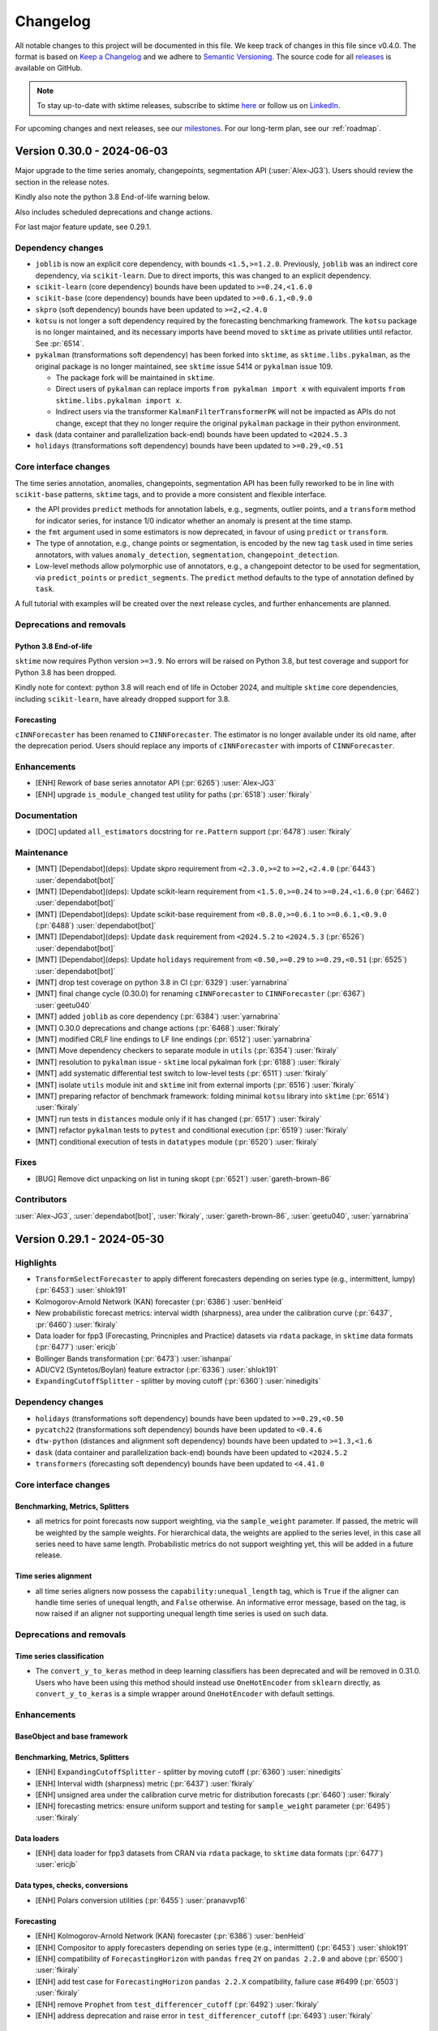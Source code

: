 .. _changelog:

Changelog
=========

All notable changes to this project will be documented in this file.
We keep track of changes in this file since v0.4.0.
The format is based on `Keep a Changelog <https://keepachangelog.com/en/1.0.0/>`_ and
we adhere to `Semantic Versioning <https://semver.org/spec/v2.0.0.html>`_.
The source code for all `releases <https://github.com/sktime/sktime/releases>`_ is
available on GitHub.

.. note::

    To stay up-to-date with sktime releases, subscribe to sktime `here
    <https://libraries.io/pypi/sktime>`_ or follow us on `LinkedIn <https://www.linkedin.com/company/scikit-time/>`_.

For upcoming changes and next releases, see our `milestones <https://github.com/sktime/sktime/milestones?direction=asc&sort=due_date&state=open>`_.
For our long-term plan, see our :ref:`roadmap`.


Version 0.30.0 - 2024-06-03
---------------------------

Major upgrade to the time series anomaly, changepoints, segmentation API (:user:`Alex-JG3`).
Users should review the section in the release notes.

Kindly also note the python 3.8 End-of-life warning below.

Also includes scheduled deprecations and change actions.

For last major feature update, see 0.29.1.

Dependency changes
~~~~~~~~~~~~~~~~~~

* ``joblib`` is now an explicit core dependency, with bounds ``<1.5,>=1.2.0``.
  Previously, ``joblib`` was an indirect core dependency, via ``scikit-learn``.
  Due to direct imports, this was changed to an explicit dependency.

* ``scikit-learn`` (core dependency) bounds have been updated to ``>=0.24,<1.6.0``

* ``scikit-base`` (core dependency) bounds have been updated to ``>=0.6.1,<0.9.0``

* ``skpro`` (soft dependency) bounds have been updated to ``>=2,<2.4.0``

* ``kotsu`` is not longer a soft dependency required by the forecasting benchmarking
  framework. The ``kotsu`` package is no longer maintained,
  and its necessary imports have beend moved
  to ``sktime`` as private utilities until refactor. See :pr:`6514`.

* ``pykalman`` (transformations soft dependency) has been forked into ``sktime``,
  as ``sktime.libs.pykalman``, as the original package is no longer maintained,
  see ``sktime`` issue 5414 or ``pykalman`` issue 109.

  * The package fork will be maintained in ``sktime``.
  * Direct users of ``pykalman`` can replace imports ``from pykalman import x``
    with equivalent imports ``from sktime.libs.pykalman import x``.
  * Indirect users via the transformer ``KalmanFilterTransformerPK`` will not be
    impacted as APIs do not change, except that they no longer require
    the original ``pykalman`` package in their python environment.

* ``dask`` (data container and parallelization back-end) bounds have been updated to ``<2024.5.3``

* ``holidays`` (transformations soft dependency) bounds have been updated to ``>=0.29,<0.51``

Core interface changes
~~~~~~~~~~~~~~~~~~~~~~

The time series annotation, anomalies, changepoints, segmentation API has been
fully reworked to be in line with ``scikit-base`` patterns, ``sktime`` tags,
and to provide a more consistent and flexible interface.

* the API provides ``predict`` methods for annotation labels, e.g., segments,
  outlier points, and a ``transform`` method for indicator series, for instance
  1/0 indicator whether an anomaly is present at the time stamp.
* the ``fmt`` argument used in some estimators is now deprecated,
  in favour of using ``predict`` or ``transform``.
* The type of annotation, e.g., change points or segmentation, is
  encoded by the new tag ``task`` used in time series annotators,
  with values ``anomaly_detection``, ``segmentation``, ``changepoint_detection``.
* Low-level methods allow polymorphic use of annotators, e.g., a changepoint detector
  to be used for segmentation, via ``predict_points`` or ``predict_segments``.
  The ``predict`` method defaults to the type of annotation defined by ``task``.

A full tutorial with examples will be created over the next release cycles,
and further enhancements are planned.

Deprecations and removals
~~~~~~~~~~~~~~~~~~~~~~~~~

Python 3.8 End-of-life
^^^^^^^^^^^^^^^^^^^^^^

``sktime`` now requires Python version ``>=3.9``.
No errors will be raised on Python 3.8, but test coverage and support for
Python 3.8 has been dropped.

Kindly note for context: python 3.8 will reach end of life
in October 2024, and multiple ``sktime`` core dependencies,
including ``scikit-learn``, have already dropped support for 3.8.

Forecasting
^^^^^^^^^^^

``cINNForecaster`` has been renamed to ``CINNForecaster``.
The estimator is no longer available under its old name,
after the deprecation period.
Users should replace any imports of ``cINNForecaster``
with imports of ``CINNForecaster``.

Enhancements
~~~~~~~~~~~~

* [ENH] Rework of base series annotator API (:pr:`6265`) :user:`Alex-JG3`
* [ENH] upgrade ``is_module_changed`` test utility for paths (:pr:`6518`) :user:`fkiraly`

Documentation
~~~~~~~~~~~~~

* [DOC] updated ``all_estimators`` docstring for ``re.Pattern`` support (:pr:`6478`) :user:`fkiraly`

Maintenance
~~~~~~~~~~~

* [MNT] [Dependabot](deps): Update skpro requirement from ``<2.3.0,>=2`` to ``>=2,<2.4.0`` (:pr:`6443`) :user:`dependabot[bot]`
* [MNT] [Dependabot](deps): Update scikit-learn requirement from ``<1.5.0,>=0.24`` to ``>=0.24,<1.6.0`` (:pr:`6462`) :user:`dependabot[bot]`
* [MNT] [Dependabot](deps): Update scikit-base requirement from ``<0.8.0,>=0.6.1`` to ``>=0.6.1,<0.9.0`` (:pr:`6488`) :user:`dependabot[bot]`
* [MNT] [Dependabot](deps): Update ``dask`` requirement from ``<2024.5.2`` to ``<2024.5.3`` (:pr:`6526`) :user:`dependabot[bot]`
* [MNT] [Dependabot](deps): Update ``holidays`` requirement from ``<0.50,>=0.29`` to ``>=0.29,<0.51`` (:pr:`6525`) :user:`dependabot[bot]`
* [MNT] drop test coverage on python 3.8 in CI (:pr:`6329`) :user:`yarnabrina`
* [MNT] final change cycle (0.30.0) for renaming ``cINNForecaster`` to ``CINNForecaster`` (:pr:`6367`) :user:`geetu040`
* [MNT] added ``joblib`` as core dependency (:pr:`6384`) :user:`yarnabrina`
* [MNT] 0.30.0 deprecations and change actions (:pr:`6468`) :user:`fkiraly`
* [MNT] modified CRLF line endings to LF line endings (:pr:`6512`) :user:`yarnabrina`
* [MNT] Move dependency checkers to separate module in ``utils`` (:pr:`6354`) :user:`fkiraly`
* [MNT] resolution to ``pykalman`` issue - ``sktime`` local pykalman fork (:pr:`6188`) :user:`fkiraly`
* [MNT] add systematic differential test switch to low-level tests (:pr:`6511`) :user:`fkiraly`
* [MNT] isolate ``utils`` module init and ``sktime`` init from external imports (:pr:`6516`) :user:`fkiraly`
* [MNT] preparing refactor of benchmark framework: folding minimal ``kotsu`` library into ``sktime`` (:pr:`6514`) :user:`fkiraly`
* [MNT] run tests in ``distances`` module only if it has changed (:pr:`6517`) :user:`fkiraly`
* [MNT] refactor ``pykalman`` tests to ``pytest`` and conditional execution (:pr:`6519`) :user:`fkiraly`
* [MNT] conditional execution of tests in ``datatypes`` module (:pr:`6520`) :user:`fkiraly`

Fixes
~~~~~

* [BUG] Remove dict unpacking on list in tuning skopt (:pr:`6521`) :user:`gareth-brown-86`

Contributors
~~~~~~~~~~~~

:user:`Alex-JG3`,
:user:`dependabot[bot]`,
:user:`fkiraly`,
:user:`gareth-brown-86`,
:user:`geetu040`,
:user:`yarnabrina`


Version 0.29.1 - 2024-05-30
---------------------------

Highlights
~~~~~~~~~~

* ``TransformSelectForecaster`` to apply different forecasters depending on series type (e.g., intermittent, lumpy) (:pr:`6453`) :user:`shlok191`
* Kolmogorov-Arnold Network (KAN) forecaster (:pr:`6386`) :user:`benHeid`
* New probabilistic forecast metrics: interval width (sharpness), area under the
  calibration curve (:pr:`6437`, :pr:`6460`) :user:`fkiraly`
* Data loader for fpp3 (Forecasting, Princniples and Practice) datasets via ``rdata`` package, in ``sktime`` data formats (:pr:`6477`) :user:`ericjb`
* Bollinger Bands transformation (:pr:`6473`) :user:`ishanpai`
* ADI/CV2 (Syntetos/Boylan) feature extractor (:pr:`6336`) :user:`shlok191`
* ``ExpandingCutoffSplitter`` - splitter by moving cutoff (:pr:`6360`) :user:`ninedigits`

Dependency changes
~~~~~~~~~~~~~~~~~~

* ``holidays`` (transformations soft dependency) bounds have been updated to ``>=0.29,<0.50``
* ``pycatch22`` (transformations soft dependency) bounds have been updated to ``<0.4.6``
* ``dtw-python`` (distances and alignment soft dependency) bounds have been updated to ``>=1.3,<1.6``
* ``dask`` (data container and parallelization back-end) bounds have been updated to ``<2024.5.2``
* ``transformers`` (forecasting soft dependency) bounds have been updated to ``<4.41.0``

Core interface changes
~~~~~~~~~~~~~~~~~~~~~~

Benchmarking, Metrics, Splitters
^^^^^^^^^^^^^^^^^^^^^^^^^^^^^^^^

* all metrics for point forecasts now support weighting, via the ``sample_weight`` parameter.
  If passed, the metric will be weighted by the sample weights.
  For hierarchical data, the weights are applied to the series level,
  in this case all series need to have same length.
  Probabilistic metrics do not support weighting yet, this will be added in a future release.

Time series alignment
^^^^^^^^^^^^^^^^^^^^^

* all time series aligners now possess the ``capability:unequal_length`` tag,
  which is ``True`` if the aligner can handle time series of unequal length,
  and ``False`` otherwise. An informative error message, based on the tag,
  is now raised if an aligner not supporting unequal length time series is used on such data.

Deprecations and removals
~~~~~~~~~~~~~~~~~~~~~~~~~

Time series classification
^^^^^^^^^^^^^^^^^^^^^^^^^^

* The ``convert_y_to_keras`` method in deep learning classifiers has been deprecated and
  will be removed in 0.31.0. Users who have been using this method should
  instead use ``OneHotEncoder`` from ``sklearn`` directly, as ``convert_y_to_keras``
  is a simple wrapper around ``OneHotEncoder`` with default settings.

Enhancements
~~~~~~~~~~~~

BaseObject and base framework
^^^^^^^^^^^^^^^^^^^^^^^^^^^^^

Benchmarking, Metrics, Splitters
^^^^^^^^^^^^^^^^^^^^^^^^^^^^^^^^

* [ENH] ``ExpandingCutoffSplitter`` - splitter by moving cutoff (:pr:`6360`) :user:`ninedigits`
* [ENH] Interval width (sharpness) metric (:pr:`6437`) :user:`fkiraly`
* [ENH] unsigned area under the calibration curve metric for distribution forecasts (:pr:`6460`) :user:`fkiraly`
* [ENH] forecasting metrics: ensure uniform support and testing for ``sample_weight`` parameter (:pr:`6495`) :user:`fkiraly`

Data loaders
^^^^^^^^^^^^

* [ENH] data loader for fpp3 datasets from CRAN via ``rdata`` package, to ``sktime`` data formats (:pr:`6477`) :user:`ericjb`

Data types, checks, conversions
^^^^^^^^^^^^^^^^^^^^^^^^^^^^^^^

* [ENH] Polars conversion utilities (:pr:`6455`) :user:`pranavvp16`

Forecasting
^^^^^^^^^^^

* [ENH] Kolmogorov-Arnold Network (KAN) forecaster (:pr:`6386`) :user:`benHeid`
* [ENH] Compositor to apply forecasters depending on series type (e.g., intermittent) (:pr:`6453`) :user:`shlok191`
* [ENH] compatibility of ``ForecastingHorizon`` with ``pandas`` ``freq`` ``2Y`` on ``pandas 2.2.0`` and above (:pr:`6500`) :user:`fkiraly`
* [ENH] add test case for ``ForecastingHorizon``  ``pandas 2.2.X`` compatibility, failure case #6499 (:pr:`6503`) :user:`fkiraly`
* [ENH] remove ``Prophet`` from ``test_differencer_cutoff`` (:pr:`6492`) :user:`fkiraly`
* [ENH] address deprecation and raise error in ``test_differencer_cutoff`` (:pr:`6493`) :user:`fkiraly`

Time series alignment
^^^^^^^^^^^^^^^^^^^^^

* [ENH] time series aligners capability check at input, tag for unequal length capability (:pr:`6486`) :user:`fkiraly`

Time series classification
^^^^^^^^^^^^^^^^^^^^^^^^^^

* [ENH] Make deep classifier's ``convert_y_to_keras`` private (:pr:`6373`) :user:`cedricdonie`
* [ENH] classification test scenario with three classes and ``pd-multiindex`` mtype (:pr:`6374`) :user:`fkiraly`
* [ENH] test classifiers on str dtype ``y``, ensure ``predict`` returns same type and labels (:pr:`6428`) :user:`fkiraly`

Transformations
^^^^^^^^^^^^^^^

* [ENH] Test Parameters for `FinancialHolidaysTransformer` (:pr:`6334`) :user:`sharma-kshitij-ks`
* [ENH] ADI/CV feature extractor (:pr:`6336`) :user:`shlok191`
* [ENH] Bollinger Bands (:pr:`6473`) :user:`ishanpai`

Test framework
^^^^^^^^^^^^^^

* [ENH] enable ``check_estimator`` and ``QuickTester.run_tests`` to work with skip marked ``pytest`` tests (:pr:`6233`) :user:`YelenaYY`
* [ENH] make ``get_packages_with_changed_specs`` safe to mutation of return (:pr:`6451`) :user:`fkiraly`

Visualization
^^^^^^^^^^^^^

* [ENH] ``plot_series`` improved to use ``matplotlib`` conventions;
  ``plot_interval`` can now plot multiple overlaid intervals (:pr:`6416`, :pr:`6501`) :user:`ericjb`


Documentation
~~~~~~~~~~~~~

* [DOC] remove redundant/duplicative classification tutorial notebooks (:pr:`6401`) :user:`fkiraly`
* [DOC] update meetup time to new 1pm slot (:pr:`6402`) :user:`fkiraly`
* [DOC] explanation of ``get_test_params`` in test framework example (:pr:`6434`) :user:`fkiraly`
* [DOC] fix download badges in README (:pr:`6479`) :user:`fkiraly`
* [DOC] improved formatting of transformation docstrings (:pr:`6489`) :user:`fkiraly`
* [DOC] document more tags: transformations (:pr:`6351`) :user:`fkiraly`
* [DOC] Improve docstrings for metrics (:pr:`6419`) :user:`fkiraly`
* [DOC] fixed wrong sentence in the documentation (:pr:`6375`) :user:`helloplayer1`
* [DOC] Correct docstring for conversion functions of ``dask_to_pd`` (:pr:`6439`) :user:`pranavvp16`
* [DOC] Fix hugging face transformers documentation (:pr:`6450``) :user:`benheid`
* [DOC] ``plot_calibration`` docstring - formal explanation of the plot (:pr:`6414`) :user:`fkiraly`
* [DOC] high-level explanation of deprecation policy principles (:pr:`6464`) :user:`fkiraly`

Maintenance
~~~~~~~~~~~

* [MNT] [Dependabot](deps): Update holidays requirement from ``<0.49,>=0.29`` to ``>=0.29,<0.50`` (:pr:`6456`) :user:`dependabot[bot]`
* [MNT] [Dependabot](deps): Update pycatch22 requirement from ``<0.4.4`` to <0.4.6`` (:pr:`6442`) :user:`dependabot[bot]`
* [MNT] [Dependabot](deps): Update sphinx-design requirement from ``<0.6.0`` to ``<0.7.0`` (:pr:`6471`) :user:`dependabot[bot]`
* [MNT] [Dependabot](deps): Update dask requirement from ``<2024.5.1`` to ``<2024.5.2`` (:pr:`6444`) :user:`dependabot[bot]`
* [MNT] [Dependabot](deps): Update dtw-python requirement from ``<1.5,>=1.3`` to ``>=1.3,<1.6`` (:pr:`6474`) :user:`dependabot[bot]`
* [MNT] include unit tests in ``sktime/tests`` in per module tests (:pr:`6353`) :user:`yarnabrina`
* [MNT] maintenance changes for ``AutoTBATS`` (:pr:`6400`) :user:`yarnabrina`
* [MNT] bound ``transformers<4.41.0`` (:pr:`6447`) :user:`fkiraly`
* [MNT] ``sklearn 1.5.0`` compatibility patch (:pr:`6464`) :user:`fkiraly`
* [MNT] skip doctest for ``all_estimators`` (:pr:`6476`) :user:`fkiraly`
* [MNT] address various deprecation and computation warnings (:pr:`6482`) :user:`fkiraly`
* [MNT] address further deprecation warnings from ``pandas`` (:pr:`6494`) :user:`fkiraly`
* [MNT] fix the docs local build failure due to corrupt notebook (:pr:`6426`) :user:`fnhirwa`

Fixes
~~~~~

Forecasting
^^^^^^^^^^^

* [BUG] fix ``ForecastX`` when ``forecaster_X_exogeneous="complement"`` (:pr:`6433`) :user:`fnhirwa`
* [BUG] Modified VAR code to allow ``predict_quantiles`` of 0.5 (fixes #4742) (:pr:`6441`) :user:`meraldoantonio`

Neural networks
^^^^^^^^^^^^^^^

* [BUG] Remove duplicated ``BaseDeepNetworkPyTorch`` in ``networks.base`` (:pr:`6398`) :user:`luca-miniati`

Time series classification
^^^^^^^^^^^^^^^^^^^^^^^^^^

* [BUG] Resolve ``LSTMFCNClassifier`` changing ``callback`` parameter (:pr:`6239`) :user:`ArthrowAbstract`
* [BUG] fix ``_get_train_probs`` in some classifiers to accept any input data type (:pr:`6377`) :user:`fkiraly`
* [BUG] fix ``BaggingClassifier`` for column subsampling case (:pr:`6429`) :user:`fkiraly`
* [BUG] fix ``ProximityForest``, tree, stump, and ``IndividualBOSS`` returning ``y`` of different type in ``predict`` (:pr:`6432`) :user:`fkiraly`
* [BUG] fix classifier default ``_predict`` returning integer labels always, even if ``fit`` ``y`` was not integer (:pr:`6430`) :user:`fkiraly`
* [BUG] in ``CNNClassifier``, ensure ``filter_sizes`` and ``padding`` is passed on (:pr:`6452`) :user:`fkiraly`
* [BUG] fix ``BaseClassifier.fit_predict`` and ``fit_predict_proba`` for ``pd-multiindex`` mtype (:pr:`6491`) :user:`fkiraly`

Time series regression
^^^^^^^^^^^^^^^^^^^^^^

* [BUG] Resolve ``LSTMFCNRegressor`` changing ``callback`` parameter (:pr:`6239`) :user:`ArthrowAbstract`
* [BUG] in ``CNNRegressor``, ensure ``filter_sizes`` and ``padding`` is passed on (:pr:`6452`) :user:`fkiraly`

Transformations
^^^^^^^^^^^^^^^

* [BUG] fix to make ``LabelEncoder`` compatible with ``sktime`` pipelines (:pr:`6458`) :user:`Abhay-Lejith`

Test framework
^^^^^^^^^^^^^^

* [BUG] allow metric classes to be called with ``multilevel`` arg if series is not hierarchical (:pr:`6418`) :user:`fkiraly`
* [BUG] fix ``test_run_test_for_class`` logic check if ``ONLY_CHANGED_MODULES`` flag is ``False`` and all estimator dependencies are present (:pr:`6383`) :user:`fkiraly`
* [BUG] fix ``test_run_test_for_class`` test logic (:pr:`6448`) :user:`fkiraly`

Visualization
^^^^^^^^^^^^^

* [BUG] fix ``xticks`` fore date-like data in ``plot_series`` (:pr:`6416`, :pr:`6501`) :user:`ericjb`

Contributors
~~~~~~~~~~~~

:user:`Abhay-Lejith`,
:user:`ArthrowAbstract`,
:user:`benHeid`,
:user:`cedricdonie`,
:user:`ericjb`,
:user:`fkiraly`,
:user:`fnhirwa`,
:user:`helloplayer1`,
:user:`ishanpai`,
:user:`luca-miniati`,
:user:`meraldoantonio`,
:user:`ninedigits`,
:user:`pranavvp16`,
:user:`sharma-kshitij-ks`,
:user:`shlok191`,
:user:`yarnabrina`,
:user:`YelenaYY`


Version 0.29.0 - 2024-04-28
---------------------------

Kindly note the python 3.8 End-of-life warning below.

Maintenance release:

* scheduled deprecations and change actions
* optimization of test collection speed

For last non-maintenance content updates, see 0.28.1.

Dependency changes
~~~~~~~~~~~~~~~~~~

* ``sktime`` now requires ``scikit-base>=0.6.1`` (core dependency), this has changed
  from previously no lower bound.

Deprecations and removals
~~~~~~~~~~~~~~~~~~~~~~~~~

Python 3.8 End-of-life
^^^^^^^^^^^^^^^^^^^^^^

From ``sktime`` 0.30.0, sktime will require Python version >=3.9.
No errors will be raised, but test coverage and support for
Python 3.8 will be dropped from 0.30.0 onwards.

Kindly note for context: python 3.8 will reach end of life
in October 2024, and multiple ``sktime`` core dependencies,
including ``scikit-learn``, have already dropped support for 3.8.

Forecasting
^^^^^^^^^^^

``cINNForecaster`` has been renamed to ``CINNForecaster``.
The estimator is available under its past name at its
current location until 0.30.0, when the old name will be removed.
To prepare for the name change,
replace any imports of ``cINNForecaster`` with imports of ``CINNForecaster``.

Transformations
^^^^^^^^^^^^^^^

* The ``n_jobs`` parameter in the ``Catch22`` transformer has been removed.
  Users should pass parallelization backend parameters via ``set_config`` instead.
  To specify ``n_jobs``, use any of the backends supporting it in the
  ``backend:parallel`` configuration, such as ``"loky"`` or ``"multithreading"``.
  The ``n_jobs`` parameter should be passed via the
  ``backend:parallel:params`` configuration.
  To retain previous behaviour, with a specific setting of ``n_jobs=x``,
  use ``set_config(**{"backend:parallel": "loky", "backend:parallel:params": {"n_jobs": x}})``.

Contents
~~~~~~~~

* [MNT] change cycle (0.29.0) for renaming ``cINNForecaster`` to ``CINNForecaster`` (:pr:`6238`) :user:`geetu040`
* [MNT] ``python 3.8`` End-of-life and ``sktime`` support drop warning (:pr:`6348`) :user:`fkiraly`
* [MNT] speed up test collection - cache differential testing switch utilities (:pr:`6357`) :user:`fkiraly`, :user:`yarnabrina`
* [MNT] temporary skip of estimators involved in timeouts #6344 (:pr:`6361`) :user:`fkiraly`
* [MNT] 0.29.0 deprecations and change actions (:pr:`6350`) :user:`fkiraly`

Contributors
~~~~~~~~~~~~

:user:`fkiraly`,
:user:`geetu040`,
:user:`yarnabrina`


Version 0.28.1 - 2024-04-25
---------------------------

Highlights
~~~~~~~~~~

* Experimental Hugging Face interface for pre-trained forecasters and foundation models (:pr:`5796`) :user:`benHeid`
* estimator tags are now `systematically documented in the API reference <https://www.sktime.net/en/latest/api_reference/tags.html>`_ (:pr:`6289`) :user:`fkiraly`
* new classifiers, transformers from ``pyts`` interfaced: BOSSVS, learning shapelets, shapelet transform (:pr:`6296`) :user:`johannfaouzi` (author), :user:`fkiraly` (interface)
* new classifiers from ``tslearn`` interfaced: time series SVC, SVR, learning shapelets (:pr:`6273`) :user:`rtavenar` (author), :user:`fkiraly` (interface)
* ``ForecastX`` can now use use future-unknown exogenous variables if passed in ``predict`` (:pr:`6199`) :user:`yarnabrina`
* bagging/bootstrap forecaster can now be applied to multivariate, exogeneous, hierarchical data and produces fully probabilistic forecasts (:pr:`6052`) :user:`fkiraly`
* ``neuralforecast`` models now have settings to auto-detect date-time ``freq``, and pass ``optimizer`` (:pr:`6235`, :pr:`6237`) :user:`pranavvp16`, :user:`geetu040`

Dependency changes
~~~~~~~~~~~~~~~~~~

* ``dask`` (data container and parallelization back-end) bounds have been updated to ``<2024.4.2``
* ``arch`` (transformation and parameter estimation soft dependency) bounds have been updated to ``>=5.6,<7.1.0``
* ``holidays`` (transformations soft dependency) bounds have been updated to ``>=0.29,<0.48``
* ``mne`` (transformations soft dependency) bounds have been updated to ``>=1.5,<1.8``

Core interface changes
~~~~~~~~~~~~~~~~~~~~~~

All objects and estimators now can, in addition to the existing PEP 440 package dependency specifier tags,
specify PEP 508 compatible environment markers for their dependencies,
via the ``env_marker`` tag. Values should be PEP 508 compliant strings, e.g., ``platform_system!="Windows"``.

This allows for more fine-grained control over the dependencies of estimators, where needed,
e.g., for estimators that require specific operating systems.

Enhancements
~~~~~~~~~~~~

BaseObject and base framework
^^^^^^^^^^^^^^^^^^^^^^^^^^^^^

* [ENH] PEP 508 environment markers for estimators (:pr:`6144`) :user:`fkiraly`
* [ENH] enhancements to tag system, systematic API docs for tags (:pr:`6289`) :user:`fkiraly`

Benchmarking, Metrics, Splitters
^^^^^^^^^^^^^^^^^^^^^^^^^^^^^^^^

* [ENH] instance splitter to apply ``sklearn`` splitter to panel data (:pr:`6055`) :user:`fkiraly`
* [ENH] efficient ``_evaluate_by_index`` for MSE and RMSE (``MeanSquaredError``) (:pr:`6248`) :user:`fkiraly`
* [ENH] implement efficient ``_evaluate_by_index`` for ``MedianAbsoluteError`` class (:pr:`6251`) :user:`mobley-trent`

Forecasting
^^^^^^^^^^^

* [ENH] Hugging Face interface for pre-trained forecasters (:pr:`5796`) :user:`benHeid`
* [ENH] bagging/bootstrap forecaster extended to multivariate, exogeneous, hierarchical data (:pr:`6052`) :user:`fkiraly`
* [ENH] Minor ``neuralforecast`` related changes (:pr:`6312`) :user:`yarnabrina`
* [ENH] Option to use future-unknown exogenous variables in ``ForecastX`` if passed in ``predict`` (:pr:`6199`) :user:`yarnabrina`
* [ENH] Add ``optimizer`` param for ``neuralforecast`` models (:pr:`6235`) :user:`pranavvp16`
* [ENH] Update behavior of ``freq="auto"`` in ``neuralforecast`` facing estimators (:pr:`6237`) :user:`geetu040`
* [ENH] ``TBATS`` test parameters to cover doc example (:pr:`6292`) :user:`fkiraly`

Neural networks
^^^^^^^^^^^^^^^

* [ENH] added test parameters to ``CNNNetwork`` and ``ResnetNetwork`` (:pr:`6209`) :user:`julian-fong`
* [ENH] added test parameters for the LSTM FCNN network (:pr:`6281`) :user:`shlok191`

Probability distributions and simulators
^^^^^^^^^^^^^^^^^^^^^^^^^^^^^^^^^^^^^^^^

* [ENH] extend ``Empirical`` distribution to hierarchical data (:pr:`6066`) :user:`fkiraly`
* [ENH] mixture distribution, from ``skpro`` (:pr:`6179`) :user:`vandit98`

Time series classification
^^^^^^^^^^^^^^^^^^^^^^^^^^

* [ENH] added test parameters for ``MatrixProfileClassifier`` (:pr:`6193`) :user:`MMTrooper`
* [ENH] interfaces to further ``tslearn`` estimators (:pr:`6273`) :user:`fkiraly`
* [ENH] interfaces to further ``pyts`` classifiers (:pr:`6296`) :user:`fkiraly`

Time series clustering
^^^^^^^^^^^^^^^^^^^^^^

* [ENH] clusterer test scenario with unequal length time series; fix clusterer tags (:pr:`6277`) :user:`fkiraly`

Time series regression
^^^^^^^^^^^^^^^^^^^^^^

* [ENH] k-nearest neighbors regressor: support for non-brute algorithms and non-precomputed mode to improve memory efficiency (:pr:`6217`) :user:`Z-Fran`

Transformations
^^^^^^^^^^^^^^^

* [ENH] make ``TabularToSeriesAdaptor`` compatible with ``sklearn`` transformers that accept only ``y``, e.g., ``LabelEncoder`` (:pr:`5982`) :user:`fkiraly`

Test framework
^^^^^^^^^^^^^^

* [ENH] make ``get_examples`` side effect safe via ``deepcopy`` (:pr:`6259`) :user:`fkiraly`
* [ENH] refactor test scenario creation to be lazy rather than on module load (:pr:`6278`) :user:`fkiraly`

Documentation
~~~~~~~~~~~~~

* [DOC] update installation instructions on ``conda`` soft dependencies (:pr:`6229`) :user:`fkiraly`
* [DOC] add missing import statements to the ``InvertAugmenter`` docstring example (:pr:`6236`) :user:`Anteemony`
* [DOC] Adding Usage Example in docstring (:pr:`6264`) :user:`MihirsinhChauhan`
* [DOC] improve docstring formatting in probabilistic metrics (:pr:`6256`) :user:`fkiraly`
* [DOC] ``authors`` tag - extension template instructions to credit 3rd party interfaced authors (:pr:`5953`) :user:`fkiraly`
* [DOC] Refactor examples directory and link to docs/source/examples (:pr:`6210`) :user:`duydl`
* [DOC] author credits to ``tslearn`` authors (:pr:`6269`) :user:`fkiraly`
* [DOC] author credits to ``pyts`` authors (:pr:`6270`) :user:`fkiraly`
* [DOC] Update README.md - time of Friday meetups (:pr:`6293`) :user:`fkiraly`
* [DOC] systematic API docs for tags (:pr:`6289`) :user:`fkiraly`
* [DOC] in extension templates, clarify handling of soft dependencies (:pr:`6325`) :user:`fkiraly`
* [DOC] author credits to ``pycatch22`` authors, fix missing documentation page (:pr:`6300`) :user:`fkiraly`
* [DOC] added usage examples to multiple estimator docstrings (:pr:`6187`) :user:`MihirsinhChauhan`
* [DOC] Miscellaneous aesthetic improvements to docs UI (:pr:`6211`) :user:`duydl`
* [DOC] Remove redundant code in tutorial section 2.2.4 (:pr:`6267`) :user:`iamSathishR`
* [DOC] Added an example to ``WhiteNoiseAugmenter``  (:pr:`6200`) :user:`SamruddhiNavale`

Maintenance
~~~~~~~~~~~

* [MNT] Basic fix and enhancement of doc local build process (:pr:`6128`) :user:`duydl`
* [MNT] temporary skip for failure #6260 (:pr:`6262`) :user:`fkiraly`
* [MNT] Update dask requirement from ``<2024.2.2`` to ``<2024.4.2``, add new required ``dataframe`` extra to ``pyproject.toml``. (:pr:`6282`) :user:`yarnabrina`
* [MNT] fix isolation of ``mlflow`` soft dependencies (:pr:`6285`) :user:`fkiraly`
* [MNT] add :user:`slavik57` as a maintenance contributor for fixing ``conda-forge`` ``sktime-all-extras 0.28.0`` release (:pr:`6308`) :user:`tm-slavik57`
* [MNT] set GHA macos runner consistently to ``macos-13`` (:pr:`6328`) :user:`fkiraly`
* [MNT] [Dependabot](deps-dev): Update ``holidays`` requirement from ``<0.46,>=0.29`` to ``>=0.29,<0.47`` (:pr:`6250`) :user:`dependabot[bot]`
* [MNT] [Dependabot](deps): Update ``holidays`` requirement from ``<0.47,>=0.29`` to ``>=0.29,<0.48`` (:pr:`6302`) :user:`dependabot[bot]`
* [MNT] [Dependabot](deps): Update ``arch`` requirement from ``<6.4.0,>=5.6`` to ``>=5.6,<7.1.0`` (:pr:`6307`, :pr:`6309`) :user:`dependabot[bot]`
* [MNT] [Dependabot](deps): Update ``pytest-xdist`` requirement from ``<3.6,>=3.3`` to ``>=3.3,<3.7`` (:pr:`6316`) :user:`dependabot[bot]`
* [MNT] [Dependabot](deps): Update ``mne`` requirement from ``<1.7,>=1.5`` to ``>=1.5,<1.8`` (:pr:`6317`) :user:`dependabot[bot]`
* [MNT] Update ``dask`` requirement from ``<2024.2.2`` to ``<2024.4.2``, add new required ``dataframe`` extra to ``pyproject.toml``. (:pr:`6282`) :user:`yarnabrina`

Fixes
~~~~~

Data loaders
^^^^^^^^^^^^

* [BUG] Fix ``tsf`` data error log and make it more precise (:pr:`6258`) :user:`pranavvp16`

Forecasting
^^^^^^^^^^^

* [BUG] Fix ``NaiveForecaster`` with ``sp>1`` (:pr:`5923`) :user:`benHeid`
* [BUG] fix ``FallbackForecaster`` failing with ``ForecastByLevel`` when ``nan_predict_policy='raise'`` (:pr:`6231`) :user:`ninedigits`
* [BUG] Add regression test for bug 3177 (:pr:`6246`) :user:`benHeid`
* [BUG] fix failing test in ``neuralforecast`` auto freq, amid ``pandas`` ``freq`` deprecations (:pr:`6321`) :user:`geetu040`

Probability distributions and simulators
^^^^^^^^^^^^^^^^^^^^^^^^^^^^^^^^^^^^^^^^

* [BUG] fix ``var`` of ``Laplace`` distribution (:pr:`6324`) :user:`fkiraly`
* [BUG] fix ``Empirical`` index to be ``pd.MultiIndex`` for hierarchical data index (:pr:`6341`) :user:`fkiraly`

Time series clustering
^^^^^^^^^^^^^^^^^^^^^^

* [BUG] fix dependent tags of ``TimeSeriesDBSCAN`` (:pr:`6322`) :user:`fkiraly`

Time series regression
^^^^^^^^^^^^^^^^^^^^^^

* [BUG] in ``CNNRegressor``, fix ``self.model not found`` error when ``verbose=True`` (:pr:`6232`) :user:`morestart`

Transformations
^^^^^^^^^^^^^^^

* [BUG] ``Imputer`` bugfix #6224 (:pr:`6253`) :user:`Ram0nB`
* [BUG] Fix backfill of custom function in ``window_feature`` (:pr:`6294`) :user:`toandaominh1997`
* [BUG] fixed indexing of return in ``TSBootstrapAdapter`` (:pr:`6326`) :user:`astrogilda`
* [BUG] Fix ``STLTransformer.inverse_transform`` for univariate case (:pr:`6338`) :user:`fkiraly`

Contributors
~~~~~~~~~~~~

:user:`Anteemony`,
:user:`astrogilda`,
:user:`benHeid`,
:user:`duydl`,
:user:`fkiraly`,
:user:`geetu040`,
:user:`iamSathishR`,
:user:`julian-fong`,
:user:`MihirsinhChauhan`,
:user:`MMTrooper`,
:user:`mobley-trent`,
:user:`morestart`,
:user:`ninedigits`,
:user:`pranavvp16`,
:user:`Ram0nB`,
:user:`SamruddhiNavale`,
:user:`shlok191`,
:user:`slavik57`,
:user:`tm-slavik57`,
:user:`toandaominh1997`,
:user:`vandit98`,
:user:`yarnabrina`,
:user:`Z-Fran`


Version 0.28.0 - 2024-03-27
---------------------------

Maintenance release:

* scheduled deprecations and change actions
* support for ``pandas 2.2.X``

For last non-maintenance content updates, see 0.27.1.

Dependency changes
~~~~~~~~~~~~~~~~~~

* ``sktime`` now supports ``pandas`` ``2.2.X``, bounds have been updated to ``<2.3.0,>=1.1``.
* ``temporian`` (transformations soft dependency) bounds have been updated to ``>=0.7.0,<0.9.0``.
* ``pykalman-bardo`` dependencies have been replaced by the original fork ``pykalman``.
  ``pykalman-bardo`` has been merged back into ``pykalman``,
  which is no longer abandoned.
  This is a soft dependency, and the switch does not affect users installing
  ``sktime`` using one of its dependency sets.


Deprecations and removals
~~~~~~~~~~~~~~~~~~~~~~~~~

Forecasting
^^^^^^^^^^^

* in ``ProphetPiecewiseLinearTrendForecaster``, the seasonality parameters
  ``yearly_seasonality``, ``weekly_seasonality`` and ``daily_seasonality``
  now have default values of ``False``.
  To retain previous behaviour, set these parameters explicitly to ``"auto"``.

Transformations
^^^^^^^^^^^^^^^

* The ``n_jobs`` parameter in the ``Catch22`` transformer is deprecated
  and will be removed in 0.29.0.
  Users should pass parallelization backend parameters via ``set_config`` instead.
  To specify ``n_jobs``, use any of the backends supporting it in the
  ``backend:parallel`` configuration, such as ``"loky"`` or ``"multithreading"``.
  The ``n_jobs`` parameter should be passed via the
  ``backend:parallel:params`` configuration.
  To retain previous behaviour, with a specific setting of ``n_jobs=x``,
  use ``set_config(**{"backend:parallel": "loky", "backend:parallel:params": {"n_jobs": x}})``.
* The ``n_jobs`` parameter in the ``Catch22Wrapper`` transformer has been removed.
  Users should pass parallelization backend parameters via ``set_config`` instead.
  To specify ``n_jobs``, use any of the backends supporting it in the
  ``backend:parallel`` configuration, such as ``"loky"`` or ``"multithreading"``.
  The ``n_jobs`` parameter should be passed via the
  ``backend:parallel:params`` configuration.
  To retain previous behaviour, with a specific setting of ``n_jobs=x``,
  use ``set_config(**{"backend:parallel": "loky", "backend:parallel:params": {"n_jobs": x}})``.
* ``panel.dictionary_based.PAA`` has been renamed to ``PAAlegacy`` in 0.27.0,
  and ``sktime.transformations.series.PAA2`` has been renamed to ``PAA``.
  ``PAA`` is now the primary PAA implementation in ``sktime``.
  After completion of the deprecation cycle, the estimators are no longer available
  under their previous names.
  To migrate dependent code to use the new names, do one of the following:
  1. replace use of ``PAA`` from ``sktime.transformations.panel.dictionary_based``
  by use of ``PAA2`` from ``sktime.transformations.series.paa``, switching
  parameter names appropriately, or
  2. replace use of ``PAA`` from ``sktime.transformations.panel.dictionary_based``
  by use of ``PAAlegacy`` from ``sktime.transformations.panel.dictionary_based``,
  without change of parameter values.
* ``panel.dictionary_based.SAX`` has been renamed to ``SAXlegacy`` in 0.27.0,
  while ``sktime.transformations.series.SAX2`` has been renamed to ``SAX``.
  ``SAX`` is now the primary SAX implementation in ``sktime``,
  while the former ``SAX`` will continue to be available as ``SAXlegacy``.
  After completion of the deprecation cycle, the estimators are no longer available
  under their previous names.
  To migrate dependent code to use the new names, do one of the following:
  1. replace use of ``SAX`` from ``sktime.transformations.panel.dictionary_based``
  by use of ``SAX2`` from ``sktime.transformations.series.paa``, switching
  parameter names appropriately, or
  2. replace use of ``SAX`` from ``sktime.transformations.panel.dictionary_based``
  by use of ``SAXlegacy`` from ``sktime.transformations.panel.dictionary_based``,
  without change of parameter values.

Contents
~~~~~~~~

* [MNT] 0.28.0 deprecations and change actions (:pr:`6198`) :user:`fkiraly`
* [MNT] raise ``pandas`` bound to ``pandas<2.3.0`` (:pr:`5841`) :user:`fkiraly`
* [MNT] update ``temporian`` bound to ``<0.9.0,!=0.8.0`` (:pr:`6222`) :user:`fkiraly`
* [MNT] revert switch from ``pykalman`` to ``pykalman-bardo`` (:pr:`6114`) :user:`fkiraly`
* [MNT] [Dependabot](deps-dev): Update ``pytest-cov`` requirement from ``<4.2,>=4.1`` to ``>=4.1,<5.1`` (:pr:`6215`) :user:`dependabot[bot]`
* [MNT] [Dependabot](deps): Bump ``tj-actions/changed-files`` from 43 to 44 (:pr:`6226`) :user:`dependabot[bot]`
* [ENH] stricter condition for ``get_test_params`` not failing in repo soft dependency isolation tests (:pr:`6223`) :user:`fkiraly`


Version 0.27.1 - 2024-03-25
---------------------------

Highlights
~~~~~~~~~~

* Phase 1 integration with ``temporian`` - ``TemporianTransformer`` transformer (:pr:`5980`) :user:`ianspektor`, :user:`achoum`, :user:`javiber`
* Phase 1 integration with ``tsbootstrap`` - ``TSBootstrapAdapter`` transformer (:pr:`5887`) :user:`benHeid`, :user:`astrogilda`, :user:`fkiraly`
* Shapelet transform from ``pyts`` available as ``sktime`` transformer (:pr:`6082`) :user:`Abhay-Lejith`
* ``Catch22`` transformer now supports short aliases and parallelization backend selection (:pr:`6002`) :user:`julnow`
* forecasting tuners can now return performances of all parameters, via ``return_n_best_forecasters=-1`` (:pr:`6031`) :user:`HassnHamada`
* ``NeuralForecastRNN`` can now auto-detect ``freq`` (:pr:`6039`) :user:`geetu040`
* time series splitters are now first-class objects, with suite tests and ``check_estimator`` support (:pr:`6051`) :user:`fkiraly`

Dependency changes
~~~~~~~~~~~~~~~~~~

* ``temporian`` is now a soft dependency for ``sktime`` (transformations)
* ``holidays`` (transformations soft dependency) bounds have been updated to ``>=0.29,<0.46``
* ``dtw-python`` bounds have been updated to ``>=1.3,<1.5`

Core interface changes
~~~~~~~~~~~~~~~~~~~~~~

* time series splitters are now full first-class citizens. Interface conformance
  can now be checked with ``check_estimator``.


Deprecations and removals
~~~~~~~~~~~~~~~~~~~~~~~~~

Forecasting
^^^^^^^^^^^

``cINNForecaster`` will be renamed to CINNForecaster in sktime 0.29.0.
The estimator is available under the future name at its
current location, and will be available under its deprecated name
until 0.30.0. To prepare for the name change,
replace any imports of ``cINNForecaster`` with imports of ``CINNForecaster``.


Enhancements
~~~~~~~~~~~~

Benchmarking, Metrics, Splitters
^^^^^^^^^^^^^^^^^^^^^^^^^^^^^^^^

* [ENH] ``check_estimator`` integration for splitters (:pr:`6051`) :user:`fkiraly`

Data loaders
^^^^^^^^^^^^

* [ENH] automatic inference of file ending in data loaders for single file types (:pr:`6045`) :user:`SaiRevanth25`

Data types, checks, conversions
^^^^^^^^^^^^^^^^^^^^^^^^^^^^^^^

* [ENH] use ``Index.unique`` instead of ``set`` in conversion from ``pd-multiindex`` to ``df-list`` mtype by :user:`fkiraly` (:pr:`6007`)

Distances, kernels
^^^^^^^^^^^^^^^^^^

* [ENH] Second test parameter set for shapeDTW (:pr:`6093`) :user:`Xinyu-Wu-0000`
* [ENH] add ``colalign`` functionality to ``ScipyDist`` class as specified in the docstrings (:pr:`6110`) :user:`fnhirwa`

Forecasting
^^^^^^^^^^^

* [ENH] forecasting tuners, ``return_n_best_forecasters=-1`` to return performances of all forecasters (:pr:`6031`) :user:`HassnHamada`
* [ENH] ``NeuralForecastRNN`` ``freq`` auto-detect feature (:pr:`6039`) :user:`geetu040`
* [ENH] ``neuralforecast`` based LSTM model by :user:`pranavvp16` (:pr:`6047`)
* [ENH] fix ``ForecastingHorizon.freq`` handling for ``pandas 2.2.X`` by :user:`fkiraly` (:pr:`6057`)

Neural network templates
^^^^^^^^^^^^^^^^^^^^^^^^

* [ENH] added test params to ``RNNNetwork`` (:pr:`6155`) :user:`julian-fong`

Time series classification
^^^^^^^^^^^^^^^^^^^^^^^^^^

* [ENH] remove private methods from parameters of ``ProximityForest``, ``ProximityTree``, and ``ProximityStump`` by :user:`fnhirwa` (:pr:`6046`)

Time series clustering
^^^^^^^^^^^^^^^^^^^^^^

* [ENH] add new test parameter sets for ``TimeSeriesKMeansTslearn`` (:pr:`6195`) :user:`shankariraja`

Time series regression
^^^^^^^^^^^^^^^^^^^^^^

* [ENH] Migrate DL regressors from ``sktime-dl``: CNTC, InceptionTime, MACNN (:pr:`6038`) :user:`nilesh05apr`
* [ENH] ``MultiplexRegressor`` - autoML multiplexer for time series regressors (:pr:`6075`) :user:`ksharma6`

Transformations
^^^^^^^^^^^^^^^

* [ENH] ``tsbootstrap`` transformer adapter (:pr:`5887`) :user:`benHeid`
* [ENH] ``TemporianTransformer`` - interface to ``temporian`` (:pr:`5980`) :user:`ianspektor`, :user:`achoum`
* [ENH] Refactored and improved ``Catch22`` transformer - support for column names, short aliases, refactor to ``pd.Series``, ``sktime`` native parallelization (:pr:`6002`) :user:`julnow`
* [ENH] Examples for ``YtoX`` transformer (:pr:`6028`, :pr:`6059`) :user:`fkiraly`, :user:`geetu040`
* [ENH] Shapelet transform interfacing ``pyts`` (:pr:`6082`) :user:`Abhay-Lejith`
* [ENH] Add a ``test_mstl`` module checking if ``transform`` returns desired components by :user:`kcentric` (:pr:`6084`)
* [ENH] add test cases for ``HampelFilter`` by :user:`fkiraly` (:pr:`6087`)
* [ENH] Second test parameter set for Kalman Filter (:pr:`6095`) :user:`Xinyu-Wu-0000`
* [ENH] Add ``MSTL`` import statement in ``detrend`` by :user:`geetu040` (:pr:`6116`)

Test framework
^^^^^^^^^^^^^^

* [ENH] test suite for splitters (:pr:`6051`) :user:`fkiraly`


Documentation
~~~~~~~~~~~~~

* [DOC] Fix invalid use of single-grave in docstrings (:pr:`6023`) :user:`geetu040`
* [DOC] Fix typos in changelog by :user:`yarnabrina` (:pr:`6034`)
* [DOC] corrected Discord channel mention in developer guide (:pr:`6163`) :user:`shankariraja`
* [DOC] add credit to :user:`rikstarmans in ``FallbackForecaster`` (:pr:`6069`) :user:`fkiraly`
* [DOC] Added an example to MLPRegressor #4264  (:pr:`6135`) :user:`vandit98`
* [DOC] in ``BaseSeriesAnnotator``, document the ``int_label`` option (:pr:`6143`) :user:`Alex-JG3`
* [DOC] fix typo in ``_registry.py`` (:pr:`6160`) :user:`pranavvp16`
* [DOC] minor clarifications in mtype descriptions (:pr:`6078`) :user:`fkiraly`
* [DOC] ExponentialSmoothing default method change from L-BFGS-B to SLSQP (:pr:`6186`) :user:`manuel-munoz-aguirre`
* [DOC] fix missing exports in time series regression API ref (:pr:`6191`) :user:`fkiraly`
* [DOC] add more examples to CoC from python software foundation CoC (:pr:`6185`) :user:`fkiraly`
* [DOC] correct deprecation versions in ``BaseDeepClassifier`` docstring (:pr:`6197`) :user:`fkiraly`
* [DOC] update maintainer tag information in docs and PR template (:pr:`6072`) :user:`fkiraly`
* [DOC] Add hall-of-fame widget to README (Added the Hall-of-fame section) #3716  (:pr:`6203`) :user:`KaustubhUp025`
* [DOC] Added docstring example to ``DummyClassifier`` (:pr:`6146`) :user:`YashKhare20`
* [DOC] Added docstring for lstmfcn and MLP classifiers (:pr:`6136`) :user:`vandit98`
* [DOC] Fix syntax error in "getting started" example code block for Time Series Regression (:pr:`6022`) :user:`sahusiddharth`
* [DOC] Added blank lines to properly render ``FourierFeatures`` docstring, ``sp_list`` (:pr:`5984`) :user:`tiloye`
* [DOC] add missing author credits of :user:`ivarzap` (:pr:`6050`) :user:`fkiraly`
* [DOC] fix various typos (:pr:`6043`) :user:`fkiraly`
* [DOC] clarification regarding immutability of ``self``-params in extension templates (:pr:`6053`) :user:`fkiraly`
* [DOC] Fix invalid use of single-grave in docstrings (:pr:`6023`) :user:`geetu040`
* [DOC] Added docstring example to ``CNNRegressor`` (:pr:`6102`) :user:`meraldoantonio`
* [DOC] corrected Discord channel mention in developer guide (:pr:`6163`) :user:`shankariraja`
* [DOC] add credit to :user:`rikstarmans` in ``FallbackForecaster`` (:pr:`6069`) :user:`fkiraly`
* [DOC] Added an example to ``MLPRegressor`` (:pr:`6135`) :user:`vandit98`
* [DOC] fix typo in ``_registry.py`` (:pr:`6160`) :user:`pranavvp16`
* [DOC] minor clarifications in mtype descriptions by :user:`fkiraly` (:pr:`6078`)
* [DOC] ``ExponentialSmoothing`` - fix docstring after default method change from ``L-BFGS-B`` to SLSQP`` (:pr:`6186`) :user:`manuel-munoz-aguirre`
* [DOC] fix missing imports in time series regression API ref (:pr:`6191`) :user:`fkiraly`
* [DOC] add more examples to CoC from python software foundation CoC (:pr:`6185`) :user:`fkiraly`
* [DOC] correct deprecation versions in ``BaseDeepClassifier`` docstring (:pr:`6197`) :user:`fkiraly`
* [DOC] update maintainer tag information in docs and PR template (:pr:`6072`) :user:`fkiraly`
* [DOC] Add hall-of-fame widget and section to README (:pr:`6203`) :user:`KaustubhUp025`


Maintenance
~~~~~~~~~~~

* [MNT] [Dependabot](deps-dev): Update ``holidays`` requirement from ``<0.45,>=0.29`` to ``>=0.29,<0.46`` (:pr:`6164`) :user:`dependabot[bot]`
* [MNT] [Dependabot](deps-dev): Update ``dtw-python`` requirement from ``<1.4,>=1.3`` to ``>=1.3,<1.5`` (:pr:`6165`) :user:`dependabot[bot]`
* [MNT] [Dependabot](deps): Bump ``tj-actions/changed-files`` from 42 to 43 (:pr:`6125`) :user:`dependabot[bot]`
* [MNT] temporary skip sporadically failing tests for ``ShapeletTransformPyts`` (:pr:`6172`) :user:`fkiraly`
* [MNT] create build tool to check invalid backticks (:pr:`6088`) :user:`geetu040`
* [MNT] decouple ``catch22`` module from ``numba`` utilities (:pr:`6101`) :user:`fkiraly`
* [MNT] bound ``temporian<0.8.0`` (:pr:`6184`) :user:`fkiraly`
* [MNT] Ensure Update Contributors does not run on main (:pr:`6189`) :user:`Greyisheep`, :user:`duydl`
* [MNT] initialize change cycle (0.28.0) for renaming ``cINNForecaster`` to ``CINNForecaster`` (:pr:`6121`) :user:`geetu040`
* [MNT] Fix failing tests due to ``tensorflow`` update (:pr:`6098`) :user:`benHeid`
* [MNT] silence sporadic failure in ``test_evaluate_error_score`` (:pr:`6058`) :user:`fkiraly`
* [MNT] update ``statsforecast`` version in ``forecasting`` extra  (:pr:`6064`) :user:`yarnabrina`
* [MNT] Docker files updated by (:pr:`6076`) :user:`deysanjeeb`
* [MNT] deprecation action timing for ``Catch22`` changes  (:pr:`6123`) :user:`fkiraly`
* [MNT] run ``update-contributors`` workflow only on PR by (:pr:`6133`) :user:`fkiraly`
* [MNT] temporary skip sporadically failing tests for ``ShapeletTransformPyts`` (:pr:`6172`) :user:`fkiraly`
* [MNT] enable concurrency settings in 'Install and Test' GHA workflow (:pr:`6074`) :user:`MEMEO-PRO`
* [MNT] temporary skip for some sporadic failures on ``main`` (:pr:`6208`) :user:`fkiraly`


Fixes
~~~~~

Distances, kernels
^^^^^^^^^^^^^^^^^^

* [BUG] Fix various issues in shapeDTW (:pr:`6093`) :user:`Xinyu-Wu-0000`
* [BUG] resolve redundant or problematic statements in ``numba`` bounding matrix routines (:pr:`6183`) :user:`albertoazzari`

Estimator registry
^^^^^^^^^^^^^^^^^^

* [BUG] remove unnecessary line in ``all_estimators`` (:pr:`6103`) :user:`fkiraly`

Forecasting
^^^^^^^^^^^

* [BUG] Fixed ``SARIMAX`` failure when ``X`` is passed to predict but not ``fit``  (:pr:`6005`) :user:`Abhay-Lejith`
* [BUG] fix ``BaseForecaster.predict_var`` default if ``predict_proba`` is implemented (:pr:`6067`) :user:`fkiraly`
* [BUG] In ``ForecastingHorizon``, ignore ``ValueError`` on ``pd.infer_freq`` when index has fewer than 3 values (:pr:`6097`) :user:`tpvasconcelos`

Time series classification
^^^^^^^^^^^^^^^^^^^^^^^^^^

* [BUG] fix ``super`` calls in deep learning classifiers and regressors (:pr:`6139`) :user:`fkiraly`
* [BUG] Resolved wrong arg name ``lr`` in ``SimpleRNNClassifier`` and regressor, fix minor ``batch_size`` param issue in ``ResNetClassifier`` (:pr:`6154`) :user:`vandit98`

Time series regression
^^^^^^^^^^^^^^^^^^^^^^

* [BUG] fix ``BaseRegressor.score`` method failing with ``sklearn.metrics r2_score got an unexpected keyword argument 'normalize`` (:pr:`6019`) :user:`Cyril-Meyer`
* [BUG] fix ``super`` calls in deep learning classifiers and regressors (:pr:`6139`) :user:`fkiraly`
* [BUG] fix network construction in ``InceptionTimeRegressor`` (:pr:`6140`) :user:`fkiraly`

Transformations
^^^^^^^^^^^^^^^

* [BUG] fix ``FeatureUnion`` for primitive outputs (:pr:`6079`) :user:`fkiraly`, :user:`fspinna`
* [BUG] Fix unexpected NaN values in ``Summarizer`` (:pr:`6081`) :user:`ShreeshaM07`
* [BUG] Update ``_shapelet_transform_numba.py`` to improve numerical stability (:pr:`6141`) :user:`stevcabello`

Test framework
^^^^^^^^^^^^^^

* [BUG] fix ``deep_equals`` when comparing ``ForecastingHorizon`` of different lengths by :user:`MBristle` (:pr:`5954`)

Webpage
^^^^^^^

* [BUG] fix search function for estimator overview not working (:pr:`6105`) :user:`duydl`

Contributors
~~~~~~~~~~~~

:user:`Abhay-Lejith`,
:user:`achoum`,
:user:`albertoazzari`,
:user:`Alex-JG3`,
:user:`astrogilda`,
:user:`benHeid`,
:user:`Cyril-Meyer`,
:user:`deysanjeeb`,
:user:`duydl`,
:user:`fkiraly`,
:user:`fnhirwa`,
:user:`fspinna`,
:user:`geetu040`,
:user:`Greyisheep`,
:user:`HassnHamada`,
:user:`ianspektor`,
:user:`javiber`,
:user:`julian-fong`,
:user:`julnow`,
:user:`KaustubhUp025`,
:user:`kcentric`,
:user:`ksharma6`,
:user:`manuel-munoz-aguirre`,
:user:`MBristle`,
:user:`MEMEO-PRO`,
:user:`meraldoantonio`,
:user:`nilesh05apr`,
:user:`pranavvp16`,
:user:`SaiRevanth25`,
:user:`sahusiddharth`,
:user:`shankariraja`,
:user:`stevcabello`,
:user:`tiloye`,
:user:`tpvasconcelos`,
:user:`vandit98`,
:user:`Xinyu-Wu-0000`,
:user:`YashKhare20`


Version 0.27.0 - 2024-02-28
---------------------------

Maintenance release:

* scheduled deprecations and change actions
* support for soft dependency ``numba 0.59`` and ``numba`` under ``python 3.12``
* minor documentation updates, website updates for GSoC 2024

For last non-maintenance content updates, see 0.26.1.

Dependency changes
~~~~~~~~~~~~~~~~~~

* ``numba`` bounds have been updated to ``<0.60``.

Deprecations and removals
~~~~~~~~~~~~~~~~~~~~~~~~~

Forecasting tuners
^^^^^^^^^^^^^^^^^^

* in forecasting tuners ``ForecastingGridSearchCV``, ``ForecastingRandomizedSearchCV``,
  ``ForecastingSkoptSearchCV``, the ``joblib`` backend specific parameters ``n_jobs``,
  ``pre_dispatch`` have been removed.
  Users should pass backend parameters via the ``backend_params`` parameter instead.
  Direct replacements are ``backend='joblib'``,
  and ``n_jobs`` and ``pre_dispatch`` passed via ``backend_params``.

Transformations
^^^^^^^^^^^^^^^

* in ``SplitterSummarizer``, the ``remember_data`` argument has been removed.
  Users should use the ``fit_on`` and ``transform_on`` arguments instead.
  Logic identical argument replacements are:
  ``remember_data=True`` with ``fit_on='all_train'`` and
  ``transform_on='all_train'``; and ``remember_data=False`` with
  ``"fit_on='transform_train'`` and ``transform_on='transform_train'``.
* ``panel.dictionary_based.PAA`` has been renamed to ``PAAlegacy`` in 0.27.0,
  and ``sktime.transformations.series.PAA2`` has been renamed to ``PAA``.
  ``PAA`` is now the primary PAA implementation in ``sktime``,
  while the former ``PAA`` will continue to be available as ``PAAlegacy``.
  Both estimators are also available under their former name
  until 0.28.0.
  To prepare for the name change, do one of the following:
  1. replace use of ``PAA`` from ``sktime.transformations.panel.dictionary_based``
  by use of ``PAA2`` from ``sktime.transformations.series.paa``, switching
  parameter names appropriately, or
  2. replace use of ``PAA`` from ``sktime.transformations.panel.dictionary_based``
  by use of ``PAAlegacy`` from ``sktime.transformations.panel.dictionary_based``,
  without change of parameter values.
* ``panel.dictionary_based.SAX`` has been renamed to ``SAXlegacy`` in 0.27.0,
  while ``sktime.transformations.series.SAX2`` has been renamed to ``SAX``.
  ``SAX`` is now the primary SAX implementation in ``sktime``,
  while the former ``SAX`` will continue to be available as ``SAXlegacy``.
  Both estimators are also available under their former name
  until 0.28.0.
  To prepare for the name change, do one of the following:
  1. replace use of ``SAX`` from ``sktime.transformations.panel.dictionary_based``
  by use of ``SAX2`` from ``sktime.transformations.series.paa``, switching
  parameter names appropriately, or
  2. replace use of ``SAX`` from ``sktime.transformations.panel.dictionary_based``
  by use of ``SAXlegacy`` from ``sktime.transformations.panel.dictionary_based``,
  without change of parameter values.


Contents
~~~~~~~~

Documentation
~~~~~~~~~~~~~

* [DOC] improved formatting of ``HierarchyEnsembleForecaster`` docstring (:pr:`6008`) :user:`fkiraly`
* [DOC] add missing ``PluginParamsTransformer`` to API reference (:pr:`6010`) :user:`fkiraly`
* [DOC] update contact links in code of conduct (:pr:`6011`) :user:`fkiraly`
* [DOC] 2024 summer programme links on ``sktime.net`` landing page (:pr:`6013`) :user:`fkiraly`

Maintenance
~~~~~~~~~~~

* [MNT] 0.27.0 deprecations and change actions (:pr:`5974`) :user:`fkiraly`
* [MNT] [Dependabot](deps-dev): Update ``numba`` requirement from ``<0.59`` to ``<0.60`` (:pr:`5877`) :user:`dependabot[bot]`


Version 0.26.1 - 2024-02-26
---------------------------

Highlights
~~~~~~~~~~

* Conditional Invertible Neural Network forecaster - from 2022 BigDEAL challenge (:pr:`5339`) :user:`benHeid`
* ``neuralforecast`` adapter and rnn forecaster (:pr:`5962`) :user:`yarnabrina`
* ``FallbackForecaster`` now supports probabilistic forecasters and setting of nan handling policy (:pr:`5847`, :pr:`5924`) :user:`ninedigits`
* ``statsforecast`` ``AutoTBATS`` interface (:pr:`5908`) :user:`yarnabrina`
* k-nearest neighbor classifiers from ``pyts`` and ``tslearn`` (:pr:`5939`, :pr:`5952`) :user:`fkiraly`
* ``pyts`` ``ROCKET`` transformation (:pr:`5851`) :user:`fkiraly`
* deep learning regressors from ``sktime-dl`` migrated: FCN, LSTMFCN, MLP (:pr:`6001`) :user:`nilesh05apr`

Dependency changes
~~~~~~~~~~~~~~~~~~

* ``dask`` (data container and parallelization back-end) bounds have been updated to ``<2024.2.2``
* ``holidays`` (transformations soft dependency) bounds have been updated to ``>=0.29,<0.44``
* ``pyts`` is now a soft dependency for classification and transformations

Core interface changes
~~~~~~~~~~~~~~~~~~~~~~

Transformations
^^^^^^^^^^^^^^^

All transformation dunders now automatically coerce ``sklearn`` transformers to
``sktime`` transformers, wrapping in ``TabularToSeriesAdaptor`` is no longer necessary
when using ``sklearn`` transformers in ``sktime`` pipelines specified by dunders.

Deprecations and removals
~~~~~~~~~~~~~~~~~~~~~~~~~

Transformations
^^^^^^^^^^^^^^^

The ``n_jobs`` parameter of ``Catch22Wrapper`` has been deprecated
and will be removed in ``sktime`` 0.28.0.
Users should pass parallelization backend parameters via ``set_config`` instead.

Enhancements
~~~~~~~~~~~~

Benchmarking, Metrics, Splitters
^^^^^^^^^^^^^^^^^^^^^^^^^^^^^^^^

* [ENH] efficient ``_evaluate_by_index`` for ``MeanAbsolutePercentageError`` (:pr:`5842`) :user:`fkiraly`

Data loaders
^^^^^^^^^^^^

* [ENH] add encoding parameter in data loaders (:pr:`6000`) :user:`Cyril-Meyer`

Data types, checks, conversions
^^^^^^^^^^^^^^^^^^^^^^^^^^^^^^^

* [ENH] ``polars`` based ``Table`` mtype, feature name metadata (:pr:`5757`) :user:`fkiraly`

Forecasting
^^^^^^^^^^^

* [ENH] Conditional Invertible Neural Network forecaster (:pr:`5339`) :user:`benHeid`
* [ENH] Expose seasonality parameters of ``ProphetPiecewiseLinearTrendForecaster`` (:pr:`5834`) :user:`sbuse`
* [ENH] centralize logic for safe clone of delegator tags - forecasting (:pr:`5845`) :user:`fkiraly`
* [ENH] ``FallbackForecaster`` - support for probabilistic forecasters (:pr:`5847`) :user:`ninedigits`
* [ENH] interface to ``ARIMA`` from ``statsmodels`` library (:pr:`5857`) :user:`arnaujc91`
* [ENH] Improved specificity of some error messages in forecasters and transformations (:pr:`5882`) :user:`fkiraly`
* [ENH] ``statsforecast`` ``AutoTBATS`` direct interface estimator (:pr:`5908`) :user:`yarnabrina`
* [ENH] Several updates in direct ``statsforecast`` interface estimators (:pr:`5920`) :user:`yarnabrina`
* [ENH] Add nan policy handler for ``FallbackForecaster`` (:pr:`5924`) :user:`ninedigits`
* [ENH] ``ForecastX`` option to use future-known variables as exogenous variables in forecasting future-unknown exogenous variables (:pr:`5926`) :user:`fkiraly`
* [ENH] ``neuralforecast`` adapter and rnn forecaster (:pr:`5962`) :user:`yarnabrina`
* [ENH] rearchitect ``ForecastingSkoptSearchCV`` on abstract parallelization backend (:pr:`5973`) :user:`fkiraly`
* [ENH] in ``ForecastingPipeline``, allow ``None`` ``X`` to be passed to transformers (:pr:`5977`) :user:`albahhar`, :user:`fkiraly`

Time series annotation
^^^^^^^^^^^^^^^^^^^^^^

* [ENH] second set of test parameters for ``GMMHMM`` (:pr:`5931`) :user:`sanjayk0508`

Time series classification
^^^^^^^^^^^^^^^^^^^^^^^^^^

* [ENH] k-nearest neighbors classifier: support for non-brute algorithms and non-precomputed mode to improve memory efficiency (:pr:`5937`) :user:`fkiraly`
* [ENH] adapter to ``pyts`` ``KNeighborsClassifier`` (:pr:`5939`) :user:`fkiraly`
* [ENH] adapter to ``tslearn`` ``KNeighborsTimeSeriesClassifier`` (:pr:`5952`) :user:`fkiraly`
* [ENH] Feature importance capability tag for classifiers (:pr:`5969`) :user:`sanjayk0508`

Time series regression
^^^^^^^^^^^^^^^^^^^^^^

* [ENH] Migrate DL regressors from ``sktime-dl``: FCN, LSTMFCN, MLP (:pr:`6001`) :user:`nilesh05apr`

Transformations
^^^^^^^^^^^^^^^

* [ENH] ``pyts`` adapter and interface to ``pyts`` ``ROCKET`` (:pr:`5851`) :user:`fkiraly`
* [ENH] in transformer dunders, uniformize coercion of ``sklearn`` transformers (:pr:`5869`) :user:`fkiraly`
* [ENH] Improved specificity of some error messages in forecasters and transformations (:pr:`5882`) :user:`fkiraly`
* [ENH] second set of test parameters for ``TSInterpolator`` (:pr:`5910`) :user:`sanjayk0508`
* [ENH] improved output type checking error messages in ``BaseTransformer.transform`` (:pr:`5921`) :user:`fkiraly`
* [ENH] refactor ``Catch22Wrapper`` transformer to use ``pd.Series`` type internally (:pr:`5983`) :user:`fkiraly`

Test framework
^^^^^^^^^^^^^^

* [ENH] testing estimators whose package dependencies are changed in ``pyproject.toml`` (:pr:`5727`) :user:`fkiraly`


Fixes
~~~~~

Forecasting
^^^^^^^^^^^

* [BUG] Remove duplicative setting of ``_fh`` and ``_y`` in _fit of ``_pytorch.py`` (:pr:`5889`) :user:`benHeid`
* [BUG] ``BaseForecaster`` - move ``check_fh`` to inner loop if vectorized (:pr:`5900`) :user:`ciaran-g`
* [BUG] fix sporadic failure of ``ConformalIntervals`` if ``sample_frac`` is too low (:pr:`59/2`) :user:`fkiraly`

Pipelines
^^^^^^^^^

* [BUG] In ``Pipeline``, empty dummy step's buffer only if new data arrive (:pr:`5837`) :user:`benHeid`

Probability distributions and simulators
^^^^^^^^^^^^^^^^^^^^^^^^^^^^^^^^^^^^^^^^

* [BUG] fix missing loc/scale in ``TDistribution`` methods (:pr:`5942`) :user:`ivarzap`

Time series classification
^^^^^^^^^^^^^^^^^^^^^^^^^^

* [BUG] corrected default loss function to ``CNNClassifier`` (:pr:`5852`) :user:`Vasudeva-bit`
* [BUG] fix ``BaseClassifier.fit_predict`` for multioutput ``y`` and non-none ``cv`` (:pr:`5928`) :user:`fkiraly`
* [BUG] fix input check error message in ``BaseTransformer`` (:pr:`5947`) :user:`fkiraly`

Transformations
^^^^^^^^^^^^^^^

* [BUG] fix input check error message in `BaseTransformer` (:pr:`5947`) :user:`fkiraly`
* [BUG] Fixed transform method of MSTL transformer (:pr:`5996`) :user:`Abhay-Lejith`


Maintenance
~~~~~~~~~~~

* [MNT] improvements to modular CI framework - part 2, merge frameworks (:pr:`5785`) :user:`fkiraly`
* [MNT] ``pandas 2.2.X`` compatibility fixes (:pr:`5840`) :user:`fkiraly`
* [MNT] fix moto breaking change by using different mocking methods depending on version (:pr:`5858`) :user:`yarnabrina`
* [MNT] address some ``pandas`` deprecations (:pr:`5883`) :user:`fkiraly`
* [MNT] addressed ``FutureWarning`` for RMSE by using newer ``root_mean_absolute_error`` function (:pr:`5884`) :user:`yarnabrina`
* [MNT] Skip ``mlflow`` tests when soft-dependencies are absent (:pr:`5888`) :user:`achieveordie`
* [MNT] fix failing CRON "test all" workflow (:pr:`5925`) :user:`fkiraly`
* [MNT] update versions of several actions (:pr:`5929`) :user:`yarnabrina`
* [MNT] Add codecov token to coverage uploads (:pr:`5930`) :user:`yarnabrina`
* [MNT] CI on main fix: add checkout step to detect steps in CI (:pr:`5945`) :user:`fkiraly`
* [MNT] address some upcoming deprecations (:pr:`5971`) :user:`fkiraly`
* [MNT] avoid running unit tests in CI for documentation/template/etc changes (:pr:`5976`) :user:`yarnabrina`
* [MNT] [Dependabot](deps-dev): Update dask requirement from ``<2024.1.1`` to ``<2024.1.2`` (:pr:`5861`) :user:`dependabot[bot]`
* [MNT] [Dependabot](deps-dev): Update dask requirement from ``<2024.1.2`` to ``<2024.2.1`` (:pr:`5958`) :user:`dependabot[bot]`
* [MNT] [Dependabot](deps-dev): Update holidays requirement from ``<0.43,>=0.29`` to ``>=0.29,<0.44`` (:pr:`5965`) :user:`dependabot[bot]`
* [MNT] [Dependabot](deps-dev): Update dask requirement from ``<2024.2.1`` to ``<2024.2.2`` (:pr:`5991`) :user:`dependabot[bot]`


Documentation
~~~~~~~~~~~~~

* [DOC] recipes for simple parameter change and deprecation management (:pr:`5875`) :user:`fkiraly`
* [DOC] improved deprecation recipes (:pr:`5890`) :user:`fkiraly`
* [DOC] fixing broken link to ``DropNA`` in API reference (:pr:`5899`) :user:`sbuse`
* [DOC] remove obsolete request for contribution (python 3.10 compatibility) in install docs (:pr:`5901`) :user:`fkiraly`
* [DOC] use tags for estimator overview (:pr:`5906`) :user:`fkiraly`
* [DOC] add "maintainers" column to estimator overview (:pr:`5911`) :user:`fkiraly`
* [DOC] fix ``ARDL`` API reference (:pr:`5912`) :user:`fkiraly`
* [DOC] add GitHub ID hyperlinks in estimator table (:pr:`5916`) :user:`fkiraly`
* [DOC] fix odd formatting in deprecation timeline example (:pr:`5957`) :user:`fkiraly`
* [DOC] improved glossary and forecasting docstrings (:pr:`5968`) :user:`fkiraly`
* [DOC] remove type annotations in extension templates (:pr:`5970`) :user:`fkiraly`
* [DOC] Typo in documentation, fixed monotonous to monotonic  (:pr:`5946`) :user:`eduardojp26`
* [DOC] fixed typo in docstring (:pr:`5949`) :user:`yarnabrina`
* [DOC] fixed typo in docstring (:pr:`5950`) :user:`yarnabrina`
* [DOC] format docstrings in ``feature_selection.py`` correctly (:pr:`5994`) :user:`oleeviyababu`


Contributors
~~~~~~~~~~~~

:user:`Abhay-Lejith`,
:user:`achieveordie`,
:user:`albahhar`,
:user:`arnaujc91`,
:user:`benHeid`,
:user:`ciaran-g`,
:user:`Cyril-Meyer`,
:user:`eduardojp26`,
:user:`fkiraly`,
:user:`ivarzap`,
:user:`ninedigits`,
:user:`oleeviyababu`,
:user:`sanjayk0508`,
:user:`sbuse`,
:user:`Vasudeva-bit`,
:user:`yarnabrina`


Version 0.26.0 - 2024-01-27
---------------------------

Maintenance release:

* support for ``scikit-learn 1.4.X``
* scheduled deprecations
* minor bugfix

For last non-maintenance content updates, see 0.25.1.

Dependency changes
~~~~~~~~~~~~~~~~~~

* ``scikit-learn`` bounds have been updated to ``>=0.24.0,<1.5.0``.

Deprecations and removals
~~~~~~~~~~~~~~~~~~~~~~~~~

Benchmarking, Metrics, Splitters
^^^^^^^^^^^^^^^^^^^^^^^^^^^^^^^^

* in forecasting ``evaluate``, ``kwargs`` have been removed.
  Users should pass backend parameters via the ``backend_params``
  parameter instead.

Data types, checks, conversions
^^^^^^^^^^^^^^^^^^^^^^^^^^^^^^^

* in ``check_is_mtype``, the default of ``msg_return_dict`` has now changed to ``"dict"``

Forecasting tuners
^^^^^^^^^^^^^^^^^^

* in forecasting tuners ``ForecastingGridSearchCV``, ``ForecastingRandomizedSearchCV``,
  ``ForecastingSkoptSearchCV``, use of ``joblib`` backend specific parameters ``n_jobs``,
  ``pre_dispatch`` has been deprecated, and will be removed in ``sktime`` 0.27.0.
  Users should pass backend parameters via the ``backend_params`` parameter instead.

Time series classification
^^^^^^^^^^^^^^^^^^^^^^^^^^

* In ``SimpleRNNClassifier``, the ``num_epochs`` parameter has been
  renamed to ``n_epochs``. The original parameter of name ``num_epochs`` has now
  been removed.

Time series regression
^^^^^^^^^^^^^^^^^^^^^^

* In ``SimpleRNNRegressor``, the ``num_epochs`` parameter has been
  renamed to ``n_epochs``. The original parameter of name ``num_epochs`` has now
  been removed.

Contents
~~~~~~~~

* [MNT] 0.26.0 deprecations and change actions (:pr:`5817`) :user:`fkiraly`
* [MNT] [Dependabot](deps-dev): Update ``scikit-learn`` requirement from
  ``<1.4.0,>=0.24`` to ``>=0.24,<1.5.0`` (:pr:`5776`) :user:`dependabot[bot]`
* [MNT] [Dependabot](deps): Bump styfle/cancel-workflow-action from ``0.12.0``
  to ``0.12.1`` (:pr:`5839`) :user:`dependabot[bot]`
* [MNT] [Dependabot](deps): Bump dorny/paths-filter
  from ``2`` to ``3`` (:pr:`5838`) :user:`dependabot[bot]`
* [BUG] fix tag handling in ``IgnoreX`` (:pr:`5843`) :user:`tpvasconcelos`, :user:`fkiraly`


Version 0.25.1 - 2024-01-24
---------------------------

Highlights
~~~~~~~~~~

* in ``make_reduction``, direct reduction forecaster now supports probabilistic tabular regressors from ``skpro`` (:pr:`5536`) :user:`fkiraly`
* new, efficient, parallelizable PAA and SAX transformer implementations, available as ``PAA2``, ``SAX2`` (:pr:`5742`) :user:`steenrotsman`
* ``FallbackForecaster``, fallback chain of multiple forecaster for exception handling (:pr:`5779`) :user:`ninedigits`
* time series classification: ``sktime`` native grid search, multiplexer for autoML (:pr:`4596`, :pr:`5678`) :user:`achieveordie`, :user:`fkiraly`
* ``IgnoreX`` - forecasting compositor to ignore exogenous data, for use in tuning (:pr:`5769`) :user:`hliebert`, :user:`fkiraly`
* classifier migrated from ``sktime-dl``: CNTC classifier (:pr:`3978`) :user:`aurumnpegasus`
* authors and maintainers of algorithms are now tracked via tags ``"authors"`` and ``"maintainers"``, see below

Dependency changes
~~~~~~~~~~~~~~~~~~

* ``arch`` (forecasting and parameter estimation soft dependency) bounds have been updated to ``>=5.6,<6.4.0`` (:pr:`5771`) :user:`dependabot[bot]`
* ``mne`` (transformations soft dependency) bounds have been updated to  ``>=1.5,<1.7`` (:pr:`5585`) :user:`dependabot[bot]`
* ``dask`` (data container and parallelization back-end) bounds have been updated to ``<2024.1.1`` (:pr:`5748`) :user:`dependabot[bot]`

Core interface changes
~~~~~~~~~~~~~~~~~~~~~~

BaseObject and base framework
^^^^^^^^^^^^^^^^^^^^^^^^^^^^^

* estimators and objects now record author and maintainer information in the new
  tags ``"authors"`` and ``"maintainers"``. This is required only for estimators
  in ``sktime`` proper and compatible third party packages. It is also used to generate
  mini-package headers used in lookup functionality of the ``sktime`` webpage.
* author and maintainer information in the ``sktime`` package is no longer recorded in
  ``CODEOWNERS``, but in the new tags ``"authors"`` and ``"maintainers"``.
  Authors and maintainer do not need to action this change, as it has been carried out
  by the ``sktime`` maintainers. However, authors and maintainers are encouraged to
  check the information in the tags, and to flag any accidental omissions or errors.

Benchmarking, Metrics, Splitters
^^^^^^^^^^^^^^^^^^^^^^^^^^^^^^^^

* forecasting point prediction metrics now also support parallelization via
  ``set_config``, for broadcasting on hierarchical or multivariate data

Forecasting
^^^^^^^^^^^

* forecasters can now be prevented from storing a reference to all seen data
  as ``self._y`` and ``self._X`` by setting the config ``"remember_data"`` to
  ``False`` via ``set_config``. This is useful for serialization of forecasters.
  Currently, the setting is only supported for a combination of data and forecasters
  where instance or variable broadcasting is not triggered,
  but the feature will be extended to all situations in the future.

Parameter estimation and hypothesis testing
^^^^^^^^^^^^^^^^^^^^^^^^^^^^^^^^^^^^^^^^^^^

* Parameter plugin or estimation based parameter tuning estimators can now be quickly constructed
  with the ``*`` dunder, which will construct a ``PluginParamsForecaster`` or ``PluginParamsTransformer``
  with all fitted parameters (``get_fitted_params``) of the left element plugged in into the right element
  (``set_params``), where parameter names match.
  For instance, ``SeasonalityACF() * Deseasonalizer()`` will construct
  a ``Deseasonalizer`` whose ``sp`` (seasonality period) parameter is tuned
  by ``SeasonalityACF``,  estimating ``sp`` via the ACF significance criterion on the series.
* The ``*`` dunder binds to the left, for instance
  ``Differencer() * SeasonalityACF() * Deseasonalizer()`` will construct
  a ``Deseasonalizer`` whose ``sp`` (seasonality period) parameter is tuned
  by ``SeasonalityACF``, estimating ``sp`` via the ACF significance criterion
  on first differenced data (for stationarity).
  Here first differencing is not applied to the ``Deseasonalizer``,
  but only to the input of ``SeasonalityACF``, as the first ``*`` constructs
  a parameter estimator, and the second ``*`` plugs in the parameter estimator into
  the ``Deseasonalizer``.

Transformations
^^^^^^^^^^^^^^^

* transformations, i.e., ``BaseTransformer`` descendant instances,
  can now also return ``None`` in ``_transform``, this is interpreted as empty data.

Deprecations and removals
~~~~~~~~~~~~~~~~~~~~~~~~~

Transformations
^^^^^^^^^^^^^^^

* ``panel.dictionary_based.PAA`` will be renamed to ``PAAlegacy`` in ``sktime`` 0.27.0,
  while ``sktime.transformations.series.PAA2`` will be renamed to ``PAA``.
  ``PAA2`` will become the primary PAA implementation in ``sktime``,
  while the current ``PAA`` will continue to be available as ``PAAlegacy``.
  Both estimators are also available under their future name at their
  current location, and will be available under their deprecated name
  until 0.28.0.
  To prepare for the name change, do one of the following:
  1. replace use of ``PAA`` from ``sktime.transformations.panel.dictionary_based``
  by use of ``PAA2`` from ``sktime.transformations.series.paa``, switching
  parameter names appropriately, or
  2. replace use of ``PAA`` from ``sktime.transformations.panel.dictionary_based``
  by use of ``PAAlegacy`` from ``sktime.transformations.panel.dictionary_based``,
  without change of parameter values.
* ``panel.dictionary_based.SAX`` will be renamed to ``SAXlegacy`` in ``sktime`` 0.27.0,
  while ``sktime.transformations.series.SAX2`` will be renamed to ``SAX``.
  ``SAX2`` will become the primary SAX implementation in ``sktime``,
  while the current ``SAX`` will continue to be available as ``SAXlegacy``.
  Both estimators are also available under their future name at their
  current location, and will be available under their deprecated name
  until 0.28.0.
  To prepare for the name change, do one of the following:
  1. replace use of ``SAX`` from ``sktime.transformations.panel.dictionary_based``
  by use of ``SAX2`` from ``sktime.transformations.series.paa``, switching
  parameter names appropriately, or
  2. replace use of ``SAX`` from ``sktime.transformations.panel.dictionary_based``
  by use of ``SAXlegacy`` from ``sktime.transformations.panel.dictionary_based``,
  without change of parameter values.

Enhancements
~~~~~~~~~~~~

BaseObject and base framework
^^^^^^^^^^^^^^^^^^^^^^^^^^^^^

* [ENH] update ``deep_equals`` to accommodate plugins, e.g., for ``polars`` (:pr:`5504`) :user:`fkiraly`
* [ENH] Replace ``isinstance`` by ``object_type`` tag based checks (:pr:`5657`) :user:`benheid`
* [ENH] author and maintainer tags (:pr:`5754`) :user:`fkiraly`
* [ENH] enable ``all_tags`` to retrieve estimator and object tags (:pr:`5798`) :user:`fkiraly`
* [ENH] remove maintainer information from ``CODEOWNERS`` in favour of estimator tags (:pr:`5808`) :user:`fkiraly`
* [ENH] author and maintainer tags for alignment and distances modules (:pr:`5801`) :user:`fkiraly`
* [ENH] author and maintainer tags for forecasting module (:pr:`5802`) :user:`fkiraly`
* [ENH] author and maintainer tags for distributions and parameter fitting module (:pr:`5803`) :user:`fkiraly`
* [ENH] author and maintainer tags for classification, clustering and regression modules (:pr:`5807`) :user:`fkiraly`
* [ENH] author and maintainer tags for transformer module (:pr:`5800`) :user:`fkiraly`

Benchmarking, Metrics, Splitters
^^^^^^^^^^^^^^^^^^^^^^^^^^^^^^^^

* [ENH] Repeat splitter composition (:pr:`5737`) :user:`fkiraly`
* [ENH] parallelization support and config for forecasting performance metrics (:pr:`5813`) :user:`fkiraly`

Data types, checks, conversions
^^^^^^^^^^^^^^^^^^^^^^^^^^^^^^^

* [ENH] in ``VectorizedDF``, partially decouple internal data store from methods (:pr:`5681`) :user:`fkiraly`

Forecasting
^^^^^^^^^^^

* [ENH] ``Imputer``: conditional parameter handling logic (:pr:`3916`) :user:`aiwalter`, :user:`fkiraly``
* [ENH] support for probabilistic regressors (``skpro``) in ``make_reduction``, direct reduction (:pr:`5536`) :user:`fkiraly`
* [ENH] private utility for ``BaseForecaster`` get columns, for all ``predict``-like functions (:pr:`5590`) :user:`fkiraly`
* [ENH] adding second test parameters for ``TBATS`` (:pr:`5689`) :user:`NguyenChienFelix33`
* [ENH] config to turn off data memory in forecasters (:pr:`5676`) :user:`fkiraly`, :user:`corradomio`
* [ENH] Simplify conditional statements in direct reducer (:pr:`5725`) :user:`fkiraly`
* [ENH] forecasting compositor to ignore exogenous data (:pr:`5769`) :user:`hliebert`, :user:`fkiraly`
* [ENH] add ``disp`` parameter to ``SARIMAX`` to control output verbosity (:pr:`5770`) :user:`tvdboom`
* [ENH] expose parameters supported by ``fit`` method of ``SARIMAX`` in ``statsmodels`` (:pr:`5787`) :user:`yarnabrina`
* [ENH] ``FallbackForecaster``, fallback upon fail with multiple forecaster chain (:pr:`5779`) :user:`ninedigits`

Parameter estimation and hypothesis testing
^^^^^^^^^^^^^^^^^^^^^^^^^^^^^^^^^^^^^^^^^^^

* [ENH] Simplify ``BaseEstimator._get_fitted_params()`` and ``BaseParamFitter`` inheritance of that method (:pr:`5633`) :user:`tpvasconcelos`
* [ENH] parameter plugin for estimator into transformers, right concat dunder (:pr:`5764`) :user:`fkiraly`

Probability distributions and simulators
^^^^^^^^^^^^^^^^^^^^^^^^^^^^^^^^^^^^^^^^

* [ENH] bring distributions module on par with ``skpro`` distributions (:pr:`5708`) :user:`fkiraly`, :user:`alex-jg3`

Time series classification
^^^^^^^^^^^^^^^^^^^^^^^^^^

* [ENH] migrating CNTC network and classifier for classification from ``sktime-dl`` (:pr:`3978`) :user:`aurumnpegasus`, :user:`fkiraly`
* [ENH] grid search for time series classification (:pr:`4596`) :user:`achieveordie`, :user:`fkiraly`
* [ENH] reduce private coupling of ``IndividualBOSS`` classifier and ``BaseClassifier`` (:pr:`5654`) :user:`fkiraly`
* [ENH] multiplexer classifier (:pr:`5678`) :user:`fkiraly`
* [ENH] refactor structure of time series forest classifier related files (:pr:`5751`) :user:`fkiraly`

Transformations
^^^^^^^^^^^^^^^

* [ENH] better explanation about fit/transform instance linking in instance-wise transformers in error messages, and pointer to common solution (:pr:`5652`) :user:`fkiraly`
* [ENH] New ``PAA`` and ``SAX`` transformer implementations (:pr:`5742`) :user:`steenrotsman`
* [ENH] feature upgrade for ``SplitterSummarizer`` - granular control of inner ``fit``/``transform`` input (:pr:`5750`) :user:`fkiraly`
* [ENH] allow ``BaseTransformer._transform`` to return ``None`` (:pr:`5772`) :user:`fkiraly`, :user:`hliebert`

Test framework
^^^^^^^^^^^^^^

* [ENH] refactor tests with parallelization backend fixtures to programmatic backend fixture lookup (:pr:`5714`) :user:`fkiraly`
* [ENH] further refactor parallelization backend test fixtures to use central location (:pr:`5734`) :user:`fkiraly`


Fixes
~~~~~

BaseObject and base framework
^^^^^^^^^^^^^^^^^^^^^^^^^^^^^

* [BUG] fix scitype inference utility for all cases (:pr:`5672`) :user:`fkiraly`
* [BUG] fixes for minor typos in error message related to custom ``joblib`` backend selection (:pr:`5724`) :user:`fkiraly`
* [BUG] handles ``AttributeError`` in ``show_versions`` when dependency lacks ``__version__`` (:pr:`5793`) :user:`yarnabrina`
* [BUG] fix type error in parallelization backend test fixture refactor (:pr:`5760`) :user:`fkiraly`

Benchmarking, Metrics, Splitters
^^^^^^^^^^^^^^^^^^^^^^^^^^^^^^^^

* [BUG] Fix dynamic ``make_forecasting_scorer`` for newer ``sklearn`` metrics (:pr:`5717`) :user:`fkiraly`
* [BUG] fix ``test_evaluate_error_score`` to skip test of expected warning raised if the ``joblib`` backend is ``"loky"`` or ``"multiprocessing"`` (:pr:`5780`) :user:`fkiraly`

Data loaders
^^^^^^^^^^^^

* [BUG] fix ``extract_path`` arg in ``sktime.datasets.load_UCR_UEA_dataset`` (:pr:`5744`) :user:`steenrotsman`

Data types, checks, conversions
^^^^^^^^^^^^^^^^^^^^^^^^^^^^^^^

* [BUG] fix ``deep_equals`` for ``np.array`` with ``dtype="object"`` (:pr:`5697`) :user:`fkiraly`

Forecasting
^^^^^^^^^^^

* [BUG] fix ``ForecastingHorizon.get_expected_pred_idx`` ``sort_time`` (:pr:`5726`) :user:`fkiraly`
* [BUG] in ``BaggingForecaster``, fix ``random_state`` handling (:pr:`5730`) :user:`fkiraly`

Pipelines
^^^^^^^^^

* [BUG] Enable ``pipeline.fit`` without X (:pr:`5656`) :user:`benheid`

Time series classification
^^^^^^^^^^^^^^^^^^^^^^^^^^

* [BUG] fix ``predict`` output conversion failure in ``BaseClassifier``, ``BaseRegressor``, if ``y_inner_mtype`` tag is a list (:pr:`5680`) :user:`fkiraly`
* [BUG] fix ``test_multioutput`` for genuinely multioutput classifiers (:pr:`5700`) :user:`fkiraly`

Time series regression
^^^^^^^^^^^^^^^^^^^^^^

* [BUG] fix ``predict`` output conversion failure in ``BaseClassifier``, ``BaseRegressor``, if ``y_inner_mtype`` tag is a list (:pr:`5680`) :user:`fkiraly`

Transformations
^^^^^^^^^^^^^^^

* [BUG] skip sporadic test errors in ``ExponentialSmoothing`` (:pr:`5516`) :user:`achieveordie`
* [BUG] fix sporadic permutation of internal feature columns in ``TSFreshClassifier.predict`` (:pr:`5673`) :user:`fkiraly`
* [BUG] fix backend strings in transformer ``test_base`` (:pr:`5695`) :user:`fkiraly`
* [BUG] Ensure ``MultiRocketMultivariate`` uses ``random_state`` (:pr:`5710`) :user:`chrico-bu-uab`

Test framework
^^^^^^^^^^^^^^

* [BUG] Fixing dockerized tests (:pr:`5426`) :user:`kurayami07734`


Maintenance
~~~~~~~~~~~

* [MNT] [Dependabot](deps-dev): Update sphinx-issues requirement from ``<4.0.0`` to ``<5.0.0`` (:pr:`5792`) :user:`dependabot[bot]`
* [MNT] [Dependabot](deps): Bump tj-actions/changed-files from 41 to 42 (:pr:`5777`) :user:`dependabot[bot]`
* [MNT] [Dependabot](deps-dev): Update arch requirement from ``<6.3.0,>=5.6`` to ``>=5.6,<6.4.0`` (:pr:`5771`) :user:`dependabot[bot]`
* [MNT] [Dependabot](deps-dev): Update mne requirement from ``<1.6,>=1.5`` to ``>=1.5,<1.7`` (:pr:`5585`) :user:`dependabot[bot]`
* [MNT] [Dependabot](deps-dev): Update dask requirement from ``<2023.12.2`` to ``<2024.1.1`` (:pr:`5748`) :user:`dependabot[bot]`
* [MNT] improvements to modular CI framework - clearer naming, ``pyproject`` handling (:pr:`5713`) :user:`fkiraly`
* [MNT] temporary deactivation of new CI (:pr:`5795`) :user:`fkiraly`
* [MNT] fix faulty deprecation logic for ``n_jobs``, ``pre_dispatch`` in forecasting tuners, bump deprecation to 0.27.0 (:pr:`5784`) :user:`fkiraly`
* [MNT] update python version in binder dockerfile to 3.11 (:pr:`5762`) :user:`fkiraly`
* [MNT] address various deprecations from ``pandas`` (:pr:`5733`) :user:`fkiraly`, :user:`yarnabrina`
* [MNT] ``scikit-learn 1.4.0`` compatibility patches (:pr:`5782`, :pr:`5811`) :user:`fkiraly`
* [MNT] Code quality updates (:pr:`5786`) :user:`yarnabrina`
* [MNT] change cycle for making ``SAX2`` and ``PAA2`` primary implementation renamed to ``SAX``, ``PAA`` (:pr:`5799`) :user:`fkiraly`
* [MNT] remove maintainer information from ``CODEOWNERS`` in favour of estimator tags (:pr:`5808`) :user:`fkiraly`
* [MNT] addressing more ``pandas`` deprecations (:pr:`5816`) :user:`fkiraly`
* [MNT] address ``pd.DataFrame.groupby(axis=1)`` deprecation in ``EnsembleForecaster`` (:pr:`5707`) :user:`ninedigits`
* [MNT] add missing ``__author__`` field for ``MultiRocket`` and ``MultiRocketMultivariate`` (:pr:`5698`) :user:`fkiraly`
* [MNT] addressing ``DataFrame.groupby(axis=1)`` deprecation in metric classes (:pr:`5709`) :user:`fkiraly`
* [MNT] added upper bound ``pycatch22<0.4.5`` in ``transformations`` dependency set to avoid installation error on windows (:pr:`5670`) :user:`yarnabrina`
* [MNT] refactoring new CI to fix some bugs and other minor enhancements (:pr:`5638`) :user:`yarnabrina`
* [MNT] Update ``tslearn`` dependency version in pyproject.toml (:pr:`5686`) :user:`DManowitz`
* [MNT] fix several spelling mistakes (:pr:`5639`) :user:`yarnabrina`

Documentation
~~~~~~~~~~~~~

* [DOC] comment in ``CONTRIBUTORS.md`` that source file is ``all-contributorsrc`` (:pr:`5687`) :user:`fkiraly`
* [DOC] improved docstring for ``TrendForecaster`` and ``PolynomialTrendForecaster`` (:pr:`5747`) :user:`fkiraly`
* [DOC] updated algorithm inclusion guide (:pr:`5753`) :user:`fkiraly`
* [DOC] improved docstring for ``TimeSeriesForestClassifier`` (:pr:`5741`) :user:`fkiraly`
* [DOC] fix ``scitype`` string of transformers in API ref (:pr:`5759`) :user:`fkiraly`
* [DOC] improved formatting of tag section in extension templates (:pr:`5812`) :user:`fkiraly`
* [DOC] ``Imputer``: docstring clarity improvement, conditional parameter handling logic (:pr:`3916`) :user:`aiwalter`, :user:`fkiraly``
* [DOC] extension template for time series splitters (:pr:`5769`) :user:`fkiraly`
* [DOC] update soft dependency handling guide for tests with tag based dependency checking (:pr:`5756`) :user:`fkiraly`
* [DOC] fix all import failures in API docs and related missing exports (:pr:`5752`) :user:`fkiraly`
* [DOC] improve clarity in describing ``strategy="refit"`` in forecasting tuners' docstrings (:pr:`5711`) :user:`fkiraly`
* [DOC] correct type statement in forecasting tuner regarding ``forecaster`` (:pr:`5699`) :user:`fkiraly`
* [DOC] various minor API reference improvements (:pr:`5721`) :user:`fkiraly`
* [DOC] add ``ReducerTransform`` and ``DirectReductionForecaster`` to API reference (:pr:`5690`) :user:`fkiraly`
* [DOC] remove outdated ``sktime-dl`` reference in ``README.md`` (:pr:`5685`) :user:`fkiraly`

Contributors
~~~~~~~~~~~~

:user:`achieveordie`,
:user:`aiwalter`,
:user:`alex-jg3`,
:user:`aurumnpegasus`,
:user:`benheid`,
:user:`chrico-bu-uab`,
:user:`corradomio`,
:user:`DManowitz`,
:user:`fkiraly`,
:user:`hliebert`,
:user:`NguyenChienFelix33`,
:user:`ninedigits`,
:user:`kurayami07734`,
:user:`steenrotsman`,
:user:`tpvasconcelos`,
:user:`tvdboom`,
:user:`yarnabrina`


Version 0.25.0 - 2023-12-26
---------------------------

Release with base class updates and scheduled deprecations:

* framework support for multioutput classifiers, regressors
  (:pr:`5408`, :pr:`5651`, :pr:`5662`) :user:`Vasudeva-bit`, :user:`fkiraly`
* framework support for panel-to-series transformers (:pr:`5351`) :user:`benHeid`
* scheduled deprecations

For last larger feature update, see 0.24.2.

Core interface changes
~~~~~~~~~~~~~~~~~~~~~~

Time series classification and regression
^^^^^^^^^^^^^^^^^^^^^^^^^^^^^^^^^^^^^^^^^

* the base class framework now supports multioutput classifiers or regressors.
  All classifiers and regressors are now able to make multioutput predictions,
  including all third party classifiers and regressors.
  A multioutput ``y`` can now be passed, in the form of a 2D ``np.ndarray`` or
  ``pd.DataFrame``, with one column per output.
  The ``predict`` method will then return a predicted output of the same type.
  To retain downwards compatibility, ``predict`` will always return a 1D ``np.ndarray``
  for univariate outputs, this is currently not subject to deprecation.

* Genuinely multioutput classifiers and regressors are labelled with the new
  tag ``capability:multioutput`` being ``True``.
  All other classifiers and regressors broadcast by column of ``y``,
  and a parallelization backend can be selected via ``set_config``,
  by setting the ``backend:parallel`` and ``backend:parallel:params`` configuration
  flags, see the ``set_config`` docstring for details.
  Broadcasting extends automatically to all existing third party classifiers
  and regressors via base class inheritance once ``sktime`` is updated,
  the estimator classes themselves do not need to be updated.

* classifiers and regressors now have a tag ``y_inner_mtype``, this allows extenders
  to specify an internal ``mtype``, of ``Table`` scitype.
  The mtype specified i the tag is the guaranteed
  mtype of ``y`` seen in the private ``_fit`` method.
  The default is the same as previously
  implicit, the ``numpy1D`` mtype.
  Therefore, third party classifiers and regressors do not need to be updated,
  and should be fully upwards compatible.

Transformations
^^^^^^^^^^^^^^^

* the base class framework now supports transformations that aggregate ``Panel`` data
  to ``Series`` data, i.e., panel-to-series transformers, e.g., averaging.
  Such transformers are identified by the tags
  ``scitype:transform-input`` being ``"Panel"``,
  and ``scitype:transform-output`` being ``"Series"``.
  An example is ``Merger``.

Deprecations and removals
~~~~~~~~~~~~~~~~~~~~~~~~~

Benchmarking, Metrics, Splitters
^^^^^^^^^^^^^^^^^^^^^^^^^^^^^^^^

* time series splitters, i.e., descendants of ``BaseSplitter``, have moved from
  ``sktime.forecasting.model_selection`` to ``sktime.split``.
  They are no longer available in the old location
  ``sktime.forecasting.model_selection``, since 0.25.0.
  Forecasting tuners are still present in ``sktime.forecasting.model_selection``,
  and their locationn is not subject to deprecation.

* in forecasting ``evaluate``, the order of columns in the return data frame
  has changed. Users should consult the docstring of ``evaluate`` for details.

* in forecasting ``evaluate``, the ``compute`` argument was removed,
  after deprecation in 0.24.0.
  Its purpose was to distinguish lazy or eager evaluation in
  the ``dask`` parallelization backend.
  To switch between lazy and eager evaluation, users should instead
  select ``dask`` or ``dask_lazy`` via the ``backend`` parameter.

* in forecasting ``evaluate``, ``kwargs`` are deprecated, removal has been
  moved to 0.26.0. Users should pass backend parameters via the ``backend_params``
  parameter instead.


Contents
~~~~~~~~

* [ENH] Multioutput capability for all time series classifiers and regressors, broadcasting and tag (:pr:`5408`) :user:`Vasudeva-bit`
* [ENH] Support for panel-to-series transformers, merger transformation (:pr:`5351`) :user:`benHeid`
* [ENH] allow object ``dtype``-s in ``pandas`` based ``Table`` mtype-s (:pr:`5651`) :user:`fkiraly`
* [ENH] intermediate base class for panel tasks - classification, regression (:pr:`5662`) :user:`fkiraly`
* [MNT] CI element to test blogpost notebooks (:pr:`5663`) :user:`fkiraly`, :user:`yarnabrina`
* [MNT] 0.25.0 deprecations and change actions (:pr:`5613`) :user:`fkiraly`

Contributors
~~~~~~~~~~~~

:user:`benHeid`,
:user:`fkiraly`,
:user:`Vasudeva-bit`,
:user:`yarnabrina`

Version 0.24.2 - 2023-12-24
---------------------------

Highlights
~~~~~~~~~~

* ``FunctionParamFitter`` for custom parameter switching, e.g., applying forecaster or transformer
  conditional on instance properties (:pr:`5630`) :user:`tpvasconcelos`
* ``calibration_plot`` for probabilistic forecasts (:pr:`5632`) :user:`benHeid`
* ``prophet`` based piecewise linear trend forecaster (:pr:`5592`) :user:`sbuse`
* new transformer: dilation mapping (:pr:`5557`) :user:`fspinna`
* custom ``joblib`` backends are now supported in parallelization via ``set_config`` (:pr:`5537`) :user:`fkiraly`

Dependency changes
~~~~~~~~~~~~~~~~~~

* ``dask`` (data container and parallelization back-end) bounds have been updated to ``<2023.12.2``.
* ``holidays`` (transformations soft dependency) bounds have been updated to ``>=0.29,<0.40``.

Core interface changes
~~~~~~~~~~~~~~~~~~~~~~

Forecasting
^^^^^^^^^^^

* ``fit_predict`` now allows specification of ``X_pred`` argument for ``predict``.
  If passed, ``X_pred`` is used as ``X`` in ``predict``, instead of ``X``.
  This is useful for forecasters that expect ``X`` to be subset to the
  forecasting horizon.
* custom ``joblib`` backends for hierarchical and multivariate forecast broadcasting
  are now supported. To use a custom ``joblib`` backend, use ``set_config`` to
  set the ``backend:parallel`` configuration flag to ``"joblib"``,
  and set the ``backend`` parameter in the ``dict`` set via ``backend:parallel:params``
  to the name of the custom ``joblib`` backend. Further backend parameters
  can be passed in the same ``dict``. See docstring of ``set_config`` for details.

Time series classification
^^^^^^^^^^^^^^^^^^^^^^^^^^

* In ``SimpleRNNClassifier``, the ``num_epochs`` parameter is deprecated and has been
  renamed to ``n_epochs``. ``num_epochs`` can be used until ``sktime`` 0.25.last,
  but will be removed in ``sktime`` 0.26.0. A deprecation warning is raised if
  ``num_epochs`` is used.

Time series regression
^^^^^^^^^^^^^^^^^^^^^^

* In ``SimpleRNNRegressor``, the ``num_epochs`` parameter is deprecated and has been
  renamed to ``n_epochs``. ``num_epochs`` can be used until ``sktime`` 0.25.last,
  but will be removed in ``sktime`` 0.26.0. A deprecation warning is raised if
  ``num_epochs`` is used.

Transformations
^^^^^^^^^^^^^^^

* custom ``joblib`` backends for hierarchical and multivariate transformer broadcasting
  are now supported. To use a custom ``joblib`` backend, use ``set_config`` to
  set the ``backend:parallel`` configuration flag to ``"joblib"``,
  and set the ``backend`` parameter in the ``dict`` set via ``backend:parallel:params``
  to the name of the custom ``joblib`` backend. Further backend parameters
  can be passed in the same ``dict``. See docstring of ``set_config`` for details.

Enhancements
~~~~~~~~~~~~

BaseObject and base framework
^^^^^^^^^^^^^^^^^^^^^^^^^^^^^

* [ENH] improved error messages for input checks in base classes (:pr:`5510`) :user:`fkiraly`
* [ENH] support for custom ``joblib`` backends in parallelization (:pr:`5537`) :user:`fkiraly`
* [ENH] consistent use of ``np.ndarray`` for mtype tags (:pr:`5648`) :user:`fkiraly`
* [ENH] set output format parameter in ``sktime`` internal ``check_is_mtype`` calls to silence deprecation warnings (:pr:`5563`) :user:`benHeid`

Benchmarking, Metrics, Splitters
^^^^^^^^^^^^^^^^^^^^^^^^^^^^^^^^

* [ENH] cutoff and forecasting horizon ``loc`` based splitter (:pr:`5575`) :user:`fkiraly`
* [ENH] enable tag related registry tests for ``splitter`` estimator type (:pr:`5576`) :user:`fkiraly`

Data types, checks, conversions
^^^^^^^^^^^^^^^^^^^^^^^^^^^^^^^

* [ENH] ``sklearn`` facing coercion utility for ``pd.DataFrame``, to ``str`` columns (:pr:`5550`) :user:`fkiraly`
* [ENH] ``deep_equals`` - clearer return on diffs from ``dtypes`` and ``index``, relaxation of ``MultiIndex`` equality check (:pr:`5560`) :user:`fkiraly`
* [ENH] Uniformization of ``pandas`` index types in mtypes (:pr:`5561`) :user:`fkiraly`
* [ENH] ``n_features`` and ``feature_names`` metadata field for time series mtypes (:pr:`5596`) :user:`fkiraly`

Forecasting
^^^^^^^^^^^

* [ENH] expected forecast prediction index utility in ``ForecastingHorizon`` (:pr:`5501`) :user:`fkiraly`
* [ENH] refactor index generation in reducers to use ``ForecastingHorizon`` method (:pr:`5539`) :user:`fkiraly`
* [ENH] fix index name check for reduction forecasters (:pr:`5543`) :user:`fkiraly`
* [ENH] forecaster ``fit_predict`` with ``X_pred`` argument for ``predict`` (:pr:`5562`) :user:`fkiraly`
* [ENH] refactor ``DirectReductionForecaster``to use ``sklearn`` input coercion utility (:pr:`5581`) :user:`fkiraly`
* [ENH] export and test ``DirectReductionForecaster`` (:pr:`5582`) :user:`fkiraly`
* [ENH] ``prophet`` based piecewise linear trend forecaster (:pr:`5592`) :user:`sbuse`
* [ENH] Add ``fit_kwargs`` to ``Prophet`` (:pr:`5597`) :user:`tpvasconcelos`
* [ENH] ``Croston`` test parameters - integer smoothing parameter (:pr:`5608`) :user:`NguyenChienFelix33`
* [ENH] ``prophet`` adapter - safer handling of ``fit_kwargs`` (:pr:`5622`) :user:`fkiraly`

Parameter estimation and hypothesis testing
^^^^^^^^^^^^^^^^^^^^^^^^^^^^^^^^^^^^^^^^^^^

* [ENH] Add new ``FunctionParamFitter`` parameter estimator (:pr:`5630`) :user:`tpvasconcelos`

Time series annotation
^^^^^^^^^^^^^^^^^^^^^^
* [ENH] Change ``GGS`` to inherit from ``BaseSeriesAnnotator`` (:pr:`5315`) :user:`Alex-JG3`

Time series classification
^^^^^^^^^^^^^^^^^^^^^^^^^^

* [ENH] enable testing ``MrSQM`` for persistence in ``nsfa>0`` case after upstream bugfix (:pr:`5171`) :user:`fkiraly`
* [ENH] ``num_epochs`` renamed to ``n_epochs`` in ``SimpleRNNClassifier`` and ``SimpleRNNRegressor`` (:pr:`5607`) :user:`aeyazadil`

Time series clustering
^^^^^^^^^^^^^^^^^^^^^^

* [ENH] enable tag related registry tests for ``clusterer`` estimator type (:pr:`5576`) :user:`fkiraly`

Transformations
^^^^^^^^^^^^^^^

* [ENH] dilation mapping transformer (:pr:`5557`) :user:`fspinna`
* [ENH] second test parameter set for ``TSFreshRelevantFeatureExtractor`` (:pr:`5623`) :user:`fkiraly`

Visualization
^^^^^^^^^^^^^

* [ENH] Add ``calibration_plot`` for probabilistic forecasts (:pr:`5632`) :user:`benHeid`

Test framework
^^^^^^^^^^^^^^

* [ENH] reactivate and fix ``test_multiprocessing_idempotent`` (:pr:`5573`) :user:`fkiraly`
* [ENH] test class register, refactor ``check_estimator`` test gathering to central location (:pr:`5574`) :user:`fkiraly`
* [ENH] conditional testing of objects - test if covering test class has changed (:pr:`5579`) :user:`fkiraly`


Fixes
~~~~~

BaseObject and base framework
^^^^^^^^^^^^^^^^^^^^^^^^^^^^^

* [BUG] fix ``scitype`` ``coerce_to_list`` parameter, add test coverage (:pr:`5578`) :user:`fkiraly`

Data types, checks, conversions
^^^^^^^^^^^^^^^^^^^^^^^^^^^^^^^

* [BUG] Fix typos in mtype tags ``np.ndarray``, from erroneous ``nd.array`` (:pr:`5645`) :user:`yarnabrina`

Forecasting
^^^^^^^^^^^

* [BUG] in ``ARCH``, fix ``str`` coercion of ``pd.Series`` name (:pr:`5407`) :user:`Vasudeva-bit`
* [BUG] in reduced regressor, copy or truncate ``X`` if it does not fit the forecasting horizon (:pr:`5542`) :user:`benHeid`
* [BUG] pass correct level argument from ``StatsForecastBackAdapter`` to ``statsforecast`` (:pr:`5587`) :user:`sd2k`
* [BUG] fix ``HierarchyEnsembleForecaster`` returned unexpected predictions if data had only one hierarchy level and forecasters specified by node (:pr:`5615`) :user:`VyomkeshVyas`
* [BUG] fix loss of time zone attribute in ``ForecastingHorizon.to_absolute`` (:pr:`5628`) :user:`fkiraly`
* [BUG] change index match to integer in ``_StatsModelsAdapter`` predict (:pr:`5642`) :user:`ciaran-g`

Transformations
^^^^^^^^^^^^^^^

* [BUG] ``TsFreshFeatureExtractor`` - correct wrong forwarded parameter name ``profiling`` (:pr:`5600`) :user:`sssilvar`
* [BUG] Correct inference of ``TransformerPipeline`` output type tag (:pr:`5625`) :user:`fkiraly`

Visualization
^^^^^^^^^^^^^

* [BUG] Fix multiple figures created by ``plot_windows`` (:pr:`5636`) :user:`benHeid`


Maintenance
~~~~~~~~~~~

* [MNT] CI Modifications (:pr:`5498`) :user:`yarnabrina`
* [MNT] rename variables in base (:pr:`5502`) :user:`yarnabrina`
* [MNT] addressing various ``pandas`` related deprecations (:pr:`5583`) :user:`fkiraly`
* [MNT] Update pre commit hooks (:pr:`5646`) :user:`yarnabrina`
* [MNT] [Dependabot](deps-dev): Update ``pytest-xdist`` requirement from ``<3.4,>=3.3`` to ``>=3.3,<3.5`` (:pr:`5551`) :user:`dependabot[bot]`
* [MNT] [Dependabot](deps-dev): Update ``dask`` requirement from ``<2023.7.1`` to ``<2023.11.1`` (:pr:`5552`) :user:`dependabot[bot]`
* [MNT] [Dependabot](deps-dev): Update ``dask`` requirement from ``<2023.11.1`` to ``<2023.12.2`` (:pr:`5629`) :user:`dependabot[bot]`
* [MNT] [Dependabot](deps-dev): Update ``holidays`` requirement from ``<0.36,>=0.29`` to ``>=0.29,<0.37`` (:pr:`5538`) :user:`dependabot[bot]`
* [MNT] [Dependabot](deps-dev): Update ``holidays`` requirement from ``<0.37,>=0.29`` to ``>=0.29,<0.38`` (:pr:`5565`) :user:`dependabot[bot]`
* [MNT] [Dependabot](deps-dev): Update ``holidays`` requirement from ``<0.38,>=0.29`` to ``>=0.29,<0.40`` (:pr:`5637`) :user:`dependabot[bot]`
* [MNT] [Dependabot](deps-dev): Update ``sphinx-gallery`` requirement from ``<0.15.0`` to ``<0.16.0`` (:pr:`5566`) :user:`dependabot[bot]`
* [MNT] [Dependabot](deps-dev): Update ``pytest-xdist`` requirement from ``<3.5,>=3.3`` to ``>=3.3,<3.6`` (:pr:`5567`) :user:`dependabot[bot]`
* [MNT] [Dependabot](deps-dev): Update ``pycatch22`` requirement from ``<0.4.4`` to ``<0.4.5`` (:pr:`5542`) :user:`dependabot[bot]`
* [MNT] [Dependabot](deps): Bump actions/download-artifact from 3 to 4 (:pr:`5627`) :user:`dependabot[bot]`
* [MNT] [Dependabot](deps): Bump actions/setup-python from 4 to 5 (:pr:`5605`) :user:`dependabot[bot]`
* [MNT] [Dependabot](deps): Bump actions/upload-artifact from 3 to 4 (:pr:`5626`) :user:`dependabot[bot]`

Documentation
~~~~~~~~~~~~~

* [DOC] splitter full API reference page (:pr:`5577`) :user:`fkiraly`
* [DOC] Correct ReST syntax in "RocketClassifier" (:pr:`5564`) :user:`rahulporuri`
* [DOC] Added notebook accompanying Joanna Lenczuk's blog post for testing (:pr:`5604`) :user:`onyekaugochukwu`, :user:`joanlenczuk`
* [DOC] Remove extra parameter in docstring with incorrect definition (:pr:`5617`) :user:`wayneadams`
* [DOC] fix and complete ``YfromX`` docstring (:pr:`5593`) :user:`fkiraly`
* [DOC] fix typo in ``AA_datatypes_and_datasets.ipynb`` panel data loading example (:pr:`5594`) :user:`fkiraly`
* [DOC] forecasting ``evaluate`` utility - improved algorithm description in docstring #5603  (:pr:`5603`) :user:`adamkells`
* [DOC] add explanation about fit/transform instance linking behaviour of rocket transformers (:pr:`5621`) :user:`fkiraly`
* [DOC] Adjust ``FunctionTransformer``'s docstring (:pr:`5634`) :user:`tpvasconcelos`
* [DOC] fixed typo in ``pytest.mark.skipif`` (:pr:`5640`) :user:`yarnabrina`

Contributors
~~~~~~~~~~~~

:user:`adamkells`,
:user:`aeyazadil`,
:user:`Alex-JG3`,
:user:`benHeid`,
:user:`ciaran-g`,
:user:`fkiraly`,
:user:`fspinna`,
:user:`joanlenczuk`,
:user:`NguyenChienFelix33`,
:user:`onyekaugochukwu`,
:user:`rahulporuri`,
:user:`sbuse`,
:user:`sd2k`,
:user:`sssilvar`,
:user:`tpvasconcelos`,
:user:`Vasudeva-bit`,
:user:`VyomkeshVyas`,
:user:`wayneadams`,
:user:`yarnabrina`

Version 0.24.1 - 2023-11-05
---------------------------

Highlights
~~~~~~~~~~

* ``torch`` adapter, LTSF forecasters - linear, D-linear, N-linear (:pr:`4891`, :pr:`5514`) :user:`luca-miniati`
* more period options in ``FourierFeatures``: ``pandas`` period alias and from offset column (:pr:`5513`) :user:`Ram0nB`
* ``iisignature`` backend option for ``SignatureTransformer`` (:pr:`5398`) :user:`sz85512678`
* ``TimeSeriesForestClassifier`` feature importance and optimized interval generation (:pr:`5338`) :user:`YHallouard`
* all stationarity tests from ``arch`` package available as estimators (:pr:`5439`) :user:`Vasudeva-bit`
* Hyperbolic sine transformation and its inverse, ``ScaledAsinhTransformer``, for soft input or output clipping (:pr:`5389`) :user:`ali-parizad`
* estimator serialization: user choice of ``serialization_format`` in ``save`` method and ``mlfow`` plugin,
  support for ``cloudpickle`` (:pr:`5486`, :pr:`5526`) :user:`achieveordie`

Dependency changes
~~~~~~~~~~~~~~~~~~

* ``holidays`` (transformations soft dependency) bounds have been updated to ``>=0.29,<0.36``.
* ``torch`` is now a managed soft dependency for neural networks (``dl`` test set)

Core interface changes
~~~~~~~~~~~~~~~~~~~~~~

* if using ``scikit-base>=0.6.1``: ``set_params`` now recognizes unique ``__``-separated
  suffixes as aliases for full parameter string, e.g., ``set_params(foo="bar")``
  instead of ``set_params(estimator__detrender__forecaster__supercalifragilistic__foo="bar")``.
  This extends to use of parameter names in tuners, e.g., ``ForecastingGridSearchCV`` grids,
  and estimators internally using ``set_params``. The behaviour of ``get_params`` is unchanged.
* ``sktime`` now supports ``cloudpickle`` for estimator serialization, with ``pickle``
  being the standard serialization backend.
  To select the serialization backend, use the ``serialization_format`` parameter
  of estimators' ``save`` method.
  ``cloudpickle`` is already a soft dependency, therefore no dependency change is required.

Enhancements
~~~~~~~~~~~~

BaseObject and base framework
^^^^^^^^^^^^^^^^^^^^^^^^^^^^^

* [ENH] test that ``set_params`` recognizes unique suffixes as aliases for full parameter string (:pr:`2931`) :user:`fkiraly`
* [ENH] estimator serialization: user choice of ``serialization_format``, support for ``cloudpickle`` (:pr:`5486`) :user:`achieveordie`

Benchmarking, Metrics, Splitters
^^^^^^^^^^^^^^^^^^^^^^^^^^^^^^^^

* [ENH] in ``ExpandingGreedySplitter``, allow ``float`` ``step_size`` (:pr:`5329`) :user:`fkiraly`
* [ENH] Sensible default for ``BaseSplitter.get_n_splits`` (:pr:`5412`) :user:`fkiraly`

Data sets and data loaders
^^^^^^^^^^^^^^^^^^^^^^^^^^

* [ENH] Add tecator dataset for time series regression as ``sktime`` onboard dataset (:pr:`5428`) :user:`JonathanBechtel`

Forecasting
^^^^^^^^^^^

* [ENH] ``LTSFLinearForecaster``, ``LTSFLinearNetwork``, ``BaseDeepNetworkPyTorch`` (:pr:`4891`) :user:`luca-miniati`
* [ENH] ``LTSFDLinearForecaster``, ``LTSFNLinearForecaster`` (:pr:`5514`) :user:`luca-miniati`
* [ENH] parallel backend selection for forecasting tuners (:pr:`5430`) :user:`fkiraly`
* [ENH] in ``NaiveForecaster``, add valid variance prediction for in-sample forecasts (:pr:`5499`) :user:`fkiraly`

MLOps & Deployment
~~~~~~~~~~~~~~~~~~

* [ENH] in ``mlflow`` plugin, improve informativity of ``ModuleNotFoundError`` messages (:pr:`5487`) :user:`achieveordie`
* [ENH] Add support for DL estimator persistence in ``mlflow`` plugin (:pr:`5526`) :user:`achieveordie`

Neural networks
^^^^^^^^^^^^^^^

* [ENH] ``pytorch`` adapter for neural networks (:pr:`4891`) :user:`luca-miniati`
* [ENH] add placeholder test suite for neural networks (:pr:`5511`) :user:`fkiraly`

Parameter estimation and hypothesis testing
^^^^^^^^^^^^^^^^^^^^^^^^^^^^^^^^^^^^^^^^^^^

* [ENH] Interface to stationarity tests from ``arch`` package (:pr:`5439`) :user:`Vasudeva-bit`

Time series annotation
^^^^^^^^^^^^^^^^^^^^^^

* [ENH] Add unit tests for change point and segmentation plotting functions (:pr:`5509`) :user:`adamkells`

Time series classification
^^^^^^^^^^^^^^^^^^^^^^^^^^

* [ENH] ``TimeSeriesForestClassifier`` feature importance and optimized interval generation (:pr:`5338`) :user:`YHallouard`

Transformations
^^^^^^^^^^^^^^^

* [ENH] Add Hyperbolic Sine transformation and its inverse (ScaledAsinhTransformer) (:pr:`5389`) :user:`ali-parizad`
* [ENH] ``iisignature`` backend option for ``SignatureTransformer`` (:pr:`5398`) :user:`sz85512678`
* [ENH] general inverse transform for ``MSTL`` transformer (:pr:`5457`) :user:`fkiraly`
* [ENH] more period options in ``FourierFeatures``: ``pandas`` period alias and from offset column (:pr:`5513`) :user:`Ram0nB`

Maintenance
~~~~~~~~~~~

* [MNT] Auto format pyproject (:pr:`5425`) :user:`yarnabrina`
* [MNT] bound ``pycatch22<0.4.4`` due to breaking change in patch version (:pr:`5434`) :user:`fkiraly`
* [MNT] removed two recently added hooks (:pr:`5453`) :user:`yarnabrina`
* [MNT] xfail remote data loaders to silence sporadic failures (:pr:`5461`) :user:`fkiraly`
* [MNT] new CI workflow to test extras (:pr:`5375`) :user:`yarnabrina`
* [MNT] Split CI jobs per components with specific soft-dependencies (:pr:`5304`) :user:`yarnabrina`
* [MNT] Programmatically fix (all) typos (:pr:`5424`) :user:`kianmeng`
* [MNT] fix typos in ``base`` module (:pr:`5313`) :user:`yarnabrina`
* [MNT] fix typos in ``forecasting`` module (:pr:`5314`) :user:`yarnabrina`
* [MNT] added missing checkout steps (:pr:`5471`) :user:`yarnabrina`
* [MNT] adds code quality checks without outdated/deprecated Github actions (:pr:`5427`) :user:`yarnabrina`
* [MNT] revert PR #4681 (:pr:`5508`) :user:`yarnabrina`
* [MNT] address ``pandas`` constructor deprecation message from ``ExpandingGreedySplitter`` (:pr:`5500`) :user:`fkiraly`
* [MNT] address deprecation of ``pd.DataFrame.fillna`` with ``method`` arg (:pr:`5497`) :user:`fkiraly`
* [MNT] Dataset downloader testing workflow (:pr:`5437`) :user:`yarnabrina`
* [MNT] shorter names for CI workflow elements (:pr:`5470`) :user:`fkiraly`
* [MNT] skip ``load_solar`` in doctests (:pr:`5528`) :user:`fkiraly`
* [MNT] revert PR #4681 (:pr:`5508`) :user:`yarnabrina`
* [MNT] exclude downloads in "no soft dependencies" CI element (:pr:`5529`) :user:`fkiraly`

* [MNT] [Dependabot](deps): Bump actions/setup-node from 3 to 4 (:pr:`5483`) :user:`dependabot[bot]`
* [MNT] [Dependabot](deps-dev): Update pytest-timeout requirement from <2.2,>=2.1 to >=2.1,<2.3 (:pr:`5482`) :user:`dependabot[bot]`
* [MNT] [Dependabot](deps): Bump tj-actions/changed-files from 39 to 40 (:pr:`5492`) :user:`dependabot[bot]`
* [MNT] [Dependabot](deps-dev): Update holidays requirement from <0.35,>=0.29 to >=0.29,<0.36 (:pr:`5443`) :user:`dependabot[bot]`

Documentation
~~~~~~~~~~~~~

* [DOC] fixing docstring example for ``FhPlexForecaster`` (:pr:`4931`) :user:`fkiraly`
* [DOC] Programmatically fix (all) typos (:pr:`5424`) :user:`kianmeng`
* [DOC] comments for readability of ``pyproject.toml`` (:pr:`5472`) :user:`fkiraly`
* [DOC] streamlining API reference, fixing minor issues (:pr:`5466`) :user:`fkiraly`
* [DOC] Fix more typos (:pr:`5478`) :user:`szepeviktor`
* [DOC] update docstring of ``STLTransformer`` to correct statements on inverse and pipelines (:pr:`5455`) :user:`fkiraly`
* [DOC] improved docstrings for ``statsforecast`` estimators (:pr:`5409`) :user:`fkiraly`
* [DOC] add missing API reference entries for five deep learning classifiers (:pr:`5522`) :user:`fkiraly`
* [DOC] fixed docstrings for stationarity tests (:pr:`5531`) :user:`fkiraly`

Fixes
~~~~~

BaseObject and base framework
^^^^^^^^^^^^^^^^^^^^^^^^^^^^^

* [BUG] fix error message in ``_check_python_version`` (:pr:`5473`) :user:`fkiraly`

Benchmarking, Metrics, Splitters
^^^^^^^^^^^^^^^^^^^^^^^^^^^^^^^^

* [BUG] fix bug in deprecation logic of ``kwargs`` in ``evaluate`` that always set
  backend to ``dask_lazy`` if deprecated ``kwargs`` are passed (:pr:`5469`) :user:`fkiraly`

Forecasting
^^^^^^^^^^^

* [BUG] Fix ``pandas`` ``FutureWarning`` for silent upcasting (:pr:`5395`) :user:`tpvasconcelos`
* [BUG] fix predict function of ``make_reduction`` (recursive, global) to work with tz aware data (:pr:`5464`) :user:`ciaran-g`
* [BUG] in ``TransformedTargetForecaster``, ensure correct setting of ``ignores-exogenous-X`` tag if forecaster ignores ``X``, but at least one transformer uses ``y=X``, e.g., feature selector (:pr:`5521`) :user:`fkiraly`

Parameter estimation and hypothesis testing
^^^^^^^^^^^^^^^^^^^^^^^^^^^^^^^^^^^^^^^^^^^

* [BUG] fixed incorrect signs for some stationarity tests (:pr:`5531`) :user:`fkiraly`

Time series annotation
^^^^^^^^^^^^^^^^^^^^^^

* [BUG] CLASP logic: remove indexes from exclusion zone that are out of range (:pr:`5459`) :user:`Alex-JG3`
* [BUG] in ``ClaSPSegmentation``, deal with ``k`` when it is too large for ``np.argpartition`` (:pr:`5490`) :user:`Alex-JG3`

Time series classification
^^^^^^^^^^^^^^^^^^^^^^^^^^

* [BUG] fix missing epochs parameter in ``MCDCNNClassifier._fit`` (#4996) (:pr:`5422`) :user:`pseudomo`
* [BUG] add missing exports five deep learning classifiers (:pr:`5522`) :user:`fkiraly`

Transformations
^^^^^^^^^^^^^^^

* [BUG] fix test excepts for ``SignatureTransformer`` (:pr:`5474`) :user:`fkiraly`

Visualization
^^^^^^^^^^^^^

* [BUG] fix ``plot_series`` prediction interval plotting for 3 or less points in forecasting horizon (:pr:`5494`) :user:`fkiraly`

Contributors
~~~~~~~~~~~~

:user:`achieveordie`,
:user:`adamkells`,
:user:`Alex-JG3`,
:user:`ali-parizad`,
:user:`ciaran-g`,
:user:`fkiraly`,
:user:`JonathanBechtel`,
:user:`kianmeng`,
:user:`luca-miniati`,
:user:`pseudomo`,
:user:`Ram0nB`,
:user:`sz85512678`,
:user:`szepeviktor`,
:user:`tpvasconcelos`,
:user:`Vasudeva-bit`,
:user:`yarnabrina`,
:user:`YHallouard`


Version 0.24.0 - 2023-10-13
---------------------------

Maintenance release:

* support for python 3.12
* scheduled deprecations
* soft dependency updates

For last non-maintenance content updates, see 0.23.1.

Dependency changes
~~~~~~~~~~~~~~~~~~

* ``pykalman`` dependencies have been replaced by the fork ``pykalman-bardo``.
  ``pykalman`` is abandoned, and ``pykalman-bardo`` is a maintained fork.
  This is a soft dependency, and the switch does not affect users installing
  ``sktime`` using one of its dependency sets.
  Mid-term, we expect ``pykalman-bardo`` to be merged back into ``pykalman``,
  after which the dependency will be switched back to ``pykalman``.
* ``holidays`` (transformations soft dependency) bounds have been updated to ``>=0.29,<0.35``.
* ``numba`` (classification, regression, and transformations soft dependency) bounds have been updated to ``>=0.53,<0.59``.
* ``skpro`` (forecasting soft dependency) bounds have been updated to ``>=2.0.0,<2.2.0``.

Deprecations and removals
~~~~~~~~~~~~~~~~~~~~~~~~~

* in forecasting tuners ``ForecastingGridSearchCV``, ``ForecastingRandomizedSearchCV``,
  ``ForecastingSkoptSearchCV``, the default of parameter ``tune_by_variable``
  has been switched from ``True`` to ``False``.

Contents
~~~~~~~~

* [MNT] Update ``numba`` requirement from ``<0.58,>=0.53`` to ``>=0.53,<0.59`` (:pr:`5299`, :pr:`5319`) :user:`dependabot[bot]`, :user:`fkiraly`
* [MNT] [Dependabot](deps-dev): Update ``skpro`` requirement from ``<2.1.0,>=2.0.0`` to ``>=2.0.0,<2.2.0`` (:pr:`5396`) :user:`dependabot[bot]`
* [MNT] [Dependabot](deps-dev): Update ``holidays`` requirement from ``<0.34,>=0.29`` to ``>=0.29,<0.35`` (:pr:`5342`) :user:`dependabot[bot]`
* [MNT] Migrate from ``pykalman`` to ``pykalman-bardo`` (:pr:`5277`) :user:`mbalatsko`
* [MNT] 0.24.0 deprecations and change actions (:pr:`5404`) :user:`fkiraly`
* 🚀 python 3.12 🚀  (:pr:`5345`) :user:`fkiraly`

Contributors
~~~~~~~~~~~~

:user:`fkiraly`,
:user:`mbalatsko`


Version 0.23.1 - 2023-10-12
---------------------------

Highlights
~~~~~~~~~~

* all hierarchical/multivariate forecaster and transformer broadcasting can now use parallelization backends ``joblib``, ``dask`` via ``set_config`` (:pr:`5267`, :pr:`5268`, :pr:`5301`, :pr:`5311`, :pr:`5405`) :user:`fkiraly`
* ``PeakTimeFeatures`` transformer to generate indicator features for one or multiple peak hours, days, etc (:pr:`5191`) :user:`ali-parizad`
* ARCH forecaster interfacing ``arch`` package (:pr:`5326`) :user:`Vasudeva-bit`
* forecasting reducer ``YfromX`` now makes probabilistic forecasts when using ``skpro`` probabilistic tabular regressors (:pr:`5271`) :user:`fkiraly`
* forecasting compositors ``ForecastX`` now allows fitting ``forecaster_y`` on forecasted ``X`` (:pr:`5334`) :user:`benHeid`
* lucky dynamic time warping distance and aligner, for use in time series classifiers, regressors, clusterers (:pr:`5341`) :user:`fkiraly`
* splitters have now moved to their own module, ``sktime.split`` (:pr:`5017`) :user:`BensHamza`

Dependency changes
~~~~~~~~~~~~~~~~~~

* ``attrs`` is no longer a soft dependency (time series annotation) of ``sktime``
* ``arch`` is now a soft dependency (forecasting) of ``sktime``
* ``skpro`` is now a soft dependency (forecasting) of ``sktime``

Core interface changes
~~~~~~~~~~~~~~~~~~~~~~

BaseObject and base framework
^^^^^^^^^^^^^^^^^^^^^^^^^^^^^

* the ``sktime`` framework now inspects estimator type primarily via the tag ``object_type``.
  This is not a breaking change as inheriting from respective base classes automatically sets the tag as well,
  via the tag inheritance system. The type inspection utility ``scitype`` is also unaffected.
  For extenders, the change enables polymorphic and dynamically typed estimators.
* warnings from ``sktime`` can now be silenced on a per-estimator basis via
  the ``warnings`` config that can be set via ``set_config`` (see docstring).

Forecasting
^^^^^^^^^^^

* hierarchical and multivariate forecasts can now use parallelization and distributed backends,
  including ``joblib`` and ``dask``, if the forecast is obtained via broadcasting.
  To enable parallelization, set the ``backend:parallel`` and/or the ``backend:parallel:params``
  configuration flags via ``set_config`` (see docstring) before fitting the forecaster.
  This change instantaneously extends to all existing third party forecasters
  that are interface conformant, via inheritance from the updated base framework.

Time series regression
^^^^^^^^^^^^^^^^^^^^^^

* time series regressors now allow single-column ``pd.DataFrame`` as ``y``.
  Current behaviour is unaffected, this is not a breaking change for existing code.

Transformations
^^^^^^^^^^^^^^^

* hierarchical and multivariate transformers can now use parallelization and distributed backends,
  including ``joblib`` and ``dask``, if the transformation is obtained via broadcasting.
  To enable parallelization, set the ``backend:parallel`` and/or the ``backend:parallel:params``
  configuration flags via ``set_config`` (see docstring) before fitting the transformer.
  This change instantaneously extends to all existing third party transformers
  that are interface conformant, via inheritance from the updated base framework.

Deprecations and removals
~~~~~~~~~~~~~~~~~~~~~~~~~

Benchmarking, Metrics, Splitters
^^^^^^^^^^^^^^^^^^^^^^^^^^^^^^^^

* time series splitters, i.e., descendants of ``BaseSplitter``, have moved from
  ``sktime.forecasting.model_selection`` to ``sktime.split``.
  The old location ``model_selection`` is deprecated and will be removed in 0.25.0.
  Until 0.25.0, it is still available but will raise an informative warning message.

Enhancements
~~~~~~~~~~~~

BaseObject and base framework
^^^^^^^^^^^^^^^^^^^^^^^^^^^^^

* [ENH] warnings config (:pr:`4536`) :user:`fkiraly`
* [ENH] add exports of common utilities in ``utils`` module (:pr:`5266`) :user:`fkiraly`
* [ENH] in scitype check, replace base class register logic with type tag inspection (:pr:`5288`) :user:`fkiraly`
* [ENH] parallelization backend calls in utility module - part 1, refactor to utility module (:pr:`5268`) :user:`fkiraly`
* [ENH] parallelization backend calls in utility module - part 2, backend parameter passing (:pr:`5311`) :user:`fkiraly`
* [ENH] parallelization backend calls in utility module - part 3, backend parameter passing in base class broadcasting (:pr:`5405`) :user:`fkiraly`

Benchmarking, Metrics, Splitters
^^^^^^^^^^^^^^^^^^^^^^^^^^^^^^^^

* [ENH] consolidating splitters as their own module with systematic tests and extension (:pr:`5017`, :pr:`5331`) :user:`BensHamza`,  :user:`fkiraly`
* [ENH] allow ``evaluate`` to accept any combination of multiple metrics with correct predict method (:pr:`5192`) :user:`hazrulakmal`
* [ENH] add tests for ``temporal_train_test_split`` (:pr:`5332`) :user:`fkiraly`

Data loaders
^^^^^^^^^^^^

* [ENH] dataset loaders module restructure (:pr:`5239`) :user:`hazrulakmal`

Forecasting
^^^^^^^^^^^

* [ENH] Add a ``CurveFitForecaster`` based on ``scipy`` ``optimize_curve`` (:pr:`5240`) :user:`benHeid`
* [ENH] Restructure the ``trend`` forecasters module (:pr:`5242`) :user:`benHeid`
* [ENH] ``YfromX`` - probabilistic forecasts (:pr:`5271`) :user:`fkiraly`
* [ENH] Link ``test_interval_wrappers.py`` to changes in ``evaluate`` for conditional testing (:pr:`5337`) :user:`fkiraly`
* [ENH] ``joblib`` and ``dask`` backends in broadcasting of estimators in multivariate or hierarchical case - part 1, ``VectorizedDF.vectorize_est`` (:pr:`5267`) :user:`fkiraly`
* [ENH] ``joblib`` and ``dask`` backends in broadcasting of estimators in multivariate or hierarchical case - part 2, base class config (:pr:`5301`) :user:`fkiraly`
* [ENH] ARCH model interfacing ``arch`` package (:pr:`5326`) :user:`Vasudeva-bit`
* [ENH] in ``ForecastX``, enable fitting ``forecaster_y`` on forecasted ``X`` (:pr:`5334`) :user:`benHeid`
* [ENH] Skip unnecessary fit in ``ForecastX`` if inner ``forecaster_y`` ignores ``X`` (:pr:`5353`) :user:`yarnabrina`
* [ENH] remove legacy except in ``TestAllEstimators`` for ``predict_proba`` (:pr:`5386`) :user:`fkiraly`

Time series alignment
^^^^^^^^^^^^^^^^^^^^^

* [ENH] lucky dynamic time warping aligner (:pr:`5341`) :user:`fkiraly`
* [ENH] sensible default ``_get_distance_matrix`` for time series aligners (:pr:`5347`) :user:`fkiraly`

Time series distances and kernels
^^^^^^^^^^^^^^^^^^^^^^^^^^^^^^^^^

* [ENH] delegator for pairwise time series distances and kernels (:pr:`5340`) :user:`fkiraly`
* [ENH] lucky dynamic time warping distance (:pr:`5341`) :user:`fkiraly`
* [ENH] simplified delegator interface to ``dtw-python`` based dynamic time warping distances (:pr:`5348`) :user:`fkiraly`

Time series regression
^^^^^^^^^^^^^^^^^^^^^^

* [ENH] in ``BaseRegressor``, allow ``y`` to be 1D ``pd.DataFrame`` (:pr:`5282`) :user:`mdsaad2305`

Transformations
^^^^^^^^^^^^^^^

* [ENH] ``PeakTimeFeatures`` transformer to generate indicator features for one/multiple peak/hours-day-week-, working hours, etc (:pr:`5191`) :user:`ali-parizad`
* [ENH] ``VmdTransformer``, add decompose-forecast-recompose as a docstring example and test (:pr:`5250`) :user:`fkiraly`* [ENH] improve ``evaluate`` failure error message (:pr:`5269`) :user:`fkiraly`
* [ENH] add proper ``inverse_transform`` to ``STLTransformer`` (:pr:`5300`) :user:`fkiraly`
* [ENH] ``joblib`` and ``dask`` backends in broadcasting of estimators in multivariate or hierarchical case - part 1, ``VectorizedDF.vectorize_est`` (:pr:`5267`) :user:`fkiraly`
* [ENH] ``joblib`` and ``dask`` backends in broadcasting of estimators in multivariate or hierarchical case - part 2, base class config (:pr:`5301`) :user:`fkiraly`
* [ENH] Refactor of ``DateTimeFeatures`` tests to ``pytest`` fixtures (:pr:`5397`) :user:`adamkells`

Testing framework
^^^^^^^^^^^^^^^^^

* [ENH] add error message return to ``deep_equals`` assert in ``test_reconstruct_identical``  (:pr:`4927`) :user:`fkiraly`
* [ENH] incremental testing to also test if any parent class in sktime has changed (:pr:`5379`) :user:`fkiraly`

Maintenance
~~~~~~~~~~~

* [MNT] revert update numba requirement from <0.58,>=0.53 to >=0.53,<0.59" (:pr:`5297`) :user:`fkiraly`
* [MNT] bound ``numba<0.58`` (:pr:`5303`) :user:`fkiraly`
* [MNT] Remove ``attrs`` dependency (:pr:`5296`) :user:`Alex-JG3`
* [MNT] simplified CI - merge windows CI step with test matrix (:pr:`5362`) :user:`fkiraly`
* [MNT] towards 3.12 compatibility - replace ``distutils`` calls with equivalent functionality (:pr:`5376`) :user:`fkiraly`
* [MNT] ``skpro`` as a soft dependency (:pr:`5273`) :user:`fkiraly`
* [MNT] removed ``py37.dockerfile`` and update doc entry for CI (:pr:`5356`) :user:`kurayami07734`
* [MNT] [Dependabot](deps): Bump styfle/cancel-workflow-action from 0.11.0 to 0.12.0 (:pr:`5355`) :user:`dependabot[bot]`
* [MNT] [Dependabot](deps): Bump stefanzweifel/git-auto-commit-action from 4 to 5 (:pr:`5373`) :user:`dependabot[bot]`
* [MNT] [Dependabot](deps-dev): Update holidays requirement from <0.33,>=0.29 to >=0.29,<0.34 (:pr:`5276`) :user:`dependabot[bot]`
* [MNT] [Dependabot](deps-dev): Update numpy requirement from <1.26,>=1.21.0 to >=1.21.0,<1.27 (:pr:`5275`) :user:`dependabot[bot]`
* [MNT] [Dependabot](deps-dev): Update arch requirement from <6.2.0,>=5.6.0 to >=5.6.0,<6.3.0 (:pr:`5392`) :user:`dependabot[bot]`

Documentation
~~~~~~~~~~~~~

* [DOC] prevent line break in ``README.md`` badges table (:pr:`5263`) :user:`fkiraly`
* [DOC] forecasting extension template - add insample capability tags (:pr:`5272`) :user:`fkiraly`
* [DOC] add ``blog`` badge for ``fkiraly``, for ODSC blog post (:pr:`5291`) :user:`fkiraly`
* [DOC] speed improvement of ``partition_based_clustering`` notebook (:pr:`5278`) :user:`alexfilothodoros`
* [DOC] Documented ax argument and the figure in plot_series (:pr:`5325`) :user:`ShreeshaM07`
* [DOC] Improve Readability of Notebook 2 - Classification, Regression & Clustering (:pr:`5312`) :user:`achieveordie`
* [DOC] Added all feature names to docstring for DateTimeFeatures class (:pr:`5283`) :user:`Abhay-Lejith`
* [DOC] ``sktime`` intro notebook (:pr:`3793`) :user:`fkiraly`
* [DOC] Correct code block formatting for pre-commit install command (:pr:`5377`) :user:`alhridoy`
* [DOC] fix broken docstring example of ``AlignerDtwNumba`` (:pr:`5374`) :user:`fkiraly`
* [DOC] fix typo in classification notebook (:pr:`5390`) :user:`pirnerjonas`
* [DOC] Improved PR template for new contributors (:pr:`5381`) :user:`fkiraly`
* [DOC] dynamic docstring for ``set_config`` (:pr:`5306`) :user:`fkiraly`
* [DOC] update docstring of ``temporal_train_test_split`` (:pr:`4170`) :user:`xansh`
* [DOC] Document ``ax`` argument and the figure in ``plot_series`` (:pr:`5325`) :user:`ShreeshaM07`

Fixes
~~~~~

Benchmarking, Metrics, Splitters
^^^^^^^^^^^^^^^^^^^^^^^^^^^^^^^^

* [BUG] fix ``temporal_train_test_split`` for hierarchical and panel data in case where ``fh`` is not passed (:pr:`5330`) :user:`fkiraly`
* [BUG] allow ``alpha`` and ``coverage`` to be passed again via metrics to ``evaluate`` (:pr:`5354`) :user:`fkiraly`, :user:`benheid`

Forecasting
^^^^^^^^^^^

* [BUG] fix ``STLForecaster`` tag ``ignores-exogeneous-X`` to be correctly set for composites (:pr:`5365`) :user:`yarnabrina`
* [BUG] ``statsforecast 1.6.0`` compatibility - in ``statsforecast`` adapter, fixing ``RuntimeError: dictionary changed size during iteration`` (:pr:`5317`) :user:`arnaujc91`
* [BUG] ``statsforecast 1.6.0`` compatibility - fix argument differences between ``sktime`` and ``statsforecast`` (:pr:`5393`) :user:`luca-miniati`
* [BUG] Fix ``ARCH._check_predict_proba`` (:pr:`5384`) :user:`Vasudeva-bit`

Time series alignment
^^^^^^^^^^^^^^^^^^^^^

* [BUG] minor fixes to ``NaiveAligner`` (:pr:`5344`) :user:`fkiraly`

Time series distances and kernels
^^^^^^^^^^^^^^^^^^^^^^^^^^^^^^^^^

* [BUG] Fix ``numba`` errors when calling ``tslearn`` ``lcss`` (:pr:`5368`) :user:`benHeid`, :user:`BensHamza`, :user:`fkiraly`


Transformations
^^^^^^^^^^^^^^^

* [BUG] in ``Imputer``, fix ``y`` not being passed in ``method="forecaster"`` (:pr:`5287`) :user:`fkiraly`
* [BUG] ensure ``Catch22`` parameter setting ``n_jobs = -1`` uses all cores (:pr:`5361`) :user:`julnow`

Visualization
^^^^^^^^^^^^^

* [BUG] Fix inconsistent date/time index in ``plot_windows`` #4919 (:pr:`5321`) :user:`geronimos`

Contributors
~~~~~~~~~~~~

:user:`Abhay-Lejith`,
:user:`achieveordie`,
:user:`adamkells`,
:user:`Alex-JG3`,
:user:`alexfilothodoros`,
:user:`alhridoy`,
:user:`ali-parizad`,
:user:`arnaujc91`,
:user:`benHeid`,
:user:`BensHamza`,
:user:`fkiraly`,
:user:`geronimos`,
:user:`hazrulakmal`,
:user:`julnow`,
:user:`kurayami07734`,
:user:`luca-miniati`,
:user:`mdsaad2305`,
:user:`pirnerjonas`,
:user:`ShreeshaM07`,
:user:`Vasudeva-bit`,
:user:`xansh`,
:user:`yarnabrina`

Version 0.23.0 - 2023-09-17
---------------------------

Maintenance release - scheduled deprecations.

For last non-maintenance content updates, see 0.22.1.

Contents
~~~~~~~~

* end of change period in column naming convention for univariate probabilistic forecasts,
  see below for details for users and developers
* scheduled 0.23.0 deprecation actions

Deprecations and removals
~~~~~~~~~~~~~~~~~~~~~~~~~

Forecasting - change of column naming for univariate probabilistic forecasts
^^^^^^^^^^^^^^^^^^^^^^^^^^^^^^^^^^^^^^^^^^^^^^^^^^^^^^^^^^^^^^^^^^^^^^^^^^^^

Returns of forecasters' ``predict_quantiles`` and ``predict_intervals``
are now consistent between the univariate case and multivariate cases:
the name of the uppermost (0-indexed) column level is always the variable name.

Previously, in the univariate case, it was always ``Coverage`` or ``Quantiles``.

This has been preceded by a change transition period since 0.21.0.
See the 0.21.0 and 0.22.0 changelogs for further details.

Users and extenders who have not yet completed their downstream actions
should remain on 0.22.X until they have completed their actions, and then upgrade
to 0.23.0 or later.


Version 0.22.1 - 2023-09-17
---------------------------

Highlights
~~~~~~~~~~

* Graphical Pipelines for any learning task (polymorphic) - ``Pipeline`` (:pr:`4652`) :user:`benHeid`
* all ``tslearn`` distances and kernels are now available in ``sktime`` (:pr:`5039`) :user:`fkiraly`
* new transformer: ``VmdTransformer`` (variational mode decomposition) - ``vmdpy`` is now maintained in ``sktime`` (:pr:`5129`) :user:`DaneLyttinen`, :user:`vrcarva`
* new transformer: interface to ``statsmodels`` MSTL (:pr:`5125`) :user:`luca-miniati`
* new classifier: ``MrSEQL`` time series classifier (:pr:`5178`) :user:`lnthach`, :user:`heerme`, :user:`fkiraly`
* new ``sktime`` native probability distributions: Cauchy, empirical, Laplace, Student t (:pr:`5050`, :pr:`5094`, :pr:`5161`) :user:`Alex-JG3`, :user:`fkiraly`

Dependency changes
~~~~~~~~~~~~~~~~~~

* ``sktime`` now supports ``pandas`` 2.1.X
* ``sktime`` now supports ``holidays`` 0.32 (soft dependency)
* ``sktime`` now supports ``statsforecast`` 1.6.X (soft dependency)

Core interface changes
~~~~~~~~~~~~~~~~~~~~~~

Transformations
^^^^^^^^^^^^^^^

* Transformations (``BaseTransformer`` descendants) now have two new optional tags:
  ``"capability:inverse_transform:range"`` and ``"capability:inverse_transform:exact"``.
  The tags should be specified in the ``_tags`` class attribute of the transformer,
  in case the transformer implements ``inverse_transform`` and has
  the restrictions described below.

  * ``"capability:inverse_transform:range"`` specifies the domain of invertibility of
    the transform, must be list [lower, upper] of float".
    This is used for documentation and testing purposes.
  * ``"capability:inverse_transform:exact"`` specifies whether ``inverse_transform``
    is expected to be an exact inverse to ``transform``.
    This is used for documentation and testing purposes.

Enhancements
~~~~~~~~~~~~

BaseObject and base framework
^^^^^^^^^^^^^^^^^^^^^^^^^^^^^

* [ENH] test for specification conformance of tag register (:pr:`5170`) :user:`fkiraly`

Benchmarking, Metrics, Splitters
^^^^^^^^^^^^^^^^^^^^^^^^^^^^^^^^

* [ENH] speed up ``BaseSplitter`` boilerplate (:pr:`5063`) :user:`fkiraly`
* [ENH] Allow unrestricted ID string for ``BaseBenchmarking`` (:pr:`5130`) :user:`hazrulakmal`

Data sets and data loaders
^^^^^^^^^^^^^^^^^^^^^^^^^^

* [ENH] set mirrors for time series classification data loaders (:pr:`5260`) :user:`fkiraly`

Forecasting
^^^^^^^^^^^

* [ENH] speed up tests in ``test_fh`` (:pr:`5098`) :user:`fkiraly`
* [ENH] Robustifying ``ForecastingGridSearchCV`` towards free kwarg methods in estimators, e.g., graphical pipeline (:pr:`5210`) :user:`benHeid`
* [ENH] make ``statsforecast`` adapter compatible with optional ``predict`` ``level`` arguments, and different init param sets (:pr:`5112`) :user:`arnaujc91`
* [ENH] fix ``test_set_freq_hier`` for ``pandas 2.1.0`` (:pr:`5185`) :user:`fkiraly`

Pipelines
^^^^^^^^^

* [ENH] Graphical Pipelines for any learning task (polymorphic) (:pr:`4652`) :user:`benHeid`
* [ENH] add warning that graphical pipeline is experimental (:pr:`5235`) :user:`benHeid`
* [ENH] ensure ``ForecastingPipeline`` is compatible with "featurizers" (:pr:`5252`) :user:`fkiraly`

Probability distributions and simulators
^^^^^^^^^^^^^^^^^^^^^^^^^^^^^^^^^^^^^^^^

* [ENH] Student's t-distribution (:pr:`5050`) :user:`Alex-JG3`
* [ENH] empirical distribution (:pr:`5094`) :user:`fkiraly`
* [ENH] Laplace distribution (:pr:`5161`) :user:`fkiraly`
* [ENH] Refactor of ``BaseDistribution`` and descendants - generalised distribution param broadcasting in base class (:pr:`5176`) :user:`Alex-JG3`
* [ENH] fixture names in probability distribution tests (:pr:`5159`) :user:`fkiraly`

Time series classification
^^^^^^^^^^^^^^^^^^^^^^^^^^

* [ENH] ``MrSEQL`` time series classifier (:pr:`5178`) :user:`fkiraly`, :user:`lnthach`, :user:`heerme`

Time series distances and kernels
^^^^^^^^^^^^^^^^^^^^^^^^^^^^^^^^^

* [ENH] ``tslearn`` distances and kernels including adapter (:pr:`5039`) :user:`fkiraly`
* [ENH] conditional execution of ``test_distance`` and ``test_distance_params`` (:pr:`5099`) :user:`fkiraly`
* [ENH] refactor and add conditional execution to ``numba`` based distance tests (:pr:`5141`) :user:`fkiraly`

Transformations
^^^^^^^^^^^^^^^

* [ENH] Interface statsmodels MSTL - transformer (:pr:`5125`) :user:`luca-miniati`
* [ENH] VMD (variational mode decomposition) transformer based on ``vmdpy`` (:pr:`5129`) :user:`DaneLyttinen`
* [ENH] add tag for inexact ``inverse_transform``-s (:pr:`5166`) :user:`fkiraly`

Testing framework
^^^^^^^^^^^^^^^^^

* [ENH] speed up ``test_probabilistic_metrics`` by explicit fixture generation instead of using forecaster fit/predict (:pr:`5115`) :user:`Ram0nB`
* [ENH] test forecastingdata downloads only on a small random subset (:pr:`5146`) :user:`fkiraly`
* [ENH] widen scope of change-conditional test execution (:pr:`5100`, :pr:`5135`, :pr:`5147`) :user:`fkiraly`
* [ENH] differential testing of ``cython`` based estimators (:pr:`5206`) :user:`fkiraly`

Maintenance
~~~~~~~~~~~

* [MNT] upgrade CI runners to latest stable images (:pr:`5031`) :user:`yarnabrina`
* [MNT] bound ``statsforecast<1.6.0`` due to recent failures (:pr:`5149`) :user:`fkiraly`
* [MNT] test forecastingdata downloads only on a small random subset (:pr:`5146`) :user:`fkiraly`
* [MNT] lower dep bound compatibility patch - ``binom_test`` (:pr:`5152`) :user:`fkiraly`
* [MNT] fix dependency isolation of ``DateTimeFeatures`` tests (:pr:`5154`) :user:`fkiraly`
* [MNT] move fixtures in ``test_reduce_global`` to ``pytest`` fixtures (:pr:`5157`) :user:`fkiraly`
* [MNT] move fixtures in ``test_dropna`` to ``pytest`` fixtures (:pr:`5153`) :user:`fkiraly`
* [MNT] Extra dependency specifications per component (:pr:`5136`) :user:`yarnabrina`
* [MNT] add ``numba`` to ``python`` 3.11 tests (:pr:`5179`) :user:`fkiraly`
* [MNT] autoupdate for copyright range in ``sphinx`` docs (:pr:`5212`) :user:`fkiraly`
* [MNT] move ``Pipeline`` exception from ``test_all_estimators`` to test ``_config`` (:pr:`5251`) :user:`fkiraly`
* [MNT] Update versions of pre commit hooks and fix ``E721`` issues pointed out by ``flake8`` (:pr:`5163`) :user:`yarnabrina`
* [MNT] [Dependabot](deps-dev): Update sphinx-gallery requirement from <0.14.0 to <0.15.0 (:pr:`5124`) :user:`dependabot[bot]`
* [MNT] [Dependabot](deps-dev): Update pandas requirement from <2.1.0,>=1.1.0 to >=1.1.0,<2.2.0 (:pr:`5183`) :user:`dependabot[bot]`
* [MNT] [Dependabot](deps): Bump actions/checkout from 3 to 4 (:pr:`5189`) :user:`dependabot[bot]`
* [MNT] [Dependabot](deps-dev): Update holidays requirement from <0.32,>=0.29 to >=0.29,<0.33 (:pr:`5214`) :user:`dependabot[bot]`
* [MNT] [Dependabot](deps-dev): Update statsforecast requirement from <1.6,>=0.5.2 to >=0.5.2,<1.7 (:pr:`5215`) :user:`dependabot[bot]`

Documentation
~~~~~~~~~~~~~

* [DOC] provisions for treasurer role (:pr:`4798`) :user:`marrov`, :user:`kiraly`
* [DOC] Fix ``make_pipeline``, ``make_reduction``, ``window_summarizer`` & ``load_forecasting`` data docstrings  (:pr:`5065`) :user:`hazrulakmal`
* [DOC] minor docstring typo fixes in ``_DelegatedForecaster`` module (:pr:`5168`) :user:`fkiraly`
* [DOC] update forecasting extension template on ``predict_proba`` (:pr:`5138`) :user:`fkiraly`
* [DOC] speed-up tutorial notebooks - deep learning classifiers (:pr:`5169`) :user:`alexfilothodoros`
* [DOC] Fix rendering issues in ``ColumnEnsembleForecaster`` docstring, add ``ColumnEnsembleTransformer`` example (:pr:`5201`) :user:`benHeid`
* [DOC] installation instruction docs for learning task specific dependency sets (:pr:`5204`) :user:`fkiraly`
* [DOC] add allcontributors badges of benHeid (:pr:`5209`) :user:`benHeid`
* [DOC] fix typo in forecaster API reference (:pr:`5211`) :user:`fkiraly`
* [DOC] Fixing typos in ``installation.rst`` (:pr:`5213`) :user:`Akash190104`
* [DOC] Added examples for ``temporal_train_test_split`` docstring (:pr:`5216`) :user:`JonathanBechtel`
* [DOC] update to README badges: license, tutorials, and community further up (:pr:`5227`) :user:`fkiraly`
* [DOC] Simple edits to make ``STLForecaster`` docstring render properly (:pr:`5220`) :user:`hazrulakmal`
* [DOC] fixing ``conftest.py`` docstrings (:pr:`5228`) :user:`fkiraly`
* [DOC] clarify docstrings in ``trend.py`` (:pr:`5231`) :user:`sniafas`

Fixes
~~~~~

Benchmarking, Metrics, Splitters
^^^^^^^^^^^^^^^^^^^^^^^^^^^^^^^^

* [BUG] in splitters, correctly infer series frequency for datetime datatype if not given (:pr:`5009`) :user:`hazrulakmal`
* [BUG] fix ``BaseWindowSplitter`` ``get_n_split`` method for hierarchical data (:pr:`5012`) :user:`hazrulakmal`

Forecasting
^^^^^^^^^^^

* [BUG] fix check causing exception in ``ConformalIntervals`` in ``_predict`` (:pr:`5134`) :user:`fkiraly`
* [BUG] ensure forecasting tuners do not vectorize over columns (variables) (:pr:`5145`) :user:`fkiraly`, :user:`SmirnGregHM`
* [BUG] Fix tag to indicate support of exogenous features by ``NaiveForecaster`` (:pr:`5162`) :user:`yarnabrina`
* [BUG] Add missing ``return`` statement for ``y_dict`` in tests for composite forecasters (:pr:`5253`) :user:`BensHamza`
* [BUG] Fix missing ``y_train`` key in ``y_dict`` in tests for composite forecasters (:pr:`5255`) :user:`fkiraly`
* [BUG] Fix ``ForecastKnownValues`` failure on ``pd-multiindex`` (:pr:`5256`) :user:`mattiasatqubes`

Pipelines
^^^^^^^^^

* [BUG] fix missing ``Pipeline`` export in ``sktime.pipeline`` (:pr:`5232`) :user:`fkiraly`

Time series annotation
^^^^^^^^^^^^^^^^^^^^^^

* [BUG] prevent exception in ``PyODAnnotator.get_test_params`` (:pr:`5151`) :user:`fkiraly`

Transformations
^^^^^^^^^^^^^^^

* [BUG] adds missing tag ``skip-inverse-transform`` to ``ColumnSelect`` (:pr:`5208`) :user:`benHeid`

Visualisations
^^^^^^^^^^^^^^

* [BUG] address ``matplotlib`` deprecation of ``label`` attribute (:pr:`5246`) :user:`benHeid`


Contributors
~~~~~~~~~~~~

:user:`Akash190104`,
:user:`Alex-JG3`,
:user:`alexfilothodoros`,
:user:`arnaujc91`,
:user:`benHeid`,
:user:`BensHamza`,
:user:`DaneLyttinen`,
:user:`fkiraly`,
:user:`hazrulakmal`,
:user:`heerme`,
:user:`lnthach`,
:user:`JonathanBechtel`,
:user:`luca-miniati`,
:user:`mattiasatqubes`,
:user:`Ram0nB`,
:user:`SmirnGregHM`,
:user:`sniafas`,
:user:`vrcarva`,
:user:`yarnabrina`

Version 0.22.0 - 2023-08-18
---------------------------

Maintenance release - dependency updates, scheduled deprecations.

For last non-maintenance content updates, see 0.21.1.

Contents
~~~~~~~~

* midpoint of change period in column naming convention for univariate probabilistic forecasts,
  in preparation for 0.23.0 - see below for details for users and developers
* scheduled 0.22.0 deprecation actions

Dependency changes
~~~~~~~~~~~~~~~~~~

* the ``deprecated`` has been removed as a core dependency of ``sktime``.
  No action is required of users
  or developers, as the package was used only for internal deprecation actions.

Deprecations and removals
~~~~~~~~~~~~~~~~~~~~~~~~~

Forecasting - change of column naming for univariate probabilistic forecasts
^^^^^^^^^^^^^^^^^^^^^^^^^^^^^^^^^^^^^^^^^^^^^^^^^^^^^^^^^^^^^^^^^^^^^^^^^^^^

From 0.23.0, returns of forecasters' ``predict_quantiles`` and ``predict_intervals``
in the univariate case will be made consistent with the multivariate case:
the name of the uppermost (0-indexed) column level will always be the variable name.
Previously, in the univariate case, it was always ``Coverage`` or ``Quantiles``.

The transition period is managed by the ``legacy_interface`` argument of the two methods.
See the 0.21.0 changelog for further details.

In 0.22.0, the ``legacy_interface`` argument defaults have been changed to ``False``,
which ensures outputs are of the future, post-change naming convention.

Reminder of recommended action for users:

* Users should aim to upgrade dependent code to ``legacy_interface=False`` behaviour by 0.21.last,
  and to remove ``legacy_interface`` arguments after 0.22.0 and before 0.23.0.
  Users who need more time to upgrade dependent code can set ``legacy_interface=True`` until 0.22.last.

Extenders should use the new ``"pred_int:legacy_interface:testcfg"`` config field to upgrade their third party extensions,
this is as described in the 0.21.0 changelog.

Transformations
^^^^^^^^^^^^^^^

* in ``DateTimeFeatures``, the feature ``hour_of_week`` feature
  has been added to the ``"comprehensive"`` feature set.
  Users who would like to continue using the previous feature set
  should use the argument ``manual_selection`` instead.

List of PR
~~~~~~~~~~

* [MNT] ``failfast=False`` in the release workflow (:pr:`5120`) :user:`fkiraly`
* [MNT] 0.22.0 release action - deprecate ``deprecated`` in 0.21.0, remove in 0.22.0 (:pr:`4822`) :user:`fkiraly`
* [MNT] 0.22.0 deprecations and change actions (:pr:`5106`) :user:`fkiraly`


Version 0.21.1 - 2023-08-16
---------------------------

Highlights
~~~~~~~~~~

* holiday feature transformers (country, financial holidays; 1:1 interface) based on ``holidays`` (:pr:`4893`, :pr:`4909`) :user:`VyomkeshVyas`, :user:`yarnabrina`
* ``DropNA`` transformer to drop rows or columns with nan (:pr:`5049`) :user:`hliebert`
* ``ExpandingGreedySplitter`` for slicing test sets from end (:pr:`4917`) :user:`davidgilbertson`
* ``statsforecast`` interfaces: MSTL forecaster, ARCH family forecasters (:pr:`4865`, :pr:`4938`) :user:`luca-miniati`, :user:`eyjo`
* full rework of time series classification notebook (:pr:`5045`) :user:`fkiraly`
* improved developer experience - speedups for testing :user:`julia-kraus`, :user:`tarpas`, :user:`benheid`, :user:`fkiraly`, :user:`yarnabrina`

Core interface changes
~~~~~~~~~~~~~~~~~~~~~~

Time series alignment
^^^^^^^^^^^^^^^^^^^^^

* Time series aligners now accept all ``Panel`` mtypes as input,
  from only ``df-list`` previously. This is not a breaking change.
* Time series aligners now have a tag ``"alignment_type"``, which can have values
  ``"full"`` and ``"partial"``, to distinguish between a full and partial alignment
  produced by ``get_alignment``. The tag can depend on parameters of the aligner.

Time series distances and kernels
^^^^^^^^^^^^^^^^^^^^^^^^^^^^^^^^^

* Pairwise transformers now have a tag ``"pwtrafo_type"``, which can have values
  ``"kernel"``, ``"distance"``, or ``"other"``, to allow the user to inspect
  whether the transformer is a kernel or distance transformer.
  This does not impact the interface. The tag is mainly for search and retrieval
  by the user. This also allows to check against methodological requirements
  of estimators, e.g., support vector machines requiring a kernel.
  However, as stated, this is not enforced by the base interface.

Enhancements
~~~~~~~~~~~~

BaseObject and base framework
^^^^^^^^^^^^^^^^^^^^^^^^^^^^^

* [ENH] Speed-up ``deep_equals`` - lazy evaluation of costly error message string coercions (:pr:`5044`) :user:`benHeid`
* [ENH] sktime str/object aliasing registry mechanism (:pr:`5058`) :user:`fkiraly`

Benchmarking, Metrics, Splitters
^^^^^^^^^^^^^^^^^^^^^^^^^^^^^^^^

* [ENH] private ``split_loc`` and tag to control dispatch of ``split_series`` to ``split`` vs ``split_loc`` (:pr:`4903`) :user:`fkiraly`
* [ENH] applying forecasting metrics disregarding index - docstrings and tests (:pr:`4960`) :user:`fkiraly`
* [ENH] metrics classes - add testing parameters (:pr:`5097`) :user:`fkiraly`
* [ENH] tests and fixes for ``numpy`` weights in performance metrics (:pr:`5086`) :user:`fkiraly`
* [ENH] input checks for ``BaseBenchmark``, allow ``add_estimator`` to accept multiple estimators (:pr:`4877`) :user:`hazrulakmal`
* [ENH] tests and fixes for ``numpy`` weights in performance metrics - probabilistic metrics (:pr:`5104`) :user:`fkiraly`

Data sets and data loaders
^^^^^^^^^^^^^^^^^^^^^^^^^^

* [ENH] rework data loader module, ability to specify download mirrors (:pr:`4985`) :user:`fkiraly`

Forecasting
^^^^^^^^^^^

* [ENH] improvements to ``_ColumnEstimator`` - refactor to reduce coupling with ``BaseForecaster`` (:pr:`4791`) :user:`fkiraly`
* [ENH] rewrite ``test_probabilistic_metrics`` using proper ``pytest`` fixtures (:pr:`4946`) :user:`julia-kraus`
* [ENH] add expanding greedy splitter (:pr:`4917`) :user:`davidgilbertson`
* [ENH] Interface ``statsforecast`` MSTL, ``statsforecast`` back-adapter (:pr:`4865`) :user:`luca-miniati`
* [ENH] contiguous ``fh`` option for ``FhPlexForecaster`` (:pr:`4926`) :user:`fkiraly`
* [ENH] ensure robustness of ``StatsForecastBackAdapter`` w.r.t. change of ``predict_interval`` return format (:pr:`4991`) :user:`fkiraly`
* [ENH] improve ``SARIMAX`` test parameter coverage (:pr:`4932`) :user:`janpipek`
* [ENH] interface to ``statsforecast`` ARCH family estimators (:pr:`4938`) :user:`eyjo`
* [ENH] add test cases for ``Croston`` and ``ExponentialSmoothing`` (:pr:`4935`) :user:`Gigi1111`
* [ENH] applying forecasting metrics disregarding index - docstrings and tests (:pr:`4960`) :user:`fkiraly`
* [ENH] alias strings for ``scoring`` argument in forecasting tuners (:pr:`5058`) :user:`fkiraly`
* [ENH] allow ``YfromX`` to take missing data (:pr:`5062`) :user:`eenticott-shell`

Parameter estimators
^^^^^^^^^^^^^^^^^^^^

* [ENH] speed up parameter fitter base class boilerplate (:pr:`5057`) :user:`fkiraly`

Probability distributions and simulators
^^^^^^^^^^^^^^^^^^^^^^^^^^^^^^^^^^^^^^^^

* [ENH] add length option to ``_bottom_hier_datagen`` hierarchical data generator, speed up ``ReconcilerForecaster`` doctest (:pr:`4979`) :user:`fkiraly`

Time series alignment
^^^^^^^^^^^^^^^^^^^^^

* [ENH] edit distance alignment algorithms from ``sktime`` native ``numba`` based aligners (:pr:`5075`) :user:`fkiraly`
* [ENH] extend ``BaseAligner.fit`` with input conversion (:pr:`5077`) :user:`fkiraly`
* [ENH] naive multiple aligners for baseline comparisons (:pr:`5076`) :user:`fkiraly`
* [ENH] tag for full/partial alignment, exact tests for full alignment output (:pr:`5080`) :user:`fkiraly`

Time series classification
^^^^^^^^^^^^^^^^^^^^^^^^^^

* [ENH] full rework of time series classification notebook (:pr:`5045`) :user:`fkiraly`

Time series clustering
^^^^^^^^^^^^^^^^^^^^^^

* [ENH] Explicit centroid init for ``TimeSeriesLloyds``, ``TimeSeriesKMeans`` and ``TimeSeriesKMedoids`` (:pr:`5001`) :user:`Alex-JG3`
* [ENH] generalized ``tslearn`` adapter and clusterer refactor (:pr:`4992`) :user:`fkiraly`
* [ENH] interface to all ``tslearn`` clusterers (:pr:`5037`) :user:`fkiraly`

Time series distances and kernels
^^^^^^^^^^^^^^^^^^^^^^^^^^^^^^^^^

* [ENH] distance/kernel tag, uniformize base module (:pr:`5038`) :user:`fkiraly`

Transformations
^^^^^^^^^^^^^^^

* [ENH] inverse transform for ``CosineTransformer``, tag handling for limited range of invertibility (:pr:`3671`) :user:`fkiraly`
* [ENH] Holiday indicator transformers by country or market based on ``holidays`` package (:pr:`4893`) :user:`yarnabrina`
* [ENH] ``HolidayFeatures`` transformer (:pr:`4909`) :user:`VyomkeshVyas`
* [ENH] enable use of ``TabularToSeriesAdaptor`` with feature selectors, and passing of ``y`` (:pr:`4978`) :user:`fkiraly`
* [ENH] speed up ``BaseTransformer`` checks and conversion boilerplate (:pr:`5036`) :user:`fkiraly`
* [ENH] ``DropNA`` transformer to drop rows or columns with nan (:pr:`5049`) :user:`hliebert`
* [ENH] speed up ``Lag`` transformer (:pr:`5035`) :user:`fkiraly`
* [ENH] option to remember data in ``SplitterSummarizer`` (:pr:`5070`) :user:`fkiraly`

Testing framework
^^^^^^^^^^^^^^^^^

* [ENH] speed-up test collection by improvements to ``_testing.scenarios`` (:pr:`4901`) :user:`tarpas`
* [ENH] test for more than one parameter sets per estimator (:pr:`2862`) :user:`fkiraly`
* [ENH] remove ``sklearn`` dependency in ``test_get_params`` (:pr:`5011`) :user:`fkiraly`
* [ENH] testing only estimators from modules that have changed compared to ``main`` (:pr:`5019`) :user:`fkiraly`, :user:`yarnabrina`
* [ENH] dependency and diff test switch for individual estimators to decorate non-suite tests (:pr:`5084`) :user:`fkiraly`

Maintenance
~~~~~~~~~~~

* [MNT] add ``statsforecast`` to the ``pandas2`` compatible dependency set (:pr:`4878`) :user:`fkiraly`
* [MNT] bound ``dask<2023.7.1`` to diagnose and remove bug #4925 from ``main`` (:pr:`4928`) :user:`fkiraly`
* [MNT] [Dependabot](deps-dev): Update sphinx-design requirement from <0.5.0 to <0.6.0 (:pr:`4969`) :user:`dependabot[bot]`
* [MNT] speed up ``test_gscv_proba`` test (:pr:`4962`) :user:`fkiraly`
* [MNT] speed up ``test_stat`` benchmarking test (:pr:`4990`) :user:`fkiraly`
* [MNT] speed up clustering dunder test (:pr:`4982`) :user:`fkiraly`
* [MNT] speed up various tests in the forecasting module (:pr:`4963`) :user:`fkiraly`
* [MNT] speed up basic ``check_estimator`` tests (:pr:`4980`) :user:`fkiraly`
* [MNT] speed up costly redundant ``ElasticEnsemble`` classifier doctest (:pr:`4981`) :user:`fkiraly`
* [MNT] address various deprecation warnings (:pr:`5018`) :user:`fkiraly`
* [MNT] rename ``TestedMockClass`` to ``MockTestedClass`` (:pr:`5005`) :user:`fkiraly`
* [MNT] updated sphinx intersphinx links for other libraries (:pr:`5016`) :user:`yarnabrina`
* [MNT] fix duplication of ``pytest`` ``durations`` parameter in CI (:pr:`5034`) :user:`fkiraly`
* [MNT] speed up various non-suite tests (:pr:`5027`) :user:`fkiraly`
* [MNT] speed up various non-suite tests, part 2 (:pr:`5071`) :user:`fkiraly`
* [MNT] add more soft dependencies to ``show_versions`` (:pr:`5059`) :user:`fkiraly`

Documentation
~~~~~~~~~~~~~

* [DOC] minor improvements to the dependencies guide (:pr:`4896`) :user:`fkiraly`
* [DOC] remove outdated references from transformers API (:pr:`4895`) :user:`fkiraly`
* [DOC] Installation documentation: Pip install without soft dependencies for conda environments (:pr:`4936`) :user:`Verogli`
* [DOC] clarifications to different installations in install documentation (:pr:`4937`) :user:`julia-kraus`
* [DOC] Contributors update (:pr:`4892`) :user:`fkiraly`
* [DOC] correct docstring of ``BaseForecaster.score``, reference to use of non-symmetric MAPE (:pr:`4948`) :user:`MBristle`
* [DOC] Contributors update (:pr:`4944`) :user:`fkiraly`
* [DOC] remove duplication of troubleshooting 'matches_not_found' in install instructions (:pr:`4956`) :user:`julia-kraus`
* [DOC] Contributors update (:pr:`4961`) :user:`fkiraly`
* [DOC] Resolve broken link (governance) in README.md (:pr:`4942`) :user:`eyjo`
* [ENH] in doc build, add copy clipboard button for Example sections (#5015) (:pr:`5015`) :user:`yarnabrina`
* [DOC] improve description of ``scoring`` in docstrings of tuning forecasters such as ``ForecastingGridSearchCV`` (:pr:`5022`) :user:`fkiraly`
* [DOC] API reference for time series aligners (:pr:`5074`) :user:`fkiraly`
* [DOC] Contributors update (:pr:`5010`) :user:`fkiraly`
* [DOC] improve formatting of docstring examples (:pr:`5078`) :user:`yarnabrina`
* [DOC] Contributors update (:pr:`5085`) :user:`fkiraly`
* [DOC] docstring example for ``PinballLoss`` (#5068) (:pr:`5068`) :user:`Ram0nB`
* [DOC] Contributors update (:pr:`5088`) :user:`fkiraly`

Fixes
~~~~~

BaseObject and base framework
^^^^^^^^^^^^^^^^^^^^^^^^^^^^^

* [BUG] in ``craft``, fix false positive detection of ``True``, ``False`` as class names (:pr:`5066`) :user:`fkiraly`

Benchmarking, Metrics, Splitters
^^^^^^^^^^^^^^^^^^^^^^^^^^^^^^^^

* [BUG] use correct arguments in ``geometric_mean_absolute_error`` (:pr:`4987`) :user:`yarnabrina`

Data types, checks, conversions
^^^^^^^^^^^^^^^^^^^^^^^^^^^^^^^

* [BUG] Fix ``vectorize_est`` returning jumbled rows for row vectorization, pd.DataFrame return, if row names were not lexicographically ordered (:pr:`5110`) :user:`fkiraly`, :user:`hoesler`

Forecasting
^^^^^^^^^^^

* [BUG] clarify forecasting tuning estimators' docstrings and error messages in case of ``refit=False`` (:pr:`4945`) :user:`fkiraly`
* [BUG] fix ``ConformalIntervals`` failure if wrapped estimator supports hierarchical mtypes (:pr:`5091`, :pr:`5093`) :user:`fkiraly`

Parameter estimators
^^^^^^^^^^^^^^^^^^^^

* [BUG] fix ``PluginParamsForecaster`` in ``params: dict`` case (:pr:`4922`) :user:`fkiraly`

Time series alignment
^^^^^^^^^^^^^^^^^^^^^

* [BUG] fix missing transpose in ``AlignerDtwNumba`` (:pr:`5080`) :user:`fkiraly`

Time series classification
^^^^^^^^^^^^^^^^^^^^^^^^^^

* [BUG] fix ``sklearn`` interface non-conformance for estimators in ``_proximity_forest.py``, add further test parameter sets (:pr:`3520`) :user:`Abelarm`, :user:`fkiraly`

Time series clustering
^^^^^^^^^^^^^^^^^^^^^^

* [BUG] add informative error messages for incompatible ``scitype`` in ``BaseClusterer`` (:pr:`4958`) :user:`achieveordie`

Transformations
^^^^^^^^^^^^^^^

* [BUG] fix ``DataConversionWarning`` in ``FeatureSelection`` (:pr:`4883`) :user:`fkiraly`
* [BUG] Fix forecaster based imputation strategy in ``Imputer`` if forecaster requires ``fh`` in ``fit`` (:pr:`4999`) :user:`MCRE-BE`
* [BUG] fix ``Differencer`` for integer index (:pr:`4984`) :user:`fkiraly`
* [BUG] Fix ``Differencer.inverse_transform`` on train data if ``na_handling=fill_zero`` (:pr:`4998`) :user:`benHeid`, :user:`MCRE-BE`
* [BUG] fix wrong logic for ``index_out="shift"`` in ``Lag`` transformer (:pr:`5069`) :user:`fkiraly`

Contributors
~~~~~~~~~~~~

:user:`Abelarm`,
:user:`achieveordie`,
:user:`Alex-JG3`,
:user:`benHeid`,
:user:`davidgilbertson`,
:user:`eenticott-shell`,
:user:`eyjo`,
:user:`fkiraly`,
:user:`Gigi1111`,
:user:`hazrulakmal`,
:user:`hliebert`,
:user:`janpipek`,
:user:`julia-kraus`,
:user:`luca-miniati`,
:user:`MBristle`,
:user:`MCRE-BE`,
:user:`Ram0nB`,
:user:`tarpas`,
:user:`Verogli`,
:user:`VyomkeshVyas`,
:user:`yarnabrina`

Version 0.21.0 - 2023-07-19
---------------------------

Maintenance release - dependency updates, scheduled deprecations.

For last non-maintenance content updates, see 0.20.1.

Contents
~~~~~~~~

* ``sktime`` is now compatible with ``sklearn 1.3.X``
* start of change in column naming convention for univariate probabilistic forecasts,
  in preparation for 0.23.0 - see below for details for users and developers
* scheduled 0.21.0 deprecation actions

Dependency changes
~~~~~~~~~~~~~~~~~~

* ``scikit-learn`` version bounds now allow versions ``1.3.X``
* the ``deprecated`` package is deprecated as a core dependency of ``sktime``, and
  will cease to be a dependency from 0.22.0 onwards. No action is required of users
  or developers, as the package was used only for internal deprecation actions.
* ``pycatch22`` has been added back as a soft dependency, after python 3.7 EOL

Deprecations and removals
~~~~~~~~~~~~~~~~~~~~~~~~~

Forecasting - change of column naming for univariate probabilistic forecasts
^^^^^^^^^^^^^^^^^^^^^^^^^^^^^^^^^^^^^^^^^^^^^^^^^^^^^^^^^^^^^^^^^^^^^^^^^^^^

From 0.23.0, returns of forecasters' ``predict_quantiles`` and ``predict_intervals``
in the univariate case will be made consistent with the multivariate case:
the name of the uppermost (0-indexed) column level will always be the variable name.
Previously, in the univariate case, it was always ``Coverage`` or ``Quantiles``,
irrespective of the variable name present in ``y``, whereas in the multivariate case,
it was always the variable names present in ``y``.

The change will take place over two MINOR cycles, 0.21.X (early phase) and 0.22.X (late phase),
the union of which makes up the change period.
We explain the schedule below, for users, and then for maintainers of third party forecasters ("extenders").

Users should use a new, temporary ``legacy_interface`` argument to handle the change:

* Users - change period. The two forecaster methods ``predict_quantiles`` and ``predict_intervals``
  will have a new boolean argument, ``legacy_interface``. If ``True``, the methods
  produce returns with the current naming convention. If ``False``, the methods produce
  returns with the future, post-change naming convention.
* Users - early and late phase. In the early phase (0.21.X), the default value of ``legacy_interface``
  will be ``True``. In the late phase (0.22.X), the default value of ``legacy_interface`` will be ``False``.
  This change of default will occur in 0.22.0, and may be breaking for users who do not specify the argument.
* Users - post-deprecation. In 0.23.0, the ``legacy_interface`` argument will be removed.
  The methods will always produce returns with the future, post-change naming convention.
  This change may be breaking for users who do not remove the argument by 0.23.0.
* Appropriate deprecation warnings will be raised from 0.21.0 onwards, until 0.22.last.
* Users - recommended change actions. Users should aim to upgrade dependent code to ``legacy_interface=False`` behaviour by 0.21.last,
  and to remove ``legacy_interface`` arguments after 0.22.0 and before 0.23.0.
  Users who need more time to upgrade dependent code can set ``legacy_interface=True`` until 0.22.last.

Extenders should use the new ``"pred_int:legacy_interface:testcfg"`` config field to upgrade their third party extensions:

* Extenders - change period. The config field ``"pred_int:legacy_interface:testcfg"`` has been added
  to all descendants of the ``BaseForecaster`` class. This config controls the contract
  that the ``check_estimator`` and ``pytest`` tests check against, and can be set by ``set_config``.
* The default value of the tag is ``"auto"`` - this means that the tests will check against the current
  naming convention in the early phase (0.21.X), and against the future naming convention in the late phase (0.22.X),
  for ``_predict_quantiles`` or ``_predict_intervals`` having the standard signature, without ``legacy_interface``.
  From 0.23.0 on, the tag will have no effect.
* In the change period: if the tag is set to ``"new"``, the tests will always check against the new interface;
  if the tag is set to ``"old"``, the tests will check against the old interface, irrespective of the phase.
  From 0.23.0, the setting will have no effect and the tests will always check against the new interface.
* Extenders - recommended change actions: Extenders should aim to upgrade their third party extensions
  to ``"pred_int:legacy_interface:testcfg=new"`` behaviour by 0.21.last. Tests against late stage
  and post-deprecation behaviour can be enforced by setting ``forecaster.set_config({"pred_int:legacy_interface:testcfg": "new"})``,
  before passing it to ``check_estimator``.
  The ``set_config`` call can be removed after 0.22.0, and should be removed before 0.23.0, but will not be breaking if not removed.
* Extenders with a substantial user base of their own can, alternatively, implement and release ``_predict_quantiles`` and ``_predict_intervals``
  with a ``legacy_interface`` argument before 0.22.0, the default of which should be ``False`` from the beginning on (even in early phase).
  In this case, the ``"pred_int:legacy_interface:testcfg"`` tag should be set to ``"auto"``,
  and the tests will check both new and old behaviour. The ``legacy_interface`` argument can be removed after 0.23.0.
  This will result in the same transition experience for users of the extenders' forecasters as for users of ``sktime`` proper.


List of PR
~~~~~~~~~~

* [ENH] replace ``"Coverage"`` and ``"Quantiles"`` default variable name in univariate case with variable name (:pr:`4880`) :user:`fkiraly`, :user:`benheid`
* [BUG] 0.21.0 release bugfix - fix interaction of ``sklearn 1.3.0`` with dynamic error metic based on ``partial`` in ``test_make_scorer`` (:pr:`4915`) :user:`fkiraly`
* [MNT] xfail ``mlflow`` failure #4904 until debugged, gitignore for ``py-spy`` (:pr:`4913`) :user:`fkiraly`
* [DOC] 0.21.0 release action - update deprecation guide to reflect deprecation of use of `deprecated` (:pr:`4914`) :user:`fkiraly`
* [MNT] 0.21.0 release action - update ``sklearn`` bound to ``<1.4.0`` (:pr:`4778`) :user:`fkiraly`
* [MNT] 0.21.0 release action - add back ``pycatch22`` as a soft dependency post python 3.7 EOL (:pr:`4790`) :user:`fkiraly`

Version 0.20.1 - 2023-07-14
---------------------------

Highlights
~~~~~~~~~~

* data loader for Monash Forecasting Repository (:pr:`4826`) :user:`hazrulakmal`
* estimator crafter = string serialization/deserialization for all object/estimator blueprint specifications (:pr:`4738`) :user:`fkiraly`
* ``SkoptForecastingCV`` - hyperparameter tuning for forecasters using ``scikit-optimize`` (:pr:`4580`) :user:`hazrulakmal`
* new forecaster - ``statsmodels`` ``AutoReg`` interface (:pr:`4774`) :user:`CTFallon`, :user:`mgazian000`, :user:`JonathanBechtel`
* new forecaster - by-horizon ``FhPlexForecaster``, for different estimator/parameter per horizon (:pr:`4811`) :user:`fkiraly`
* new transformer - ``SplitterSummarizer`` to apply transformer by fold (:pr:`4759`) :user:`BensHamza`
* ``ColumnEnsembleTransformer`` - ``remainder`` argument (:pr:`4789`) :user:`fkiraly`
* new classifier and regressor - MCDCNN estimators migrated from ``sktime-dl`` (:pr:`4637`) :user:`achieveordie`

Core interface changes
~~~~~~~~~~~~~~~~~~~~~~

BaseObject
^^^^^^^^^^

* object blueprint (specification) serialization/deserialization to string has been added.
  "blueprints" in this sense are object composites at init state, e.g., a pristine forecasting pipeline.
  All objects serialize by ``str`` coercion, e.g., ``str(my_pipeline)``, and deserialize
  via ``sktime.registry.craft : str -> object``. The deserializer ``craft`` is a pseudo-inverse
  of the serializer ``str`` for a fixed python environment, so can be used for fully reproducible
  specification storage and sharing, e.g., in reproducible science or performance benchmarking.
* further utilities ``registry.deps`` and ``registry.imports`` complement the serialization
  toolbox. In an environment with only core dependencies of ``sktime``, the utility
  ``deps : str -> list[str]`` produces a list of PEP 440 soft dependency specifiers
  required to craft the serialized object (e.g., a forecasting pipeline) which can be used
  to set up a python environment install before crafting. The utility ``imports : str -> str``
  produces a code block of all python compilable imports required to craft the serialized object.
* the tag ``python_dependencies_alias`` was added to manage estimator specific
  dependencies where the package name differs from the import name.
  See the estimator developer guide for further details.

Transformations
^^^^^^^^^^^^^^^

* the transformations base interface, i.e., estimators inheriting From
  ``BaseTransformer``, now allow ``X=None`` in ``transform`` without raising an
  exception.
  Individual transformers may now implement their own logic to deal with ``X=None``.

Enhancements
~~~~~~~~~~~~

BaseObject
^^^^^^^^^^

* [ENH] estimator crafter aka deserialization of estimator spec from string (:pr:`4738`) :user:`fkiraly`
* [ENH] ``_HeterogenousMetaEstimator`` to accept list of tuples of any length (:pr:`4793`) :user:`fkiraly`
* [ENH] Improve handling of dependencies with alias (:pr:`4832`) :user:`hazrulakmal`
* [ENH] Add an explicit context manager during estimator dump (:pr:`4859`) :user:`achieveordie`, :user:`yarnabrina`

Benchmarking and Metrics
^^^^^^^^^^^^^^^^^^^^^^^^

* [ENH] refactored ``evaluate`` routine, use splitters internally and allow for separate ``X``-split (:pr:`4861`) :user:`fkiraly`

Data loaders
^^^^^^^^^^^^

* [ENH] data loader for Monash Forecasting Repository (:pr:`4826`) :user:`hazrulakmal`

Forecasting
^^^^^^^^^^^

* [ENH] refactoring of ``ForecastingHorizon`` to use ``Index`` based ``cutoff`` in private methods (:pr:`4463`) :user:`fkiraly`
* [ENH] ``SkoptForecastingCV`` - hyperparameter tuning using ``scikit-optimize`` (:pr:`4580`) :user:`hazrulakmal`
* [ENH] add more contract tests for ``predict_interval``, ``predict_quantiles`` (:pr:`4763`) :user:`yarnabrina`
* [ENH] ``statsmodels`` ``AutoReg`` interface (:pr:`4774`) :user:`CTFallon`, :user:`mgazian000`, :user:`JonathanBechtel`
* [ENH] remove private defaults in forecasting module (:pr:`4810`) :user:`fkiraly`
* [ENH] by-horizon forecaster, for different estimator/parameter per horizon (:pr:`4811`) :user:`fkiraly`
* [ENH] splitter that replicates ``loc`` of another splitter (:pr:`4851`) :user:`fkiraly`
* [ENH] test-plus-train splitter compositor (:pr:`4862`) :user:`fkiraly`
* [ENH] set ``ForecastX`` missing data handling tag to ``True`` to properly cope with future unknown variables (:pr:`4876`) :user:`fkiraly`

Time series classification
^^^^^^^^^^^^^^^^^^^^^^^^^^

* [ENH] ensure ``BaggingClassifier`` can be used as univariate-to-multivariate compositor (:pr:`4788`) :user:`fkiraly`
* [ENH] migrate MCDCNN classifier, regressor, network from ``sktime-dl`` (:pr:`4637`) :user:`achieveordie`
* [ENH] in ``CNNNetwork``, add options to control ``padding`` and ``filter_size`` logic (:pr:`4784`) :user:`alan191006`

Time series regression
^^^^^^^^^^^^^^^^^^^^^^

* [ENH] migrate MCDCNN classifier, regressor, network from ``sktime-dl`` (:pr:`4637`) :user:`achieveordie`

Transformations
^^^^^^^^^^^^^^^

* [ENH] allow ``X=None`` in ``BaseTransformer.transform`` (:pr:`4112`) :user:`fkiraly`
* [ENH] Add ``hour_of_week`` option to ``DateTimeFeatures`` transformer (:pr:`4724`) :user:`VyomkeshVyas`
* [ENH] ``ColumnEnsembleTransformer`` - ``remainder`` argument (:pr:`4789`) :user:`fkiraly`
* [ENH] ``SplitterSummarizer`` transformer to apply transformer by fold (:pr:`4759`) :user:`BensHamza`

Visualisations
^^^^^^^^^^^^^^

* [ENH] remove assumption about column names from ``plot_series`` / ``plot_interval`` (:pr:`4779`) :user:`fkiraly`

Maintenance
~~~~~~~~~~~

* [MNT] Temporarily skip all DL Estimators (:pr:`4760`) :user:`achieveordie`
* [MNT] remove verbose flag on windows CI (:pr:`4761`) :user:`fkiraly`
* [MNT] address deprecation of ``sklearn`` ``if_delegate_has_method`` in 1.3 (:pr:`4764`) :user:`fkiraly`
* [MNT] bound ``tslearn<0.6.0`` due to bad dependency handling and massive imports (:pr:`4819`) :user:`fkiraly`
* [MNT] ensure CI for python 3.8-3.10 runs on ``pandas 2`` (:pr:`4795`) :user:`fkiraly`
* [MNT] also restrict ``tslearn`` on the ``pandas 2`` testing dependency set (:pr:`4825`) :user:`fkiraly`
* [MNT] clean-up of ``CODEOWNERS`` (:pr:`4782`) :user:`fkiraly`
* [MNT] skip failing ``test_transform_and_smooth_fp`` on ``main`` (:pr:`4836`) :user:`fkiraly`
* [MNT] unpin ``sphinx`` and plugins, with defensive upper bounds (:pr:`4823`) :user:`fkiraly`
* [MNT] Dependabot Setup (:pr:`4852`) :user:`yarnabrina`
* [MNT] update readthedocs env to python 3.11 and ubuntu 22.04 (:pr:`4821`) :user:`fkiraly`
* [MNT] [Dependabot](deps): Bump actions/download-artifact from 2 to 3 (:pr:`4854`) :user:`dependabot[bot]`
* [MNT] [Dependabot](deps): Bump styfle/cancel-workflow-action from 0.9.1 to 0.11.0 (:pr:`4855`) :user:`dependabot[bot]`
* [MNT] [Dependabot](deps): Bump actions/upload-artifact from 2 to 3 (:pr:`4856`) :user:`dependabot[bot]`
* [MNT] fix remaining ``sklearn 1.3.0`` compatibility issues (:pr:`4860`) :user:`fkiraly`, :user:`hazrulakmal`
* [MNT] remove forgotten ``deprecated`` import from 0.13.0 (:pr:`4824`) :user:`fkiraly`
* [MNT] Extend softdep error message tests support for packages with version specifier and alias (:pr:`4867`) :user:`hazrulakmal`, :user:`fkiraly`

Documentation
~~~~~~~~~~~~~

* [DOC] Update Get Started docs, add regression vignette (:pr:`4216`) :user:`GargiChakraverty-yb`
* [DOC] adds a banner for non-latest branches in read-the-docs (:pr:`4681`) :user:`yarnabrina`
* [DOC] greatly simplified forecaster and transformer extension templates (:pr:`4729`) :user:`fkiraly`
* [DOC] Added examples to docstrings for K-Means and K-Medoids (:pr:`4736`) :user:`CTFallon`
* [DOC] Improvements to formulations in the README  (:pr:`4757`) :user:`mswat5`
* [DOC] testing guide: add ellipsis flag to doctest command (:pr:`4768`) :user:`mdsaad2305`
* [DOC] Examples added to docstrings for Time Series Forest Regressor and Dummy Regressor (:pr:`4775`) :user:`mgazian000`
* [DOC] add missing metrics to API reference (:pr:`4813`) :user:`fkiraly`
* [DOC] update date/year in LICENSE and readthedocs license constant (:pr:`4816`) :user:`fkiraly`, :user:`yarnabrina`
* [DOC] improved guide for soft dependencies (:pr:`4831`) :user:`fkiraly`
* [DOC] sort slightly disordered forecasting API reference (:pr:`4815`) :user:`fkiraly`
* [DOC] fix ``ColumnSelect`` typos in documentation (:pr:`4800`) :user:`fkiraly`
* [DOC] minor improvements to forecasting and transformer extension templates (:pr:`4828`) :user:`fkiraly`

Fixes
~~~~~

Benchmarking and Metrics
^^^^^^^^^^^^^^^^^^^^^^^^

* [BUG] allow unused parameters in metric when using ``make_forecasting_scorer`` (:pr:`4833`) :user:`fkiraly`
* [BUG] fix ``evaluate`` utility for case where ``y`` and ``X`` are not equal length (:pr:`4861`) :user:`fkiraly`

Forecasting
^^^^^^^^^^^

* [BUG] Add temporary fix to ``_BaseWindowForecaster`` to handle simultaneous in and out-of-sample forecasts (:pr:`4812`) :user:`felipeangelimvieira`
* [BUG] fix for ``make_reduction`` with unequal panels time index for ``global`` pooling (:pr:`4644`) :user:`kbpk`
* [BUG] allows probabilistic predictions in ``DynamicFactor`` in presence of exogenous variables by (:pr:`4758`) :user:`yarnabrina`
* [BUG] Fix ``predict_residuals`` internal data type conversion (:pr:`4772`) :user:`fkiraly`, :user:`benHeid`

Transformations
^^^^^^^^^^^^^^^

* [BUG] fix ``BoxCoxTransformer`` failure after ``scipy`` 1.11.0 (:pr:`4770`) :user:`fkiraly`
* [BUG] ``ColumnEnsembleTransformer`` - bugfixing broken logic (:pr:`4789`) :user:`fkiraly`

Testing framework
^^^^^^^^^^^^^^^^^

* [BUG] fix sporadic failures in ``utils.plotting`` tests - set the ``matplotlib``
  backend to ``agg`` to avoid that a GUI is triggered (:pr:`4781`) :user:`benHeid`

Contributors
~~~~~~~~~~~~

:user:`achieveordie`,
:user:`alan191006`,
:user:`benHeid`,
:user:`BensHamza`,
:user:`CTFallon`,
:user:`felipeangelimvieira`,
:user:`fkiraly`,
:user:`GargiChakraverty-yb`,
:user:`hazrulakmal`,
:user:`JonathanBechtel`,
:user:`kbpk`,
:user:`mdsaad2305`,
:user:`mgazian000`,
:user:`mswat5`,
:user:`VyomkeshVyas`,
:user:`yarnabrina`


Version 0.20.0 - 2023-06-21
---------------------------

Maintenance release - python 3.7 end-of-life maintenance update,
scheduled deprecations.

For last non-maintenance content updates, see 0.19.2 and 0.19.1.

Contents
~~~~~~~~

* python 3.7 is no longer supported by ``sktime``, as python 3.7 end-of-life is
  imminent (June 27), with ``sktime`` dependencies already having dropped support.
* pre-commit and coding style upgrades (3.8 plus)
* scheduled 0.20.0 deprecation actions

Dependency changes
~~~~~~~~~~~~~~~~~~

* ``numpy`` version bounds now allow versions ``1.25.X``

Deprecations and removals
~~~~~~~~~~~~~~~~~~~~~~~~~

Python 3.7 end-of-life
^^^^^^^^^^^^^^^^^^^^^^

``sktime`` no longer supports python 3.7 with ``sktime`` 0.20.0 and later.

python reaches end-of-life on Jun 27, 2023, and core dependencies of ``sktime``
have already dropped support for python 3.7 with their most recent versions
(e.g., ``scikit-learn``).

Time Series Classification
^^^^^^^^^^^^^^^^^^^^^^^^^^

``ComposableTimeSeriesClassifier`` and ``WeightedEnsembleClassifier``
have finished their move to ``classification.ensemble``, they are no longer
importable in their original locations.

List of PR
~~~~~~~~~~

* [MNT] 0.20.0 deprecation actions (:pr:`4733`) :user:`fkiraly`
* [MNT] 0.20.0 release action - remove python 3.7 support (:pr:`4717`) :user:`fkiraly`
* [MNT] 0.20.0 release action - increase ``scikit-base`` bound to ``<0.6.0`` (:pr:`4735`) :user:`fkiraly`
* [MNT] 0.20.0 release action - support for ``numpy 1.25`` (:pr:`4720`) :user:`jorenham`
* [MNT] 0.20.0 release action - remove initial utf comments in all python modules which are unnecessary in python 3 (:pr:`4725`) :user:`yarnabrina`
* [MNT] 0.20.0 release action - upgrade to coding style of python 3.8 and above using ``pyupgrade`` (:pr:`4726`) :user:`yarnabrina`

Contributors
~~~~~~~~~~~~

:user:`fkiraly`,
:user:`jorenham`,
:user:`yarnabrina`


Version 0.19.2 - 2023-06-19
---------------------------

Highlights
~~~~~~~~~~

* ``statsforecast`` ``AutoETS`` and ``AutoCES`` interfaces (:pr:`4648`, :pr:`4649`) :user:`yarnabrina`
* developer guide on remote setup of test suite (:pr:`4689`) :user:`fkiraly`
* update to all pre-commit hook versions, corresponding changes throughout the code base (:pr:`4680`) :user:`yarnabrina`

Core interface changes
~~~~~~~~~~~~~~~~~~~~~~

* ``ForecastingHorizon`` and forecasters' ``fit``, ``predict`` now support ``range``
  as input. Caveat: ``range(n)`` starts at ``0`` and ends at ``n-1``.
  For an ``n``-step-ahead forecast, including all ``n`` integer steps in the horizon, pass ``range(1, n+1)``.

Enhancements
~~~~~~~~~~~~

Forecasting
^^^^^^^^^^^

* [ENH] ``statsforecast`` ``AutoETS`` direct interface estimator (:pr:`4648`) :user:`yarnabrina`
* [ENH] ``statsforecast`` ``AutoCES`` direct interface estimator (:pr:`4649`) :user:`yarnabrina`
* [ENH] improved ``BaseForecaster`` exception messages, with reference to ``self`` class name (:pr:`4699`) :user:`fkiraly`
* [ENH] support passing horizons as ``range`` object in ``ForecastingHorizon`` and in ``fit`` and ``predict`` methods (:pr:`4716`) :user:`yarnabrina`

Time series classification
^^^^^^^^^^^^^^^^^^^^^^^^^^

* [ENH] migrate ``ResNetRegressor`` from ``sktime-dl`` (:pr:`4638`) :user:`achieveordie`

Documentation
~~~~~~~~~~~~~

* [DOC] correct accidental duplication of 0.19.0 changelog (:pr:`4662`) :user:`fkiraly`
* [DOC] developer guide on remote setup of test suite (:pr:`4689`) :user:`fkiraly`
* [DOC] User registration link on documentation landing page (:pr:`4675`) :user:`fkiraly`
* [DOC] correct some failing doctests (:pr:`4679`) :user:`mdsaad2305`

Maintenance
~~~~~~~~~~~

* [MNT] resolve pre-commit issues on ``main`` (:pr:`4673`) :user:`yarnabrina`
* [MNT] except some DL and ``numba`` based estimators from tests to prevent memory overload (:pr:`4682`) :user:`fkiraly`
* [MNT] remove private imports from ``sklearn`` - ``set_random_state`` (:pr:`4672`) :user:`fkiraly`
* [MNT] update pre-commit hook versions and corresponding changes (:pr:`4680`) :user:`yarnabrina`
* [MNT] add ``skbase`` to default package version display of ``show_versions`` (:pr:`4694`) :user:`fkiraly`
* [MNT] reduce CI test log verbosity (:pr:`4715`) :user:`fkiraly`
* [MNT] remove python 3.7 tests from CI (:pr:`4722`) :user:`fkiraly`

Fixes
~~~~~

BaseObject
^^^^^^^^^^

* [BUG] fix ``clone`` / ``set_params`` with nested ``sklearn`` objects (:pr:`4707`) :user:`fkiraly`, :user:`hazrulakmal`

Benchmarking
^^^^^^^^^^^^

* [BUG] bugfix for ``no-update_params`` strategy in ``evaluate`` (:pr:`4686`) :user:`hazrulakmal`

Data sets and data loaders
^^^^^^^^^^^^^^^^^^^^^^^^^^

* [BUG] fix dead source link for UEA datasets (:pr:`4705`) :user:`fkiraly`
* [BUG] remove ``IOError`` dataset from TSC data registry (:pr:`4711`) :user:`fkiraly`

Data types, checks, conversions
^^^^^^^^^^^^^^^^^^^^^^^^^^^^^^^

* [BUG] fix conversion from ``pd-multiindex`` to ``df-list`` if not all index levels are present (:pr:`4693`) :user:`fkiraly`
* [BUG] Fix ``vectorize_est`` returning jumbled columns for column vectorization, ``pd.DataFrame`` return, if column names were not lexicographically ordered (:pr:`4684`) :user:`fkiraly`, :user:`hoesler`

Forecasting
^^^^^^^^^^^

* [BUG] correct ``ForecastX`` behaviour in case of multivariate ``y`` (:pr:`4719`) :user:`fkiraly`

Contributors
~~~~~~~~~~~~

:user:`achieveordie`,
:user:`fkiraly`,
:user:`hazrulakmal`,
:user:`hoesler`,
:user:`mdsaad2305`,
:user:`yarnabrina`


Version 0.19.1 - 2023-05-30
---------------------------

Maintenance release - scheduled ``pandas`` dependency updates, scheduled deprecations.

For last non-maintenance content update, see 0.18.1.

Contents
~~~~~~~~

* ``pandas 2`` is now fully supported.
  All ``sktime`` native functionality remains compatible with ``pandas 1``, ``>=1.1.0``.
* scheduled deprecation of ``tensorflow`` based probability interface.

Dependency changes
~~~~~~~~~~~~~~~~~~

* ``pandas`` version bounds now allow versions ``2.0.X`` in addition to
  currently supported ``pandas 1`` versions.
  This concludes the interim period for experimental support and
  begins full support for ``pandas 2``, with aim to support any ``pandas 2`` version.
* ``tensorflow-probability`` is no longer a dependency or soft dependency,
  it has also been removed from all dependency sets (including ``dl``)

Deprecations and removals
~~~~~~~~~~~~~~~~~~~~~~~~~

Python 3.7 end-of-life
^^^^^^^^^^^^^^^^^^^^^^

Python 3.7 reaches end-of-life on Jun 27, 2023, and core dependencies of ``sktime``
have already dropped support for python 3.7 with their most recent versions
(e.g., ``scikit-learn``).

``sktime`` will drop support for python 3.7 with 0.20.0, or the first minor release
after Jun 27, 2023, whichever is later.

Dependencies
^^^^^^^^^^^^

* ``tensorflow-probability`` is no longer a dependency or soft dependency,
  it has also been removed from all dependency sets (including ``dl``)

Forecasting
^^^^^^^^^^^

* The ``legacy_interface`` argument has been removed from
  forecasters' ``predict_proba``. The method now always returns a ``BaseDistribution``
  object, in line with prior default behaviour, i.e., ``legacy_interface=False``.

List of PR
~~~~~~~~~~

* [MNT] 0.19.0 change action - relax ``pandas`` bound to ``<2.1.0`` (:pr:`4429`) :user:`fkiraly`
* [MNT] 0.19.0 release action - tests for both ``pandas 1`` and ``pandas 2`` (:pr:`4622`) :user:`fkiraly`
* [MNT] 0.19.0 deprecations and changes (:pr:`4646`) :user:`fkiraly`


Version 0.19.0
--------------

Skipped for maintenance purposes, should not be used.
(yanked from pypi)


Version 0.18.1 - 2023-05-22
---------------------------

Highlights
~~~~~~~~~~

* ``sktime`` now has a generic adapter class to ``statsforecast`` (:pr:`4539`, :pr:`4629`) :user:`yarnabrina`
* ``statsforecast`` ``AutoTheta`` was added with direct interface using this, more to follow (:pr:`4539`) :user:`yarnabrina`
* the time series alignment module has been updated: extension template for aligners (:pr:`4613`),
  ``numba`` based alignment paths are availableas ``sktime`` aligners (:pr:`4620`) :user:`fkiraly`
* the forecasting benchmarking framework now allows to pass multiple metrics (:pr:`4586`) :user:`hazrulakmal`
* new time series classifiers: bagging, MACNN, RNN (:pr:`4185`, :pr:`4533`, :pr:`4636`) :user:`ArushikaBansal`, :user:`fkiraly`, :user:`achieveordie`

Core interface changes
~~~~~~~~~~~~~~~~~~~~~~

Probability distributions
^^^^^^^^^^^^^^^^^^^^^^^^^

* specification of default sample sizes for Monte Carlo approximations now
  use the ``scikit-base`` config system
* a ``quantile`` method was added, which returns a table of quantiles in
  the same format as ``BaseForecaster.predict_quantiles`` return quantile forecasts
* a ``ppf`` method was added for returning quantiles

Enhancements
~~~~~~~~~~~~

Benchmarking
^^^^^^^^^^^^

* [ENH] Clearer error message on fitting fail of ``evaluate`` (:pr:`4545`) :user:`fkiraly`
* [ENH] Extend forecasting benchmarking framework to multiple metrics, add test coverage (:pr:`4586`) :user:`hazrulakmal`

Forecasting
^^^^^^^^^^^

* [ENH] ``statsforecast`` ``AutoTheta`` direct interface estimator (:pr:`4539`) :user:`yarnabrina`
* [ENH] remove warning for length 1 forecasting pipelines (:pr:`4546`) :user:`fkiraly`
* [ENH] simple tabular prediction reduction for forecasting (:pr:`4564`) :user:`fkiraly`
* [ENH] rewrite of ``_StatsForecastAdapter`` in a generic way to support other models than ``AutoARIMA`` (:pr:`4629`) :user:`yarnabrina`

Probability distributions
^^^^^^^^^^^^^^^^^^^^^^^^^

* [ENH] move probability distribution statistic approximation sample sizes to config interface (:pr:`4561`) :user:`fkiraly`
* [ENH] add more test parameter sets to ``AutoETS`` (:pr:`4588`) :user:`fkiraly`
* [ENH] improving ``BaseDistribution`` defaulting, and add test coverage (:pr:`4583`) :user:`fkiraly`

Time series alignment
^^^^^^^^^^^^^^^^^^^^^

* [ENH] full test suite for time series aligners (:pr:`4614`) :user:`fkiraly`
* [ENH] ``numba`` alignment paths as ``sktime`` aligners (:pr:`4620`) :user:`fkiraly`

Time series classification
^^^^^^^^^^^^^^^^^^^^^^^^^^

* [ENH] `SimpleRNN` DL time series regressor, migrated from ``sktime-dl`` (:pr:`4185`) :user:`ArushikaBansal`
* [ENH] move classification ensembles to ``classification.ensembles`` (:pr:`4532`) :user:`fkiraly`
* [ENH] better documentation and test coverage for custom estimators and parameters in ``DrCIF`` (:pr:`4621`) :user:`Taise228`
* [ENH] Add MACNN classifier and network (:pr:`4636`) :user:`achieveordie`

Time series distances and kernels
^^^^^^^^^^^^^^^^^^^^^^^^^^^^^^^^^

* [ENH] independent distance and multivariate aggregated kernel wrapper (:pr:`4598`) :user:`fkiraly`
* [ENH] variable subsetting dunder for distances and kernels (:pr:`4596`) :user:`fkiraly`

Transformations
^^^^^^^^^^^^^^^

* [ENH] remove unnecessary conversion in ``TSFreshFeatureExtractor`` (:pr:`4571`) :user:`fkiraly`

Testing framework
^^^^^^^^^^^^^^^^^

* [ENH] replace ``joblib.hash`` with ``deep_equals`` in ``test_fit_does_not_overwrite_hyper_params`` for ``pandas`` based parameters (:pr:`4538`) :user:`fkiraly`
* [ENH] added ``msg`` argument in ``check_estimator`` (:pr:`4552`) :user:`fkiraly`

Maintenance
~~~~~~~~~~~

* [MNT] add silent dependencies to core dependency set (:pr:`4551`) :user:`fkiraly`
* [MNT] bound ``tensorflow-probability`` to ``<0.20.0`` (:pr:`4567`) :user:`fkiraly`
* [MNT] changing ``Union[int | float]`` to float as per issue #4379 (:pr:`4575`) :user:`mdsaad2305`
* [MNT] remove remaining soft dependency related module import warnings (:pr:`4554`) :user:`fkiraly`
* [MNT] ``pytest`` isolation in ``check_estimator`` (:pr:`4552`) :user:`fkiraly`
* [MNT] remove remaining soft dependency related module import warnings (:pr:`4554`) :user:`fkiraly`
* [MNT] temporary bound ``holidays`` to avoid error in ``Prophet``, later reverted (:pr:`4594`, :pr:`4600`) :user:`fkiraly`, :user:`yarnabrina`
* [MNT] remove ``tsfresh`` python version bounds from estimators (:pr:`4573`) :user:`fkiraly`
* [MNT] excepting ``FCNClassifier`` from CI to prevent memouts until bugfix (:pr:`4616`) :user:`fkiraly`
* [MNT] address ``kulsinski`` deprecation in ``scipy`` (:pr:`4618`) :user:`fkiraly`
* [MNT] remove forgotten ``legacy_interface`` reference from ``check_is_scitype`` docstring (:pr:`4630`) :user:`fkiraly`

Documentation
~~~~~~~~~~~~~

* [DOC] fix typos in ``DynamicFactor`` docstrings (:pr:`4523`) :user:`kbpk`
* [DOC] improved docstrings in distances/kernels module (:pr:`4526`) :user:`fkiraly`
* [DOC] adds sktime internship link on the docs page (:pr:`4559`) :user:`fkiraly`
* [DOC] Improve Docstring for MAPE Metrics (:pr:`4563`) :user:`hazrulakmal`
* [DOC] Update link in minirocket.ipynb (:pr:`4577`) :user:`panozzaj`
* [DOC] additional glossary terms (:pr:`4556`) :user:`sanjayk0508`
* [DOC] fix warnings in make sphinx - language (``conf.py``) and ``dists_kernels.rst`` wrong imports (:pr:`4593`) :user:`mdsaad2305`
* [DOC] Add SVG version of the sktime logo (:pr:`4604`) :user:`marrov`
* [DOC] change logos to vector graphic ``png`` (:pr:`4605`) :user:`fkiraly`
* [DOC] change ``sktime`` logos to vector graphic ``svg`` (:pr:`4606`) :user:`fkiraly`
* [DOC] Remove white fill from ``svg`` and ``png`` ``sktime`` logos (:pr:`4607`) :user:`fkiraly`
* [DOC] ``AutoETS`` docstring - clarify conditional ignore of parameters dependent on ``auto`` (:pr:`4597`) :user:`luca-miniati`
* [DOC] correcting module path in ``dists_kernels.rst`` (:pr:`4625`) :user:`mdsaad2305`
* [DOC] Contributors update (:pr:`4609`) :user:`fkiraly`
* [DOC] updated ``PULL_REQUEST_TEMPLATE.md`` (:pr:`4599`) :user:`fkiraly`
* [DOC] docstring for ``SimpleRNNClassifier`` (:pr:`4572`) :user:`wasup-yash`
* [DOC] Contributors update (:pr:`4640`) :user:`fkiraly`
* [DOC] update to team/roles page (:pr:`4641`) :user:`fkiraly`
* [DOC] add examples for loading data from common tabular csv formats (:pr:`4612`) :user:`TonyZhangkz`
* [DOC] extension template for sequence aligners (:pr:`4613`) :user:`fkiraly`
* [DOC] fix minor issues in coding standards guide (:pr:`4619`) :user:`fkiraly`
* [DOC] remove forgotten ``legacy_interface`` reference from ``check_is_scitype`` docstring (:pr:`4630`) :user:`fkiraly`
* [DOC] adding doctest guide to the testing documentation (:pr:`4634`) :user:`mdsaad2305`

Fixes
~~~~~

BaseObject, BaseEstimator
^^^^^^^^^^^^^^^^^^^^^^^^^

* [BUG] fix for ``get_fitted_params`` in ``_HeterogenousMetaEstimator`` (:pr:`4633`) :user:`fkiraly`

Forecasting
^^^^^^^^^^^

* [BUG] corrected default logic for ``_predict_interval`` in case ``_predict_quantiles`` is not implemented but ``_predict_proba`` is (:pr:`4529`) :user:`fkiraly`
* [BUG] ``RecursiveReductionForecaster`` pandas 2 fix (:pr:`4568`) :user:`fkiraly`
* [BUG] in ``_StatsModelsAdapter``, avoid passing ``exog`` to ``get_prediction`` of ``statsmodels`` in ``_predict_interval`` if parameter is not supported (:pr:`4589`) :user:`yarnabrina`
* [BUG] fix incorrect sorting of ``n_best_forecasters_`` in ``BaseGridCV`` if metric's ``lower_is_better`` is ``False`` (:pr:`4590`) :user:`hazrulakmal`

Probability distributions
^^^^^^^^^^^^^^^^^^^^^^^^^

* [BUG] fix error messages in ``BaseDistribution`` if default methods are not implemented (:pr:`4628`) :user:`fkiraly`
* [BUG] fix wrong ``alpha`` sorting in ``BaseDistribution`` ``quantile`` return (:pr:`4631`) :user:`fkiraly`

Time series distances and kernels
^^^^^^^^^^^^^^^^^^^^^^^^^^^^^^^^^

* [BUG] fix input check error message in ``BasePairwiseTransformerPanel``  (:pr:`4499`) :user:`fkiraly`

Time series classification
^^^^^^^^^^^^^^^^^^^^^^^^^^
* [BUG] fix broken RNN classifier (:pr:`4531`) :user:`achieveordie`
* [BUG] fix bug from clash between ``ABC`` inheritance and RNN ``fit`` override (:pr:`4527`) :user:`achieveordie` :user:`fkiraly`

Time series regression
^^^^^^^^^^^^^^^^^^^^^^

* [BUG] fix broken RNN regressor (:pr:`4531`) :user:`achieveordie`
* [BUG] fix bug from clash between ``ABC`` inheritance and RNN ``fit`` override (:pr:`4527`) :user:`achieveordie` :user:`fkiraly`

Transformations
^^^^^^^^^^^^^^^

* [BUG] fix informative error message on ``y`` input type check in ``BaseTransformer`` (:pr:`4525`) :user:`fkiraly`
* [BUG] fix incorrect values returned by ``DateTimeFeatures`` ``'month_of_quarter'`` feature (:pr:`4542`) :user:`fkiraly`
* [BUG] Fixes incorrect window indexing in ``HampelFilter`` (:pr:`4560`) :user:`antonioramos1`

Contributors
~~~~~~~~~~~~

:user:`achieveordie`,
:user:`antonioramos1`,
:user:`ArushikaBansal`,
:user:`fkiraly`,
:user:`hazrulakmal`,
:user:`kbpk`,
:user:`luca-miniati`,
:user:`marrov`,
:user:`mdsaad2305`,
:user:`panozzaj`,
:user:`sanjayk0508`,
:user:`Taise228`,
:user:`TonyZhangkz`,
:user:`wasup-yash`,
:user:`yarnabrina`


Version 0.18.0 - 2023-04-28
---------------------------

Maintenance release - scheduled ``numba``, ``scikit-base``, ``pandas`` dependency updates,
scheduled deprecations.

For last non-maintenance content update, see 0.17.2.

Contents
~~~~~~~~

* ``numba`` has been changed to be a soft dependency. All ``numba`` based estimators
  continue working unchanged, but require explicit ``numba`` installation.
* the base module of ``sktime`` has been factored out to ``scikit-base``,
  the abstract base layer for ``scikit-learn`` like packages maintained by ``sktime``
* ``pandas 2`` support continues in testing/experimental period until 0.18.last.
  All ``sktime`` native functionality is ``pandas 2`` compatible, the transition period
  allows testing of deployments and custom extensions.
  See instructions below for upgrading dependent code to ``pandas 2``, or remaining on ``pandas 1``.
* scheduled deprecation of ``tensorflow`` based probability interface and ``VectorizedDF`` methods.

Dependency changes
~~~~~~~~~~~~~~~~~~

* ``numba`` is no longer a core dependency, it has changed to soft dependency
* ``scikit-base`` is a new core dependency

Deprecations and removals
~~~~~~~~~~~~~~~~~~~~~~~~~

Dependencies
^^^^^^^^^^^^

* ``numba`` has changed from core dependency to soft dependency in ``sktime 0.18.0``.
  To ensure functioning of setups of ``sktime`` code dependent on ``numba`` based estimators
  going forward, ensure to install ``numba`` in the environment explicitly,
  or install the ``all_extras`` soft dependency set which will continue to contain ``numba``.
  Besides this, ``numba`` dependent estimators will function identically as before.
* ``sktime``'s base module has moved to a new core dependency, ``scikit-base``, from ``sktime 0.18.0``.
  This will not impact functionality or imports directly from ``sktime``, or any usage.
* ``tensorflow-probability`` will cease to be a soft dependency from 0.19.0,
  as the only dependency locus (forecasters' old ``predict_proba`` return type)
  is being deprecated.

Data types, checks, conversions
^^^^^^^^^^^^^^^^^^^^^^^^^^^^^^^

* ``VectorizedDF.get_iloc_indexer`` was removed.
  Developers and users should use ``iter``, ``__iter__``, or ``get_iter_indices`` instead.

Forecasting
^^^^^^^^^^^

* forecasters' ``predict_proba`` now by default returns a ``BaseDistribution``.
  The old ``tensorflow-probability`` based return from pre-0.17.0 can still be obtained
  by setting the argument ``legacy_interface=False`` in ``predict_proba``.
  This is useful for handling deprecation.
* from 0.19.0, the ``legacy_interface`` argument will be removed from ``predict_proba``,
  together with the option to return ``tensorflow-probability`` based returns.

``pandas 2`` upgrade and testing
~~~~~~~~~~~~~~~~~~~~~~~~~~~~~~~~

* support for ``pandas 2`` is being introduced gradually:

  * experimental support period until 0.19.0 (all 0.17.X and 0.18.X versions)
  * full support from 0.19.0 (0.19.0, 0.19.X and onwards)

* in the experimental period (0.17.1-0.18.last):

  * ``sktime`` will have a dependency bound of ``pandas<2.0.0``
  * ``sktime`` will aim to be compatible with ``pandas 2.0.X`` as well as ``pandas 1, >=1.1.0``,
  * ``sktime`` can be run and tested with ``pandas 2.0.X`` by force-installing ``pandas 2.0.X``
  * estimators can be tested for ``pandas 2`` compatibility via ``check_estimator`` under force-installed ``pandas 2.0.X``
  * reports on compatibility issues are appreciated in :issue:`4426` (direct input or link from)

* in the full support period (0.19.0-onwards):

  * ``sktime`` requirements will allow ``pandas 2.0.X`` and extend support with ``pandas`` releases
  * ``sktime`` will aim to be compatible with ``pandas 2`` (any version), as well as ``pandas 1, >=1.1.0``
  * users choose their preferred ``pandas`` version by requirements on their downstream environment
  * the bug and issue trackers should be used as normal

List of PR
~~~~~~~~~~

* [MNT] 0.18.0 change action - ``numba`` as soft dependency (:pr:`3843`) :user:`fkiraly`
* [MNT] 0.18.0 deprecation actions (:pr:`4510`) :user:`fkiraly`
* [MNT] ensure ``predict_proba`` calls in ``mlflow`` forecasting interface explicitly call ``legacy_interface`` (:pr:`4514`) :user:`fkiraly`
* [MNT] ``skbase`` refactor - part 1: ``BaseObject`` and package dependencies (:pr:`3151`) :user:`fkiraly`
* [MNT] ``skbase`` refactor - part 2: ``all_estimators`` lookup (:pr:`3777`) :user:`fkiraly`
* [ENH] ``quantile`` method for distributions, default implementation of forecaster ``predict_quantiles`` if ``predict_proba`` is present (:pr:`4513`) :user:`fkiraly`
* [ENH] add test for ``all_estimators`` tag filter (:pr:`4512`) :user:`fkiraly`


Version 0.17.2 - 2023-04-24
---------------------------

Highlights
~~~~~~~~~~

* the transformers and pipelines tutorial from pydata global 2022 is now available in ``sktime``, see `examples <https://mybinder.org/v2/gh/sktime/sktime/main?filepath=examples>`_ (:pr:`4381`) :user:`dashapetr`
* probabilistic prediction functionality for ``SARIMAX`` (:pr:`4439`) :user:`yarnabrina`
* ``InceptionTime`` classifier from ``sktime-dl`` migrated (:pr:`3003`) :user:`tobiasweede`
* ``SplitterBootstrapTransformer`` for booststrapping based on any splitter (:pr:`4455`) :user:`fkiraly`
* ``IxToX`` transformer that creates features from time index or hierarchy label (:pr:`4416`) :user:`fkiraly`
* many bugfixes to probabilistic forecasting interfaces - ``BaggingForecaster``, ``BATS``, ``TBATS``, ``DynamicFactor``, ``VECM``

Core interface changes
~~~~~~~~~~~~~~~~~~~~~~

Forecasting
^^^^^^^^^^^

* all forecasters (``Baseforecaster`` descendants) now have the following new tags:

  * ``capability:insample``, boolean, indicating whether the classifier can make
    in-sample forecasts.
  * ``capability:pred_int:insample``, boolean, indicating whether the classifier can make
    probabilistic in-sample forecasts, e.g., prediction intervals in-sample.

* all forecasters are now tested for interface conformance for interval forecasts,
  in-sample (based on the above tags) and out-of-sample, via ``check_estimator``

Time series classification
^^^^^^^^^^^^^^^^^^^^^^^^^^

* all time series classifiers (``BaseClassifier`` descendants) now have a tag
  ``capability:predict_proba``. This indicates whether the classifier implements a
  non-default (non-delta-mass) probabilistic classification functionality.

Enhancements
~~~~~~~~~~~~

Data types, checks, conversions
^^^^^^^^^^^^^^^^^^^^^^^^^^^^^^^

* [ENH] allow inclusive/exclusive bounds in ``get_slice`` (:pr:`4483`) :user:`fkiraly`

Forecasting
^^^^^^^^^^^

* [ENH] Adds ``_predict_interval`` to ``SARIMAX`` to support ``predict_interval`` and ``predict_quantiles`` (:pr:`4439`) :user:`yarnabrina`
* [ENH] shift ``ForecastingHorizon``-``BaseForecaster`` ``cutoff`` interface to rely on public point (:pr:`4456`) :user:`fkiraly`
* [ENH] testing in-sample forecasting - replace try/except in ``test_predict_time_index`` by tag and tag dependent contract (:pr:`4476`) :user:`fkiraly`
* [ENH] remove monotonicity requirement from quantile prediction contract (:pr:`4480`) :user:`fkiraly`
* [ENH] remove superfluous implementation checks in ``_predict_interval`` and ``_predict_quantiles`` of ``BaseForecaster`` (:pr:`4481`) :user:`yarnabrina`
* [ENH] seasonal tabulation utility (:pr:`4490`) :user:`fkiraly`, :user:`marrov`
* [ENH] testing all forecasters ``predict_quantiles``, ``predict_interval`` in-sample (:pr:`4470`) :user:`fkiraly`
* [ENH] performant re-implementation of ``NaiveForecaster`` - ``"last"`` strategy (:pr:`4461`) :user:`fkiraly`
* [ENH] adds ``_predict_interval`` in ``_StatsModelsAdapter`` and inherits in other estimator to reduce code duplication (:pr:`4465`) :user:`yarnabrina`
* [ENH] in ``ForecastingHorizon``, refactor ``to_absolute().to_pandas()`` calls to a method (:pr:`4464`) :user:`fkiraly`

Time series classification
^^^^^^^^^^^^^^^^^^^^^^^^^^

* [ENH] ``predict_proba`` capability tag for classifiers (:pr:`4012`) :user:`fkiraly`
* [ENH] migrate ``InceptionTime`` classifier and example (from ``sktime-dl``) (:pr:`3003`) :user:`tobiasweede`

Time series regression
^^^^^^^^^^^^^^^^^^^^^^

Transformations
^^^^^^^^^^^^^^^

* [ENH] ``IxToX`` transformer that creates features from time index or hierarchy label (:pr:`4416`) :user:`fkiraly`
* [ENH] ``SplitterBootstrapTransformer`` for booststrapping based on any splitter (:pr:`4455`) :user:`fkiraly`
* [ENH] transformer compositor to apply by panel or instance (:pr:`4477`) :user:`fkiraly`

Testing framework
^^^^^^^^^^^^^^^^^

* [ENH] improved ``_make_series`` utility and docstring (:pr:`4487`) :user:`fkiraly`
* [ENH] remove calls to ``return_numpy`` arg in ``_make_series`` (:pr:`4488`) :user:`fkiraly`

Maintenance
~~~~~~~~~~~

* [MNT] Changed line endings of ``ElectricDevices.csv`` and ``GunPoint.csv`` from ``CRLF`` to ``LF`` (:pr:`4452`) :user:`yarnabrina`
* [MNT] ensure all elements in test matrix complete runs (:pr:`4472`) :user:`fkiraly`
* [MNT] add ``InceptionTimeClassifier`` and ``LSTMFCNClassifier`` as direct module export (:pr:`4484`) :user:`fkiraly`
* [MNT] address some warnings and deprecation messages from dependencies (:pr:`4486`) :user:`fkiraly`

Documentation
~~~~~~~~~~~~~

* [DOC] Fix error in ``MiniRocket`` example code - wrong transformer (:pr:`4497`) :user:`doncarlos999`
* [DOC] add ``InceptionTimeClassifier`` and ``LSTMFCNClassifier`` to API docs (:pr:`4484`) :user:`fkiraly`
* [DOC] fix typo in cython interface reference, ``MySQM`` -> ``MrSQM`` (:pr:`4493`) :user:`fkiraly`
* [DOC] move content from pydata global 2022 (transformers, pipelines tutorial) to sktime main repo (:pr:`4381`) :user:`dashapetr`
* [DOC] improvements to description of ``sktime`` on the readthedocs landing page (:pr:`4444`) :user:`howdy07`

Fixes
~~~~~

Forecasting
^^^^^^^^^^^

* [BUG] fix ``pandas`` write error in probabilistic forecasts of ``BaggingForecaster`` (:pr:`4478`) :user:`fkiraly`
* [BUG] fix ``predict_quantiles`` in ``_PmdArimaAdapter`` and ``_StatsForecastAdapter`` post 0.17.1 (:pr:`4469`) :user:`fkiraly`
* [BUG] ``ForecastingHorizon`` constructor - override erroneously inferred ``freq`` attribute from regular ``DatetimeIndex`` based horizon (:pr:`4466`) :user:`fkiraly`, :user:`yarnabrina`
* [BUG] fix broken ``DynamicFactor._predict_interval`` (:pr:`4479`) :user:`fkiraly`
* [BUG] fix ``pmdarima`` interfaces breaking for ``X`` containing more indices than forecasting horizon (:pr:`3667`) :user:`fkiraly`, :user:`SzymonStolarski`
* [BUG] fix ``BATS`` and ``TBATS`` ``_predict_interval`` interface (:pr:`4492`, :pr:`4505`) :user:`fkiraly``
* [BUG] fix ``VECM._predict_interval`` interface for date-like indices (:pr:`4506`) :user:`fkiraly`

Testing framework
^^^^^^^^^^^^^^^^^

* [BUG] fix index error in nullable input test (:pr:`4474`) :user:`fkiraly`

Contributors
~~~~~~~~~~~~

:user:`dashapetr`,
:user:`doncarlos999`,
:user:`fkiraly`,
:user:`howdy07`,
:user:`marrov`,
:user:`SzymonStolarski`,
:user:`tobiasweede`,
:user:`yarnabrina`


Version 0.17.1 - 2023-04-10
---------------------------

Maintenance patch (``pandas 2``, ``attrs``). For last content update, see 0.17.0.

* ``pandas 2`` compatibility patch
* experimental support for ``pandas 2`` with testing and upgrade instructions for users
* ``sktime`` will continue to support ``pandas 1`` versions

User feedback and ``pandas 2`` compatibility issues are appreciated in :issue:`4426`.

Dependency changes
~~~~~~~~~~~~~~~~~~

* the version bound ``pandas<2.0.0`` will be relaxed to ``pandas<2.1.0`` in ``sktime 0.19.0``

  * option 1: to keep using ``pandas 1.X`` from ``0.19.0`` onwards, simply introduce the ``pandas<2.0.0`` bound in downstream requirements
  * option 2: to upgrade safely to ``pandas 2.X``, follow the upgrade and testing instructions below
  * neither option impacts public interfaces of ``sktime``, i.e., there are no removals, deprecations,
    or changes of contract besides the change of ``pandas`` bound in ``sktime`` requirements

* ``attrs`` changes from an implied (non-explicit) soft dependency to an explicit soft dependency (in ``all_extras``)

``pandas 2`` upgrade and testing
~~~~~~~~~~~~~~~~~~~~~~~~~~~~~~~~

* support for ``pandas 2`` will be introduced gradually:

  * experimental support period until 0.19.0 (all 0.17.X and 0.18.X versions)
  * full support from 0.19.0 (0.19.0, 0.19.X and onwards)

* in the experimental period (0.17.1-0.18.last):

  * ``sktime`` will have a dependency bound of ``pandas<2.0.0``
  * ``sktime`` will aim to be compatible with ``pandas 2.0.X`` as well as ``pandas 1, >=1.1.0``,
  * ``sktime`` can be run and tested with ``pandas 2.0.X`` by force-installing ``pandas 2.0.X``
  * estimators can be tested for ``pandas 2`` compatibility via ``check_estimator`` under force-installed ``pandas 2.0.X``
  * reports on compatibility issues are appreciated in :issue:`4426` (direct input or link from)

* in the full support period (0.19.0-onwards):

  * ``sktime`` requirements will allow ``pandas 2.0.X`` and extend support with ``pandas`` releases
  * ``sktime`` will aim to be compatible with ``pandas 2`` (any version), as well as ``pandas 1, >=1.1.0``
  * users choose their preferred ``pandas`` version by requirements on their downstream environment
  * the bug and issue trackers should be used as normal

List of PR
~~~~~~~~~~

* [MNT] address deprecation of ``"mad"`` option on ``DataFrame.agg`` and ``Series.agg`` (:pr:`4435`) :user:`fkiraly`
* [MNT] address deprecation of automatic drop on ``DataFrame.agg`` on non-numeric columns (:pr:`4436`) :user:`fkiraly`
* [MNT] resolve ``freq`` related deprecations and ``pandas 2`` failures in reducers (:pr:`4438`) :user:`fkiraly`
* [MNT] except ``Prophet`` from ``test_predict_quantiles`` due to sporadic failures (:pr:`4432`) :user:`fkiraly`
* [MNT] except ``VECM`` from ``test_predict_quantiles`` due to sporadic failures (:pr:`4442`) :user:`fkiraly`
* [MNT] fix and sharpen soft dependency isolation logic for ``statsmodels`` and ``pmdarima`` (:pr:`4443`) :user:`fkiraly`
* [MNT] isolating ``attrs`` imports (:pr:`4450`) :user:`fkiraly`

Version 0.17.0 - 2023-04-03
---------------------------

Highlights
~~~~~~~~~~

* Full support for python 3.11
* reworked probabilistic forecasting & new metrics (``LogLoss``, ``CRPS``), integration with tuning (:pr:`4190`, :pr:`4276`, :pr:`4290`, :pr:`4367`) :user:`fkiraly`
* conditional transformer ``TransformIf``, e.g., deseasonalize after seasonality test (:pr:`4248`) :user:`fkiraly`
* new transformer interfaces: Christiano-Fitzgerald and Hodrick-Prescott filter (``statsmodels``), Fourier transform (:pr:`4342`, :pr:`4402`) :user:`ken-maeda`, :user:`blazingbhavneek`
* new forecaster: ``ForecastKnownValues`` forn known or expert forecasts (:pr:`4243`) :user:`fkiraly`
* new classifier: MrSQM (:pr:`4337`) :user:`fkiraly`, :user:`lnthach`, :user:`heerme`

Dependency changes
~~~~~~~~~~~~~~~~~~

* a new soft dependency was added, the ``seasonal`` package,
  required (only) for the ``SeasonalityPeriodogram`` estimator.

Core interface changes
~~~~~~~~~~~~~~~~~~~~~~

BaseObject, BaseEstimator
^^^^^^^^^^^^^^^^^^^^^^^^^

* all ``sktime`` objects and estimators now possess a config interface, via new
  ``get_config`` and ``set_config`` methods. This is currently experimental,
  and there are no externally facing config fields at the moment.

Data types, checks, conversions
^^^^^^^^^^^^^^^^^^^^^^^^^^^^^^^

* ``sktime`` now recognizes nullable ``pandas`` ``dtypes`` and coerces them to
  non-nullable if necessary. Previously, nullable ``dtype`` would cause exceptions.

Forecasting
^^^^^^^^^^^

* the ``BaseDistribution`` object has been introduced as a potential return
  of full distribution forecasts and simulation queries.
  This is currently experimental, feedback and contributions are appreciated.
* Forecasters' ``predict_proba`` now returns an ``sktime`` ``BaseDistribution`` object,
  if ``tensorflow-probability`` is not present (e.g., on python 3.11), or if the
  temporary deprecation argument ``legacy_interface=False`` is set.
  The old ``tensorflow`` based interfaced will be deprecated over two cycles, see below.
* ``sktime`` now contains metrics and losses for probability distribution forecasts.
  These metrics assume ``BaseDistribution`` objects as forecasts.

Deprecations and removals
~~~~~~~~~~~~~~~~~~~~~~~~~

Dependencies
^^^^^^^^^^^^

* ``numba`` will change from core dependency to soft dependency in ``sktime 0.18.0``.
  To ensure functioning of setups of ``sktime`` code dependent on ``numba`` based estimators
  going forward, ensure to install ``numba`` in the environment explicitly,
  or install the ``all_extras`` soft dependency set which will continue to contain ``numba``.
  Besides this, ``numba`` dependent estimators will function identically as before.
* ``sktime``'s base module will move to a new core dependency, ``skbase``, from ``sktime 0.18.0``.
  This will not impact functionality or imports directly from ``sktime``, or any usage.

Forecasting
^^^^^^^^^^^

* Forecasters' ``predict_proba`` pre-0.17.0 ``tensorflow`` based return will
  be replaced by ``BaseDistribution`` object based return.
  This will be phased out in two minor cycles as follows.
* until 0.18.0, forecasters' ``predict_proba`` will return ``BaseDistribution``
  by default only in cases where calling ``predict_proba`` would have raised an error,
  prior to 0.17.0, i.e., on python 3.11 and when ``tensorflow-probability``
  is not present in the python environment.
* until 0.18.0, ``BaseDistribution`` return can be enforced by setting the new argument
  ``legacy_interface=False`` in ``predict_proba``. This is useful for handling deprecation.
* from 0.18.0, the default for ``legacy_interface`` will be set to ``False``.
* from 0.19.0, the ``legacy_interface`` argument will be removed from ``predict_proba``,
  together with the option to return ``tensorflow-probability`` based returns.

Transformations
^^^^^^^^^^^^^^^

* ``DateTimeFeatures``: the default value of the ``keep_original_columns``
  parameter has changed to ``False``
* ``FourierFeatures``: the default value of the ``keep_original_columns``
  parameter has changed to ``False``

Testing framework
^^^^^^^^^^^^^^^^^

* in ``check_estimator`` and ``run_tests``, the ``return_exceptions`` argument has been
  removed. It is now fully replaced by ``raise_exceptions`` (its logical negation),
  which has been available since 0.16.0.

Enhancements
~~~~~~~~~~~~

BaseObject, BaseEstimator
^^^^^^^^^^^^^^^^^^^^^^^^^

* [ENH] tag manager mixin (:pr:`3630`) :user:`fkiraly`
* [ENH] Estimator config interface (:pr:`3822`) :user:`fkiraly`

Data types, checks, conversions
^^^^^^^^^^^^^^^^^^^^^^^^^^^^^^^

* [ENH] nullable dtypes - ensure nullable columns are coerced to ``float`` dtype in ``pandas`` conversions (:pr:`4245`) :user:`fkiraly`
* [ENH] ``is_equal_index`` metadata element in checks and examples (:pr:`4312`) :user:`fkiraly`
* [ENH] granular control of mtype metadata computation, avoid computation when not needed (:pr:`4389`) :user:`fkiraly`, :user:`hoesler`
* [ENH] turn off all unnecessary input checks in current base class boilerplate (:pr:`4390`) :user:`fkiraly`

Forecasting
^^^^^^^^^^^

* [ENH] factor out column ensemble functionality from ``_ColumnEnsembleForecaster`` to new base mixin (:pr:`4231`) :user:`fkiraly`
* [ENH] ``ForecastKnownValues`` forecaster that forecasts prescribed known or expert forecast values (:pr:`4243`) :user:`fkiraly`
* [ENH] Improve vectorized metric calculation, deprecate ``VectorizedDF.get_iloc_indexer`` (:pr:`4228`) :user:`hoesler`
* [ENH] ``MeanAbsoluteError`` - ``evaluate_by_index`` (:pr:`4302`) :user:`fkiraly`
* [ENH] ``BaseForecastingErrorMetric`` internal interface cleanup (:pr:`4305`) :user:`fkiraly`
* [ENH] probabilistic forecasting rework part 1 - backend agnostic probability distributions (:pr:`4190`) :user:`fkiraly`
* [ENH] probabilistic forecasting rework part 2 - distribution forecast metrics log-loss, CRPS (:pr:`4276`) :user:`fkiraly`
* [ENH] probabilistic forecasting rework part 3 - forecasters (:pr:`4290`) :user:`fkiraly`
* [ENH] probabilistic forecasting rework part 4 - evaluation and tuning (:pr:`4367`) :user:`fkiraly`
* [ENH] informative error messages for forecasting pipeline constructors, for ``steps`` arg (:pr:`4371`) :user:`fkiraly`

Parameter estimators
^^^^^^^^^^^^^^^^^^^^

* [ENH] interface the seasonal package as a parameter estimator for seasonality (:pr:`4215`) :user:`blazingbhavneek`
* [ENH] parameter estimators for stationarity - ADF and KPSS (:pr:`4247`) :user:`fkiraly`
* [ENH] ``PluginParamsForecaster`` to accept any estimator, conformal tuned fast example (:pr:`4412`) :user:`fkiraly`

Time series classification
^^^^^^^^^^^^^^^^^^^^^^^^^^

* [ENH] MrSQM classifier - direct interface (:pr:`4337`) :user:`fkiraly`

Transformations
^^^^^^^^^^^^^^^

* [ENH] transformer interfacing ``numpy.fft`` for simple fourier transform (:pr:`4214`) :user:`blazingbhavneek`
* [ENH] ``sktime`` native column ensemble transformer (:pr:`4232`) :user:`fkiraly`
* [ENH] conditional transform (:pr:`4248`) :user:`fkiraly`
* [ENH] kinematic feature transformer (:pr:`4261`) :user:`fkiraly`
* [ENH] refactoring segmentation transformers to use ``pandas`` native data types (:pr:`4267`) :user:`fkiraly`
* [ENH] remove test for output values in ``test_FeatureUnion_pipeline`` (:pr:`4316`) :user:`fkiraly`
* [ENH] Hodrick-Prescott filter transformer (``statsmodels`` interface) (:pr:`4342`) :user:`ken-maeda`
* [ENH] turn ``BKFilter`` into a direct ``statsmodels`` interface (:pr:`4346`) :user:`fkiraly`
* [ENH] Christiano-Fitzgerald filter transformer (``statsmodels`` interface) (:pr:`4402`) :user:`ken-maeda`

Testing framework
^^^^^^^^^^^^^^^^^

* [ENH] additional test parameter sets for performance metrics (:pr:`4246`) :user:`fkiraly`
* [ENH] test for ``get_test_params``, and reserved parameters (:pr:`4279`) :user:`fkiraly`
* [ENH] cleaned up probabilistic forecasting tests for quantile and interval predictions (:pr:`4393`) :user:`fkiraly`, :user:`yarnabrina`
* [ENH] cover list input case for ``test_predict_interval`` ``coverage`` and ``test_predict_quantiles`` ``alpha`` in forecaster contract tests (:pr:`4394`) :user:`yarnabrina`

Maintenance
~~~~~~~~~~~

* [MNT] address deprecation of ``pandas.DataFrame.iteritems`` (:pr:`4271`) :user:`fkiraly`
* [MNT] Fixes linting issue ``B016 Cannot raise a literal`` in ``distances`` module (:pr:`4284`) :user:`SamiAlavi`
* [MNT] add soft dependencies on python 3.11 that are 3.11 compatible (:pr:`4269`) :user:`fkiraly``
* [MNT] integrate parameter estimators with ``check_estimator`` (:pr:`4287`) :user:`fkiraly`
* [MNT] addressing ``pytest`` failure - downgrade ``dash`` to <2.9.0 (:pr:`4353`) :user:`fkiraly`
* [MNT] resolve circular imports in ``forecasting.base`` (:pr:`4329`) :user:`fkiraly`
* [MNT] isolating ``scipy`` imports, part 1 (:pr:`4005`) :user:`fkiraly`
* [MNT] Remove restrictions on branch for workflow that autodetect and updates ``CONTRIBUTORS.md`` (:pr:`4323`) :user:`achieveordie`
* [MNT] carry out forgotten deprecation for ``ContractableBOSS`` ``typed_dict`` parameter (:pr:`4331`) :user:`fkiraly`
* [MNT] except forecasters failing proba prediction tests (previously masked by buggy tests) (:pr:`4364`) :user:`fkiraly`
* [MNT] split up ``transformations.compose`` into submodules (:pr:`4368`) :user:`fkiraly`
* [MNT] replace emergency ``dash`` bound by exclusion of failing version 2.9.0 (:pr:`4415`) :user:`fkiraly`
* [MNT] remove soft dependency import warnings in modules and documented requirements to add these (:pr:`4398`) :user:`fkiraly`
* [MNT] dockerized tests (:pr:`4285`) :user:`fkiraly`, :user:`lmmentel`
* [MNT] Fix linting issues in transformations module (:pr:`4291`) :user:`SamiAlavi`
* [MNT] Fixes linting issues in ``base``, ``networks``, ``registry`` modules (:pr:`4310`) :user:`SamiAlavi`
* [MNT] resolve circular imports in ``forecasting.base`` (:pr:`4329`) :user:`fkiraly`
* [MNT] Linting ``test_croston.py``  (:pr:`4334`) :user:`ShivamPathak99`
* [MNT] except forecasters failing proba prediction tests (previously masked by buggy tests) (:pr:`4364`) :user:`fkiraly`
* [MNT] Auto-fixing linting issues (:pr:`4317`) :user:`SamiAlavi`
* [MNT] Fix linting issues in ``clustering`` module (:pr:`4318`) :user:`SamiAlavi`
* [MNT] Fix linting issues in ``forecasting`` module (:pr:`4319`) :user:`SamiAlavi`
* [MNT] Fixes linting issues in ``annotation`` module (:pr:`4309`) :user:`SamiAlavi`
* [MNT] Fix linting issues in ``series_as_features``, ``tests``, ``dist_kernels``, ``benchmarking`` modules (:pr:`4321`) :user:`SamiAlavi`
* [MNT] Fixes linting issues in ``classification`` module (:pr:`4311`) :user:`SamiAlavi`
* [MNT] Fix linting issues in ``performance_metrics`` module (:pr:`4320`) :user:`SamiAlavi`
* [MNT] Fix linting issues in ``utils`` module (:pr:`4322`) :user:`SamiAlavi`
* [MNT] replace author names by GitHub ID in author fields (:pr:`4340`) :user:`SamiAlavi`
* [MNT] address deprecation warnings from dependencies (:pr:`4423`) :user:`fkiraly`
* [MNT] 0.17.0 deprecation & change actions (:pr:`4424`) :user:`fkiraly`

Documentation
~~~~~~~~~~~~~

* [DOC] direct documentation links to ``sktime.net`` addresses (:pr:`4241`) :user:`fkiraly`
* [DOC] improved reducer docstring formatting (:pr:`4160`) :user:`fkiraly`
* [DOC] improve docstring for ``VectorizedDF.items`` and ``.__iter__`` (:pr:`4223`) :user:`fkiraly`
* [DOC] direct documentation links to ``sktime.net`` addresses (:pr:`4241`) :user:`fkiraly`
* [DOC] update transformer extension template docstrings, reference to ``Hierarchical`` (:pr:`4250`) :user:`fkiraly`
* [DOC] API reference for parameter estimator module (:pr:`4244`) :user:`fkiraly`
* [DOC] add missing docstrings in ``PlateauFinder`` module (:pr:`4255`) :user:`ShivamPathak99`
* [DOC] docstring improvements for ``ColumnConcatenator`` (:pr:`4272`) :user:`JonathanBechtel`
* [DOC] Small docstring fixes in reducer module and tests (:pr:`4274`) :user:`danbartl`
* [DOC] clarified requirement for ``get_test_params`` in extension templates (:pr:`4289`) :user:`fkiraly`
* [DOC] developer guide for local testing (:pr:`4285`) :user:`fkiraly`
* [DOC] extension template for parameter estimators (:pr:`4288`) :user:`fkiraly`
* [DOC] refresh discord invite to new server (:pr:`4297`) :user:`fkiraly`
* [DOC] Update ``CONTRIBUTORS.md`` to most recent (:pr:`4358`) :user:`fkiraly`
* [DOC] improved method docstrings for transformers (:pr:`4328`) :user:`fkiraly`
* [DOC] ``MeanAbsoluteError`` docstring (:pr:`4302`) :user:`fkiraly`
* [DOC] updated ``dtw_distance`` docstring example to include import (:pr:`4324`) :user:`JonathanBechtel`
* [DOC] fix typo: Transforemd → Transformed (:pr:`4366`) :user:`kgeis`
* [DOC] ``TimeSeriesKMeans`` - correct ``init_algorithm`` default in docstring  (:pr:`4347`) :user:`marcosousapoza`
* [DOC] add missing import statements in numba distance docstrings (:pr:`4376`) :user:`JonathanBechtel`
* [DOC] guide for adding cython based estimators (:pr:`4388`) :user:`fkiraly`
* [DOC] add docstring example for ``ForecastX`` forecasting only some exogeneous variables (:pr:`4392`) :user:`fkiraly`
* [DOC] improvements to "invitation to contribute" paragraph in documentation (:pr:`4395`) :user:`abhisek7154`
* [DOC] README and docs update - tasks table, typos, lookup (:pr:`4414`) :user:`fkiraly`

Fixes
~~~~~

Data types, checks, conversions
^^^^^^^^^^^^^^^^^^^^^^^^^^^^^^^

* [BUG] fix level name handling in conversions ``nested_univ`` / ``pd-multiindex`` (:pr:`4270`) :user:`fkiraly`
* [BUG] fix incorrect inference of ``is_equally_spaced`` for unequal index ``pd-multiindex`` typed data (:pr:`4308`) :user:`noahleegithub`

Forecasting
^^^^^^^^^^^

* [BUG] fix ``Settingwithcopywarning`` when using custom error metric in ``evaluate`` (:pr:`4294`) :user:`fkiraly`, :user:`marrov`
* [BUG] fix forecasting metrics' ``evaluate_by_index`` for hierarchical input (:pr:`4306`) :user:`fkiraly`, :user:`marrov`
* [BUG] pass user passed parameters to ``ForecastX`` to underlying estimators (:pr:`4391`) :user:`yarnabrina`
* [BUG] fix unreported probabilistic prediction bugs detected through #4393 (:pr:`4399`) :user:`fkiraly`
* [BUG] ensure forecaster ``cutoff`` has ``freq`` inferred if inferable, for single series (:pr:`4406`) :user:`fkiraly`
* [BUG] fix ``ValueError`` in ``VECM._predict_interval`` if multiple coverage values were passed (:pr:`4411`) :user:`yarnabrina`
* [BUG] temporarily skip ``test_predict_quantiles`` for ``VAR`` due to known sporadic bug #4420 (:pr:`4425`) :user:`yarnabrina`

Parameter estimators
^^^^^^^^^^^^^^^^^^^^

* [BUG] fix seasonality estimators for ``candidate_sp`` being ``int`` (:pr:`4360`) :user:`fkiraly`

Time series classification
^^^^^^^^^^^^^^^^^^^^^^^^^^

* [BUG] fix ``WeightedEnsembleClassifier._predict_proba`` to work with ``pandas`` based mtypes (:pr:`4275`) :user:`fkiraly`

Time series regression
^^^^^^^^^^^^^^^^^^^^^^

* [BUG] fix broken ``ComposableTimeSeriesRegressor`` (:pr:`4221`) :user:`fkiraly`

Testing framework
^^^^^^^^^^^^^^^^^

* [BUG] in forecasting test framework, fix ineffective assertion for correct time index check (:pr:`4361`) :user:`fkiraly`
* [BUG] Fix ``MockForecaster._predict_quantiles`` to ensure monotonicity of quantiles (:pr:`4397`) :user:`yarnabrina`
* [BUG] prevent discovery of abstract ``TimeSeriesLloyds`` by contract tests (:pr:`4225`) :user:`fkiraly`

Utilities
^^^^^^^^^

* [BUG] fix ``show_versions`` and add tests (:pr:`4421`) :user:`fkiraly`

Contributors
~~~~~~~~~~~~

:user:`abhisek7154`,
:user:`achieveordie`,
:user:`blazingbhavneek`,
:user:`danbartl`,
:user:`fkiraly`,
:user:`hoesler`,
:user:`JonathanBechtel`,
:user:`ken-maeda`,
:user:`kgeis`,
:user:`lmmentel`,
:user:`marcosousapoza`,
:user:`marrov`,
:user:`noahleegithub`,
:user:`SamiAlavi`,
:user:`ShivamPathak99`,
:user:`yarnabrina`


Version 0.16.1 - 2023-02-13
---------------------------

Highlights
~~~~~~~~~~

* Experimental python 3.11 support. Full python 3.11 support is planned with 0.17.0. (:pr:`4000`, :pr:`3631`, :pr:`4226`) :user:`fkiraly`
* Experimental benchmarking module based on ``kotsu``, forecasting sub-module (:pr:`2977`) :user:`alex-hh`, :user:`dbcerigo`
* substantial speed-ups for panel and hierarchical transformers and forecasters (:pr:`4193`, :pr:`4194`, :pr:`4195`, :pr:`4196`) :user:`hoesler`

Testing and feedback of python 3.11 support and the benchmarking module are appreciated.

Dependency changes
~~~~~~~~~~~~~~~~~~

* ``sktime`` now supports python 3.11
* on python 3.11, ``numba`` is not a dependency, and a number of other packages are
  also not available as soft dependencies, mostly due to compatibility with 3.11.
* ``sktime`` and its test suite can now be used without ``numba`` installed,
  with the exception of estimators depending on ``numba``.
  ``numba`` is still a core dependency on python 3.7-3.10.
* ``numba`` will become a soft dependency, from a core dependency, in 0.18.0.
  Estimators dependent on ``numba`` will function exactly as before if ``numba``
  is present in the python environment.

Core interface changes
~~~~~~~~~~~~~~~~~~~~~~

Benchmarking
^^^^^^^^^^^^

* the ``kotsu``-based benchmarking module introduces a new design and syntax
  for benchmarking forecasters.

Forecasting
^^^^^^^^^^^

* forecasters will now consistently preserve the ``name`` attribute in ``pd.Series`` passed.
  Previously, named ``pd.Series`` were not fully supported.

Deprecations and removals
~~~~~~~~~~~~~~~~~~~~~~~~~

Dependencies
^^^^^^^^^^^^

* ``numba`` will change from core dependency to soft dependency in ``sktime 0.18.0``.
  To ensure functioning of setups of ``sktime`` code dependent on ``numba`` based estimators
  going forward, ensure to install ``numba`` in the environment explicitly,
  or install the ``all_extras`` soft dependency set which will continue to contain ``numba``.
  Besides this, ``numba`` dependent estimators will function identically as before.

Enhancements
~~~~~~~~~~~~

Benchmarking
^^^^^^^^^^^^

* [ENH] Benchmarking interface v2 based on ``kotsu`` package (:pr:`2977`) :user:`alex-hh`, :user:`dbcerigo`

Data types, checks, conversions
^^^^^^^^^^^^^^^^^^^^^^^^^^^^^^^

* [ENH] Improve vectorization performance (:pr:`4195`) :user:`hoesler`
* [ENH] Improve panel mtype check performance (:pr:`4196`) :user:`hoesler`, :user:`danbartl`

Forecasting
^^^^^^^^^^^

* [ENH] fixes for forecasters to retain ``name`` attribute in ``predict`` (:pr:`4161`) :user:`fkiraly`
* [ENH] improved/fixed ``scoring`` argument for forecasting tuners (:pr:`4178`) :user:`fkiraly`
* [ENH] test ``Prophet`` with ``pd.DatetimeIndex`` (:pr:`4183`) :user:`fkiraly`
* [ENH] faster test for forecasters' ``predict_residuals`` (:pr:`4156`) :user:`fkiraly`
* [ENH] test that forecasters preserve ``name`` attr of ``pd.Series`` (:pr:`4157`) :user:`fkiraly`
* [ENH] improved/fixed ``scoring`` argument for forecasting tuners (:pr:`4178`) :user:`fkiraly`

Transformations
^^^^^^^^^^^^^^^

* [ENH] add native multi-index/hierarchical data support to ``Imputer`` (:pr:`4194`) :user:`hoesler`
* [ENH] Add panel support to ``ColSelect`` transformer (:pr:`4193`) :user:`hoesler`

Fixes
~~~~~

Data sets and data loaders
^^^^^^^^^^^^^^^^^^^^^^^^^^

* [BUG] Correct ``'StarlightCurves'`` data set identifier string, to 'StarLightCurves' (:pr:`4222`) :user:`NeuralNut`
* [BUG] fix race condition in ``tsfile`` tests (:pr:`4192`) :user:`hoesler`

Forecasting
^^^^^^^^^^^

* [BUG] fixes for forecasters to retain ``name`` attribute in ``predict`` (:pr:`4161`) :user:`fkiraly`
* [BUG] ensure ``pd.Series`` ``name`` attribute is preserved in conversion to/from ``pd.DataFrame`` and ``np.ndarray``, as ``Series`` scitype (:pr:`4150`) :user:`fkiraly`
* [BUG] ``AutoETS``, ``UnobservedComponents``: fix ``predict_interval`` for integer based index not starting at zero (:pr:`4180`) :user:`fkiraly`

Parameter estimation
^^^^^^^^^^^^^^^^^^^^

* [BUG] fix ``nlag`` logic in ``SeasonalityACF`` and ``SeasonalityACFqstat`` (:pr:`4171`) :user:`fkiraly`

Time series clustering
^^^^^^^^^^^^^^^^^^^^^^

* [BUG] fix ``TimeSeriesDBSCAN`` and remove strict ``BaseClusterer`` abstracts (:pr:`4227`) :user:`fkiraly`

Maintenance
~~~~~~~~~~~

* [MNT] Fix merge conflicts and formatting in ``.all-contributorsrc`` (:pr:`4205`) :user:`fkiraly`
* [MNT] isolate ``numba`` - NB: does not make ``numba`` a soft dependency (:pr:`3631`) :user:`fkiraly`
* [MNT] isolate remaining ``numba`` references (:pr:`4226`) :user:`fkiraly`
* [MNT] python 3.11 compatibility, with ``numba`` as core dependency on 3.7-3.10 (:pr:`4000`) :user:`fkiraly`

Documentation
~~~~~~~~~~~~~

* [DOC] Fix rendering of examples section in ``Lag`` docstring (:pr:`3960`) :user:`aiwalter`
* [DOC] improved docstring for ``dtw_distance`` (:pr:`4028`) :user:`fkiraly`, :user:`matthewmiddlehurst`
* [DOC] remove slack links in favour of discord (:pr:`4202`) :user:`fkiraly`
* [DOC] fix tables in transformer ``transform`` docstrings - change md to rst (:pr:`4199`) :user:`romanlutz`
* [DOC] remove gap between pandas and ``DataFrame`` | ``Series`` in classification notebook (#4200) (:pr:`4200`) :user:`romanlutz`
* [DOC] Fixed table in ``CI`` overview documentation (:pr:`4198`) :user:`pranavvp16`

Contributors
~~~~~~~~~~~~

:user:`aiwalter`,
:user:`alex-hh`,
:user:`danbartl`,
:user:`dbcerigo`,
:user:`fkiraly`,
:user:`hoesler`,
:user:`matthewmiddlehurst`,
:user:`NeuralNut`,
:user:`pranavvp16`,
:user:`romanlutz`

Version 0.16.0 - 2023-01-30
---------------------------

Highlights
~~~~~~~~~~

* ``HierarchyEnsembleForecaster`` for level- or node-wise application of forecasters on panel/hierarchical data (:pr:`3905`) :user:`VyomkeshVyas`
* new transformer: ``BKFilter``, Baxter-King filter, interfaced from ``statsmodels`` (:pr:`4127`) :user:`klam-data`, :user:`pyyim``
* ``get_fitted_params`` of pipelines and other heterogeneous meta-estimators now supports parameter nesting (:pr:`4110`) :user:`fkiraly`

Dependency changes
~~~~~~~~~~~~~~~~~~

* ``statsmodels`` is now a soft dependency. Estimators dependent on ``statsmodels``
  can be used exactly as before if ``statsmodels`` is present in the python environment.

Core interface changes
~~~~~~~~~~~~~~~~~~~~~~

BaseEstimator
^^^^^^^^^^^^^

* The method ``get_fitted_params``, of all ``BaseEstimator`` descendants
  (any estimator with ``fit``), has a new boolean argument ``deep``, default ``True``.
  Similar to the argument of the same name of ``get_params``, this allows to control
  for composite estimators, whether to return fitted parameters with or
  without estimator nesting.

Forecasting
^^^^^^^^^^^

* all forecasters: the public ``cutoff`` attribute of forecasters has changed
  to ``pd.Index`` subtype, from index element. To update previously
  functional code, replace references to ``cutoff`` by ``cutoff[0]``.


Deprecations and removals
~~~~~~~~~~~~~~~~~~~~~~~~~

Dependencies
^^^^^^^^^^^^

* ``statsmodels`` has changed from core dependency to soft dependency in ``sktime 0.16.0``.
  To ensure functioning of setups of ``sktime`` code dependent on ``statsmodels`` based estimators
  going forward, ensure to install ``statsmodels`` in the environment explicitly,
  or install the ``all_extras`` soft dependency set which will continue to contain ``statsmodels``.

Data types, checks, conversions
^^^^^^^^^^^^^^^^^^^^^^^^^^^^^^^

* ``check_is_scitype``: the ``msg_legacy_interface`` argument has now been removed.
  Future behaviour is as per the default of the argument, ``msg_legacy_interface=False``.

Forecasting
^^^^^^^^^^^

* all forecasters: the public ``cutoff`` attribute of forecasters has changed
  to ``pd.Index`` subtype, from index element. To update previously
  functional code, replace references to ``cutoff`` by ``cutoff[0]``.

Transformations
^^^^^^^^^^^^^^^

* ``Catch22``: the ``transform_single_feature`` method has been removed from the ``Catch22``
  transformer
* ``FourierFeatures``: in 0.17.0, the default value of the ``keep_original_columns``
  parameter will change to ``False``

Enhancements
~~~~~~~~~~~~

BaseEstimator
^^^^^^^^^^^^^

* [ENH] ``get_fitted_params`` for pipelines and other heterogeneous meta-estimators (:pr:`4110`) :user:`fkiraly`
* [ENH] ``deep`` argument for ``get_fitted_params`` (:pr:`4113`) :user:`fkiraly`

Data types, checks, conversions
^^^^^^^^^^^^^^^^^^^^^^^^^^^^^^^

* [ENH] significantly speed up ``nested_univ`` (nested dataframe) check for non-nested data (:pr:`4130`) :user:`danbartl`
* [ENH] refactor - localize broadcasting in ``VectorizedDF`` (:pr:`4132`) :user:`fkiraly`
* [ENH] ``get_time_index`` rework to get faster run times for grouped data (:pr:`4141`) :user:`danbartl`

Forecasting
^^^^^^^^^^^

* [ENH] ``HierarchyEnsembleForecaster`` for level- or node-wise application of forecasters on panel/hierarchical data (:pr:`3905`) :user:`VyomkeshVyas`
* [ENH] second set of test parameters for ``ARIMA`` (:pr:`4099`) :user:`fkiraly`
* [ENH] Refactor/simplify ``sktime.forecasting.model_selection._split.BaseSplitter._split_vectorized`` (:pr:`4108`) :user:`mateuja`

Time series annotation
^^^^^^^^^^^^^^^^^^^^^^

* [ENH] ``PoissonHMM`` estimator (:pr:`4126`) :user:`klam-data`

Time series classification
^^^^^^^^^^^^^^^^^^^^^^^^^^

* [ENH] Reduce repetitive code in ``test_boss.py`` and add check for string datatype in _boss.py (:pr:`4100`) :user:`erjieyong`

Time series generators
^^^^^^^^^^^^^^^^^^^^^^

* [ENH] added ``piecewise_multinomial`` (:pr:`4079`) :user:`JonathanBechtel`
* [ENH] added ``piecewise_poisson`` (:pr:`4121`) :user:`Pyyim`

Transformations
^^^^^^^^^^^^^^^

* [ENH] Add ``keep_original_columns`` option to ``FourierFeatures`` trafo (:pr:`4008`) :user:`KishManani`
* [ENH] Add ``BKFilter`` Transformer (:pr:`4127`) :user:`klam-data`, :user:`pyyim``

Maintenance
~~~~~~~~~~~

* [MNT] Automate updating CONTRIBUTORS.md (:pr:`3807`) :user:`achieveordie`
* [MNT] address ``pd.Series`` constructor ``dtype`` deprecation / ``FutureWarning`` - part 2 (:pr:`4111`) :user:`fkiraly`
* [MNT] 0.16.0 change/deprecation action - ``statsmodels`` as soft dependency (:pr:`3516`) :user:`fkiraly`
* [MNT] emergency fix for precommit CI failure - remove ``isort`` (:pr:`4164`) :user:`fkiraly`
* [MNT] isolate ``statsmodels`` in ``HierarchyEnsembleForecaster`` docstring (:pr:`4166`) :user:`fkiraly`
* [MNT] 0.16.0 deprecation action - change ``BaseForecaster.cutoff`` to ``pd.Index`` (:pr:`3678`) :user:`fkiraly`
* [MNT] isolate ``statsmodels`` in ``HierarchyEnsembleForecaster`` docstring - accidentally missing commit (:pr:`4168`) :user:`fkiraly`
* [MNT] 0.16.0 deprecation & change actions (:pr:`4138`) :user:`fkiraly`
* [MNT] Bump ``isort`` to ``5.12.0`` in ``pre-commit`` config (:pr:`4167`) :user:`snnbotchway`

Documentation
~~~~~~~~~~~~~

* [DOC] fixes table of contents in ``01_forecasting.ipynb`` tutorial (:pr:`4120`) :user:`fkiraly`
* [DOC] improved docstring for ``AutoETS`` (:pr:`4116`) :user:`fkiraly`
* [DOC] Added Paul Yim, Kevin Lam, and Margaret Gorlin to contributor list (:pr:`4122`) :user:`Pyyim`
* [DOC] Fix broken link to the user guide in the glossary (:pr:`4125`) :user:`romanlutz`

Fixes
~~~~~

BaseObject
^^^^^^^^^^

* [BUG] fix faulty ``BaseObject.__eq__`` and ``deep_equals`` if an attribute or nested structure contains ``float`` (:pr:`4109`) :user:`fkiraly`

Forecasting
^^^^^^^^^^^

* [BUG] fix ``get_fitted_params`` for forecaster tuners, missing ``best_forecaster`` etc (:pr:`4102`) :user:`fkiraly`
* [BUG] fix ``get_fitted_params`` in case of vectoriztion for forecasters (:pr:`4105`) :user:`fkiraly`
* [BUG] fix erroneous ``int`` coercion of ``TrendForecaster`` and ``PolynomialTrendForecaster`` on ``DatetimeIndex`` (:pr:`4133`) :user:`fkiraly`
* [BUG] Remove unnecessary ``freq`` error in ``_RecursiveReducer`` (:pr:`4124`) :user:`danbartl`

Time series classification
^^^^^^^^^^^^^^^^^^^^^^^^^^

* [BUG] Diagnose and fix sporadic failures in the test suite due to ``MemoryError`` (:pr:`4036`) :user:`achieveordie`
* [BUG] fix - Callbacks cause deep learning estimators to fail (:pr:`4095`) :user:`aaronrmm`

Transformations
^^^^^^^^^^^^^^^

* [BUG] fix ``get_fitted_params`` in case of vectoriztion for transformers (:pr:`4105`) :user:`fkiraly`
* [BUG] Fix ``OptionalPassthrough`` ``X_inner_mtype`` tag (:pr:`4115`) :user:`fkiraly`

Contributors
~~~~~~~~~~~~

:user:`aaronrmm`,
:user:`achieveordie`,
:user:`danbartl`,
:user:`erjieyong`,
:user:`fkiraly`,
:user:`JonathanBechtel`,
:user:`KishManani`,
:user:`klam-data`,
:user:`mateuja`,
:user:`Pyyim`,
:user:`romanlutz`,
:user:`snnbotchway`,
:user:`VyomkeshVyas`

Version 0.15.1 - 2023-01-12
---------------------------

Highlights
~~~~~~~~~~

* substantial speed-ups of boilerplate for panel and hierarchical data,
  may result in 10-50x overall speed improvement on large panel/hierarchical data (:pr:`3935`, :pr:`4061`) :user:`danbartl`
* dunders for time series distances and kernels, for arithmetic composition and pipelining (:pr:`3949`) :user:`fkiraly`
* pipelines and dunders for time series clustering (:pr:`3967`) :user:`fkiraly`
* new estimators: DBSCAN clustering for time series; kernel support vector classifier for time series kernels (:pr:`3950`, :pr:`4003`) :user:`fkiraly`, :user:`josuedavalos`
* notes and troubleshooting guide for installing ``sktime`` under macOS with ARM processors (:pr:`4010`) :user:`dainelli98`

Core interface changes
~~~~~~~~~~~~~~~~~~~~~~

BaseObject
^^^^^^^^^^

* the ``python_dependencies`` tag now allows full PEP 440 specifier strings for specifying package dependencies

Data types, checks, conversions
^^^^^^^^^^^^^^^^^^^^^^^^^^^^^^^

* new mtypes for time series, panels and hierarchical data that can be used when ``dask`` is installed:
  ``dask_series``, ``dask_panel``, ``dask_hierarchical``. These can be used in estimators now.
  End-to-end integration with ``dask`` is not yet available, but on the roadmap.

Distances, kernels
^^^^^^^^^^^^^^^^^^

* pairwise transformers now possess a method ``transform_diag`` which returns the diagonal of the distance/kernel matrix
* pairwise panel transformers can be composed with each other using arithmetic operations, which will result
  in the corresponding arithmetic combination of transformers, e.g., sum of distances
* pairwise panel transformers can be composed with simple transformers using the ``*`` dunder,
  which will result in a pipeline of first applying the simple transformer, then the pairwise transformer

Time series clustering
^^^^^^^^^^^^^^^^^^^^^^

* time series clusterers can now be used with ``make_pipeline`` and the ``*`` dunder to
  build linear pipelines with time series transformers

Deprecations and removals
~~~~~~~~~~~~~~~~~~~~~~~~~

* in ``check_estimator`` and ``run_tests``, the ``return_exceptions`` argument has been deprecated,
  and will be replaced with ``raise_exceptions`` (its logical negation) in 0.17.0.
  Until 0.17.0, both arguments will work, with non-defaults being overriding.

Enhancements
~~~~~~~~~~~~

Data types, checks, conversions
^^^^^^^^^^^^^^^^^^^^^^^^^^^^^^^

* [ENH] ``dask`` mtypes - part 1, ``Series`` (:pr:`3554`) :user:`fkiraly`
* [ENH] ``dask`` mtypes - part 2, ``Panel`` and ``Hierarchical`` (:pr:`4011`) :user:`fkiraly`
* [ENH] speed up mtype check for ``pandas`` based mtypes with ``pd.PeriodIndex`` (:pr:`3991`) :user:`fkiraly`
* [ENH] improve performance of ``pandas`` based panel and hierarchical mtype checks (:pr:`3935`) :user:`danbartl`
* [ENH] Speed up hierarchical checks and unify with panel approach (:pr:`4061`) :user:`danbartl`

Distances, kernels
^^^^^^^^^^^^^^^^^^

* [ENH] generalize ``AggrDist`` and ``FlatDist`` to allow arbitrary callables, including ``sklearn`` kernel functions (:pr:`3956`) :user:`fkiraly`
* [ENH] ``transform_diag`` method for pairwise transformers, for computing diagonal of distance/kernel matrix (:pr:`3957`) :user:`fkiraly`
* [ENH] wrapper to convert kernels to distances and distances to kernels (:pr:`3958`) :user:`fkiraly`
* [ENH] dunders for time series distances and kernels (:pr:`3949`) :user:`fkiraly`

Forecasting
^^^^^^^^^^^

* [ENH] add global forecasting (pooling) options to ``DirectTabularRegressionForecaster`` and ``DirectTimeSeriesRegressionForecaster`` (:pr:`3688`) :user:`danbartl`
* [ENH] forecasting benchmark function ``evaluate`` to accept list of scorers (:pr:`3883`) :user:`aiwalter`
* [ENH] add contract test for hierarchical forecasting (:pr:`3969`) :user:`fkiraly`
* [ENH] extend ``Prophet`` to allow ``pd.PeriodIndex`` (:pr:`3995`) :user:`fkiraly`
* [ENH] improve handling of ``scitype`` in ``make_reduction`` (:pr:`4022`) :user:`fkiraly`
* [ENH] ``hcrystalball`` forecaster adapter (:pr:`4040`) :user:`MichalChromcak`

Pipelines
^^^^^^^^^

* [ENH] ``sklearn`` to ``sktime`` pipeline adapter (:pr:`3970`) :user:`fkiraly`

Time series classification
^^^^^^^^^^^^^^^^^^^^^^^^^^

* [ENH] kernel support vector classifier for time series kernels (:pr:`3950`) :user:`fkiraly`

Time series clustering
^^^^^^^^^^^^^^^^^^^^^^

* [ENH] clustering pipelines and dunders (:pr:`3967`) :user:`fkiraly`
* [ENH] DBSCAN clustering for time series (:pr:`4003`) :user:`fkiraly`, :user:`josuedavalos`

Transformations
^^^^^^^^^^^^^^^

* [ENH] "typical length" constant in transformer scenarios (:pr:`3892`) :user:`fkiraly`
* [ENH] change ``DateTimeFeatures`` trafo to work with multi-index data and add option to drop columns. (:pr:`3996`) :user:`KishManani`
* [ENH] time bin aggregation transformer (:pr:`3997`) :user:`fkiraly`
* [ENH] enable ``TimeSince`` trafo to transform multiindex dataframes natively (:pr:`4006`) :user:`KishManani`
* [ENH] make ``TimeSince`` trafo faster by changing period diff calculation (:pr:`4018`) :user:`KishManani`
* [ENH] clean up ``Detrender``, extend to forecasters which require forecasting horizon in ``fit`` (:pr:`4053`) :user:`fkiraly`

Testing framework
^^^^^^^^^^^^^^^^^

* [ENH] update ``_check_soft_dependencies`` to allow PEP 440 specifier strings for version bounds (:pr:`3925`) :user:`fkiraly`
* [ENH] allow tuples/lists of package identifier strings in ``_check_soft_dependencies`` (:pr:`3955`) :user:`fkiraly`
* [ENH] ``_check_estimator_deps`` to also allows list or tuple of ``BaseObject``-s (:pr:`4002`) :user:`fkiraly`
* [ENH] extend ``sklearn_scitype`` to infer the scitype correctly from composites (:pr:`4021`) :user:`fkiraly`
* [ENH] Improve error messages in ``test_estimator_tags`` test (:pr:`4014`) :user:`fkiraly`
* [ENH] in ``check_estimator`` and ``run_tests`` replace ``return_exceptions`` arg  with ``raise_exceptions``, with deprecation (:pr:`4030`) :user:`fkiraly`
* [ENH] add test parameter sets to increase number of test parameter sets per estimator to 2 or larger (:pr:`4043`) :user:`fkiraly`

Visualisations
^^^^^^^^^^^^^^

* [ENH] Implementing plot title for ``plot_series`` (:pr:`4038`) :user:`arnavrneo`

Maintenance
~~~~~~~~~~~

* [MNT] carry out accidentally missed deprecation action for 0.15.0: in ``WEASEL`` and ``BOSS``, remove ``type_dict`` and update default ``alphabet_size=2`` (:pr:`4025`) :user:`xxl4tomxu98`
* [MNT] move ``badrmarani`` contrib to chronological order (:pr:`4029`) :user:`fkiraly`
* [MNT] skip :pr:`4033` related failures until fixed (:pr:`4034`) :user:`fkiraly`
* [MNT] skip ``LSTMFCNClassifier`` tests due to unfixed failure on ``main`` (:pr:`4037`) :user:`fkiraly`
* [MNT] explicit lower version bound on ``scipy`` (:pr:`4019`) :user:`fkiraly`
* [MNT] fix ``_check_soft_dependencies`` breaking for PEP 440 specifiers without class reference (:pr:`4044`) :user:`fkiraly`
* [MNT] downwards compatibility fixes for minimal dependency set (:pr:`4041`) :user:`fkiraly`
* [MNT] address ``pd.Series`` constructor ``dtype`` deprecation / ``FutureWarning`` (:pr:`4031`) :user:`fkiraly`
* [MNT] isolate ``statsmodels``, recent instances (:pr:`4035`) :user:`fkiraly`
* [MNT] address ``pandas`` ``astype`` deprecation / ``FutureWarning`` in ``TrendForecaster`` (:pr:`4032`) :user:`fkiraly`
* [MNT] explicit use of ``min_periods`` args inside ``WindowSummarizer`` to address deprecation message (:pr:`4052`, :pr:`4074`) :user:`arnavrneo`

Documentation
~~~~~~~~~~~~~

* [DOC] complete docstring for ``ForecastingPipeline`` (:pr:`3840`) :user:`darshitsharma`
* [DOC] updates to distances API reference page (:pr:`3852`) :user:`MatthewMiddlehurst`, :user:`fkiraly`
* [DOC] improve ``Detrender`` docstring (:pr:`3948`) :user:`fkiraly`
* [DOC] add some missing entries in API reference (:pr:`3998`) :user:`fkiraly`
* [DOC] API ref for ``pipeline`` module (:pr:`3970`) :user:`fkiraly`
* [DOC] fix the build tag in README (:pr:`4007`) :user:`badrmarani`
* [DOC] warning, notes, and troubleshooting for installing ``sktime`` with macOS ARM (:pr:`4010`) :user:`dainelli98`
* [DOC] ``all_estimators`` reference on all estimator pages (:pr:`4027`) :user:`fkiraly`, :user:`MatthewMiddlehurst`
* [DOC] remove ``make_reduction`` scitype arg in examples (:pr:`4020`) :user:`fkiraly`
* [DOC] more details on code quality and linting (:pr:`4063`) :user:`miraep8`
* [DOC] update list of core devs (:pr:`4085`) :user:`fkiraly`
* [DOC] section on new tests in ``PULL_REQUEST_TEMPLATE`` (:pr:`4093`) :user:`Aarthy153`

Fixes
~~~~~

Distances, kernels
^^^^^^^^^^^^^^^^^^

* [BUG] fix tag logic in ``AggrDist`` and ``FlatDist`` (:pr:`3971`) :user:`fkiraly`

Forecasting
^^^^^^^^^^^

* [BUG] fix ``StatsForecastAutoARIMA_.predict`` incorrect in-sample start index (:pr:`3942`) :user:`tianjiqx`
* [BUG] fix ``statsmodels`` estimators when exogenous ``X`` is passed with more indices than ``fh`` (:pr:`3972`) :user:`adoherty21`
* [BUG] fix ``ReconcilerForecaster`` when not used in a pipeline with ``Aggregator`` (:pr:`3980`) :user:`ciaran-g`
* [BUG] fix logic bug in ``ForecastX`` predictions (:pr:`3987`) :user:`aiwalter`, :user:`fkiraly`
* [BUG] fix ``Prophet`` not working with non-integer forecast horizon (:pr:`3995`) :user:`fkiraly`
* [BUG] fix dropped column index in ``BaggingForecaster`` (:pr:`4001`) :user:`fkiraly`
* [BUG] fix ``TrendForecaster`` if ``regressor`` is not boolean coercible (:pr:`4047`) :user:`fkiraly`
* [BUG] fix mutation of ``regressor`` in ``PolynomialTrendForecaster._fit`` (:pr:`4057`) :user:`fkiraly`
* [BUG] fix ``ConformalIntervals`` update when ``sample_frac`` argument is not None (:pr:`4083`) :user:`bethrice44`

Governance
^^^^^^^^^^

* [GOV] code of conduct update - decision making on finances and resource allocation (:pr:`3674`) :user:`fkiraly`

Time series classification
^^^^^^^^^^^^^^^^^^^^^^^^^^

* [BUG] constructor of any DL estimator to pass non-default values to underlying ``Network`` object (:pr:`4075`) :user:`achieveordie`
* [BUG] Fix BOSS based classifiers truncating class names to single character length (:pr:`4096`) :user:`erjieyong`

Time series clustering
^^^^^^^^^^^^^^^^^^^^^^

* [BUG] fix default ``BaseClusterer._predict_proba`` for all mtypes (:pr:`3985`) :user:`fkiraly`

Time series regression
^^^^^^^^^^^^^^^^^^^^^^

* [BUG] constructor of any DL estimator to pass non-default values to underlying ``Network`` object (:pr:`4075`) :user:`achieveordie`

Transformations
^^^^^^^^^^^^^^^

* [BUG] fix ``TimeSince`` check of inconsistency between ``time_index`` and ``start`` (:pr:`4015`) :user:`KishManani`
* [BUG] fix multivariate and hierarchical behaviour of ``Detrender`` (:pr:`4053`) :user:`fkiraly`

Testing framework
^^^^^^^^^^^^^^^^^

* [BUG] fix ``_check_soft_dependencies`` breaking for PEP 440 specifiers without class reference (:pr:`4044`) :user:`fkiraly`

Visualisations
^^^^^^^^^^^^^^

* [BUG] ``plot_cluster_algorithm``: fix error ``predict_series is undefined`` if ``X`` is passed as ``np.ndarray`` (:pr:`3933`) :user:`hakim89`

Contributors
~~~~~~~~~~~~

:user:`Aarthy153`,
:user:`achieveordie`,
:user:`adoherty21`,
:user:`aiwalter`,
:user:`arnavrneo`,
:user:`badrmarani`,
:user:`bethrice44`,
:user:`ciaran-g`,
:user:`dainelli98`,
:user:`danbartl`,
:user:`darshitsharma`,
:user:`erjieyong`,
:user:`fkiraly`,
:user:`hakim89`,
:user:`josuedavalos`,
:user:`KishManani`,
:user:`MatthewMiddlehurst`,
:user:`MichalChromcak`,
:user:`miraep8`,
:user:`patrickzib`,
:user:`tianjiqx`,
:user:`xxl4tomxu98`

Version 0.15.0 - 2022-12-22
---------------------------

Highlights
~~~~~~~~~~~~

* ``MLflow`` custom flavor for ``sktime`` forecasting (:pr:`3912`, :pr:`3915`) :user:`benjaminbluhm`
* compatibility with most recent versions of core dependencies ``sktime 1.2.0``and ``numpy 1.24`` (:pr:`3922`) :user:`fkiraly`
* ``TimeBinner`` transformation for temporal bin aggregation (:pr:`3745`) :user:`kcc-lion`
* E-Agglo estimator for hierarchical agglomerative cluster estimation (:pr:`3430`) :user:`KatieBuc`
* week-end dummy ``is_weekend`` in ``DateTimeFeatures`` transformation (:pr:`3844`) :user:`KishManani`
* deep learning classifiers migrated from ``sktime-dl`` to ``sktime``: ResNet, LSTM-FCN (:pr:`3714`, :pr:`3881`) :user:`nilesh05apr`, :user:`solen0id`

Dependency changes
~~~~~~~~~~~~~~~~~~

* ``sktime`` is now compatible with ``numpy 1.24``, bound is relaxed to ``<1.25``
* ``sktime`` is now compatible with ``sklearn 1.2.0``, bound is relaxed to ``<1.3.0``
* ``pycatch22`` is no longer a soft dependency of ``sktime``, due to installation issues.
  ``pycatch22`` based transformers are still functional if the dependency is installed in the python environment.
* ``statsmodels`` will change from core dependency to soft dependency in ``sktime 0.16.0``

Core interface changes
~~~~~~~~~~~~~~~~~~~~~~

BaseObject
^^^^^^^^^^

Comparison by equality for any ``sktime`` object now compares identity of parameters,
as obtained via ``get_params``, with recursive application if objects/estimators are nested.

Deprecations and removals
~~~~~~~~~~~~~~~~~~~~~~~~~

Dependencies
^^^^^^^^^^^^

* ``statsmodels`` will change from core dependency to soft dependency in ``sktime 0.16.0``.
  To ensure functioning of setups of ``sktime`` code dependent on ``statsmodels`` based estimators
  after the deprecation period, ensure to install ``statsmodels`` in the environment explicitly,
  or install the ``all_extras`` soft dependency set which will continue to contain ``statsmodels``.

Data types, checks, conversions
^^^^^^^^^^^^^^^^^^^^^^^^^^^^^^^

``datatypes.check_is_scitype``: 2nd return argument (only returned if ``return_metadata=True``)
will be changed from ``list`` to ``dict`` format (see docstring).
The ``list`` format is deprecated since 0.14.0, and replaced by ``dict`` in 0.15.0.
The format is determined by temporary additional arg ``msg_legacy_interface``, which will be
the default has now changed to ``False`` (``dict`` format).
The ``msg_legacy_interface`` argument and the option to return the legacy ``list`` format will be removed in 0.16.0.

Forecasting
^^^^^^^^^^^

* ``ExpandingWindowSplitter`` had ``start_with_window`` argument removed. From now on, ``initial_window=0`` should be used instead of ``start_with_window=False``.
* the row transformers, ``SeriesToSeriesRowTransformer`` and ``SeriesToPrimitivesRowTransformer`` have been removed.
  Row/instance vectorization functionality is natively supported by ``sktime`` since 0.11.0 and does not need to be added by these wrappers anymore.
  Both transformers will be removed in 0.15.0. To migrate, simply remove the row transformer wrappers.
  In some rarer, ambiguous vectorization cases (e.g., using wrapped functions that are vectorized, such as ``np.mean``),
  ``FunctionTransformer`` may have to be used instead of ``SeriesToPrimitivesRowTransformer``.
* change to public ``cutoff`` attribute delayed to 0.16.0:
  public ``cutoff`` attribute of forecasters will change to ``pd.Index`` subtype, from index element.

Time series classification
^^^^^^^^^^^^^^^^^^^^^^^^^^

* Delayed: the base class of ``ProbabilityThresholdEarlyClassifier`` will be changed to ``BaseEarlyClassifier`` in 0.16.0.
  This will change how classification safety decisions are made and returned, see ``BaseEarlyClassifier`` or ``TEASER`` for the new interface.

Transformations
^^^^^^^^^^^^^^^

* ``transformations.series.compose`` has been removed in favour of ``transformations.compose``.
  All estimators in the former have been moved to the latter.
* The default of ``default_fc_parameters`` in ``TSFreshFeatureExtractor`` and ``TSFreshRelevantFeatureExtractor``
  has beenchanged from ``"efficient"`` to ``"comprehensive"``.

Testing framework
^^^^^^^^^^^^^^^^^

* The general interface contract test ``test_methods_do_not_change_state`` has been renamed to ``test_non_state_changing_method_contract``

Enhancements
~~~~~~~~~~~~

MLOps & Deployment
~~~~~~~~~~~~~~~~~~

* [ENH] MLflow custom flavor for ``sktime`` forecasting (:pr:`3912`) :user:`benjaminbluhm`

BaseObject
^^^^^^^^^^

* [ENH] equality dunder for ``BaseObject`` to compare blueprint (:pr:`3862`) :user:`fkiraly`

Forecasting
^^^^^^^^^^^

* [ENH] Check for frequency in hierarchical data, provide utility function to set frequency for hierarchical data (:pr:`3729`) :user:`danbartl`
* [ENH] forecasting pipeline ``get_fitted_params`` (:pr:`3863`) :user:`fkiraly`

Time series annotation
^^^^^^^^^^^^^^^^^^^^^^

* [ENH] E-Agglo estimator for hierarchical agglomerative cluster estimation (:pr:`3430`) :user:`KatieBuc`

Time series classification
^^^^^^^^^^^^^^^^^^^^^^^^^^

* [ENH] Migrate LSTM-FCN classifier  from ``sktime-dl`` to ``sktime`` (:pr:`3714`) :user:`solen0id`
* [ENH] Migrate ``ResNetClassifier`` from ``sktime-dl`` to ``sktime`` (:pr:`3881`) :user:`nilesh05apr`

Time series regression
^^^^^^^^^^^^^^^^^^^^^^

* [ENH] ``DummyRegressor`` for time series regression (:pr:`3968`) :user:`badrmarani`

Transformations
^^^^^^^^^^^^^^^

* [ENH] ``TimeBinner`` transformation for temporal bin aggregation (:pr:`3745`) :user:`kcc-lion`
* [ENH] Add ``is_weekend`` option to ``DateTimeFeatures`` trafo (:pr:`3844`) :user:`KishManani`
* [ENH] Add multiplicative option to ``Detrender`` (:pr:`3931`) :user:`KishManani`

Visualisations
^^^^^^^^^^^^^^

* [ENH] Add support for plotting intervals in ``plot_series`` (:pr:`3825`) :user:`chillerobscuro`
* [ENH] Add ``colors`` argument to ``plot_series`` (:pr:`3908`) :user:`chillerobscuro`

Fixes
~~~~~

Forecasting
^^^^^^^^^^^

* [BUG] in ``ConformalIntervals``, fix update of residuals matrix for sliding window splitter (:pr:`3914`) :user:`bethrice44`
* [BUG] fix ``start_with_window`` deprecation in ``ExpandingWindowSplitter`` (:pr:`3953`) :user:`fkiraly`
* [BUG] fix ``EnsembleForecaster`` erroneous broadcasting and attribute clash (:pr:`3964`) :user:`fkiraly`

Time series classification
^^^^^^^^^^^^^^^^^^^^^^^^^^

* [BUG] fix unreported ``set_params`` bug in ``ClassifierPipeline`` and ``RegressorPipeline`` (:pr:`3857`) :user:`fkiraly`
* [BUG] fixes KNN estimators' ``kneighbors`` methods to work with all mtypes (:pr:`3927`) :user:`fkiraly`

Time series regression
^^^^^^^^^^^^^^^^^^^^^^

* [BUG] fix unreported ``set_params`` bug in ``ClassifierPipeline`` and ``RegressorPipeline`` (:pr:`3857`) :user:`fkiraly`
* [BUG] fixes KNN estimators' ``kneighbors`` methods to work with all mtypes (:pr:`3927`) :user:`fkiraly`

Transformations
^^^^^^^^^^^^^^^

* [BUG] ``ClearSky`` doesn't raise error for range indexes and when ``X`` has no set frequency (:pr:`3872`) :user:`ciaran-g`
* [BUG] ``sklearn 1.2.0`` compatibility - fix invalid elbow variable selection shrinkage parameter passed to ``sklearn`` ``NearestCentroid`` (:pr:`3921`) :user:`fkiraly`

Visualisations
^^^^^^^^^^^^^^

* [BUG] fix soft dependency check in ``plotting.plot_correlations`` (:pr:`3887`) :user:`dsanr`


Documentation
~~~~~~~~~~~~~

* [DOC] fixed rendering in dependencies doc (:pr:`3846`) :user:`templierw`
* [DOC] update transformers extension section in transformers tutorial (:pr:`3860`) :user:`fkiraly`
* [DOC] tidying Rocket docstrings (:pr:`3860`) :user:`TonyBagnall`
* [DOC] added post-processing in pipelines to forecasting tutorial (:pr:`3878`) :user:`nshahpazov`
* [DOC] changing import path for ``plot_cluster_algorithm`` (:pr:`3945`) :user:`GianFree`

Maintenance
~~~~~~~~~~~

* [MNT] Additional project urls in ``pyproject.toml`` (#3864) :user:`lmmentel`
* [MNT] ``sklearn 1.2.0`` compatibility - remove private ``_check_weights`` import in ``KNeighborsTimeSeriesClassifier`` and -``Regressor`` (:pr:`3918`) :user:`fkiraly`
* [MNT] ``sklearn 1.2.0`` compatibility - cover ``BaseForest`` parameter change (:pr:`3919`) :user:`fkiraly`
* [MNT] ``sklearn 1.2.0`` compatibility - decouple ``sklearn.base._pprint`` (:pr:`3923`) :user:`fkiraly`
* [MNT] ``sklearn 1.2.0`` compatibility - remove ``normalize=False`` args from ``RidgeClassifierCV`` (:pr:`3924`) :user:`fkiraly`
* [MNT] ``sklearn 1.2.0`` compatibility - ``ComposableTimeSeriesForest`` reserved attribute fix (:pr:`3926`) :user:`fkiraly`
* [MNT] remove ``pycatch22`` as a soft dependency (:pr:`3917`) :user:`fkiraly`
* [MNT] Update ``sklearn`` compatibility to ``1.2.x``, version bound to ``<1.3`` (:pr:`3922`) :user:`fkiraly`
* [MNT] bump ``numpy`` version bound to ``<1.25`` and fix compatibility issues (:pr:`3915`) :user:`aquemy`, :user:`fkiraly`
* [MNT] ``0.15.0`` deprecation actions (:pr:`3952`) :user:`fkiraly`
* [MNT] skip sporadic ``ResNetClassifier`` failures (:pr:`3974`) :user:`fkiraly`

Contributors
~~~~~~~~~~~~

:user:`aiwalter`,
:user:`aquemy`,
:user:`badrmarani`,
:user:`benjaminbluhm`,
:user:`bethrice44`,
:user:`chillerobscuro`,
:user:`ciaran-g`,
:user:`danbartl`,
:user:`dsanr`,
:user:`fkiraly`,
:user:`GianFree`,
:user:`KatieBuc`,
:user:`kcc-lion`,
:user:`KishManani`,
:user:`lmmentel`,
:user:`nilesh05apr`,
:user:`nshahpazov`,
:user:`solen0id`,
:user:`templierw`,
:user:`TonyBagnall`

Version 0.14.1 - 2022-11-30
---------------------------

Highlights
~~~~~~~~~~

* dedicated notebook tutorial for transformers and feature engineering - stay tuned for more at pydata global 2022! (:pr:`1705`) :user:`fkiraly`
* documentation & step-by-step guide to add a new dataset loader (:pr:`3805`) :user:`templierw`
* new transformer: ``Catch22Wrapper``, direct interface for ``pycatch22`` (:pr:`3431`) :user:`MatthewMiddlehurst`
* new transformer: ``TimeSince`` for feature engineering, time since fixed date/index (:pr:`3810`) :user:`KishManani`
* permutation wrapper ``Permute`` for tuning of estimator order in forecatsing pipelines (:pr:`3689`) :user:`aiwalter` :user:`fkiraly`
* all soft dependencies are now isolated in tests, all tests now run with minimal dependencies (:pr:`3760`) :user:`fkiraly`

Core interface changes
~~~~~~~~~~~~~~~~~~~~~~

Forecasting
^^^^^^^^^^^

* dunder method for variable subsetting exogeneous data: ``my_forecaster[variables]`` will create a ``ForecastingPipeline``
  that subsets the exogeneous data to ``variables``

Enhancements
~~~~~~~~~~~~

BaseObject
^^^^^^^^^^

* [ENH] default ``get_params`` / ``set_params`` for ``_HeterogenousMetaEstimator`` & [BUG] fix infinite loop in ``get_params`` for ``FeatureUnion``, with hoesler (:pr:`3708`) :user:`fkiraly`

Forecasting
^^^^^^^^^^^

* [ENH] direct reducer prototype rework based on feedback (:pr:`3382`) :user:`fkiraly`
* [ENH] forecast default update warning to point to stream forecasting wrappers (:pr:`3410`) :user:`fkiraly`
* [ENH] getitem / square brackets dunder for forecasting (:pr:`3740`) :user:`fkiraly`
* [ENH] Add test for global forecasting case (:pr:`3728`) :user:`danbartl`

Time series classification
^^^^^^^^^^^^^^^^^^^^^^^^^^

* [ENH] ``Catch22Transformer`` update and ``Catch22Wrapper`` for ``pycatch22`` (:pr:`3431`) :user:`MatthewMiddlehurst`
* [ENH] ``MinirocketMultivariateVariable`` transformer, miniROCKET for unequal length time series (:pr:`3786`) :user:`michaelfeil`
* [ENH] slightly speed up the tests for ``ComposableTimeSeriesForestClassifier`` (:pr:`3762`) :user:`TonyBagnall`
* [ENH] Warning rather than error for TDE small series (:pr:`3767`) :user:`MatthewMiddlehurst`
* [ENH] Add some ``get_test_params`` values to deep learning classifiers and regressors (:pr:`3761`) :user:`TonyBagnall`

Time series regression
^^^^^^^^^^^^^^^^^^^^^^

* [ENH] Add some ``get_test_params`` values to deep learning classifiers and regressors (:pr:`3761`) :user:`TonyBagnall`

Transformations
^^^^^^^^^^^^^^^

* [ENH] better error message on transform output check fail (:pr:`3724`) :user:`fkiraly`
* [ENH] second test case for ``FeatureUnion``, construction without names (:pr:`3792`) :user:`fkiraly`
* [ENH] permutation wrapper ``Permute`` for tuning of pipeline sequence (:pr:`3689`) :user:`aiwalter` :user:`fkiraly`
* [ENH] ``fit_transform`` for ``TSFreshRelevantFeatureExtractor`` (:pr:`3785`) :user:`MatthewMiddlehurst`
* [ENH] ``TimeSince`` transformer for feature engineering, time since fixed date/index (:pr:`3810`) :user:`KishManani`

Governance
^^^^^^^^^^

* [GOV] Add :user:`achieveordie` as a core developer (:pr:`3851`) :user:`achieveordie`

Fixes
~~~~~

Data loaders
^^^^^^^^^^^^

* [BUG] remove test and add warning to ``load_solar`` (:pr:`3771`) :user:`ciaran-g`

Forecasting
^^^^^^^^^^^

* [BUG] fix ``ColumnEnsembleForecaster`` for hierarchical ``X`` (:pr:`3768`) :user:`RikStarmans` :user:`fkiraly`
* [BUG] decouple forecasting pipeline module from registry (:pr:`3799`) :user:`fkiraly`

Time series classification
^^^^^^^^^^^^^^^^^^^^^^^^^^

* [BUG] ``keras`` import quick-fix (:pr:`3744`) :user:`ltsaprounis`
* [BUG] in ``TemporalDictionaryEnsemble``, set ``Parallel`` ``prefer="threads"``, fixes #3788 (:pr:`3808`) :user:`TonyBagnall`
* [BUG] in ``DummyClassifier``, fix incorrectly set ``capability:multivariate`` tag (:pr:`3858`) :user:`fkiraly`

Transformations
^^^^^^^^^^^^^^^

* [BUG] fix behaviour of `FourierFeatures` with `pd.DatetimeIndex` (:pr:`3606`) :user:`eenticott-shell`
* [BUG] fix infinite loop in ``get_params`` for ``FeatureUnion`` (:pr:`3708`) :user:`hoesler` :user:`fkiraly`
* [BUG] ``SupervisedIntervals`` bugfixes and clean up (:pr:`3727`) :user:`MatthewMiddlehurst`
* [BUG] Reduce size of ``MultiRocket`` test example to avoid sporadic ``MemoryError`` in testing (:pr:`3813`) :user:`TonyBagnall`
* [BUG] fix return index for transformers' ``Primitives`` output in row vectorization case (:pr:`3839`) :user:`fkiraly`
* [BUG] in ``Reconciler``, fix summation matrix bug for small hierarchies with one unique ID in outer index (:pr:`3859`) :user:`ciaran-g`

Testing framework
^^^^^^^^^^^^^^^^^

* [BUG] Update ``test_deep_estimator_full`` to incorporate new versions of ``tensorflow`` / ``keras`` (:pr:`3820`) :user:`achieveordie`

Documentation
~~~~~~~~~~~~~

* [DOC] transformers tutorial (:pr:`1705`) :user:`fkiraly`
* [DOC] Update documentation for Greedy Gaussian Segmentation (:pr:`3739`) :user:`lmmentel`
* [DOC] Compose and deep learning classifier doc tidy (:pr:`3756`) :user:`TonyBagnall`
* [DOC] added new slack link (:pr:`3747`) :user:`hadifawaz1999`
* [DOC] Updates documentation for channel selection (:pr:`3770`) :user:`haskarb`
* [DOC] Update File Format Specifications page to show list of hyperlinked formats (:pr:`3775`) :user:`achieveordie`
* [DOC] Examples webpage (:pr:`3653`) :user:`MatthewMiddlehurst`
* [DOC] Update CC and CoC and active core-devs lists in ``team.rst`` (:pr:`3733`) :user:`GuzalBulatova`
* [DOC] Improve ShapeletTransformClassifier docstring (:pr:`3737`) :user:`MatthewMiddlehurst`
* [DOC] Improve sklearn classifier docstrings (:pr:`3754`) :user:`MatthewMiddlehurst`
* [DOC] Add missing estimators to classification API page (:pr:`3742`) :user:`MatthewMiddlehurst`
* [DOC] Updates to regression API reference (:pr:`3751`) :user:`TonyBagnall`
* [DOC] Fixed doc typo in ``RocketClassifier`` docstring (:pr:`3759`) :user:`matt-wisdom`
* [DOC] Include section on unequal length data in classification notebook (:pr:`3809`) :user:`MatthewMiddlehurst`
* [DOC] documentation on workflow of adding a new dataset loader (:pr:`3805`) :user:`templierw`
* [DOC] add defaults in ``ScaledLogitTransformer`` docstring (:pr:`3845`) :user:`fkiraly`
* [DOC] Added ``ForecastByLevel`` to API docs (:pr:`3837`) :user:`aiwalter`
* [DOC] Update CONTRIBUTORS.md (:pr:`3781`) :user:`achieveordie`
* [DOC] Docstring improvements to ``TSFreshRelevantFeatureExtractor`` (:pr:`3785`) :user:`MatthewMiddlehurst`


Maintenance
~~~~~~~~~~~

* [MNT] Converted ``setup.py`` to ``pyproject.toml``. Depends on ``setuptools>61.0.0`` (:pr:`3723`) :user:`jorenham` :user:`wolph`
* [MNT] decouple forecasting pipeline module from registry (:pr:`3799`) :user:`fkiraly`
* [MNT] temporary skip of new failure ``test_deep_estimator_full[keras-adamax]`` (:pr:`3817`) :user:`fkiraly`
* [MNT] isolate soft dependencies in tests (:pr:`3760`) :user:`fkiraly`
* [MNT] fix ``pyproject.toml`` broken string (:pr:`3797`) :user:`TonyBagnall`
* [MNT] exclude ``TapNet`` from tests (:pr:`3812`) :user:`TonyBagnall`
* [MNT] test soft dependency isolation in non-suite tests (:pr:`3750`) :user:`fkiraly`
* [MNT] Address ``ContinuousIntervalTree`` and ``RandomShapeletTransform`` deprecation warnings (:pr:`3796`) :user:`MatthewMiddlehurst`
* [MNT] isolate ``statsmodels``, part 4: isolating ``statsmodels`` in non-suite tests (:pr:`3821`) :user:`fkiraly`

Contributors
~~~~~~~~~~~~

:user:`achieveordie`,
:user:`aiwalter`,
:user:`ciaran-g`,
:user:`danbartl`,
:user:`eenticott-shell`,
:user:`fkiraly`,
:user:`hadifawaz1999`,
:user:`haskarb`,
:user:`hoesler`,
:user:`jorenham`,
:user:`KishManani`,
:user:`lmmentel`,
:user:`matt-wisdom`,
:user:`MatthewMiddlehurst`,
:user:`michaelfeil`,
:user:`RikStarmans`,
:user:`templierw`,
:user:`TonyBagnall`,
:user:`wolph`

Version 0.14.0 - 2022-11-05
---------------------------

Highlights
~~~~~~~~~~

* serialization and deserialization of all ``sktime`` objects via ``save`` method & ``base.load`` (:pr:`3336`, :pr:`3425`) :user:`achieveordie` :user:`fkiraly`
* documented format specification for ``.ts`` files (:pr:`3380`) :user:`achieveordie`
* new forecaster: modular/configurable Theta forecaster (:pr:`1300`) :user:`GuzalBulatova`
* new probabilistic prediction adder for forecasters: squaring residuals (:pr:`3378`) :user:`kcc-lion`
* forecasting ``evaluate`` now supports hierarchical and panel data and parallelism via ``dask`` and ``joblib`` (:pr:`3511`, :pr:`3542`) :user:`topher-lo` :user:`fkiraly`
* ``get_fitted_params`` now supported for all estimators via defaults (:pr:`3645`) :user:`fkiraly`

Core interface changes
~~~~~~~~~~~~~~~~~~~~~~

BaseObject & BaseEstimator
^^^^^^^^^^^^^^^^^^^^^^^^^^

* all objects and estimators (``BaseObject`` descendants) now possess a ``save`` method for serialization to memory or file.
  Serialized objects can be deserialized by ``base.load``.
  Interface contracts on ``save`` and ``load`` are now tested by the standard test suite (e.g., ``check_estimator``).
* all fittable objects ("estimators", ``BaseEstimator`` descendants) now have a functioning default implementation of ``get_fitted_params``.
  Interface contracts on ``get_fitted_params`` are now tested by the standard test suite (e.g., ``check_estimator``).
* the extender contract for ``get_fitted_params`` has changed. For new implementations of ``sktime`` estimators,
  developers should implement ``_get_fitted_params`` rather than ``get_fitted_params`` directly, similar to ``fit`` and ``_fit``.
  The extension templates have been updated accordingly. Estimators following the old extension contract are still compatible
  for the time being and will remain compatible at least until 0.15.0.

Deprecations and removals
~~~~~~~~~~~~~~~~~~~~~~~~~

Forecasting
^^^^^^^^^^^

* ``ExpandingWindowSplitter`` parameter ``start_with_window`` is deprecated and will be removed in 0.15.0.
  For continued functionality of ``start_with_window=True``, use ``start_with_window=0`` instead.
  Other values of ``start_with_window`` will behave as in the case ``start_with_window=False``.
* Isolated ``pd.timedelta`` elements should no longer be passed to splitters and ``ForecastingHorizon``,
  as ``pandas`` has deprecated ``freq`` for ``pd.delta``.
  Exceptions will be raised in corner cases where ``freq`` as not been passed and cannot be inferred.
* change to public ``cutoff`` attribute delayed to 0.15.0:
  public ``cutoff`` attribute of forecasters will change to ``pd.Index`` subtype, from index element.

Time series classification
^^^^^^^^^^^^^^^^^^^^^^^^^^

* The base class of ``ProbabilityThresholdEarlyClassifier`` will be changed to ``BaseEarlyClassifier`` in 0.15.0.
  This will change how classification safety decisions are made and returned, see ``BaseEarlyClassifier`` or ``TEASER`` for the new interface.

Transformations
^^^^^^^^^^^^^^^

* The default of ``default_fc_parameters`` in ``TSFreshFeatureExtractor`` and ``TSFreshRelevantFeatureExtractor``
  will change from ``"efficient"`` to ``"comprehensive"`` in 0.15.0.

Testing framework
^^^^^^^^^^^^^^^^^

* The name of the test ``test_methods_do_not_change_state`` will change to
  ``test_non_state_changing_method_contract`` in 0.15.0.
  For a safe transition in a case where the old name
  has been used as part of an argument in ``check_estimator``, use
  both the new and the old name (in a list) in test/fixture exclusion or inclusion.

Enhancements
~~~~~~~~~~~~

BaseObject
^^^^^^^^^^

* [ENH] ``get_args`` default handling for keys not present (:pr:`3595`) :user:`fkiraly`
* [ENH] improve base class test docstrings and clone test (:pr:`3555`) :user:`fkiraly`
* [ENH] ``get_fitted_params`` for nested ``sklearn`` components (:pr:`3645`) :user:`fkiraly`
* [ENH] Serialization and deserialization of estimators (:pr:`3336`) :user:`fkiraly`
* [ENH] Serialization and deserialization of deep learning estimators (:pr:`3425`) :user:`achieveordie`

Data loaders
^^^^^^^^^^^^

* [ENH] support for ``@targetlabel`` identifier for ``.ts`` files in ``load_from_tsfile`` (:pr:`3436`) :user:`achieveordie`
* [ENH] refactor/integrate ``_contrib`` - ``datasets`` (:pr:`3518`) :user:`fkiraly`

Data types, checks, conversions
^^^^^^^^^^^^^^^^^^^^^^^^^^^^^^^

* [ENH] ``dask`` conversion adapters for multi-indexed ``pandas.DataFrame`` (:pr:`3513`) :user:`fkiraly`
* [ENH] refactor mtype conversion extension utils into one location (:pr:`3514`) :user:`fkiraly`

Forecasting
^^^^^^^^^^^

* [ENH] modular/configurable Theta forecaster (:pr:`1300`) :user:`GuzalBulatova`
* [ENH] global/local recursive reduction prototype (:pr:`3333`) :user:`fkiraly`
* [ENH] Squaring residuals estimator (:pr:`3378`) :user:`kcc-lion`
* [ENH] extend recursive strategy in ``make_reduction`` to allow global pooling on panel data  (:pr:`3451`) :user:`danbartl`
* [EHN] Parallelized ``evaluate`` with ``{joblib, dask}`` (:pr:`3511`) :user:`topher-lo`
* [ENH] use ``statsmodels`` ``append`` in ``_StatsModelsAdapter._update`` (:pr:`3527`) :user:`chillerobscuro`
* [ENH] extend ``evaluate`` to hierarchical and panel data (:pr:`3542`) :user:`fkiraly`
* [ENH] ``numpy`` integer support for ``ColumnEnsembleForecaster`` (:pr:`3557`) :user:`fkiraly`
* [ENG] forecast-by-level wrapper (:pr:`3585`) :user:`fkiraly`
* [ENH] multivariate test case for ``EnsembleForecaster`` (:pr:`3637`) :user:`fkiraly`
* [ENH] extend ``ColumnEnsembleForecaster`` to allow application of multivariate forecasters (:pr:`3504`) :user:`fkiraly`
* [ENH] add forecaster test case with string columns (:pr:`3506`) :user:`fkiraly`
* [ENH] extend forecasting grid/random search to hierarchical and panel data (:pr:`3548`) :user:`fkiraly`
* [ENH] Make ``EnsembleForecaster`` work with multivariate data (:pr:`3623`) :user:`AnH0ang`
* [ENH] ``ExpandingWindowSplitter`` fix for ``initial_window=0`` and deprecating ``"start_with_window"`` (:pr:`3690`) :user:`chillerobscuro`

Parameter estimation
^^^^^^^^^^^^^^^^^^^^

* [ENH] fixed parameter setter estimator (:pr:`3639`) :user:`fkiraly`

Time series annotation
^^^^^^^^^^^^^^^^^^^^^^

* [ENH] Information Gain Temporal Segmentation Estimator (:pr:`3399`) :user:`lmmentel`
* [ENH] Segmentation metrics (:pr:`3403`) :user:`lmmentel`

Time series classification
^^^^^^^^^^^^^^^^^^^^^^^^^^

* [ENH] TapNet DL Model for classification (:pr:`3386`) :user:`achieveordie`
* [ENH] refactor/integrate ``_contrib`` - ``diagram_code`` (:pr:`3519`) :user:`fkiraly`
* [ENH] fast test parameters for ``TapNet`` estimators and docstring/interface cleanup (:pr:`3544`) :user:`achieveordie`
* [ENH] more relevant parameters to ``CNNRegressor`` for user flexibility (:pr:`3561`) :user:`achieveordie`
* [ENH] allow ``KNeighborsTimeSeriesClassifier`` to handle distances between unequal length series (:pr:`3654`) :user:`fkiraly`

Time series regression
^^^^^^^^^^^^^^^^^^^^^^

* [ENH] TapNet DL Model for regression from ``sktime-dl`` (:pr:`3481`) :user:`achieveordie`
* [ENH] allow ``KNeighborsTimeSeriesRegressor`` to handle distances between unequal length series(:pr:`3654`) :user:`fkiraly`


Transformations
^^^^^^^^^^^^^^^

* [ENH] test that ``TruncationTransformer`` preserves index and column names in ``pd-multiindex`` (:pr:`3535`) :user:`fkiraly`
* [ENH] replace inplace sort by non-inplace sort in ``Reconciler`` (:pr:`3553`) :user:`fkiraly`
* [ENH] ``SupervisedIntervals`` transformer and cleaned ``numba`` functions (:pr:`3622`) :user:`MatthewMiddlehurst`
* [ENH] ``TSFreshFeatureExtractor`` cleanup, tests, and docstring (:pr:`3636`) :user:`kcc-lion`
* [ENH] Option to fit ``Clearsky`` transformer in parallel (:pr:`3652`) :user:`ciaran-g`

Testing framework
^^^^^^^^^^^^^^^^^

* [ENH] tests for ``get_fitted_params`` interface contract by estimator (:pr:`3590`) :user:`fkiraly`

Governance
^^^^^^^^^^

* [GOV] add :user:`GuzalBulatova` to CC (:pr:`3505`) :user:`GuzalBulatova`
* [GOV] add :user:`miraep8` to core developers (:pr:`3610`) :user:`miraep8`
* [GOV] new CC observers role, update to role holders list (:pr:`3505`) :user:`GuzalBulatova`
* [GOV] minor clarifications of governance (:pr:`3581`) :user:`fkiraly`
* [GOV] clarifications on algorithm maintainer role (:pr:`3676`) :user:`fkiraly`

Documentation
~~~~~~~~~~~~~

* [DOC] update docs on releasing conda packages (:pr:`3279`) :user:`lmmentel`
* [DOC] Add Format Specification for ``.ts`` files. (:pr:`3380`) :user:`achieveordie`
* [DOC] clarifications on deprecation notes (:pr:`3411`) :user:`fkiraly`
* [DOC] Update CONTRIBUTORS.md (:pr:`3503`) :user:`shagn`
* [DOC] ``sklearn`` usage examples in classifier notebook (:pr:`3523`) :user:`MatthewMiddlehurst`
* [DOC] update extension templates and docstrings for ``_get_fitted_params`` (:pr:`3589`) :user:`fkiraly`
* [DOC] Replace ``sphinx-panels`` with ``sphinx-design`` (:pr:`3575`) :user:`MatthewMiddlehurst`
* [DOC] fixes outdated points of contact in code of conduct (:pr:`3593`) :user:`fkiraly`
* [DOC] fixes incorrect coc issue reporting link in issue tracker and remaining references in coc (:pr:`3594`) :user:`fkiraly`
* [DOC] Add API documentation for the annotation subpackage (:pr:`3603`) :user:`lmmentel`
* [DOC] invite to fall dev days on website landing page (:pr:`3607`) :user:`miraep8`
* [DOC] add recommendations for ``get_test_params`` in extension templates (:pr:`3635`) :user:`achieveordie`

Maintenance
~~~~~~~~~~~

* [MNT] 0.14.0 deprecation actions (:pr:`3677`) :user:`fkiraly`
* [MNT] Bump pre-commit action from 2 to 3 (:pr:`3576`) :user:`lmmentel`
* [MNT] Bump setup-python action from 2 to 4 (:pr:`3577`) :user:`lmmentel`
* [MNT] Remove ``ABCMeta`` inheritance from ``_HeterogeneousMetaEstimator`` (:pr:`3569`) :user:`fkiraly`
* [MNT] loosen ``scipy`` bound to <2.0.0 (:pr:`3587`) :user:`fkiraly`
* [MNT] Replace deprecated ``sphinx-panels`` with ``sphinx-design`` (:pr:`3575`) :user:`MatthewMiddlehurst`
* [MNT] Bump checkout action from 2 to 3 (:pr:`3578`) :user:`lmmentel`
* [MNT] temporarily remove stochastically failing tapnet from tests (:pr:`3624`) :user:`fkiraly`
* [MNT] replace ``ARIMA`` used in tests by reducer to remove soft dependency in tests (:pr:`3552`) :user:`fkiraly`
* [MNT] replace author names by GitHub ID in author fields, linting (:pr:`3628`) :user:`fkiraly`
* [ENH] isolate ``statsmodels`` imports (:pr:`3445`) :user:`fkiraly`
* [MNT] isolate ``statsmodels`` imports, part 2 (:pr:`3515`) :user:`fkiraly`
* [MNT] isolate ``statsmodels``, part 3: replace dependent estimators in test parameters (:pr:`3632`) :user:`fkiraly`
* [MNT] replace author names by GitHub ID in author fields, linting (:pr:`3628`) :user:`fkiraly`

Refactored
~~~~~~~~~~

* [ENH] refactor remaining ``get_fitted_params`` overrides to ``_get_fitted_params`` (:pr:`3591`) :user:`fkiraly`
* [BUG] fix ``get_fitted_params`` for non-conformant estimators (:pr:`3599`) :user:`fkiraly`

Fixes
~~~~~

BaseObject
^^^^^^^^^^

* [BUG] fix ``get_fitted_params`` default for unfittable components (:pr:`3598`) :user:`fkiraly`

Data loaders
^^^^^^^^^^^^

* [BUG] fix bug with data loading from timeseriesclassification.com when ``extract_path`` is not ``None`` (:pr:`3021`) :user:`TonyBagnall`
* [BUG] fix error in writing datasets to file in ts format (:pr:`3532`) :user:`TonyBagnall`

Data types, checks, conversions
^^^^^^^^^^^^^^^^^^^^^^^^^^^^^^^

* [BUG] fix ``pd.concat`` in stratified resampling causing error in ``check_is_scitype`` (:pr:`3546`) :user:`TonyBagnall`
* [BUG] fix ``check_estimator`` exclude arguments not working for non-base scitype tests (:pr:`3566`) :user:`fkiraly`
* [BUG] fix erroneous asserts in input checkers (:pr:`3556`) :user:`fkiraly`
* [BUG] Exclude ``np.timedelta64`` from ``is_int`` check (:pr:`3627`) :user:`khrapovs`
* [BUG] fix ``get_cutoff`` for ``numpy`` format (:pr:`3442`) :user:`fkiraly`

Forecasting
^^^^^^^^^^^

* [BUG] fix ``ConformalIntervals`` update does not update ``residuals_matrix`` (:pr:`3460`) :user:`bethrice44`
* [BUG] Fix side effect of ``predict_residuals`` (:pr:`3475`) :user:`aiwalter`
* [BUG] Fix residuals formula in ``NaiveForecaster.predict_var`` for non-null ``window_length`` (:pr:`3495`) :user:`topher-lo`
* [BUG] fix ``ColumnEnsembleForecaster`` for ``str`` index (:pr:`3504`) :user:`canbooo` :user:`fkiraly`
* [BUG] Fix pipeline tags for NaN values (:pr:`3549`) :user:`aiwalter`
* [BUG] fix conditional ``requires-fh-in-fit`` tag in ``EnsembleForecaster`` (:pr:`3642`) :user:`fkiraly`

Parameter estimation
^^^^^^^^^^^^^^^^^^^^

* [BUG] Fix ``PluginParamsForecaster`` docstring and add dict use example (:pr:`3643`) :user:`fkiraly`

Time series annotation
^^^^^^^^^^^^^^^^^^^^^^

* [BUG] Fixing tags typo in ``BaseHmmLearn`` (:pr:`3563`) :user:`guzalbulatova` :user:`miraep8`

Time series clustering
^^^^^^^^^^^^^^^^^^^^^^

* [BUG] Pass all average params to kmeans (:pr:`3486`) :user:`chrisholder`

Time series classification
^^^^^^^^^^^^^^^^^^^^^^^^^^

* [BUG] fix ``KNeighborsTimeSeriesClassifier`` tag handling dependent on distance component (:pr:`3654`) :user:`fkiraly`
* [BUG] Add missing ``get_test_params`` to ``TapNet`` estimators (:pr:`3541`) :user:`achieveordie`
* [BUG] ``numba`` / ``np.median`` interaction raises error for large data sets run with ``n_jobs>1`` (:pr:`3602`) :user:`TonyBagnall`
* [BUG] bug in the interaction between ``numba`` and ``np.zeros`` identified in #2397 (:pr:`3618`) :user:`TonyBagnall`
* [BUG] various small bugfixes (:pr:`3706`) :user:`MatthewMiddlehurst`

Time series distances and kernels
^^^^^^^^^^^^^^^^^^^^^^^^^^^^^^^^^

* [BUG] Fixed msm alignment path (:pr:`3484`) :user:`chrisholder`
* [BUG] TWE alignment path fix and refactor (:pr:`3485`) :user:`chrisholder`
* [BUG] Fix typo in ``set_tags`` call in ``AggrDist.__init__`` (:pr:`3562`) :user:`aiwalter`

Time series regression
^^^^^^^^^^^^^^^^^^^^^^

* [BUG] fix ``KNeighborsTimeSeriesRegressor`` tag handling dependent on distance component (:pr:`3654`) :user:`fkiraly`

Transformations
^^^^^^^^^^^^^^^

* [BUG] ``RandomShapeletTransform``: floor the maximum number of shapelets to number of classes (:pr:`3564`) :user:`TonyBagnall`
* [BUG] ``ClearSky`` transformer: fix missing value problem after transform (:pr:`3579`) :user:`ciaran-g`

Contributors
~~~~~~~~~~~~

:user:`achieveordie`,
:user:`aiwalter`,
:user:`AnH0ang`,
:user:`arampuria19`,
:user:`bethrice44`,
:user:`canbooo`,
:user:`chillerobscuro`,
:user:`chrisholder`,
:user:`ciaran-g`,
:user:`danbartl`,
:user:`fkiraly`,
:user:`GuzalBulatova`,
:user:`kcc-lion`,
:user:`khrapovs`,
:user:`lmmentel`,
:user:`MatthewMiddlehurst`,
:user:`miraep8`,
:user:`shagn`,
:user:`TonyBagnall`,
:user:`topher-lo`

Version 0.13.4 - 2022-09-27
---------------------------

Maintenance release - moved ``sktime`` repository to ``sktime`` org from ``alan-turing-institute`` org (:pr:`2926`)

Forks and links should be redirected, governance remains unchanged.

In case of any problems, please contact us via the `issue tracker <https://github.com/sktime/sktime/issues>`_ or `discussion forum <https://github.com/sktime/sktime/discussions>`_.

Version 0.13.3 - 2022-09-25
---------------------------

Highlights
~~~~~~~~~~~~

* new DL based time series classifiers: ``FCNClassifier``, ``MLPClassifier`` (:pr:`3232`, :pr:`3233`) :user:`AurumnPegasus`
* new transformers: Fourier features, DOBIN basis features (:pr:`3373`, :pr:`3374`) :user:`KatieBuc`, :user:`ltsaprounis`
* new annotation estimators: GGS, HIDAlgo, STRAY (:pr:`2744`, :pr:`3158`, :pr:`3338`) :user:`lmmentel`, :user:`KatieBuc`
* annotation: ``hmmlearn`` interface (:pr:`3362`) :user:`miraep8`
* fully documented tags in forecaster and transformer extension templates (:pr:`3334`, :pr:`3440`) :user:`fkiraly`

Dependency changes
~~~~~~~~~~~~~~~~~~

* ``sktime`` is now compatible with ``pmdarima 2.0.0``, bound is relaxed to ``<3.0.0``
* ``sktime`` is now compatible with ``pandas 1.5.0``, bound is relaxed to ``<1.6.0``

Deprecations and removals
~~~~~~~~~~~~~~~~~~~~~~~~~

Data types, checks, conversions
^^^^^^^^^^^^^^^^^^^^^^^^^^^^^^^

``datatypes.check_is_scitype``: 2nd return argument (only returned if ``return_metadata=True``)
will be changed from ``list`` to ``dict`` format (see docstring).
``list`` format will be deprecated from 0.14.0, and replaced by ``dict`` in 0.15.0.
The format will be determined by temporary additional arg ``msg_legacy_interface``, which will be
introduced in 0.14.0, default changed to ``False`` in 0.15.0, and removed in 0.16.0.

Enhancements
~~~~~~~~~~~~

Data types, checks, conversions
^^^^^^^^^^^^^^^^^^^^^^^^^^^^^^^

* [ENH] support for ``xarray`` ``DataArray`` & mtypes (:pr:`3255`) :user:`benHeid`
* [ENH] avoid metadata computation in ``scitype`` utility (:pr:`3357`) :user:`fkiraly`
* [ENH] ``check_is_scitype`` error message return changed to ``dict`` (:pr:`3466`) :user:`fkiraly`
* [ENH] soft dependency handling for mtypes (:pr:`3408`) :user:`fkiraly`
* [ENH] Optimize ``from_3d_numpy_to_nested`` converter function (:pr:`3339`) :user:`paulbauriegel`
* [ENH] simplify ``convert_to_scitype`` logic, fix export and docstring omissions in scitype converter module (:pr:`3358`) :user:`fkiraly`

Data loaders
^^^^^^^^^^^^

* [ENH] test for correct return type of ``load_basic_motions`` (:pr:`3458`) :user:`fkiraly`

Forecasting
^^^^^^^^^^^

* [ENH] ``pmdarima 2.0.0`` compatibility fix - use absolute index in return (:pr:`3302`) :user:`fkiraly`
* [ENH] global/local setting for ``DirectReductionForecaster`` (:pr:`3327`) :user:`fkiraly`
* [ENH] consistent ``sp`` handling in parameter estimators and ``AutoARIMA`` (:pr:`3367`) :user:`fkiraly`
* [ENH] enable default ``get_fitted_params`` for forecasters and delegated estimators (:pr:`3381`) :user:`fkiraly`
* [ENH] prevent vectorization in forecaster multiplexer (:pr:`3391`) :user:`fkiraly`
* [ENH] prevent vectorization in update wrappers and ``ForecastX`` (:pr:`3393`) :user:`fkiraly`
* [ENH] added missing data input check in forecasters (:pr:`3405`) :user:`fkiraly`
* [ENH] Add parallel ``fit`` and ``predict_residuals`` for calculation of ``residuals_matrix`` in ``ConformalIntervals`` (:pr:`3414`) :user:`bethrice44`
* [ENH] predictive variance and quantiles for naive forecaster (:pr:`3435`) :user:`topher-lo`

Time series annotation
^^^^^^^^^^^^^^^^^^^^^^

* [ENH] Greedy Gaussian Segmentation (:pr:`2744`) :user:`lmmentel`
* [ENH] HIDAlgo annotation (:pr:`3158`) :user:`KatieBuc`
* [ENH] ``hmmlearn`` interface (:pr:`3362`) :user:`miraep8`
* [ENH] STRAY anomaly detection (:pr:`3338`) :user:`KatieBuc`

Time series classification
^^^^^^^^^^^^^^^^^^^^^^^^^^

* [ENH] Dictionary classifiers speedup (:pr:`3216`, :pr:`3360`) :user:`patrickzib`
* [ENH] new classifier: ``MLPClassifier`` (:pr:`3232`) :user:`AurumnPegasus`
* [ENH] new classifier: ``FCNClassifier`` (:pr:`3233`) :user:`AurumnPegasus`

Time series distances and kernels
^^^^^^^^^^^^^^^^^^^^^^^^^^^^^^^^^

* [ENG] Weights in scipy distance (:pr:`1940`) :user:`stepinski`
* [ENH] distance features transformer (:pr:`3356`) :user:`fkiraly`
* [ENH] signature kernel from (Kiraly et al, 2016) (:pr:`3355`) :user:`fkiraly`

Transformations
^^^^^^^^^^^^^^^

* [ENH] option to keep column names in ``Lag`` (:pr:`3343`) :user:`fkiraly`
* [ENH] ``BaseTransformer`` data memory - enabled by tag (:pr:`3307`) :user:`fkiraly`
* [ENH] Fourier features transformer (:pr:`3374`) :user:`ltsaprounis`
* [ENH] prevent vectorization in tramsformer multiplexer (:pr:`3391`) :user:`fkiraly`
* [ENH] added ``scale``, ``offset`` parameters to ``LogTransformer`` (:pr:`3354`) :user:`bugslayer-332`
* [ENH] ``pandas 1.5.0`` compatibility fix: use ``infer_freq`` in ``Lag`` if no ``freq`` passed or specified (:pr:`3456`) :user:`fkiraly`
* [ENH] refactor inheritance of ``PAA``, ``SAX``, ``SFA`` (:pr:`3308`) :user:`fkiraly`
* [ENH] DOBIN basis transformation (:pr:`3373`) :user:`KatieBuc`

Testing framework
^^^^^^^^^^^^^^^^^

* [ENH] testing transformers with ``transform`` data different from ``fit`` data (:pr:`3341`) :user:`fkiraly`
* [ENH] reduce legacy logic in test framework and refactor to scenarios (:pr:`3342`) :user:`fkiraly`
* [ENH] second param sets for selected estimators (:pr:`3428`) :user:`fkiraly`

Fixes
~~~~~

Data types, checks, conversions
^^^^^^^^^^^^^^^^^^^^^^^^^^^^^^^

* [BUG] ensure ``nested_univ`` metadata inference passes for scalar columns present (:pr:`3463`) :user:`fkiraly`

Forecasting
^^^^^^^^^^^

* [BUG] Fix default conformal intervals ``initial_window`` parameter (:pr:`3383`) :user:`bethrice44`

Time series annotation
^^^^^^^^^^^^^^^^^^^^^^

* [BUG] fixing HMM last read bug (:pr:`3366`) :user:`miraep8`
* [BUG] Fix for hmm sporadic test failure (:pr:`3396`) :user:`miraep8`

Time series classification
^^^^^^^^^^^^^^^^^^^^^^^^^^

* [BUG] fixes missing ``super.__init__`` call in ``MLPNetwork`` (:pr:`3350`) :user:`fkiraly`

Transformations
^^^^^^^^^^^^^^^

* [BUG] fixes incorrect warning condition in ``InvertTransform`` (:pr:`3352`) :user:`fkiraly`
* [BUG] ensure ``Differencer`` always inverts properly (:pr:`3346`) :user:`fkiraly`, :user:`ilkersigirci`

Maintenance
~~~~~~~~~~~

* [MNT] skip ``CNNClassifier`` doctest (:pr:`3305`) :user:`fkiraly`
* [MNT] Retry url request after HTTPError (:pr:`3242`) :user:`khrapovs`
* [MNT] skip ``ClearSky`` doctest to avoid ``load_solar`` crash (:pr:`3376`) :user:`fkiraly`
* [MNT] skip sporadic failure in testing ``HMM`` (:pr:`3395`) :user:`fkiraly`
* [MNT] isolate soft dependency in ``MLPClassifier`` doctest (:pr:`3409`) :user:`fkiraly`
* [MNT] Small refactoring changes (:pr:`3418`) :user:`lmmentel`
* [MNT] replaces deprecated ``pandas`` ``is_monotonic`` by ``is_monotonic_increasing`` (:pr:`3455`) :user:`fkiraly`
* [MNT] update ``test_interpolate`` to be ``pandas 1.5.0`` compatible (:pr:`3467`) :user:`fkiraly`
* [MNT] ``pandas 1.5.0`` compatibility (:pr:`3457`) :user:`fkiraly`

Documentation
~~~~~~~~~~~~~

* [DOC] updated extension templates - tags explained, soft dependencies (:pr:`3334`) :user:`fkiraly`
* [DOC] API reference for ``dists_kernels`` module (:pr:`3312`) :user:`fkiraly`
* [DOC] fix notebook/example symlinks (:pr:`3379`) :user:`khrapovs`
* [DOC] Some tips on getting virtual environments to work (:pr:`3331`) :user:`miraep8`
* [DOC] changed wrong docstring default value of ``start_with_window`` in ``SlidingWindowSplitter`` to actual default value (:pr:`3340`) :user:`bugslayer-332`
* [DOC] Correct minor typos in ``examples/AA_datatypes_and_datasets.ipynb`` (:pr:`3349`) :user:`achieveordie`
* [DOC] updated extension templates - transformer tags explained (:pr:`3377`) :user:`fkiraly`
* [DOC] correcting and clarifying ``BaseSplitter`` docstrings (:pr:`3440`) :user:`fkiraly`
* [DOC] Fix docstring of TransformerPipeline (:pr:`3401`) :user:`aiwalter`
* [DOC] Expired slack link under "Where to ask questions" (:pr:`3449`) :user:`topher-lo`
* [DOC] Instructions for how to skip tests for new soft dependencies. (:pr:`3416`) :user:`miraep8`
* [DOC] replace legacy estimator overview with links (:pr:`3407`) :user:`fkiraly`
* [DOC] Update core dev list (:pr:`3415`) :user:`aiwalter`
* [DOC] Expired slack link under "Where to ask questions" (:pr:`3449`) :user:`topher-lo`
* [DOC] Added example to ``plot_series`` & fixed example for ``plot_lags`` (:pr:`3400`) :user:`shagn`

Contributors
~~~~~~~~~~~~

:user:`achieveordie`,
:user:`aiwalter`,
:user:`AurumnPegasus`,
:user:`benHeid`,
:user:`bethrice44`,
:user:`bugslayer-332`,
:user:`fkiraly`,
:user:`ilkersigirci`,
:user:`KatieBuc`,
:user:`khrapovs`,
:user:`lmmentel`,
:user:`ltsaprounis`,
:user:`miraep8`,
:user:`patrickzib`,
:user:`paulbauriegel`,
:user:`shagn`,
:user:`stepinski`,
:user:`topher-lo`

Version 0.13.2 - 2022-08-23
---------------------------

Highlights
~~~~~~~~~~

* new forecaster: ``statsmodels`` ``ARDL`` interface (:pr:`3209`) :user:`kcc-lion`
* new transformer: channel/variable selection (Dhariyal et al 2021) for multivariate time series classification (:pr:`3248`) :user:`haskarb`
* new dunders: ``trafo ** forecaster`` = apply to exogeneous data; ``-trafo`` = ``OptionalPassthrough``; ``~trafo`` = invert (:pr:`3243`, :pr:`3273`, :pr:`3274`) :user:`fkiraly`
* pairwise transformations (time series distances, kernels) are now fully integrated with the ``check_estimator`` utility (:pr:`3254`) :user:`fkiraly`

Dependency changes
~~~~~~~~~~~~~~~~~~

* ``pmdarima`` is bounded ``<2.0.0`` until compatibility issues are resolved

Core interface changes
~~~~~~~~~~~~~~~~~~~~~~

Forecasting
^^^^^^^^^^^

* dunder method for pipelining transformers to exogeneous data: ``my_trafo ** my_forecaster`` will create a ``ForecastingPipeline``
  Note: ``**`` has precedence over ``*`` (apply to endogeneous data)
* the default value for the ``ignores-exogeneous-X`` tag is set to the safer value ``False``.
  This does not affect ``sktime`` forecasters, but may affect ``sktime`` compatible forecasters
  in which an explicit setting of the tag has been omitted, in that ``X`` is now passed to all internal functions ``_fit``, ``predict``, etc.
  This is breaking only under the condition that (a) the tag has been erroneously omitted, (b) the internal functions are broken,
  i.e., will cause an exception only if the error (a) was masking a bug (b).

Time series distances and kernels
^^^^^^^^^^^^^^^^^^^^^^^^^^^^^^^^^

* dunder method for pipelining ordinary transformers with pairwise transformers: ``my_trafo ** distance``
  will create a ``PwTrafoPanelPipeline``, same as "apply ``my_trafo.fit_transform`` to both inputs first, then apply ``distance``"

Transformations
^^^^^^^^^^^^^^^

* dunder method for applying ``OptionalPassthrough``: ``-my_trafo`` is the same as ``OptionalPassthrough(my_trafo)``
* dunder method for inverting transformer: ``~my_trafo`` has ``transform`` and ``inverse_transform`` switched

Deprecations and removals
~~~~~~~~~~~~~~~~~~~~~~~~~

Transformations
^^^^^^^^^^^^^^^

* deprecated: ``transformations.series.compose`` is deprecated in favour of ``transformations.compose``.
  All estimators in the former are moved to the latter, and will no longer be accessible in ``transformations.series.compose`` from 0.15.0.
* deprecated: the row transformers, ``SeriesToSeriesRowTransformer`` and ``SeriesToPrimitivesRowTransformer`` have been deprecated.
  Row/instance vectorization functionality is natively supported by ``sktime`` since 0.11.0 and does not need to be added by these wrappers anymore.
  Both transformers will be removed in 0.15.0. To migrate, simply remove the row transformer wrappers.
  In some rarer, ambiguous vectorization cases (e.g., using wrapped functions that are vectorized, such as ``np.mean``),
  ``FunctionTransformer`` may have to be used instead of ``SeriesToPrimitivesRowTransformer``.


Enhancements
~~~~~~~~~~~~

BaseObject
^^^^^^^^^^

* [ENH] robustify ``BaseObject.set_tags`` against forgotten ``__init__`` (:pr:`3226`) :user:`fkiraly`

Data types, checks, conversions
^^^^^^^^^^^^^^^^^^^^^^^^^^^^^^^

* [ENH] treat non nested cols in conversion ``nested_univ`` to ``pd-multiindex`` (:pr:`3250`) :user:`fkiraly`

Forecasting
^^^^^^^^^^^

* [ENH] ``statsmodels`` ``ARDL`` interface (:pr:`3209`) :user:`kcc-lion`
* [ENH] ``**`` dunder for applying transformers to exogeneous data in forecasters (:pr:`3243`) :user:`fkiraly`
* [ENH] test ``pd.Series`` with name attribute in forecasters (:pr:`3297`, :pr:`3323`) :user:`fkiraly`
* [ENH] set default ``ignores-exogeneous-X`` to ``False`` (:pr:`3260`) :user:`fkiraly`
* [ENH] forecasting pipeline test case with ``Detrender`` (:pr:`3270`) :user:`fkiraly`
* [ENH] test hierarchical forecasters with hierarchical data (:pr:`3321`) :user:`fkiraly`

Time series annotation
^^^^^^^^^^^^^^^^^^^^^^

* [ENH] Data generator for annotation - normal multivariate mean shift (:pr:`3114`) :user:`KatieBuc`

Time series distances and kernels
^^^^^^^^^^^^^^^^^^^^^^^^^^^^^^^^^

* [ENH] MSM distance clean-up (:pr:`2964`) :user:`chrisholder`
* [ENH] panel distance from flattened tabular distance (:pr:`3249`) :user:`fkiraly`
* [ENH] test class integration for pairwise transformers (:pr:`3254`) :user:`fkiraly`
* [ENH] expose edit distances as sklearn compatible objects (:pr:`3251`) :user:`fkiraly`
* [ENH] pipeline composition for pairwise panel transformers (:pr:`3263`) :user:`fkiraly`
* [ENH] arithmetic combinations of distances/kernel transformers (:pr:`3264`) :user:`fkiraly`
* [ENH] constant distance dummy (:pr:`3266`) :user:`fkiraly`

Transformations
^^^^^^^^^^^^^^^

* [ENH] channel selection (Dhariyal et al 2021) for multivariate time series classification (:pr:`3248`) :user:`haskarb`
* [ENH] channel selection (Dhariyal et al 2021) - compatibility with arbitrary distance (:pr:`3256`) :user:`fkiraly`
* [ENH] in ``Lag``, make column naming consistent between single-lag and multi-lag case (:pr:`3261`) :user:`KishManani`
* [ENH] deprecate ``transformations.series.compose`` in favour of ``transformations.compose`` (:pr:`3271`) :user:`fkiraly`
* [ENH] inversion of transformer wrapper and dunder (:pr:`3274`) :user:`fkiraly`
* [ENH] correctness test for ``OptionalPassthrough`` (:pr:`3276`) :user:`aiwalter`
* [ENH] ``OptionalPassthrough`` wrapping via ``neg`` dunder (:pr:`3273`) :user:`fkiraly`
* [ENH] refactor of ``OptionalPassthrough`` as a delegator (:pr:`3272`) :user:`fkiraly`

Testing framework
^^^^^^^^^^^^^^^^^

* [ENH] test ``super.__init__`` call in objects and estimators (:pr:`3309`) :user:`fkiraly`

Governance
^^^^^^^^^^

* [GOV] ``sktime`` as a "library", not a "curated selection" (:pr:`3155`) :user:`fkiraly`


Fixes
~~~~~

Data sets and data loaders
^^^^^^^^^^^^^^^^^^^^^^^^^^

* [BUG] Fix ``write_ndarray_to_tsfile`` for ``classLabel = False`` (:pr:`3303`) :user:`paulbauriegel`

Data types, checks, conversions
^^^^^^^^^^^^^^^^^^^^^^^^^^^^^^^

* [BUG] fix failure of some conversions in ``_load_provided_dataset()`` (:pr:`3231`) :user:`achieveordie`
* [BUG] fix recurring instances of forgotten list comprehension brackets inside ``np.all`` (:pr:`3245`) :user:`achieveordie`, :user:`fkiraly`
* [BUG] fix ``_enforce_infer_freq`` private utility for short time series (:pr:`3287`) :user:`fkiraly`

Forecasting
^^^^^^^^^^^

* [BUG] Delay trimming in ``ForecastingGridSearchCV until`` after transforming (:pr:`3132`) :user:`miraep8`
* [BUG] Fix tag in ``DirectReductionForecaster`` (:pr:`3257`) :user:`KishManani`
* [BUG] ensure that forecasters do not add ``pd.Series.name`` attribute (:pr:`3290`) :user:`fkiraly`
* [BUG] removes superfluous ``UserWarning`` in ``AutoETS.fit`` if ``auto=True`` and ``additive_only=True`` #3311 (:pr:`3317`) :user:`chillerobscuro`
* [BUG] fix ``ColumnEnsembleForecaster`` for hierarchical input (:pr:`3324`) :user:`fkiraly`
* [BUG] fix bug where default forecaster ``_update`` empties converter store (:pr:`3325`) :user:`fkiraly`
* [BUG] (temporary fix) remove hierarchical datatypes from recursive reduction forecasters (:pr:`3326`) :user:`fkiraly`

Parameter estimation
^^^^^^^^^^^^^^^^^^^^

* [BUG] fixed concat dunder for ``ParamFitterPipeline`` (:pr:`3262`) :user:`fkiraly`

Time series annotation
^^^^^^^^^^^^^^^^^^^^^^

* [BUG] ClaSP Segmentation fixes (:pr:`3217`) :user:`patrickzib`

Time series classification
^^^^^^^^^^^^^^^^^^^^^^^^^^

Transformations
^^^^^^^^^^^^^^^

* [BUG] fix ``Deseasonalizer._update`` (:pr:`3268`) :user:`fkiraly`

Maintenance
~~~~~~~~~~~

* [MNT] Deprecation of row transformers (:pr:`2370`) :user:`fkiraly`
* [MNT] add soft dependency tag to ``CNNClassifier`` (:pr:`3252`) :user:`fkiraly`
* [MNT] bound ``pmdarima < 2.0.0`` (:pr:`3301`) :user:`fkiraly`
* [MNT] fix merge accident that deleted ``DtwDist`` export (:pr:`3304`) :user:`fkiraly`
* [MNT] move transformers in ``transformations.series.compose`` to ``transformations.compose`` (:pr:`3310`) :user:`fkiraly`

Contributors
~~~~~~~~~~~~

:user:`achieveordie`,
:user:`aiwalter`,
:user:`chillerobscuro`,
:user:`chrisholder`,
:user:`fkiraly`,
:user:`haskarb`,
:user:`KatieBuc`,
:user:`kcc-lion`,
:user:`KishManani`,
:user:`miraep8`,
:user:`patrickzib`,
:user:`paulbauriegel`

Version 0.13.1 - 2022-08-11
---------------------------

Highlights
~~~~~~~~~~

* forecasting reducers constructed via ``make_reduction`` now fully support global/hierarchical forecasting (:pr:`2486`) :user:`danbartl`
* forecasting metric classes now fully support hierarchical data and hierarchy averaging via ``multilevel`` argument (:pr:`2601`) :user:`fkiraly`
* probabilistic forecasting functionality for ``DynamicFactor``, ``VAR`` and ``VECM`` (:pr:`2925`, :pr:`3105`) :user:`AurumnPegasus`, :user:`lbventura`
* ``update`` features for ``AutoARIMA``, ``BATS``, ``TBATS``, and forecasting tuners (:pr:`3055`, :pr:`3068`, :pr:`3086`) :user:`fkiraly`, :user:`jelc53`
* new transformer: ``ClearSky`` transformer for solar irradiance time series (:pr:`3130`) :user:`ciaran-g`
* new transformer: ``Filter`` transformer for low/high-pass and band filtering, interfaces ``mne`` ``filter_data`` (:pr:`3067`) :user:`fkiraly`, :user:`sveameyer13`

Dependency changes
~~~~~~~~~~~~~~~~~~

* new soft dependency ``mne``, from ``Filter`` transformer
* new developer dependency ``pytest-randomly``

Core interface changes
~~~~~~~~~~~~~~~~~~~~~~

All Estimators
^^^^^^^^^^^^^^

* ``get_fitted_params`` now has a private implementer interface ``_get_fitted_params``, similar to ``fit`` / ``_fit`` etc
* the undocumented ``_required_parameters`` parameter is no longer required (to be present in certain estimators)

Forecasting
^^^^^^^^^^^

* forecasting metric classes now fully support hierarchical data and hierarchy averaging via ``multilevel`` argument

Parameter estimation
^^^^^^^^^^^^^^^^^^^^

* new estimator type - parameter estimators, base class ``BaseParamFitter``

Deprecations and removals
~~~~~~~~~~~~~~~~~~~~~~~~~

Time series classification
^^^^^^^^^^^^^^^^^^^^^^^^^^

* ``ProbabilityThresholdEarlyClassifier`` has been deprecated and will be replaced by an early classifier of the same name in version 0.15.0.
    Interfaces will not be downwards compatible.

Enhancements
~~~~~~~~~~~~

BaseObject
^^^^^^^^^^

* [ENH] remove custom ``__repr__`` from ``BaseTask``, inherit from ``BaseObject`` (:pr:`3049`) :user:`fkiraly`
* [ENH] default implementation for ``get_fitted_params`` and nested fitted params interface (:pr:`3077`) :user:`fkiraly`
* [ENH] remove ``_required_parameters`` interface point from ``BaseObject`` (:pr:`3152`) :user:`fkiraly`

Data sets and data loaders
^^^^^^^^^^^^^^^^^^^^^^^^^^

* [ENH] ensure unique instance index in ``sktime`` datasets (:pr:`3029`) :user:`fkiraly`
* [ENH] Rework of data loaders (:pr:`3109`) :user:`achieveordie`

Data types, checks, conversions
^^^^^^^^^^^^^^^^^^^^^^^^^^^^^^^

* [ENH] add check for unique column indices to mtype checks (:pr:`2971`) :user:`fkiraly`
* [ENH] Adapter from ``pd-multiindex`` to ``gluonts`` ``ListDataset`` (:pr:`2976`) :user:`TNTran92`
* [ENH] add check for non-duplicate indices in ``nested_univ`` mtype (:pr:`3029`) :user:`fkiraly`
* [BUG] Remove redundant computations in ``datatypes._utilities.get_cutoff`` (:pr:`3070`) :user:`shchur`

Forecasting
^^^^^^^^^^^

* [ENH] Reworked ``make_reduction`` for global forecasting (:pr:`2486`) :user:`danbartl`
* [ENH] flexible ``update`` behaviour of forecasting tuners (:pr:`3055`) :user:`fkiraly`
* [ENH] flexible ``update`` behaviour of ``AutoARIMA`` (:pr:`3068`) :user:`fkiraly`
* [ENH] Reducer prototype rework - experimental (:pr:`2833`) :user:`fkiraly`
* [ENH] better ``ForecastingHorizon`` construction error message (:pr:`3236`) :user:`fkiraly`
* [ENH] metrics rework part IV - hierarchical metrics (:pr:`2601`) :user:`fkiraly`
* [ENH] Reducer prototype rework - experimental (:pr:`2833`) :user:`fkiraly`
* [ENH] ``predict_interval`` capability for ``VECM`` (:pr:`2925`) :user:`AurumnPegasus`
* [ENH] "dont refit or update" option in ``evaluate`` (:pr:`2954`) :user:`fkiraly`
* [ENH] regular update for stream forecasting, and "no update" wrappers (:pr:`2955`) :user:`fkiraly`
* [ENH] Implement ``get_fitted_params`` for tuning forecasters  (:pr:`2975`) :user:`ZiyaoWei`
* [ENH] allow ``sp=None`` in the ``NaiveForecaster`` (:pr:`3043`) :user:`fkiraly`
* [MNT] remove custom ``__repr__`` from ``BaseSplitter`` (:pr:`3048`) :user:`fkiraly`
* [ENH] dedicated ``update`` for ``BATS`` and ``TBATS`` (:pr:`3086`) :user:`jelc53`
* [ENH] ``DynamicFactor`` ``predict_interval`` and ``predict_quantiles`` (:pr:`3105`) :user:`lbventura`
* [ENH] Added ``error_score`` to ``evaluate`` and forecasting tuners (:pr:`3135`) :user:`aiwalter`
* [ENH] Refactor ``CutoffSplitter`` using ``get_window`` function (:pr:`3145`) :user:`khrapovs`
* [ENH] Refactor ``SingleWindowSplitter`` using ``get_window`` function (:pr:`3146`) :user:`khrapovs`
* [ENH] Allow lists to be ``cutoff`` argument in ``CutoffSplitter`` (:pr:`3147`) :user:`khrapovs`
* [ENH] Adding ``VAR._predict_intervals`` (:pr:`3149`) :user:`lbventura`

Parameter estimation
^^^^^^^^^^^^^^^^^^^^

* [ENH] Parameter estimators and "plug in parameter" compositors (:pr:`3041`) :user:`fkiraly`

Time series annotation
^^^^^^^^^^^^^^^^^^^^^^

* [ENH] HMM annotation estimator (:pr:`2855`) :user:`miraep8`
* [ENH] Data generator for annotation (:pr:`2996`) :user:`lmmentel`

Time series classification
^^^^^^^^^^^^^^^^^^^^^^^^^^

* [ENH] refactored ``KNeighborsTimeSeriesClassifier`` (:pr:`1998`) :user:`fkiraly`
* [ENH] move vector classifiers from ``_contrib`` to classification module (:pr:`2951`) :user:`MatthewMiddlehurst`
* [ENH] Various improvements to CNN Classifier base class (:pr:`2991`) :user:`AurumnPegasus`
* [ENH] weighted ensemble compositor for classifiers to allow users to build their own HIVE-COTE like ensembles (:pr:`3036`) :user:`fkiraly`
* [ENH] classifier ``fit_predict`` methods and default ``_predict`` (:pr:`3038`) :user:`fkiraly`
* [ENH] remove unused methods from ``ClassifierPipeline`` (:pr:`3042`) :user:`fkiraly`
* [ENH] refactor ``RocketClassifier`` to pipeline delegate (:pr:`3102`) :user:`fkiraly`
* [ENH] refactor ``Catch22Classifier`` to pipeline delegate (:pr:`3112`) :user:`fkiraly`
* [ENH] classifier runtime profiling utility (:pr:`3076`) :user:`fkiraly`
* [ENH] deprecate ``ProbabilityThresholdEarlyClassifier`` (:pr:`3133`) :user:`MatthewMiddlehurst`
* [ENH] classifier single class handling (:pr:`3140`) :user:`fkiraly`
* [ENH] classification evaluation utility (:pr:`3173`) :user:`TNTran92`

Time series regression
^^^^^^^^^^^^^^^^^^^^^^

* [ENH] Adding ``CNNRegressor`` and ``BaseDeepRegressor`` (:pr:`2902`) :user:`AurumnPegasus`
* [ENH] ``RocketRegressor`` (:pr:`3126`) :user:`fkiraly`
* [ENH] regressor pipelines, regressor delegators (:pr:`3126`) :user:`fkiraly`

Transformations
^^^^^^^^^^^^^^^

* [ENH] refactored ``ColumnConcatenator``, rewrite using ``pd-multiindex`` inner mtype (:pr:`2379`) :user:`fkiraly`
* [ENH] ``__getitem__`` aka ``[ ]`` dunder for transformers, column subsetting (:pr:`2907`) :user:`fkiraly`
* [ENH] ``YtoX`` transformer to use transform endogeneous data as exogegneous (:pr:`2922`) :user:`fkiraly`
* [BUG] fixes ``RandomIntervalFeatureExtractor`` to have unique column names (:pr:`3001`) :user:`fkiraly`
* [BUG] fix for ``Differencer.inverse_transform`` not having access to data index ``freq`` (:pr:`3007`) :user:`fkiraly`
* [ENH] Refactor transformers in ``_deseasonalize`` module (:pr:`3040`) :user:`fkiraly`
* [ENH] ``Filter`` transformer from ``sktime-neuro`` (:pr:`3067`) :user:`fkiraly`
* [ENH] increase stateless scope of ``FunctionTransformer`` and ``TabularToSeriesAdaptor`` (:pr:`3087`) :user:`fkiraly`
* [ENH] ``ClearSky`` transformer for solar irradiance time series (:pr:`3130`) :user:`ciaran-g`
* [ENH] move simple ``ShapeletTransform`` from ``_contrib`` to ``transformations`` module (:pr:`3136`) :user:`fkiraly`

Testing framework
^^^^^^^^^^^^^^^^^

* [ENH] test that transformer output columns are unique (:pr:`2969`) :user:`fkiraly`
* [ENH] test estimator ``fit`` without soft dependencies (:pr:`3039`) :user:`fkiraly`
* [ENH] test all ``BaseObject`` descendants for sklearn compatibility (:pr:`3122`) :user:`fkiraly`
* [ENH] ``functools`` wrapper to preserve docstrings in estimators wrapped by ``make_mock_estimator`` (:pr:`3228`) :user:`ltsaprounis`
* [ENH] refactoring test params for ``FittedParamExtractor`` to ``get_test_params`` (:pr:`2995`) :user:`mariamjabara`
* [ENH] refactored test params for ``ColumnTransformer`` (:pr:`3008`) :user:`kcc-lion`
* [ENH] complete refactor of all remaining test params left in ``_config`` to ``get_test_params`` (:pr:`3123`) :user:`fkiraly`
* [ENH] partition design for test matrix to reduce test time to a third (:pr:`3137`) :user:`fkiraly`

Documentation
~~~~~~~~~~~~~

* [DOC] expanding content in testing section of "adding estimator" developer docs (:pr:`2544`) :user:`aiwalter`
* [DOC] add multivariate CNN example from ``sktime-dl`` (:pr:`3002`) :user:`tobiasweede`
* [DOC] parameter checking and move of ``super.__init__`` in extension templates (:pr:`3010`) :user:`fkiraly`
* [DOC] proba forecasting notebook from pydata Berlin 2022 (:pr:`3016`) :user:`ciaran-g`, :user:`eenticott-shell`, :user:`fkiraly`
* [DOC] added docstring example for ``make_reduction`` (:pr:`3054`) :user:`aiwalter`
* [DOC] fix typo in ``segmentation_with_clasp.ipynb`` (:pr:`3060`) :user:`soma2000-lang`
* [DOC] improve splitters docstrings (:pr:`3075`) :user:`khrapovs`
* [DOC] code quality docs expanded with instructions for local code quality checking set-up (:pr:`3089`) :user:`fkiraly`
* [DOC] added NumFOCUS to sponsors website (:pr:`3093`) :user:`aiwalter`
* [DOC] added Python 3.10 reference to installation docs (:pr:`3098`) :user:`aiwalter`
* [DOC] improvements on local linting/precommit setup developer documentation (:pr:`3111`) :user:`C-mmon`
* [DOC] changed sktime logo on README (:pr:`3143`) :user:`aiwalter`
* [DOC] clarifications in the ``Deseasonalizer`` docstring (:pr:`3157`) :user:`fkiraly`
* [DOC] fix references (:pr:`3170`) :user:`aiwalter`
* [DOC] added docstring examples and cleaning (:pr:`3174`) :user:`aiwalter`
* [DOC] added more detail to step 4 of high-level steps to implementing an es… (:pr:`3200`) :user:`kcc-lion`
* [DOC] improved ``STLForecaster`` docstring (:pr:`3203`) :user:`fkiraly`
* [DOC] added notebook cell output for notebooks shown in website (:pr:`3215`) :user:`aiwalter`
* [DOC] hierarchical forecasting notebook from pydata London 2022 (:pr:`3227`) :user:`danbartl`, :user:`fkiraly`
* [DOC] cleaned up user docs and tutorials page (:pr:`3240`) :user:`fkiraly`

Fixes
~~~~~

Data types, checks, conversions
^^^^^^^^^^^^^^^^^^^^^^^^^^^^^^^

* [BUG] fix stray args in one ``from_multi_index_to_3d_numpy`` (:pr:`3239`) :user:`fkiraly`

Forecasting
^^^^^^^^^^^

* [BUG] fix forecaster default ``predict_quantiles`` for multivariate data (:pr:`3106`) :user:`fkiraly`
* [BUG] ``ExpandingWindowSplitter`` constructor ``sklearn`` conformace fix (:pr:`3121`) :user:`fkiraly`
* [BUG] fix override/defaulting of "prediction intervals" adders  (:pr:`3129`) :user:`bethrice44`
* [BUG] fix ``check_equal_time_index`` with numpy arrays as input (:pr:`3160`, :pr:`3167`) :user:`benHeid`
* [BUG] fix broken ``AutoEnsembleForecaster`` inverse variance method (:pr:`3208`) :user:`AnH0ang`
* [BUG] fixing bugs in metrics base classes and custom performance metric (:pr:`3225`) :user:`fkiraly`

Time series classification
^^^^^^^^^^^^^^^^^^^^^^^^^^

* [BUG] fix HIVE-COTE2 sporadic test failure (:pr:`3094`) :user:`MatthewMiddlehurst`
* [BUG] fixes to ``BaseClassifier._predict_proba`` default and ``SklearnClassifierPipeline`` in case ``predict_proba`` is not implemented (:pr:`3104`) :user:`fkiraly`
* [BUG] allowing single class case in sklearn classifiers (trees/forests) (:pr:`3204`) :user:`fkiraly`
* [BUG] skip check for no. estimators in contracted classifiers (:pr:`3207`) :user:`fkiraly`

Transformations
^^^^^^^^^^^^^^^

* [BUG] fixed inverse transform logic in transformer pipelines (:pr:`3085`) :user:`fkiraly`
* [BUG] fixed ``DateTimeFeatures`` inconsistent output type formats (:pr:`3223`) :user:`danbartl`
* [BUG] fixed ``Datetimefeatures`` ``day_of_year`` option not working (:pr:`3223`) :user:`danbartl`

Testing framework
^^^^^^^^^^^^^^^^^

* [BUG] address shadowing of ``object`` in ``_check_soft_dependencies`` (:pr:`3116`) :user:`fkiraly`
* [BUG] prevent circular imports in ``all_estimators`` (:pr:`3198`) :user:`fkiraly`

Maintenance
~~~~~~~~~~~

* [MNT] removal of pytest pyargs in CI/CD (:pr:`2928`) :user:`fkiraly`
* [MNT] fix broken Slack invite links (:pr:`3017`, :pr:`3066`) :user:`aiwalter`, :user:`Arvind644`
* [MNT] removed ``hcrystalball`` from ``all_extras`` dependency set (:pr:`3091`) :user:`aiwalter`
* [MNT] cleaning up CI workflow (:pr:`2896`) :user:`lmmentel`
* [MNT] add ``testdir`` to ``.gitignore`` (:pr:`3019`) :user:`Lovkush-A`
* [MNT] xfail known sporadic test failure #2368 (:pr:`3030``) :user:`fkiraly`
* [MNT] Update codecov github action from v2 to v3 (:pr:`3050`) :user:`miraep8`
* [MNT] bump MacOS GitHub actions host to MacOS-11 (:pr:`3107`) :user:`lmmentel`
* [MNT] temporarily exclude ``RandomShapeletTransform`` from tests (:pr:`3139`) :user:`fkiraly`
* [MNT] temporary fix for Mac CI failures: skip recurringly failing estimators (:pr:`3134`) :user:`fkiraly`
* [MNT] reduce test verbosity (:pr:`3074`) :user:`lmmentel`
* [MNT] isolate soft dependencies (:pr:`3081`) :user:`fkiraly`
* [MNT] reduce expected test time by making tests conditional on ``no-softdeps`` (:pr:`3092`) :user:`fkiraly`
* [MNT] temporarily exclude ``RandomShapeletTransform`` from tests (:pr:`3139`) :user:`fkiraly`
* [MNT] restrict changelog generator to changes to main branch (:pr:`3168`) :user:`lmmentel`
* [MNT] skip known failure case for ``VARMAX`` (:pr:`3178`) :user:`fkiraly`
* [MNT] added ``pytest-randomly`` (:pr:`3187`) :user:`aiwalter`
* [MNT] updated social links and badges, added LinkedIn badge (:pr:`3195`) :user:`aiwalter`
* [MNT] reactivate tests for ``TSFreshRelevantFeatureExtractor`` (:pr:`3196`) :user:`fkiraly`

Contributors
~~~~~~~~~~~~

:user:`achieveordie`,
:user:`aiwalter`,
:user:`AnH0ang`,
:user:`Arvind644`,
:user:`AurumnPegasus`,
:user:`benHeid`,
:user:`bethrice44`,
:user:`C-mmon`,
:user:`ciaran-g`,
:user:`danbartl`,
:user:`eenticott-shell`,
:user:`fkiraly`,
:user:`jelc53`,
:user:`kcc-lion`,
:user:`khrapovs`,
:user:`lbventura`,
:user:`lmmentel`,
:user:`Lovkush-A`,
:user:`ltsaprounis`,
:user:`mariamjabara`,
:user:`MatthewMiddlehurst`,
:user:`miraep8`,
:user:`shchur`,
:user:`soma2000-lang`,
:user:`sveameyer13`,
:user:`TNTran92`,
:user:`tobiasweede`,
:user:`ZiyaoWei`

Version 0.13.0 - 2022-07-14
---------------------------

Highlights
~~~~~~~~~~

* ``sktime`` is now ``python 3.10`` compatible, including the developer suite
* all forecasters and transformers can deal with multivariate data, by vectorization (:pr:`2864`, :pr:`2865`, :pr:`2867`, :pr:`2937`) :user:`fkiraly`
* ``BaggingForecaster`` for adding forecast intervals via bagging (:pr:`2248`) :user:`ltsaprounis`
* ``ReconcilerForecaster`` with more options for hierarchical reconciliation (:pr:`2940`) :user:`ciaran-g`
* new forecasters: ``VARMAX``, ``VECM``, ``DynamicFactor``
  (:pr:`2763`, :pr:`2829`, :pr:`2859`) :user:`KatieBuc` :user:`AurumnPegasus` :user:`lbventura` :user:`ris-bali`

Dependency changes
~~~~~~~~~~~~~~~~~~

* Python requirements and soft dependencies are now isolated to estimator classes where possible, see below.
* ``sktime`` now allows ``numpy 1.22``.
* ``prophet`` soft dependency now must be above 1.1, where it no longer depends on ``pystan``.
* indirect soft dependency on ``pystan`` has been removed.
* soft dependency on ``hcrystalball`` has been removed.

Core interface changes
~~~~~~~~~~~~~~~~~~~~~~

Data types, checks, conversions
^^^^^^^^^^^^^^^^^^^^^^^^^^^^^^^

* ``VectorizedDF`` now supports vectorization over columns

Dependency handling
^^^^^^^^^^^^^^^^^^^

* Python requirements and soft dependencies are now isolated to estimator classes via the ``python_version`` and ``python_dependencies`` tags.
  This allows to bundle algorithms together with their dependency requirements.

Forecasting
^^^^^^^^^^^

* all forecasters can now make mulivariate forecasts. Univariate forecasters do so by iterating/vectorizing over variables.
  In that case, individual forecasters, for variables, are stored in the ``forecasters_`` attribute.
* ``ForecastingHorizon`` now stores frequency information in the ``freq`` attribute.
  It can be set in the constructor via the new ``freq`` argument, and is inferred/updated any time data is passed.

Transformations
^^^^^^^^^^^^^^^

* all transformers can now transform multivariate time series. Univariate transformers do so by iterating/vectorizing over variables.
  In that case, individual transformers, for variables, are stored in the ``transformers_`` attribute.

Deprecations and removals
~~~~~~~~~~~~~~~~~~~~~~~~~

Forecasting
^^^^^^^^^^^

* deprecated: use of ForecastingHorizon methods with ``pd.Timestamp`` carrying ``freq``
  is deprecated and will raise exception from 0.14.0. Use of ``pd.Timestamp`` will remain possible.
  This due to deprecation of the ``freq`` attribute of ``pd.Timestamp`` in ``pandas``.
* from 0.14.0, public ``cutoff`` attribute of forecasters will change to ``pd.Index`` subtype, from index element.
* removed: class ``HCrystalBallForecaster``, see :pr:`2677`.

Performance metrics
^^^^^^^^^^^^^^^^^^^

* removed: ``func`` and ``name`` args from all performance metric constructors.
* changed: the ``greater_is_better`` property is replaced by the ``greater_is_better`` tag.

Time series classification
^^^^^^^^^^^^^^^^^^^^^^^^^^

* removed: ``"capability:early_prediction"`` tag from ``BaseClassifier`` descendants.
  Early classifiers are their own estimator type now.
  In order to search for early classifiers, use the ``early-classifier`` scitype string instead of the tag.

Transformations
^^^^^^^^^^^^^^^

* removed: ``Differencer`` - ``drop_na`` *argument* has been removed.
  Default of ``na_handling`` changed to ``fill_zero``
* removed: ``lag_config`` argument in ``WindowSummarizer``, please use ``lag_feature`` argument instead.

Enhancements
~~~~~~~~~~~~

Data types, checks, conversions
^^^^^^^^^^^^^^^^^^^^^^^^^^^^^^^

* [ENH] ``VectorizedDF`` to support vectorization across columns/variables (:pr:`2864`) :user:`fkiraly`
* [ENH] preserve ``index.freq`` in ``get_cutoff`` (:pr:`2908`) :user:`fkiraly`
* [ENH] extend ``get_cutoff`` to ``pd.Index`` input (:pr:`2939`) :user:`fkiraly`

Forecasting
^^^^^^^^^^^

* [ENH] ``BaggingForecaster`` for adding forecast intervals via bagging (:pr:`2248`) :user:`ltsaprounis`
* [ENH] auto-vectorization over columns for univariate estimators - forecasters (:pr:`2865`) :user:`fkiraly`
* [ENH] auto-vectorization over columns for univariate estimators - transformers (:pr:`2867`, :pr:`2937`) :user:`fkiraly`
* [ENH] turn private cutoff of forecasters into an index that carries ``freq`` (:pr:`2909`) :user:`fkiraly`
* [ENH] ``VECM`` forecasting model (:pr:`2829`) :user:`AurumnPegasus`
* [ENH] addressing ``freq`` deprecation in ``ForecastingHorizon`` (:pr:`2932`) :user:`khrapovs` :user:`fkiraly`
* [ENH] statsmodels ``DynamicFactor`` interface (:pr:`2859`) :user:`lbventura` :user:`ris-bali`
* [ENH] ``ReconcilerForecaster`` and hierarchical transformers update (:pr:`2940`) :user:`ciaran-g`
* [ENH] Avoid accessing ``.freq`` from ``pd.Timestamp`` by converting ``cutoff`` to ``pd.Index`` (:pr:`2965`) :user:`khrapovs`
* [ENH] ``statsmodels`` ``VARMAX`` adapter (:pr:`2763`) :user:`KatieBuc`
* [ENH] add check for forecast to have correct columns (:pr:`2972`) :user:`fkiraly`

Transformations
^^^^^^^^^^^^^^^

* [ENH] extend ``ColumnSelect`` to work for scalar ``columns`` parameter (:pr:`2906`) :user:`fkiraly`
* [ENH] transformer vectorization: ensure unique column names if unvectorized output is multivariate (:pr:`2958`) :user:`fkiraly`

Fixes
~~~~~

Data loaders
^^^^^^^^^^^^

* [BUG] ``load_UCR_UEA_dataset`` checks for existence of files rather than just directories (:pr:`2899`) :user:`TonyBagnall`

Data types, checks, conversions
^^^^^^^^^^^^^^^^^^^^^^^^^^^^^^^

* [BUG] fixing ``get_time_index`` for 1D and 2D ``numpy`` formats (:pr:`2852`) :user:`fkiraly`
* [BUG] Fixing broken conversions from nested data frame (:pr:`2375`) :user:`fkiraly`
* [BUG] preserve ``pd-multiindex`` index names (:pr:`2999`) :user:`fkiraly`

Forecasting
^^^^^^^^^^^

* [BUG] loosen index check related tags and fix incorrect pipeline tag inference (:pr:`2842`) :user:`fkiraly`
* [BUG] remove non-standard ``score`` function in ``BaseGridSearch`` (:pr:`2752`) :user:`fkiraly`
* [BUG] fix ``Prophet`` to have correct output column names (:pr:`2973`) :user:`fkiraly`
* [BUG] fixing grid/random search broken delegation (:pr:`2945`) :user:`fkiraly`
* [BUG] forecaster vectorization for ``update`` and proba prediction, bugfixes (:pr:`2960`) :user:`fkiraly`
* [BUG] fix pipeline vectorization for univariate estimators (:pr:`2959`) :user:`fkiraly`

Time series classification
^^^^^^^^^^^^^^^^^^^^^^^^^^

* [BUG] fix bug in verbose mode in CNN TSC models (:pr:`2882`) :user:`tobiasweede`
* [BUG] Early classification test fixes (:pr:`2980`) :user:`MatthewMiddlehurst`

Transformations
^^^^^^^^^^^^^^^

* [BUG] ensure ``IntervalSegmenter`` unique column output (:pr:`2970`) :user:`fkiraly`
* [BUG] fix NaN columns in bootstrap transformers (:pr:`2974`) :user:`fkiraly`
* [BUG] ensure ``TruncationTransformer.transform`` output now has same columns as input (:pr:`2999`) :user:`fkiraly`

Refactored
~~~~~~~~~~

* [ENH] ``NaiveForecaster``: remove manual vectorization layer in favour of base class vectorization (:pr:`2874`) :user:`fkiraly`
* [ENH] remove old ``multiindex-df`` index convention hack from ``VectorizedDF`` (:pr:`2863`) :user:`fkiraly`
* [ENH] delete duplicate classifier tests (:pr:`2912`) :user:`fkiraly`

Maintenance
~~~~~~~~~~~

* [MNT] upgrade the ``all`` modules to automatic retrieval (:pr:`2845`) :user:`fkiraly`
* [MNT] Upgrade ``prophet`` to >=1.1 and remove ``pystan`` from ``all_extras`` dependencies (:pr:`2887`) :user:`khrapovs`
* [MNT] Remove ``cmdstanpy`` from ``all_extras`` (:pr:`2900`) :user:`khrapovs`
* [MNT] estimator upper bound tag for selective version compatibility, test exclusion (:pr:`2660`) :user:`fkiraly`
* [MNT] python 3.10 upgrade with estimator version tag (:pr:`2661`) :user:`fkiraly`
* [MNT] package dependency tags (:pr:`2915`, :pr:`2994`) :user:`fkiraly`
* [MNT] soft dependency testing (:pr:`2920`) :user:`fkiraly`
* [MNT] remove Azure build tools and dependency handling instructions (:pr:`2917`) :user:`fkiraly`
* [MNT] Fix changelog generator (:pr:`2892`) :user:`lmmentel`
* [MNT] Update ``numpy`` version bound to ``<=1.22`` (:pr:`2979`) :user:`jlopezpena`
* [MNT] 0.13.0 deprecation actions (:pr:`2895`) :user:`fkiraly`
* [MNT] set number of ``pytest-xdist`` workers to ``auto`` (:pr:`2992`) :user:`fkiraly`
* [MNT] Remove ``hcrystalball`` dependency (:pr:`2858`) :user:`aiwalter`

Documentation
~~~~~~~~~~~~~

* [DOC] updated forecasting tutorial with multivariate vectorization (:pr:`3000`) :user:`fkiraly`
* [DOC] ``all_estimators`` authors variable (:pr:`2861`) :user:`fkiraly`
* [DOC] added missing credits in ``naive.py`` (:pr:`2876`) :user:`fkiraly`
* [DOC] add ``_is_vectorized`` to forecaster extension template exclusion list (:pr:`2878`) :user:`fkiraly`
* [DOC] replace ``AyushmaanSeth`` name with GitHub ID (:pr:`2911`) :user:`fkiraly`
* [DOC] Added docstrings code showing example of using ``metrics`` with ``evaluate`` (:pr:`2850`) :user:`TNTran92`
* [DOC] updated release process to current de-facto process (:pr:`2927`) :user:`fkiraly`

Contributors
~~~~~~~~~~~~

:user:`a-pasos-ruiz`,
:user:`aiwalter`,
:user:`AurumnPegasus`,
:user:`ciaran-g`,
:user:`fkiraly`,
:user:`haskarb`,
:user:`jlopezpena`,
:user:`KatieBuc`,
:user:`khrapovs`,
:user:`lbventura`,
:user:`lmmentel`,
:user:`ltsaprounis`,
:user:`MatthewMiddlehurst`,
:user:`ris-bali`,
:user:`TNTran92`,
:user:`tobiasweede`,
:user:`TonyBagnall`

Version 0.12.1 - 2022-06-28
---------------------------

Highlights
~~~~~~~~~~

* new ``ReconcilerForecaster`` estimator for reconciling forecasts using base model residuals  (:pr:`2830`) :user:`ciaran-g`
* ``|`` dunder for multiplexing and autoML, shorthand for ``MultiplexTransformer`` (:pr:`2810`) :user:`miraep8`
* lagging transformer ``Lag`` for easy generation of lags (:pr:`2783`) :user:`fkiraly`

Dependency changes
~~~~~~~~~~~~~~~~~~

* upper bound ``prophet < 1.1`` due to ``cmdstanpy`` incompatibility

Core interface changes
~~~~~~~~~~~~~~~~~~~~~~

BaseObject
^^^^^^^^^^

* ``set_params`` now behaves identically to ``__init__`` call with corresponding parameters, including dynamic setting of tags.
  This is to fully comply with the ``sklearn`` interface assumption that this is the case. (:pr:`2835`) :user:`fkiraly`

Enhancements
~~~~~~~~~~~~

BaseObject
^^^^^^^^^^

* [ENH] ``set_params`` to call ``reset``, to comply with ``sklearn`` parameter interface assumptions (:pr:`2835`) :user:`fkiraly`

Forecasting
^^^^^^^^^^^

* [ENH] make ``get_cutoff`` compatible with all time series formats, fix bug for ``VectorizedDF`` input (:pr:`2870`) :user:`fkiraly`
* [ENH] more informative error messages to diagnose wrong input format to forecasters (:pr:`2824`) :user:`fkiraly`

Transformations
^^^^^^^^^^^^^^^

* [ENH] subsetting transformations (:pr:`2831`) :user:`fkiraly`

Fixes
~~~~~

Forecasting
^^^^^^^^^^^

* [BUG] fixed forecasters not updating ``cutoff`` when in vectorization mode (:pr:`2870`) :user:`fkiraly`
* [BUG] Fixing type conversion bug for probabilistic interval wrappers ``NaiveVariance`` and ``ConformalInterval`` (:pr:`2815`) :user:`bethrice44`
* [BUG] fix ``Lag`` transformer when ``numpy.int`` was passed as lag integers (:pr:`2832`) :user:`fkiraly`
* [ENH] fix ``get_window`` utility when ``window_length`` was ``None`` (:pr:`2866`) :user:`fkiraly`

Transformations
^^^^^^^^^^^^^^^

* [BUG] Vectorization in transformers overwrote ``y`` with ``X`` if ``y`` was passed (:pr:`2844`) :user:`fkiraly`
* [BUG] output type check fix for ambiguous return types in vectorized ``Panel`` case (:pr:`2843`) :user:`fkiraly`

Documentation
~~~~~~~~~~~~~

* [DOC] add missing ``Sajaysurya`` references (:pr:`2800`) :user:`fkiraly`
* [DOC] add missing ``TonyBagnall`` to contributors of 0.12.0 in changelog (:pr:`2803`) :user:`fkiraly`
* [DOC] adds solution to "no matches found" to troubleshoot section of install guide (:pr:`2786`) :user:`AurumnPegasus`
* [DOC] cleaning up transformer API reference (:pr:`2818`) :user:`fkiraly`
* [DOC] team update: remove ``TonyBagnall`` from CC (:pr:`2794`) :user:`fkiraly`
* [DOC] Added ``diviner`` by Databricks and ``statsforecast`` by Nixtla to related software (:pr:`2873`) :user:`aiwalter`

Maintenance
~~~~~~~~~~~

* [MNT] test univariate forecasting with ``pd.DataFrame`` input and longer ``fh`` (:pr:`2581`) :user:`fkiraly`
* [MNT] Address ``FutureWarnings`` from ``numpy`` (:pr:`2847`) :user:`khrapovs`
* [MNT] Fix loop reassignment (:pr:`2840`) :user:`khrapovs`

Contributors
~~~~~~~~~~~~

:user:`aiwalter`,
:user:`AurumnPegasus`,
:user:`bethrice44`,
:user:`ciaran-g`,
:user:`fkiraly`,
:user:`khrapovs`,
:user:`miraep8`


Version 0.12.0 - 2022-06-12
---------------------------

Highlights
~~~~~~~~~~

* Time series classification: deep learning based algorithms, port of ``sktime-dl`` into ``sktime`` (:pr:`2447`) :user:`TonyBagnall`
* forecasting data splitters now support hierarchical data (:pr:`2599`) :user:`fkiraly`
* Updated forecasting and classification notebooks (:pr:`2620`, :pr:`2641`) :user:`fkiraly`
* frequently requested algorithm: Kalman filter transformers (:pr:`2611`) :user:`NoaBenAmi` :user:`lielleravid`
* frequently requested algorithm: top-down reconciler based on forecast proportions (:pr:`2664`) :user:`ciaran-g`
* frequently requested algorithm: empirical and conformal prediction intervals after Stankeviciute et al, 2021 (:pr:`2542`, :pr:`2706`) :user:`bethrice44` :user:`fkiraly`

Dependency changes
~~~~~~~~~~~~~~~~~~

* new soft dependencies: ``pykalman`` and ``filterpy`` (for Kalman filter transformers)

Core interface changes
~~~~~~~~~~~~~~~~~~~~~~

BaseObject
^^^^^^^^^^

* all estimators now reset and execute ``__init__`` at the start of ``fit`` (:pr:`2562`) :user:`fkiraly`.
  Pre ``fit`` initialization and checks can therefore also be written at the end of ``__init__`` now.
* all estimators now possess a ``clone`` method which is function equivalent to ``sklearn``'s' ``clone`` (:pr:`2565`) :user:`fkiraly`.

Forecasting
^^^^^^^^^^^

* ``ExpandingWindowSplitter`` with data individually added is now default ``cv`` in ``BaseForecaster.update_predict`` (:pr:`2679`) :user:`fkiraly`.
  Previously, not specifying ``cv`` would result in an error.

Performance metrics
^^^^^^^^^^^^^^^^^^^

* performance metrics have a new base class design and inheritance structure.
  See ``BaseForecastingErrorMetric`` docstring documentation.
  Changes to the interface are downwards compatible and lay the groundwork for further refactoring.

Time series regression
^^^^^^^^^^^^^^^^^^^^^^

* TSR base class was updated to an interface that parallels ``BaseClassifier`` (:pr:`2647`) :user:`fkiraly`.
  See the base class docstrings for specification details.

Deprecations and removals
~~~~~~~~~~~~~~~~~~~~~~~~~

Data types, checks, conversions
^^^^^^^^^^^^^^^^^^^^^^^^^^^^^^^

* removed: ``instance_index`` and ``time_index`` args from ``from_multi_index_to_3d_numpy``. Use ``convert`` or ``convert_to`` instead.

Forecasting
^^^^^^^^^^^

* removed: tag ``fit-in-predict``, now subsumed under ``fit_is_empty``
* deprecated: ``HCrystalBallForecaster``, will be removed in 0.13.0. See :pr:`2677`.

Performance metrics
^^^^^^^^^^^^^^^^^^^

* changed: set ``symmetric`` hyper-parameter default to ``True`` in all relative performance metrics.
* deprecated: ``func`` and ``name`` args will be removed from all performance metric constructors in 0.13.0.
  If these attributes are needed, they should be object or class attributes, and can be optional constructor arguments.
  However, it will no longer be required that all performance metrics have ``func`` and ``name`` as constructor arguments.
* deprecated: the ``greater_is_better`` property will be replaced by the ``greater_is_better`` tag, in 0.13.0.
  Until then, implementers should set the ``greater_is_better`` tag.
  Users can still call the ``greater_is_better`` property until 0.13.0, which will alias the ``greater_is_better`` tag, if set.

Time series classification
^^^^^^^^^^^^^^^^^^^^^^^^^^
* deprecated: ``"capability:early_prediction"`` will be removed in 0.13.0 from ``BaseClassifier`` descendants.
  Early classifiers should inherit from the learning task specific base class ``BaseEarlyClassifier`` instead.

Transformations
^^^^^^^^^^^^^^^

* removed: tag ``fit-in-transform``, now subsumed under ``fit_is_empty``
* removed: ``FeatureUnion``'s ``preserve_dataframe`` parameter
* removed: ``series_as_features.compose`` module, contents are in ``transformations.compose``
* removed: ``transformations.series.window_summarize`` module, contents are in ``transformations.series.summarize``
* changed: ``"drift"``, ``"mean"``, ``"median"``, ``"random"`` methods of ``Imputer`` now use the training set (``fit`` arguments)
  to compute parameters. For pre-0.12.0 behaviour, i.e., using the ``transform`` set, wrap the ``Imputer`` in the ``FitInTransform`` compositor.

Enhancements
~~~~~~~~~~~~

BaseObject
^^^^^^^^^^

* [ENH] add `reset` at the start of all `fit` (:pr:`2562`) :user:`fkiraly`
* [ENH] move `clone` to `BaseObject` (:pr:`2565`) :user:`fkiraly`

Data types, checks, conversions
^^^^^^^^^^^^^^^^^^^^^^^^^^^^^^^

* [ENH] Add support to ``get_slice`` for multi-index and hierarchical data (:pr:`2761`) :user:`bethrice44`

Distances, kernels
^^^^^^^^^^^^^^^^^^

* [ENH] TWE switch to use euclidean distance (:pr:`2639`) :user:`chrisholder`

Forecasting
^^^^^^^^^^^

* [ENH] early fit for ``NaiveVariance`` (:pr:`2546`) :user:`fkiraly`
* [ENH] empirical and conformal probabilistic forecast intervals (Stankeviciute et al, 2021)  (:pr:`2542` :pr:`2706`) :user:`bethrice44` :user:`fkiraly`
* [ENH] ``BaseSplitter`` extension: hierarchical data, direct splitting of series (:pr:`2599`) :user:`fkiraly`
* [ENH] Top-down reconciler based on forecast proportions (:pr:`2664`) :user:`ciaran-g`
* [ENH] ``HCrystalBallForecaster`` deprecation (:pr:`2675`) :user:`aiwalter`
* [ENH] add ``int`` handling to ``Prophet`` (:pr:`2709`) :user:`fkiraly`
* [ENH] Compositor for forecasting of exogeneous data before using in exogeneous forecaster (:pr:`2674`) :user:`fkiraly`
* [ENH] add ``ExpandingWindowSplitter`` as default cv in ``BaseForecaster.update_predict`` (:pr:`2679`) :user:`fkiraly`

Performance metrics
^^^^^^^^^^^^^^^^^^^

* [ENH] new probabilistic metrics for interval forecasts - empirical coverage, constraint violation (:pr:`2383`) :user:`eenticott-shell`
* [ENH] metrics rework part II - metrics internal interface refactor (:pr:`2500`) :user:`fkiraly`
* [ENH] metrics rework part III - folding metric mixins into intermediate class, interface consolidation (:pr:`2502`) :user:`fkiraly`
* [ENH] tests for probabilistic metrics (:pr:`2683`) :user:`eenticott-shell`

Pipelines
^^^^^^^^^

* [ENH] ``make_pipeline`` utility to create linear pipelines of any type (:pr:`2643`) :user:`fkiraly`

Time series classification and regression
^^^^^^^^^^^^^^^^^^^^^^^^^^^^^^^^^^^^^^^^^

* [ENH] Transfer deep learning classifiers and regressors from ``sktime-dl`` (:pr:`2447`) :user:`TonyBagnall`
* [ENH] Proximity forest, removal of legacy conversion (:pr:`2518`) :user:`fkiraly`
* [ENH] update TSR base class, kNN time series regression (:pr:`2647`) :user:`fkiraly`
* [ENH] ``DummyClassifier``, naive classifier baseline (:pr:`2707`) :user:`ZiyaoWei`
* [ENH] pipeline for time series classification from sktime transformers and sklearn classifiers (:pr:`2718`) :user:`fkiraly`

Transformations
^^^^^^^^^^^^^^^

* [ENH] Kalman filter - transformers (:pr:`2611`) :user:`NoaBenAmi` :user:`lielleravid`
* [ENH] transformer adaptor for `pandas` native methods (:pr:`2699`) :user:`fkiraly`
* [ENH] testing hierarchical input to transformers (:pr:`2721`) :user:`fkiraly`
* [ENH] ``MultiplexTransformer`` for multiplexing transformers (:pr:`2738`, :pr:`2778`, :pr:`2780`) :user:`miraep8`

Testing framework
^^^^^^^^^^^^^^^^^

* [ENH] allow different import and package names in soft dependency check (:pr:`2545`) :user:`fkiraly`
* [ENH] option to exclude tests/fixtures in ``check_estimator`` (:pr:`2756`) :user:`fkiraly`
* [ENH] ``make_mock_estimator`` passing constructor args for the mocked class (:pr:`2686`) :user:`ltsaprounis`
* [ENH] ``test_update_predict_predicted_index`` for continuous data (:pr:`2701`) :user:`ltsaprounis`
* [ENH] interface compliance test to ensure sklearn compliance of constructor (:pr:`2732`) :user:`fkiraly`
* [ENH] ``check_estimators`` to run without soft dependencies (:pr:`2779`) :user:`fkiraly`
* [ENH] forecasting pipeline test which triggers conversions and failure condition in #2739 (:pr:`2790`) :user:`fkiraly`
* [ENH] expose estimator method iteration in ``TestAllEstimators`` as test fixture (:pr:`2781`) :user:`fkiraly`

Governance
^^^^^^^^^^

* [DOC] Add ``khrapovs`` to core devs (:pr:`2743`) :user:`khrapovs`
* [DOC] core dev & gsoc mentor contributions badges (:pr:`2684`) :user:`fkiraly`

Fixes
~~~~~

Clustering
^^^^^^^^^^

* [BUG] fixed constructor non-compliance with sklearn: ``TimeSeriesKMeans`` (:pr:`2773`) :user:`fkiraly`

Data types, checks, conversions
^^^^^^^^^^^^^^^^^^^^^^^^^^^^^^^

* [BUG] fix ``pd.Series`` to ``pd.DataFrame`` mtype conversion in case series has a name (:pr:`2607`) :user:`fkiraly`
* [BUG] corrected ``Series`` to ``Panel`` conversion for numpy formats (:pr:`2638`) :user:`fkiraly`

Distances, kernels
^^^^^^^^^^^^^^^^^^

* [BUG] fixed bug with distance factory 1d arrays (:pr:`2691`) :user:`chrisholder`
* [BUG] fixed constructor non-compliance with sklearn: ``ShapeDTW`` (:pr:`2773`) :user:`fkiraly`

Forecasting
^^^^^^^^^^^

* [BUG] Fix incorrect ``update_predict`` arg default and docstring on ``cv`` arg (:pr:`2589`) :user:`aiwalter`
* [BUG] Fix ``Prophet`` with logistic growth #1079 (:pr:`2609`) :user:`k1m190r`
* [BUG] ``ignores-exogeneous-X`` tag correction for ``UnobservedComponents`` (:pr:`2666`) :user:`fkiraly`
* [BUG] fixed ``StackingForecaster`` for exogeneous data (:pr:`2667`) :user:`fkiraly`
* [BUG] fixed ``pmdarima`` interface index handling if ``X`` index set is strictly larger than ``y`` index set (:pr:`2673`) :user:`fkiraly`
* [BUG] Fix duration to ``int`` coercion for ``pd.tseries.offsets.BaseOffset`` (:pr:`2726`) :user:`khrapovs`
* [BUG] fixed overlap in ``NaiveVariance`` train/test set due to inclusive indexing for timestamp limits (:pr:`2760`) :user:`bethrice44`
* [BUG] fixed constructor non-compliance with sklearn: ``AutoETS`` (:pr:`2736`) :user:`fkiraly`
* [BUG] fixed constructor non-compliance with sklearn: ``UnobservedComponents`` (:pr:`2773`) :user:`fkiraly`
* [BUG] fixed ``sarimax_kwargs`` in ``ARIMA`` and ``AutoARIMA`` being incompliant with scikit-learn interface (:pr:`2731`, :pr:`2773`) :user:`fkiraly`
* [BUG] add patch to ensure column/name preservation in ``NaiveForecaster`` (:pr:`2793`) :user:`fkiraly`

Time series classification and regression
^^^^^^^^^^^^^^^^^^^^^^^^^^^^^^^^^^^^^^^^^

* [BUG] fixing constructor non-compliance with sklearn: ``KNeighborsTimeSeriesClassifier`` and ``KNeighborsTimeSeriesRegressor`` (:pr:`2737`, :pr:`2773`) :user:`fkiraly`

Transformations
^^^^^^^^^^^^^^^

* [BUG] Fixed fit method of Imputer (:pr:`2362`) :user:`aiwalter`
* [BUG] fix typo in author variable for boxcox module (:pr:`2642`) :user:`fkiraly`
* [BUG] ``TransformerPipeline`` fix for vectorization edge cases and sklearn transformers (:pr:`2644`) :user:`fkiraly`
* [BUG] ``SummaryTransformer`` multivariate output fix and tests for series-to-primitives transform output (:pr:`2720`) :user:`fkiraly`
* [BUG] fixing constructor non-compliance with sklearn: ``PCATransformer`` (:pr:`2734`) :user:`fkiraly`


Maintenance
~~~~~~~~~~~

* [MNT] Added ``pytest`` flags to ``setup.cfg`` (:pr:`2535`) :user:`aiwalter`
* [MNT] Added deprecation warning for ``HCrystalBallForecaster`` (:pr:`2675`) :user:`aiwalter`
* [MNT] Replace deprecated argument ``squeeze`` with the method `.squeeze("columns")` in `pd.read_csv` (:pr:`2693`) :user:`khrapovs`
* [MNT] Replace ``pandas.DataFrame.append`` with ``pandas.concat`` to address future deprecation (:pr:`2723`) :user:`khrapovs`
* [MNT] Add [MNT] tag to PR template (:pr:`2727`) :user:`khrapovs`
* [MNT] Removed redundant ``todo`` from ``transformer_simple`` extension template (:pr:`2740`) :user:`NoaBenAmi`
* [MNT] Address various future warnings from ``pandas`` and ``numpy`` (:pr:`2725`) :user:`khrapovs`
* [MNT] testing ``sktime`` without softdeps (:pr:`2719`) :user:`fkiraly`
* [MNT] remove accidental ``codecov`` overwrite from ``nosoftdeps`` (:pr:`2782`) :user:`fkiraly`
* [MNT] deprecation actions scheduled for 0.12.0 release (:pr:`2747`) :user:`fkiraly`

Refactored
~~~~~~~~~~

* [ENH] refactored dunder concatenation logic (:pr:`2575`) :user:`fkiraly`
* [ENH] ``get_test_params`` refactor for ``PyODAnnotator`` (:pr:`2755`) :user:`fkiraly`

Documentation
~~~~~~~~~~~~~

* [DOC] Forecasting notebook update (:pr:`2620`) :user:`fkiraly`
* [DOC] Links to ``extension_templates`` folder (:pr:`2623`) :user:`Ris-Bali`
* [DOC] Classification notebook clean-up, added new pipelines (:pr:`2641`) :user:`fkiraly`
* [DOC] Text changes example notebooks (:pr:`2648`) :user:`lbventura`
* [DOC] update doc location of ``TimeSeriesForestClassifier`` from ``kernel_based`` to ``interval_based`` in ``get_started.rst`` (:pr:`2722`) :user:`dougollerenshaw`
* [DOC] ``update_predict`` docstrings corrected (:pr:`2671`) :user:`fkiraly`
* [DOC] Fixes in class description ``ExpandingWindowSplitter`` (:pr:`2676`) :user:`keepersas`
* [DOC] Fixed A Few Links on the Website (:pr:`2688`) :user:`asattiraju13`
* [DOC] updated utility API docs (:pr:`2703`) :user:`fkiraly`
* [DOC] Added list of interns to website (:pr:`2708`) :user:`aiwalter`
* [DOC] reserved variables listed in extension templates (:pr:`2769`) :user:`fkiraly`
* [DOC] Fix broken link to governance website page in governance.md (:pr:`2795`) :user:`DBCerigo`
* [DOC] cleaning up forecasting API reference (:pr:`2798`) :user:`fkiraly`

Contributors
~~~~~~~~~~~~

:user:`aiwalter`,
:user:`asattiraju13`,
:user:`bethrice44`,
:user:`chrisholder`,
:user:`ciaran-g`,
:user:`DBCerigo`,
:user:`dougollerenshaw`,
:user:`eenticott-shell`,
:user:`fkiraly`,
:user:`k1m190r`,
:user:`keepersas`,
:user:`khrapovs`,
:user:`lbventura`,
:user:`lielleravid`,
:user:`ltsaprounis`,
:user:`miraep8`,
:user:`NoaBenAmi`,
:user:`Ris-Bali`,
:user:`TonyBagnall`,
:user:`ZiyaoWei`


Version 0.11.4 - 2022-05-13
---------------------------

Highlights
~~~~~~~~~~

* maintenance update for compatibility with recent ``scikit-learn 1.1.0`` release

Dependency changes
~~~~~~~~~~~~~~~~~

* Added defensive upper bound ``scikit-learn<1.2.0``

Maintenance
~~~~~~~~~~~

* [MNT] fix incompatibility with ``sklearn 1.1.0`` (:pr:`2632`, :pr:`2633`) :user:`fkiraly`
* [MNT] clean-up of ``test_random_state`` (:pr:`2593`) :user:`Ris-Bali`
* [MNT] fix side effects in ``check_estimator`` utility (:pr:`2597`) :user:`fkiraly`
* [MNT] ``_check_dl_dependencies`` warning option (:pr:`2627`) :user:`fkiraly`


Enhancements
~~~~~~~~~~~~

BaseObject
^^^^^^^^^^

* [ENH] components retrieval utility and default `BaseForecaster._update(update_params=False)` for composites (:pr:`2596`) :user:`fkiraly`

Clustering
^^^^^^^^^^

* [ENH] Dynamic Time Warping Barycenter Averaging (DBA) (:pr:`2582`) :user:`chrisholder`

Data types, checks, conversions
^^^^^^^^^^^^^^^^^^^^^^^^^^^^^^^

* [ENH] more informative error message from ``mtype`` if no mtype can be identified (:pr:`2606`) :user:`fkiraly`

Distances, kernels
^^^^^^^^^^^^^^^^^^

* [ENH] Twe distance (:pr:`2553`) :user:`chrisholder`

Forecasting
^^^^^^^^^^^

* [ENH] Extended sliding and expanding window splitters to allow timedelta forecasting horizon (:pr:`2551`) :user:`khrapovs`
* [ENH] Removed ``interval_width`` parameter of Prophet (:pr:`2630`) :user:`phershbe`

Time series classification
^^^^^^^^^^^^^^^^^^^^^^^^^^

* decrease ensemble size for DrCIF (:pr:`2595`) :user:`TonyBagnall`

Transformations
^^^^^^^^^^^^^^^

* [ENH] Created ``_DelegatedTransformer`` (:pr:`2612`) :user:`miraep8`
* [ENH] transformer reconcilers - add tests and improve (:pr:`2577`) :user:`ciaran-g`


Fixes
~~~~~

BaseObject
^^^^^^^^^^

* [BUG] ``BaseObject.reset`` to return ``self`` (:pr:`2613`) :user:`fkiraly`
* [BUG] typo fix in tag deprecation message (:pr:`2616`) :user:`fkiraly`

Clustering
^^^^^^^^^^

* [BUG] Clustering lloyds algorithm early exit incorrectly (:pr:`2572`) :user:`chrisholder`
* [BUG] fixed bug where no average params passed (:pr:`2592`) :user:`chrisholder`
* [BUG] Twe distance running slow due to numpy and numba interaction (:pr:`2605`) :user:`chrisholder`

Forecasting
^^^^^^^^^^^

* [BUG] Forecasting pipeline get/set params fixed for dunder generated pipelines (:pr:`2619`) :user:`fkiraly`

Testing framework
^^^^^^^^^^^^^^^^^

* [BUG] fixing side effects between test runs of the same test in the test suite (:pr:`2558`) :user:`fkiraly`


Contributors
~~~~~~~~~~~~

:user:`chrisholder`,
:user:`ciaran-g`,
:user:`fkiraly`,
:user:`khrapovs`,
:user:`miraep8`,
:user:`phershbe`,
:user:`Ris-Bali`,
:user:`TonyBagnall`


Version 0.11.3 - 2022-04-29
---------------------------

Highlights
~~~~~~~~~~

* ``sktime`` is now compatible with ``scipy 1.8.X`` versions (:pr:`2468`, :pr:`2474`) :user:`fkiraly`
* dunder method for forecasting pipelines: write ``trafo * forecaster * my_postproc`` for ``TransformedTargetForecaster`` pipeline (:pr:`2404`) :user:`fkiraly`
* dunder method for multiplexing/autoML: write ``forecaster1 | forecaster2 | forecaster3`` for ``MultiplexForecaster``, used in tuning over forecasters (:pr:`2540`) :user:`miraep8`
* dunders combine with existing transformer pipeline and feature union, e.g., ``trafo1 * trafo2 * forecaster`` or ``(trafo1 + trafo2) * forecaster``
* prediction intervals for ``UnobservedComponents`` forecaster (:pr:`2454`) :user:`juanitorduz`
* new argument ``return_tags`` of ``all_estimators`` allows listing estimators together with selected tags (:pr:`2410`) :user:`miraep8`

Dependency changes
~~~~~~~~~~~~~~~~~~

* Upper bound on ``scipy`` relaxed to ``scipy<1.9.0``, ``sktime`` is now compatible with ``scipy 1.8.X`` versions.

Core interface changes
~~~~~~~~~~~~~~~~~~~~~~

All Estimators
^^^^^^^^^^^^^^

All estimators now have a ``reset`` method which resets objects a clean post-init state, keeping hyper-parameters.
Equivalent to ``clone`` but overwrites ``self``.

Forecasting
^^^^^^^^^^^

Forecasters have two new dunder methods. Invoke dunders for easy creation of a pipeline object:

* ``*`` with a transformer creates forecasting pipeline, e.g., ``my_trafo1 * my_forecaster * my_postproc``.
  Transformers before the forecaster are used for pre-processing in a ``TransformedTargetForecaster``.
  Transformers after the forecaster are used for post-processing in a ``TransformedTargetForecaster``.

* ``|`` with another forecaster creates a multiplexer, e.g., ``forecaster1 | forecaster2 | forecaster 3``.
  Result is of class ``MultiplexForecaster`` which can be combined with grid search for autoML style tuning.

Dunder methods are compatible with existing transformer dunders ``*`` (pipeline) and ``+`` (feature union).

Forecaster ``update_predict`` now accepts an additional boolean argument ``reset_forecaster``.
If ``reset_forecaster = True`` (default and current intended behaviour), forecaster state does not change.
If ``reset_forecaster = False``, then ``update``, ``predict`` sequence updates state.

In 0.13.0, the default will change to ``reset_forecaster = False``.

Deprecations
~~~~~~~~~~~~

Forecasting
^^^^^^^^^^^

Forecaster ``update_predict`` default behaviour will change from ``reset_forecaster = True`` to ``reset_forecaster = False``, from 0.13.0 (see above).

Transformations
^^^^^^^^^^^^^^^

``Differencer``: ``drop_na`` argument will be deprecated from 0.12.0 and removed in 0.13.0.
It will be replaced bz the ``na_handling`` argument and a default of ``"fill_zero"``.

``WindowSummarizer``: ``lag_config`` will be deprecated from 0.12.0 and removed in 0.13.0.
It will be replaced by the ``lag_feature`` argument and new specification syntax for it.


Enhancements
~~~~~~~~~~~~

BaseObject
^^^^^^^^^^

* [ENH] BaseObject ``reset`` functionality (:pr:`2531`) :user:`fkiraly`

Data types, checks, conversions
^^^^^^^^^^^^^^^^^^^^^^^^^^^^^^^

* [ENH] new ``_make_panel`` utility, separate from ``_make_panel_X``, with arbitrary return mtype (:pr:`2505`) :user:`fkiraly`

Forecasting
^^^^^^^^^^^

* [ENH] prediction intervals for ``UnobservedComponents`` forecaster (:pr:`2454`) :user:`juanitorduz`
* [ENH] remove error message on exogeneous ``X`` from DirRec reducer (:pr:`2463`) :user:`fkiraly`
* [ENH] replace ``np.arange`` by ``np.arghwere`` in splitters to enable time based indexing and selection (:pr:`2394`) :user:`khrapovs`
* [ENH] Test ``SingleWindowSplitter`` with Timedelta forecasting horizon (:pr:`2392`) :user:`khrapovs`
* [ENH] ``Aggregator``: remove index naming requirement (:pr:`2479`) :user:`ciaran-g`
* [ENH] ``MultiplexForecaster`` compatibility with multivariate, probabilistic and hierarchical forecasting (:pr:`2458`) :user:`fkiraly`
* [ENH] ``Differencer`` NA handling - "fill zero" parameter (:pr:`2487`) :user:`fkiraly`
* [ENH] Add ``random_state`` to ``statsmodels`` adapter and estimators (:pr:`2440`) :user:`ris-bali`
* [ENH] Added tests for ``MultiplexForecaster`` (:pr:`2520`) :user:`miraep8`
* [ENH] Added ``|`` dunder method for ``MultiplexForecaster`` (:pr:`2540`) :user:`miraep8`

Registry
^^^^^^^^

* [ENH] add new argument ``return_tags`` to ``all_estimators`` (:pr:`2410`) :user:`miraep8`

Testing framework
^^^^^^^^^^^^^^^^^

* [ENH] unequal length classifier scenario (:pr:`2516`) :user:`fkiraly`
* [ENH] Tests for multiple classifier input mtypes (:pr:`2508`, :pr:`2523`) :user:`fkiraly`
* [ENH] more forecaster scenarios for testing: using ``X`` (:pr:`2462`) :user:`fkiraly`
* [ENH] Logger update - ``__init__`` removal, private ``log`` attribute (:pr:`2533`) :user:`fkiraly`

Transformations
^^^^^^^^^^^^^^^

* [ENH] Added ``FitInTransform`` transformer (:pr:`2534`) :user:`aiwalter`

Fixes
~~~~~

Clustering
^^^^^^^^^^

* [BUG] Fixed medoids in kmedoids being taken across all data instead of cluster-wise (:pr:`2548`) :user:`chrisholder`

Data types, checks, conversions
^^^^^^^^^^^^^^^^^^^^^^^^^^^^^^^

* [BUG] fixing direct conversions from/to ``numpyflat`` mtype being overridden by indirect ones (:pr:`2517`) :user:`fkiraly`

Distances, kernels
^^^^^^^^^^^^^^^^^^

* [BUG] Distances fixed bug where bounding matrix was being rounded incorrectly (:pr:`2549`) :user:`chrisholder`

Forecasting
^^^^^^^^^^^

* [BUG] refactor ``_predict_moving_cutoff`` and bugfix, outer ``update_predict_single`` should be called (:pr:`2466`) :user:`fkiraly`
* [BUG] fix ``ThetaForecaster.predict_quantiles`` breaking on ``pd.DataFrame`` input (:pr:`2529`) :user:`fkiraly`
* [BUG] bugfix for default ``_predict_var`` implementation (:pr:`2538`) :user:`fkiraly`
* [BUG] ensure row index names are preserved in hierarchical forecasting when vectorizing (:pr:`2489`) :user:`fkiraly`
* [BUG] Fix type checking error due to pipeline type polymorphism when constructing nested pipelines  (:pr:`2456`) :user:`fkiraly`
* [BUG] fix for ``update_predict`` state handling bug, replace detached cutoff by ``deepcopy`` (:pr:`2557`) :user:`fkiraly`
* [BUG] Fixes the index name dependencies in ``WindowSummarizer`` (:pr:`2567`) :user:`ltsaprounis`
* [BUG] Fix non-compliant output of ``ColumnEnsembleForecaster.pred_quantiles``, ``pred_interval`` (:pr:`2512`) :user:`eenticott-shell`

Time series classification
^^^^^^^^^^^^^^^^^^^^^^^^^^

* [BUG] fixed ``ColumnEnsembleClassifier`` handling of unequal length data (:pr:`2513`) :user:`fkiraly`

Transformations
^^^^^^^^^^^^^^^

* [BUG] remove ``alpha`` arg from ``_boxcox``, remove private method dependencies, ensure scipy 1.8.0 compatibility (:pr:`2468`) :user:`fkiraly`
* [BUG] fix random state overwrite in ``MiniRocketMultivariate`` (:pr:`2563`) :user:`fkiraly`

Testing framework
^^^^^^^^^^^^^^^^^

* [BUG] fix accidental overwrite of default method/arg sequences in test scenarios (:pr:`2457`) :user:`fkiraly`

Refactored
~~~~~~~~~~

* [ENH] changed references to ``fit-in-transform`` to ``fit_is_empty`` (:pr:`2494`) :user:`fkiraly`
* [ENH] cleaning up ``_panel._convert`` module (:pr:`2519`) :user:`fkiraly`
* [ENH] Legacy test refactor - move ``test_data_processing``, mtype handling in ``test_classifier_output`` (:pr:`2506`) :user:`fkiraly`
* [ENH] ``MockForecaster`` without logging, ``MockUnivariateForecaster`` clean-up (:pr:`2539`) :user:`fkiraly`
* [ENH] metrics rework part I - output format tests (:pr:`2496`) :user:`fkiraly`
* [ENH] simplify ``load_from_tsfile``, support more mtypes (:pr:`2521`) :user:`fkiraly`
* [ENH] removing dead args and functions post ``_predict_moving_cutoff`` refactor (:pr:`2470`) :user:`fkiraly`

Maintenance
~~~~~~~~~~~

* [MNT] upgrade codecov uploader and cleanup coverage reporting (:pr:`2389`) :user:`tarpas`
* [MNT] fix soft dependency handling for ``esig`` imports (:pr:`2414`) :user:`fkiraly`
* [MNT] Make the contrib module private (:pr:`2422`) :user:`MatthewMiddlehurst`
* [MNT] disabling aggressive ``dtw_python`` import message (:pr:`2439`) :user:`KatieBuc`
* [MNT] loosen strict upper bound on ``scipy`` to 1.9.0 (:pr:`2474`) :user:`fkiraly`
* [MNT] Remove accidentally committed prob integration notebook  (:pr:`2476`) :user:`eenticott-shell`
* [MNT] speed up Facebook ``Prophet`` tests (:pr:`2497`) :user:`fkiraly`
* [MNT] Proximity forest faster test param settings (:pr:`2525`) :user:`fkiraly`
* [MNT] Fix tests to prevent all guaranteed ``check_estimator`` failures (:pr:`2411`) :user:`danbartl`
* [MNT] added ``pytest-timeout`` time limit of 10 minutes (:pr:`2532`, :pr:`2541`) :user:`fkiraly`
* [MNT] turn on tests for no state change in ``transform``, ``predict`` (:pr:`2536`) :user:`fkiraly`
* [MNT] switch scipy mirror to anaconda on windows to resolve ``gfortran`` ``FileNotFoundError`` in all CI/CD (:pr:`2561`) :user:`fkiraly`
* [MNT] Add a script to generate changelog in ``rst`` format (:pr:`2449`) :user:`lmmentel`

Documentation
~~~~~~~~~~~~~

* [DOC] Added clustering module to API docs (:pr:`2429`) :user:`aiwalter`
* [DOC] updated datatypes notebook (:pr:`2492`) :user:`fkiraly`
* [DOC] Broken Links in Testing Framework Doc (:pr:`2450`) :user:`Tomiiwa`
* [DOC] remove GSoC announcement from landing page after GSoC deadline (:pr:`2543`) :user:`GuzalBulatova`
* [DOC] fix typo in sktime install instructions, causes "invalid requirement error" if followed verbatim (:pr:`2503`) :user:`Samuel-Oyeneye`


Contributors
~~~~~~~~~~~~

:user:`aiwalter`,
:user:`chrisholder`,
:user:`ciaran-g`,
:user:`danbartl`,
:user:`eenticott-shell`,
:user:`fkiraly`,
:user:`GuzalBulatova`,
:user:`juanitorduz`,
:user:`KatieBuc`,
:user:`khrapovs`,
:user:`lmmentel`,
:user:`ltsaprounis`,
:user:`MatthewMiddlehurst`,
:user:`miraep8`,
:user:`ris-bali`,
:user:`Samuel-Oyeneye`,
:user:`tarpas`,
:user:`Tomiiwa`

Version 0.11.2 - 2022-04-11
---------------------------

Fixes
~~~~~

* [BUG] temp workaround for unnamed levels in hierarchical X passed to aggregator (:pr:`2432`)  :user:`fkiraly`
* [BUG] forecasting pipeline dunder fix by (:pr:`2431`)  :user:`fkiraly`
* [BUG] fix erroneous direct passthrough in `ColumnEnsembleForecaster` (:pr:`2436`) :user:`fkiraly`
* [BUG] Incorrect indices returned by make_reduction on hierarchical data fixed by (:pr:`2438`) :user:`danbartl`

Version 0.11.1 - 2022-04-10
---------------------------

Highlights
~~~~~~~~~~

* GSoC 2022 application instructions - apply by Apr 19 for GSoC with sktime! (:pr:`2373`) :user:`lmmentel` :user:`Lovkush-A` :user:`fkiraly`
* enhancements and bugfixes for probabilistic and hierarchical forecasting features introduced in 0.11.0
* reconciliation transformers for hierarchical predictions (:pr:`2287`, :pr:`2292`) :user:`ciaran-g`
* pipeline, tuning and evaluation compatibility for probabilistic forecasting (:pr:`2234`, :pr:`2318`) :user:`eenticott-shell` :user:`fkiraly`
* interface to ``statsmodels`` ``SARIMAX`` (:pr:`2400`) :user:`TNTran92`
* reduction with transform-on-y predictors (e.g., lags, window summaries), and for hierarchical data (:pr:`2396`) :user:`danbartl`

Core interface changes
~~~~~~~~~~~~~~~~~~~~~~

Data types, checks, conversions
^^^^^^^^^^^^^^^^^^^^^^^^^^^^^^^

* the ``pd-multiindex`` mtype was relaxed to allow arbitrary level names

Forecasting
^^^^^^^^^^^

* probabilistic forecasting interface now also available for auto-vectorization cases
* probabilistic forecasting interface now compatible with hierarchical forecasting interface

Enhancements
~~~~~~~~~~~~

Data types, checks, conversions
^^^^^^^^^^^^^^^^^^^^^^^^^^^^^^^

* [ENH] tsf loader to allow specification of return mtype (:pr:`2103`) :user:`ltsaprounis`
* [ENH] relax name rules for multiindex - fixed omission in ``from_multi_index_to_nested`` (:pr:`2384`) :user:`ltsaprounis`

Forecasting
^^^^^^^^^^^

* [ENH] require uniqueness from multiple alpha/coverage in interval/quantile forecasts (:pr:`2326`) :user:`fkiraly`
* [ENH] Adding ``fit`` parameters to ``VAR`` constructor #1850 (:pr:`2304`) :user:`TNTran92`
* [ENH] vectorization for probabilistic forecasting methods that return ``pd.DataFrame`` (:pr:`2355`) :user:`fkiraly`
* [ENH] adding compatibility with probabilistic and hierarchical forecasts to ``ForecastingPipeline`` and ``TransformedTargetForecaster`` (:pr:`2318`) :user:`fkiraly`
* [ENH] Allow ``pd.Timedelta`` values in ``ForecastingHorizon`` (:pr:`2333`) :user:`khrapovs`
* [ENH] probabilistic methods for ``ColumnEnsembleForecaster`` (except `predict_proba`) (:pr:`2356`) :user:`fkiraly`
* [ENH] ``NaiveVariance``: verbose arg and extended docstring (:pr:`2395`) :user:`fkiraly`
* [ENH] Grid search with probabilistic metrics (:pr:`2234`) :user:`eenticott-shell`
* [ENH] wrapper for stream forecasting (``update_predict`` use) to trigger regular refit (:pr:`2305`) :user:`fkiraly`
* [ENH] post-processing in ``TransformedTargetForecaster``, dunder method for (transformed `y`) forecasting pipelines (:pr:`2404`) :user:`fkiraly`
* [ENH] suppressing deprecation messages in ``all_estimators`` estimator retrieval, address dtw import message (:pr:`2418`) :user:`katiebuc`
* [ENH] improved error message in forecasters when receiving an incompatible input (:pr:`2314`) :user:`fkiraly`
* [ENH] ``NaiveVariance``: verbose arg and extended docstring (:pr:`2395`) :user:`fkiraly`
* [ENH] Prohibit incompatible splitter parameters (:pr:`2328`) :user:`khrapovs`
* [ENH] added interface to ``statsmodels`` ``SARIMAX`` (:pr:`2400`) :user:`TNTran92`
* [ENH] extending reducers to hierarchical data, adding transformation (:pr:`2396`) :user:`danbartl`

Time series classification
^^^^^^^^^^^^^^^^^^^^^^^^^^

* [ENH] Faster classifier example parameters (:pr:`2378`) :user:`MatthewMiddlehurst`
* [ENH] `BaseObject.is_composite` utility, relax errors in `BaseClassifier` input checks to warnings for composites (:pr:`2366`) :user:`fkiraly`
* [ENH] Capability inference for transformer and classifier pipelines (:pr:`2367`) :user:`fkiraly`


Transformations
^^^^^^^^^^^^^^^

* [ENH] Implement reconcilers for hierarchical predictions - transformers (:pr:`2287`) :user:`ciaran-g`
* [ENH] Hierarchy aggregation transformer (:pr:`2292`) :user:`ciaran-g`
* [ENH] memory for ``WindowSummarizer`` to enable ``transform`` windows to reach into the ``fit`` time period (:pr:`2325`) :user:`fkiraly`

Maintenance
~~~~~~~~~~~

* [MNT] Remove jinja2 version (:pr:`2330`) :user:`aiwalter`
* [ENH] test generation error to raise and not return (:pr:`2298`) :user:`fkiraly`
* [ENH] Remove ``pd.Int64Index`` due to impending deprecation (:pr:`2339`, :pr:`2390`) :user:`khrapovs`
* [MNT] removing unused imports from ``tests._config`` (:pr:`2358`) :user:`fkiraly`
* [ENH] scenarios for hierarchical forecasting and tests for probabilistic forecast methods (:pr:`2359`) :user:`fkiraly`
* [MNT] fixing click/black incompatibility in CI (:pr:`2353`, :pr:`2372`) :user:`fkiraly`
* [ENH] tests for ``check_estimator``` tests passing (:pr:`2408`) :user:`fkiraly`
* [ENH] Fix tests to prevent guaranteed ``check_estimator`` failure (:pr:`2405`) :user:`danbartl`

Refactored
~~~~~~~~~~

* [ENH] remove non-compliant ``fit_params`` kwargs throughout the code base (:pr:`2343`) :user:`fkiraly`
* [ENH] Classification expected output test updates (:pr:`2295`) :user:`MatthewMiddlehurst`
* [ENH] Transformers module full refactor - part III, `panel` module (2nd batch) (:pr:`2253`) :user:`fkiraly`
* [ENH] Transformers module full refactor - part IV, `panel` module (3rd batch) (:pr:`2369`) :user:`fkiraly`
* [ENH] test parameter refactor: ``TSInterpolator`` (:pr:`2342`) :user:`NoaBenAmi`
* [ENH] move "sktime forecaster tests" into ``TestAllForecasters`` class (:pr:`2311`) :user:`fkiraly`
* [ENH] upgrade ``BasePairwiseTransformer`` to use `datatypes` input conversions and checks (:pr:`2363`) :user:`fkiraly`
* [ENH] extend ``_HeterogeneousMetaEstimator`` estimator to allow mixed tuple/estimator list (:pr:`2406`) :user:`fkiraly`
* [MNT] test parameter refactor: forecasting reducers and ``ColumnEnsembleClassifier`` (:pr:`2223`) :user:`fkiraly`
* [ENH] refactoring ``test_all_transformers`` to test class architecture (:pr:`2252`) :user:`fkiraly`

Fixes
~~~~~

Forecasting
^^^^^^^^^^^

* [BUG] fix ``_update`` default for late ``fh`` pass case (:pr:`2362`) :user:`fkiraly`
* [ENH] Extract cached ``ForecastingHorizon`` methods to functions and avoid B019 error (:pr:`2364`) :user:`khrapovs`
* [ENH] ``AutoETS`` prediction intervals simplification (:pr:`2320`) :user:`fkiraly`
* [BUG] fixed ``get_time_index`` for most mtypes (:pr:`2380`) :user:`fkiraly`

Transformations
^^^^^^^^^^^^^^^

* [BUG] ``TSInterpolator`` and ``nested_univ`` check fix (:pr:`2259`) :user:`fkiraly`
* [BUG][ENH] WindowSummarizer offset fix, easier lag specification (:pr:`2316`) :user:`danbartl`
* [BUG] ``FeatureUnion`` output column names fixed (:pr:`2324`) :user:`fkiraly`
* [ENH][BUG] fixes and implementations of missing ``inverse_transform`` in transformer compositions (:pr:`2322`) :user:`fkiraly`

Documentation
~~~~~~~~~~~~~

* [DOC] fix 0.11.0 release note highlights formatting (:pr:`2310`) :user:`fkiraly`
* [DOC] typo fix constructor -> constructor in extension templates (:pr:`2348`) :user:`fkiraly`
* [DPC] fixed the issue with ``'docs/source/developer_guide/testing_framework.rst'`` (:pr:`2335`) :user:`0saurabh0`
* [DOC] Updated conda installation instructions (:pr:`2365`) :user:`RISHIKESHAVAN`
* [DOC] updated extension templates: link to docs and reference to `check_estimator` (:pr:`2303`) :user:`fkiraly`
* [DOC] Improved docstrings in forecasters (:pr:`2314`) :user:`fkiraly`
* [DOC] Added docstring examples to load data functions (:pr:`2393`) :user:`aiwalter`
* [DOC] Added platform badge to README (:pr:`2398`) :user:`aiwalter`
* [DOC] Add GSoC 2022 landing page and announcement (:pr:`2373`) :user:`lmmentel`
* [DOC] In interval_based_classification example notebook, use multivariate dataset for the multivariate examples (:pr:`1822`) :user:`ksachdeva`

Contributors
~~~~~~~~~~~~

:user:`0saurabh0`,
:user:`aiwalter`,
:user:`ciaran-g`,
:user:`danbartl`,
:user:`eenticott-shell`,
:user:`fkiraly`,
:user:`katiebuc`,
:user:`khrapovs`,
:user:`ksachdeva`,
:user:`lmmentel`,
:user:`ltsaprounis`,
:user:`MatthewMiddlehurst`,
:user:`NoaBenAmi`,
:user:`RISHIKESHAVAN`,
:user:`TNTran92`


Version 0.11.0 - 2022-03-26
---------------------------

Highlights
~~~~~~~~~~

* multivariate forecasting, probabilistic forecasting section in forecasting tutorial (:pr:`2041`) :user:`kejsitake`
* hierarchical & global forecasting: forecaster and transformer interfaces are now compatible with hierarchical data, automatically vectorize over hierarchy levels (:pr:`2110`, :pr:`2115`, :pr:`2219`) :user:`danbartl` :user:`fkiraly`
* probabilistic forecasting: ``predict_var`` (variance forecast) and ``predict_proba`` (full distribution forecast) interfaces; performance metrics for interval and quantile forecasts (:pr:`2100`, :pr:`2130`, :pr:`2232`) :user:`eenticott-shell` :user:`fkiraly` :user:`kejsitake`
* dunder methods for transformer and classifier pipelines: write ``my_trafo1 * my_trafo2`` for pipeline, ``my_trafo1 + my_trafo2`` for ``FeatureUnion`` (:pr:`2090`, :pr:`2251`) :user:`fkiraly`
* Frequently requested: ``AutoARIMA`` from ``statsforecast`` package available as ``StatsforecastAutoARIMA`` (:pr:`2251`) :user:`FedericoGarza`
* for extenders: detailed `"creating sktime compatible estimator" guide <https://www.sktime.net/en/stable/developer_guide/add_estimators.html>`_
* for extenders: simplified extension templates for forecasters and transformers (:pr:`2161`) :user:`fkiraly`

Dependency changes
~~~~~~~~~~~~~~~~~~

* ``sktime`` has a new optional dependency set for deep learning, consisting of ``tensorflow`` and ``tensorflow-probability``
* new soft dependency: ``tslearn`` (required for ``tslearn`` clusterers)
* new soft dependency: ``statsforecast`` (required for ``StatsforecastAutoARIMA``)

Core interface changes
~~~~~~~~~~~~~~~~~~~~~~

Data types, checks, conversions
^^^^^^^^^^^^^^^^^^^^^^^^^^^^^^^

* new ``Hierarchical`` scientific type for hierarchical time series data, with mtype format ``pd_multiindex_hier`` (row-multiindexed series)
* new ``Table`` scientific type for "ordinary" tabular (2D data frame like) data which is not time series or sequential
* multiple mtype formats for the ``Table`` scientific type: ``numpy1D``, ``numpy2D``, ``pd_DataFrame_Table``, ``pd_Series_Table``, ``list_of_dict``
* new ``Proba`` scientific type for distributions and distribution like objects (used in probabilistic forecasting)

Forecasting
^^^^^^^^^^^

* forecasters now also accept inputs of ``Panel`` type (panel and global forecasters) and ``Hierarchical`` type (hierarchical forecasters)
* when a forecaster is given ``Panel`` or ``Hierarchical`` input, and only ``Series`` logic is defined, the forecaster will automatically loop over (series) instances
* when a forecaster is given ``Hierarchical`` input, and only ``Panel`` or ``Series`` logic is defined, the forecaster will automatically loop over (panel) instances
* new probabilistic forecasting interface for probabilistic forecasts:

    * new method ``predict_var(fh, X, cov=False)`` for variance forecasts, returns time series of predictive variances
    * new method ``predict_proba(fh, X, marginal=True)`` for distribution forecasts, returns ``tensorflow`` ``Distribution``

Time series classification
^^^^^^^^^^^^^^^^^^^^^^^^^^

* dunder method for pipelining classifier and transformers: ``my_trafo1 * my_trafo2 * my_clf`` will create a ``ClassifierPipeline`` (``sklearn`` compatible)

Transformations
^^^^^^^^^^^^^^^

* transformers now also accept inputs of ``Panel`` type (panel and global transformers) and ``Hierarchical`` type (hierarchical transformers)
* when a transformer is given ``Panel`` or ``Hierarchical`` input, and only ``Series`` logic is defined, the transformer will automatically loop over (series) instances
* when a transformer is given ``Hierarchical`` input, and only ``Panel`` or ``Series`` logic is defined, the transformer will automatically loop over (panel) instances
* ``Table`` scientific type is used as output of transformers returning "primitives"
* dunder method for pipelining transformers: ``my_trafo1 * my_trafo2 * my_trafo3`` will create a (single) ``TransformerPipeline`` (``sklearn`` compatible)
* dunder method for ``FeatureUnion`` of transformers: ``my_trafo1 + my_trafo2 + my_trafo3`` will create a (single) ``FeatureUnion`` (``sklearn`` compatible)
* transformer dunder pipeline is compatible with ``sklearn`` transformers, automatically wrapped in a ``TabularToSeriesAdaptor``

Deprecations and removals
~~~~~~~~~~~~~~~~~~~~~~~~~

Data types, checks, conversions
^^^^^^^^^^^^^^^^^^^^^^^^^^^^^^^

* removed: ``check_is``, renamed to ``check_is_mtype`` (:pr:`1692`) :user:`mloning`

Forecasting
^^^^^^^^^^^

* removed: ``return_pred_int`` argument in forecaster ``predict``, ``fit_predict``, ``update_predict_single``. Replaced by ``predict_interval`` and ``predict_quantiles`` interface.
* deprecated: ``fit-in-predict`` tag is deprecated and renamed to ``fit_is_empty``. Old tag ``fit-in-predict`` can be used until 0.12.0 when it will be removed.
* deprecated: forecasting metrics ``symmetric`` argument default will be changed to ``False`` in 0.12.0. Until then the default is ``True``.

Transformations
^^^^^^^^^^^^^^^
* removed: series transformers no longer accept a `Z` argument - use first argument `X` instead (:pr:`1365`, :pr:`1730`)
* deprecated: ``fit-in-transform`` tag is deprecated and renamed to ``fit_is_empty``. Old tag ``fit-in-transform`` can be used until 0.12.0 when it will be removed.
* deprecated: old location in ``series_as_features`` of ``FeatureUnion``, has moved to ``transformations.compose``. Old location is still importable from until 0.12.0.
* deprecated: ``preserve_dataframe`` argument of ``FeatureUnion``, will be removed in 0.12.0.
* deprecated: old location in ``transformations.series.windows_summarizer`` of ``WindowSummarizer``, has moved to ``transformations.series.summarize``. Old location is still importable from until 0.12.0.

Enhancements
~~~~~~~~~~~~

Data types, checks, conversions
^^^^^^^^^^^^^^^^^^^^^^^^^^^^^^^

*  [ENH] cutoff getter for Series, Panel, and Hierarchical mtypes (:pr:`2115`) :user:`fkiraly`
*  [ENH] Gettimeindex to access index of hierarchical data (:pr:`2110`) :user:`danbartl`
*  [ENH] datatypes support for interval and quantile based probabilistic predictions (:pr:`2130`) :user:`fkiraly`
*  [ENH] sklearn typing util (:pr:`2208`) :user:`fkiraly`
*  [ENH] Relaxing `pd-multiindex` mtype to allow string instance index (:pr:`2262`) :user:`fkiraly`

Data sets and data loaders
^^^^^^^^^^^^^^^^^^^^^^^^^^

*  [ENH] hierarchical mtype generator  (:pr:`2093`) :user:`ltsaprounis`


Clustering
^^^^^^^^^^

*  [ENH] ``tslearn`` added as soft dependency and used to add new clusterers. (:pr:`2048`) :user:`chrisholder`
*  [ENH] Add user option to determine return type in single problem clustering/classification problems (:pr:`2139`) :user:`TonyBagnall`


Distances, kernels
^^^^^^^^^^^^^^^^^^

*  [ENH] minor changes to Lcss distance (:pr:`2119`) :user:`TonyBagnall`
*  [ENH] factory to add 3D capability to all distances exported by distances module (:pr:`2051`) :user:`fkiraly`

Forecasting
^^^^^^^^^^^

*  [ENH] Add ``AutoARIMA`` from StatsForecast (:pr:`2251`) :user:`FedericoGarza`
*  [ENH] Naive variance prediction estimator/wrapper (:pr:`1865`) :user:`IlyasMoutawwakil`
*  [ENH] ``predict_proba`` for forecasters, `tensorflow-probability` dependency (:pr:`2100`) :user:`fkiraly`
*  [ENH] Probabilistic forecasting metrics (:pr:`2232`) :user:`eenticott-shell`
*  [ENH] ``_predict_fixed_cutoff`` for ``Hierarchical`` data  (:pr:`2094`) :user:`danbartl`
*  [ENH] Change default of percentage error functions to ``symmetric=False`` (:pr:`2069`) :user:`ciaran-g`

Time series classification
^^^^^^^^^^^^^^^^^^^^^^^^^^

*  [ENH] Add user option to determine return type in single problem clustering/classification problems (:pr:`2139`) :user:`TonyBagnall`
*  [ENH] TEASER early classification implementation (:pr:`2162`) :user:`MatthewMiddlehurst`
*  [ENH] Classifier pipeline and dunder method (:pr:`2164`) :user:`fkiraly`
*  [ENH] Introduce ``classifier_type`` tag (:pr:`2165`) :user:`MatthewMiddlehurst`
*  [ENH] sklearn model selection tests for classification (:pr:`2180`) :user:`MatthewMiddlehurst`
*  [ENH] Rocket transformer: changed precision to float32 (:pr:`2135`) :user:`RafaAyGar`

Transformations
^^^^^^^^^^^^^^^

*  [ENH] Univariate time series bootstrapping (:pr:`2065`) :user:`ltsaprounis`
*  [ENH] changed `FunctionTransformer._fit` to common signature (:pr:`2205`) :user:`fkiraly`
*  [ENH] Upgrade of ``BaseTransformer`` to use vectorization utility, hierarchical mtype compatibility (:pr:`2219`) :user:`fkiraly`
*  [ENH] ``WindowSummarizer`` to deal with hierarchical data (:pr:`2154`) :user:`danbartl`
*  [ENH] Transformer pipeline and dunder method (:pr:`2090`) :user:`fkiraly`
*  [ENH] Tabular transformer adaptor "fit in transform" parameter (:pr:`2209`) :user:`fkiraly`
*  [ENH] dunder pipelines sklearn estimator support (:pr:`2210`) :user:`fkiraly`

Testing framework
^^^^^^^^^^^^^^^^^

*  [ENH] test framework: refactor to test classes (:pr:`2142`) :user:`fkiraly`
*  [ENH] one-stop estimator validity checker (:pr:`1993`) :user:`fkiraly`

Governance
^^^^^^^^^^

*  added :user:`danbartl` to core developer list
*  added :user:`ltsaprounis` to core developer list (:pr:`2236`) :user:`ltsaprounis`


Fixed
~~~~~

*  [BUG] fixed state change caused by `ThetaForecaster.predict_quantiles` (:pr:`2108`) :user:`fkiraly`
*  [BUG] ``_make_hierarchical`` is renamed to ``_make_hierarchical`` (typo/bug) issue #2195 (:pr:`2196`) :user:`Vasudeva-bit`
*  [BUG] fix wrong output type of ``PaddingTransformer._transform`` (:pr:`2217`) :user:`fkiraly`
*  [BUG] fixing ``nested_dataframe_has_nans`` (:pr:`2216`) :user:`fkiraly`
*  [BUG] Testing vectorization for forecasters, plus various bugfixes (:pr:`2188`) :user:`fkiraly`
*  [BUG] fixed ``ignores-exogeneous-X`` tag for forecasting reducers (:pr:`2230`) :user:`fkiraly`
*  [BUG] fixing ``STLBootstrapTransformer`` error message and docstrings (:pr:`2260`) :user:`fkiraly`
*  [BUG] fix conversion interval->quantiles in `BaseForecaster`, and fix `ARIMA.predict_interval` (:pr:`2281`) :user:`fkiraly`
*  [DOC] fix broken link to CoC (:pr:`2104`) :user:`mikofski`
*  [BUG] Fix windows bug with index freq in ``VectorizedDF.__getitem__`` (:pr:`2279`) :user:`ltsaprounis`
*  [BUG] fixes duplication of Returns section in ``_predict_var`` docstring (:pr:`2306`) :user:`fkiraly`
*  [BUG] Fixed bug with ``check_pdmultiindex_panel`` (:pr:`2092`) :user:`danbartl`
*  [BUG] Fixed crash of kmeans, medoids when empty clusters are generated (:pr:`2060`) :user:`chrisholder`
*  [BUG] Same cutoff typo-fix (:pr:`2193`) :user:`cdahlin`
*  [BUG] Addressing doc build issue due to failed soft dependency imports (:pr:`2170`) :user:`fkiraly`

*  Deprecation handling: sklearn 1.2 deprecation warnings (:pr:`2190`) :user:`hmtbgc`
*  Deprecation handling: Replacing normalize by use of StandardScaler (:pr:`2167`) :user:`KishenSharma6`


Documentation
~~~~~~~~~~~~~

*  [DOC] forecaster tutorial: multivariate forecasting, probabilistic forecasting (:pr:`2041`) :user:`kejsitake`
*  [DOC] New estimator implementation guide (:pr:`2186`) :user:`fkiraly`
*  [DOC] simplified extension templates for transformers and forecasters (:pr:`2161`) :user:`fkiraly`
*  [DOC] contributing page: concrete initial steps (:pr:`2227`) :user:`fkiraly`
*  [DOC] adding "troubleshooting" link in sktime installation instructions (:pr:`2121`) :user:`eenticott-shell`
*  [DOC] enhance distance doc strings (:pr:`2122`) :user:`TonyBagnall`
*  [DOC] updated soft dependency docs with two tier check (:pr:`2182`) :user:`fkiraly`
*  [DOC] replace gitter mentions by appropriate links, references (:pr:`2187`) :user:`TonyBagnall`
*  [DOC] updated the environments doc with python version for sktime, added python 3.9 (:pr:`2199`) :user:`Vasudeva-bit`
*  [DOC] Replaced youtube link with recent PyData Global (:pr:`2191`) :user:`aiwalter`
*  [DOC] extended & cleaned docs on dependency handling (:pr:`2189`) :user:`fkiraly`
*  [DOC] migrating mentoring form to sktime google docs (:pr:`2222`) :user:`fkiraly`
*  [DOC] add scitype/mtype register pointers to docstrings in datatypes (:pr:`2160`) :user:`fkiraly`
*  [DOC] improved docstrings for HIVE-COTE v1.0 (:pr:`2239`) :user:`TonyBagnall`
*  [DOC] typo fix and minor clarification in estimator implementation guide (:pr:`2241`) :user:`fkiraly`
*  [DOC] numpydoc compliance fix of simple forecasting extension template (:pr:`2284`) :user:`fkiraly`
*  [DOC] typos in ``developer_guide.rst`` (:pr:`2131`) :user:`theanorak`
*  [DOC] fix broken link to CoC (:pr:`2104`) :user:`mikofski`
*  [DOC] minor update to tutorials (:pr:`2114`) :user:`ciaran-g`
*  [DOC] various minor doc issues (:pr:`2168`) :user:`aiwalter`

Maintenance
~~~~~~~~~~~

*  [MNT] Update release drafter (:pr:`2096`) :user:`lmmentel`
*  speed up EE tests and ColumnEnsemble example (:pr:`2124`) :user:`TonyBagnall`
*  [MNT] add xfails in `test_plotting` until #2066 is resolved (:pr:`2144`) :user:`fkiraly`
*  [MNT] add skips to entirety of `test_plotting` until #2066 is resolved (:pr:`2147`) :user:`fkiraly`
*  [ENH] improved `deep_equals` return message if `dict`s are discrepant (:pr:`2107`) :user:`fkiraly`
*  [BUG] Addressing doc build issue due to failed soft dependency imports (:pr:`2170`) :user:`fkiraly`
*  [ENH] extending `deep_equals` for `ForecastingHorizon` (:pr:`2225`) :user:`fkiraly`
*  [ENH] unit tests for `deep_equals` utility (:pr:`2226`) :user:`fkiraly`
*  [MNT] Faster docstring examples - `ForecastingGridSearchCV`, `MultiplexForecaster` (:pr:`2229`) :user:`fkiraly`
*  [BUG] remove test for StratifiedGroupKFold (:pr:`2244`) :user:`TonyBagnall`
*  [ENH] Classifier type hints (:pr:`2246`) :user:`MatthewMiddlehurst`
*  Updated pre-commit link and also grammatically updated Coding Style docs (:pr:`2285`) :user:`Tomiiwa`
*  Update .all-contributorsrc (:pr:`2286`) :user:`Tomiiwa`
*  [ENH] Mock estimators and mock estimator generators for testing (:pr:`2197`) :user:`ltsaprounis`
*  [MNT] Deprecation removal 0.11.0 (:pr:`2271`) :user:`fkiraly`
*  [BUG] fixing pyproject and jinja2 CI failures (:pr:`2299`) :user:`fkiraly`
*  [DOC] Update PULL_REQUEST_TEMPLATE.md so PRs should start with [ENH], [DOC] or [BUG] in title (:pr:`2293`) :user:`aiwalter`
*  [MNT] add skips in `test_plotting` until #2066 is resolved (:pr:`2146`) :user:`fkiraly`

Refactored
~~~~~~~~~~

*  [ENH] Clustering experiment save results formatting (:pr:`2156`) :user:`TonyBagnall`
*  [ENH] replace ``np.isnan`` by ``pd.isnull`` in ``datatypes`` (:pr:`2220`) :user:`fkiraly`
*  [ENH] renamed ``fit-in-transform`` and ``fit-in-predict`` to ``fit_is_empty`` (:pr:`2250`) :user:`fkiraly`
*  [ENH] refactoring `test_all_classifiers` to test class architecture (:pr:`2257`) :user:`fkiraly`
*  [ENH] test parameter refactor: all classifiers (:pr:`2288`) :user:`MatthewMiddlehurst`
*  [ENH] test paraneter refactor: ``Arsenal`` (:pr:`2273`) :user:`dionysisbacchus`
*  [ENH] test parameter refactor: ``RocketClassifier`` (:pr:`2166`) :user:`dionysisbacchus`
*  [ENH] test parameter refactor: ``TimeSeriesForestClassifier`` (:pr:`2277`) :user:`lielleravid`
*  [ENH] ``FeatureUnion`` refactor - moved to ``transformations``, tags, dunder method (:pr:`2231`) :user:`fkiraly`
*  [ENH] ``AutoARIMA`` from ``statsforecast`` to ``StatsForecastAutoARIMA`` (:pr:`2272`) :user:`FedericoGarza`

Contributors
~~~~~~~~~~~~

:user:`aiwalter`,
:user:`cdahlin`,
:user:`chrisholder`,
:user:`ciaran-g`,
:user:`danbartl`,
:user:`dionysisbacchus`,
:user:`eenticott-shell`,
:user:`FedericoGarza`,
:user:`fkiraly`,
:user:`hmtbgc`,
:user:`IlyasMoutawwakil`,
:user:`kejsitake`,
:user:`KishenSharma6`,
:user:`lielleravid`,
:user:`lmmentel`,
:user:`ltsaprounis`,
:user:`MatthewMiddlehurst`,
:user:`mikofski`,
:user:`RafaAyGar`,
:user:`theanorak`,
:user:`Tomiiwa`,
:user:`TonyBagnall`,
:user:`Vasudeva-bit`,


[0.10.1] - 2022-02-20
---------------------

Highlights
~~~~~~~~~~

* This release is mainly a maintenance patch which upper bounds ``scipy<1.8.0`` to prevent bugs due to interface changes in ``scipy``.
* Once ``sktime`` is compatible with ``scipy 1.8.0``, the upper bound will be relaxed
* New forecaster: ``STLForecaster`` (:pr:`1963`) :user:`aiwalter`
* New transformer: lagged window summarizer transformation (:pr:`1924`) :user:`danbartl`
* Loaders for ``.tsf`` data format (:pr:`1934`) :user:`rakshitha123`

Dependency changes
~~~~~~~~~~~~~~~~~~
* Introduction of bound ``scipy<1.8.0``, to prevent bugs due to interface changes in ``scipy``
* Once ``sktime`` is compatible with ``scipy 1.8.0``, the upper bound will be relaxed

Added
~~~~~

Documentation
^^^^^^^^^^^^^

* [DOC] improvements to the forecasting tutorial (:pr:`1834)` :user:`baggiponte`
* [DOC] Fix wrong conda command to install packages (:pr:`1973`) :user:`schettino72``
* [DOC] Removed gitter from README (:pr:`2025`) :user:`aiwalter`
* [DOC] Fix minor documentation issues (:pr:`2035`) :user:`Saransh-cpp`
* [DOC] Fixed link from README to classification notebook (:pr:`2042`) :user:`Rubiel1`
* [DOC] Added merlion as related software (:pr:`2050`) :user:`aiwalter`

Data sets and data loaders
^^^^^^^^^^^^^^^^^^^^^^^^^^

* [ENH] Added loaders for ``.tsf`` data format (:pr:`1934`) :user:`rakshitha123`
* [ENH] Added ``.tsf`` dataset for unit testing (:pr:`1996`) :user:`rakshitha123`

Data types, checks, conversions
^^^^^^^^^^^^^^^^^^^^^^^^^^^^^^^

* [ENH] ``convert`` store reset/freeze behaviour & fix of bug 1976 (:pr:`1977`) :user:`fkiraly`
* [ENH] new ``Table`` mtypes: ``pd.Series`` based, ``list`` of ``dict`` (as used in bag of words transformers) (:pr:`2076`) :user:`fkiraly``

Forecasting
^^^^^^^^^^^

* [ENH] Added ``STLForecaster`` (:pr:`1963`) :user:`aiwalter`
* [ENH] moving forecaster test params from ``_config`` into classes - all forecasters excluding reduction (:pr:`1902`) :user:`fkiraly`

Transformations
^^^^^^^^^^^^^^^

* [ENH] Lagged window summarizer transformation (:pr:`1924`) :user:`danbartl`

Maintenance
~~~~~~~~~~~

* [MNT] Update wheels CI/CD workflow after dropping C extensions and Cython (:pr:`1972`) :user:`lmmentel`
* [MNT] Rename classification notebooks (:pr:`1980`) :user:`TonyBagnall`
* [MNT] hotfix: scipy upper bound from ``1.8.0`` (:pr:`1995`) :user:`fkiraly`
* [MNT] replace deprecated ``np.str`` and ``np.float`` (:pr:`1997`) :user:`fkiraly`
* [MNT] Remove ``pytest-xdist`` from CI-CD, un-skip `test_multiprocessing_idempotent` (:pr:`2004`) :user:`fkiraly`
* [MNT] Changing function names in datatypes check to lower_snake_case (:pr:`2014`) :user:`chicken-biryani`
* [MNT] verbose output for ``linux`` and ``mac`` tests (:pr:`2045`) :user:`Saransh-cpp`
* [MNT] GitHub Actions: cancel old but running workflows of a PR when pushing again (:pr:`2063`) :user:`RishiKumarRay`

Fixed
~~~~~
* [BUG] remove MrSEQL notebook in docs (:pr:`1974`) :user:`TonyBagnall`
* [BUG] fix import on clustering extension template (:pr:`1978`) :user:`schettino72`
* [BUG] HC2 component bugfixes (:pr:`2020`) :user:`MatthewMiddlehurst`
* [BUG] Fix a bug in ``PeriodIndex`` arithmetic (:pr:`1981`) :user:`khrapovs`
* [BUG] fix conversion of ``nested_univ`` to ``pd-multiindex`` mtype if series have names (:pr:`2000`) :user:`fkiraly`
* [BUG] ``MiniRocket`` to comply with sklearn init specification, fix ``random_state`` modification in ``__init__`` (:pr:`2027`) :user:`fkiraly`
* [BUG] naive forecaster window error (:pr:`2047`) :user:`eenticott-shell`
* [BUG] Fix silent bug in ``ColumnsEnsembleForecaster._predict`` (:pr:`2083`) :user:`aiwalter`

Contributors
~~~~~~~~~~~~

:user:`aiwalter`,
:user:`baggiponte`,
:user:`chicken-biryani`,
:user:`danbartl`,
:user:`eenticott-shell`,
:user:`fkiraly`,
:user:`khrapovs`,
:user:`lmmentel`,
:user:`MatthewMiddlehurst`,
:user:`rakshitha123`,
:user:`RishiKumarRay`,
:user:`Rubiel1`,
:user:`Saransh-cpp`,
:user:`schettino72`,


[0.10.0] - 2022-02-02
---------------------

Highlights
~~~~~~~~~~

* ``sktime`` now supports python 3.7-3.9. Python 3.6 is no longer supported, due to end of life. Last ``sktime`` version to support python 3.6 was 0.9.0.
* ``sktime`` now supports, and requires, ``numpy>=1.21.0`` and ``statsmodels>=0.12.1``
* overhaul of docs for installation and first-time developers (:pr:`1707`) :user:`amrith-shell`
* all probabilistic forecasters now provide ``predict_interval`` and ``predict_quantiles`` interfaces
  (:pr:`1842`, :pr:`1874`, :pr:`1879`, :pr:`1910`, :pr:`1961`) :user:`fkiraly` :user:`k1m190r` :user:`kejsitake`
* new transformation based pipeline classifiers (:pr:`1721`) :user:`MatthewMiddlehurst`
* developer install for ``sktime`` no longer requires C compilers and ``cython`` (:pr:`1761`, :pr:`1847`, :pr:`1932`, :pr:`1927`) :user:`TonyBagnall`
* CI/CD moved completely to GitHub actions (:pr:`1620`, :pr:`1920`) :user:`lmmentel`


Dependency changes
~~~~~~~~~~~~~~~~~~
* ``sktime`` now supports ``python`` 3.7-3.9 on windows, mac, and unix-based systems
* ``sktime`` now supports, and requires, ``numpy>=1.21.0`` and ``statsmodels>=0.12.1``
* ``sktime`` ``Prophet`` interface now uses ``prophet`` instead of deprecated ``fbprophet``
* developer install for ``sktime`` no longer requires C compilers and ``cython``

Core interface changes
~~~~~~~~~~~~~~~~~~~~~~

Forecasting
^^^^^^^^^^^

New probabilistic forecasting interface for quantiles and predictive intervals:

* for all forecasters with probabilistic forecasting capability, i.e., ``capability:pred_int`` tag
* new method ``predict_interval(fh, X, coverage)`` for interval forecasts
* new method ``predict_quantiles(fh, X, alpha)`` for quantile forecasts
* both vectorized in ``coverage``, ``alpha`` and applicable to multivariate forecasting
* old ``return_pred_int`` interface is deprecated and will be removed in 0.11.0
* see forecaster base API and forecaster extension template

Convenience method to return residuals:

* all forecasters now have a method ``predict_residuals(y, X, fh)``
* if ``fh`` is not passed, in-sample residuals are computed

Transformations
^^^^^^^^^^^^^^^

Base interface refactor rolled out to series transformers (:pr:`1790`, :pr:`1795`):

* ``fit``, ``transform``, ``fit_transform`` now accept both ``Series`` and ``Panel`` as argument
* if ``Panel`` is passed to a series transformer, it is applied to all instances
* all transformers now have signature ``transform(X, y=None)`` and ``inverse_transform(X, y=None)``. This is enforced by the new base interface.
* ``Z`` (former first argument) aliases ``X`` until 0.11.0 in series transformers, will then be removed
* ``X`` (former second argument) was not used in those transformers, was changed to ``y``
* see transformer base API and transformer extension template

Deprecations and removals
~~~~~~~~~~~~~~~~~~~~~~~~~

Data types, checks, conversions
^^^^^^^^^^^^^^^^^^^^^^^^^^^^^^^

* deprecated, scheduled for removal in 0.11.0: ``check_is`` renamed to ``check_is_mtype``, ``check_is`` to be removed in 0.11.0 (:pr:`1692`) :user:`mloning`

Forecasting
^^^^^^^^^^^

* deprecated, scheduled for removal in 0.11.0: ``return_pred_int`` argument in forecaster ``predict``, ``fit_predict``, ``update_predict_single``. Replaced by ``predict_interval`` and ``predict_quantiles`` interface.


Time series classification
^^^^^^^^^^^^^^^^^^^^^^^^^^

* Removed: ``MrSEQL`` time series classifier (:pr:`1548`) :user:`TonyBagnall`
* Removed ``RISF`` and shapelet classifier (:pr:`1907`) :user:`TonyBagnall`
* ``data.io`` module moved to `datasets` (:pr:`1907`) :user:`TonyBagnall`

Transformations
^^^^^^^^^^^^^^^

* deprecated, scheduled for removal in 0.11.0: series transformers will no longer accept a `Z` argument - first argument `Z` replaced by `X` (:pr:`1365`, :pr:`1730`)

Added
~~~~~

Documentation
^^^^^^^^^^^^^

* [DOC] updates to forecaster and transformer extension template (:pr:`1774`, :pr:`1853`) :user:`fkiraly`
* [DOC] Update Prophet and ETS docstrings (:pr:`1698`) :user:`mloning`
* [DOC] updated ``get_test_params`` extension template docs regarding imports	(:pr:`1811`) :user:`fkiraly`
* [DOC] reformatted the documentation structure (:pr:`1707`) :user:`amrith-shell`
* [DOC] Added VAR to API docs (:pr:`1964`) :user:`aiwalter`
* [DOC] Updated classification notebook (:pr:`1885`) :user:`TonyBagnall`

Data types, checks, conversions
^^^^^^^^^^^^^^^^^^^^^^^^^^^^^^^

* [ENH] ``check_is_scitype``, cleaning up dists_kernels input checks/conversions (:pr:`1704`) :user:`fkiraly`
* [ENH] `Table` scitype and refactor of ``convert`` module (:pr:`1745`) :user:`fkiraly`
* [ENH] estimator scitype utility (:pr:`1838`) :user:`fkiraly`
* [ENH] experimental: hierarchical time series scitype	hierarchical_scitype (:pr:`1786`) :user:`fkiraly`
* [ENH] upgraded ``mtype_to_scitype`` to list-like args (:pr:`1807`) :user:`fkiraly`
* [ENH] ``check_is_mtype`` to return scitype (:pr:`1789`) :user:`fkiraly`
* [ENH] vectorization/iteration utility for `sktime` time series formats (:pr:`1806`) :user:`fkiraly`

Data sets and data loaders
^^^^^^^^^^^^^^^^^^^^^^^^^^

* [ENH] Update dataset headers (:pr:`1752`) :user:`tonybagnall`
* [ENH] Classification dataset tidy-up (:pr:`1785`) :user:`tonybagnall`
* [ENH] polymorphic data loader in contrib (:pr:`1840`) :user:`tonybagnall`
* [ENH] move functions and tests from `utils/data_io` to `datasets/_data_io` (:pr:`1777`) :user:`tonybagnall`

Clustering
^^^^^^^^^^

* [ENH] Clustering module refactor (:pr:`1864`) :user:`chrisholder`
* [ENH] ``fit`` repeated initialization in Lloyd's algorithm (:pr:`1897`) :user:`chrisholder`


Distances, kernels
^^^^^^^^^^^^^^^^^^

* [ENH] Composable distances interface prototype for numba distance module (:pr:`1858`) :user:`fkiraly`

Forecasting
^^^^^^^^^^^

* [ENH] Scaled Logit Transformer (:pr:`1913`, :pr:`1965`) :user:`ltsaprounis`.
* [ENH] add ``fit`` parameters to `statsmodels` Holt-Winters exponential smoothing interface (:pr:`1849`) :user:`fkiraly`
* [ENH] Add ``predict_quantiles`` to FBprophet (:pr:`1910`) :user:`kejsitake`
* [ENH] Add ```predict_quantiles`` to ets, pmdarima adapter (:pr:`1874`) :user:`kejsitake`
* [ENH] Defaults for ``_predict_interval`` and ``_predict_coverage`` (:pr:`1879`, :pr:`1961`) :user:`fkiraly`
* [ENH] refactored column ensemble forecaster (:pr:`1764`) :user:`Aparna-Sakshi`
* [ENH] Forecaster convenience method to return forecast residuals (:pr:`1770`) :user:`fkiraly`
* [ENH] Update extension template for predict_quantiles (:pr:`1780`) :user:`kejsitake`
* [ENH] Prediction intervals refactor: BATS/TBATS; bugfix for #1625; base class updates on ``predict_quantiles`` (:pr:`1842`) :user:`k1m190r`
* [ENH] Change ``_set_fh`` to a ``_check_fh`` that returns `self._fh` (:pr:`1823`) :user:`fkiraly`
* [ENH] Generalize splitters to accept timedeltas (equally spaced) (:pr:`1758`) :user:`khrapovs`

Time series classification
^^^^^^^^^^^^^^^^^^^^^^^^^^

* [ENH] New transformation based pipeline classifiers (:pr:`1721`) :user:`MatthewMiddlehurst`
* [ENH] ``FreshPRINCE`` params moved from `_config` into estimator (:pr:`1944`) :user:`fkiraly`
* [ENH] user selected return for classification problems data loading functions (:pr:`1799`) :user:`tonybagnall`
* [ENH] TSC refactor: ``compose`` sub-module (:pr:`1852`) :user:`tonybagnall`
* [ENH] TSC refactor: TSC column ensemble (:pr:`1859`) :user:`tonybagnall`
* [ENH] TSC refactor: TSF, RSF (:pr:`1851`) :user:`tonybagnall`
* [ENH] Replace C extensions and Cython with numba based distance calculations (:pr:`1761`, :pr:`1847`, :pr:`1932`, :pr:`1927`) :user:`TonyBagnall`.
* [ENH] introduce msm distance and adapt KNN classifier to use it (:pr:`1926`) :user:`tonybagnall`
* [ENH] Efficiency improvements for HC2	interval_speedup (:pr:`1754`) :user:`MatthewMiddlehurst`
* [ENH] classifier tests: removes replace_X_y, comments, and add contracting tests (:pr:`1800`) :user:`MatthewMiddlehurst`

Transformations
^^^^^^^^^^^^^^^

* [ENH] Transformers module full refactor - part I, ``series`` module	(:pr:`1795`) :user:`fkiraly`
* [ENH] Transformer base class DRY-ing, and ``inverse_transform``	(:pr:`1790`) :user:`fkiraly`
* [ENH] transformer base class to allow multivariate output if input is always univariate (:pr:`1706`) :user:`fkiraly`

Testing module
^^^^^^^^^^^^^^

* [ENH] Test refactor with scenarios (:pr:`1833`) :user:`fkiraly`
* [ENH] Test scenarios for advanced testing	(:pr:`1819`) :user:`fkiraly`
* [ENH] pytest conditional fixtures	(:pr:`1839`) :user:`fkiraly`
* [ENH] Test enhancements documentation (:pr:`1922`) :user:`fkiraly`
* [ENH] split tests in series_as_features into classification and regression (:pr:`1959`) :user:`tonybagnall`
* [ENH] Testing for metadata returns of ``check_is_mtype`` (:pr:`1748`) :user:`fkiraly`
* [ENH] Extended deep_equals, with precise indication of why equality fails	(:pr:`1844`) :user:`fkiraly`
* [ENH] test for ``test_create_test_instances_and_names``	fixture generation method (:pr:`1829`) :user:`fkiraly`
* [ENH] Utils module housekeeping varia	utils-housekeeping (:pr:`1820`) :user:`fkiraly`
* [ENH] Extend testing framework to test multiple instance fixtures per estimator (:pr:`1732`) :user:`fkiraly`

Governance
^^^^^^^^^^

* new CC composition, updated codeowners (:pr:`1796`)
* Add core developer: :user:`lmmentel` (:pr:`1836`)
* updated core developer list (:pr:`1841`) :user:`sumit-158`

Maintenance
^^^^^^^^^^^

* [MNT] Switch the extra dependency from `fbprophet` to `prophet` (:pr:`1958`) :user:`lmmentel`
* [MNT] Updated code dependency version, i.e. `numpy` and `statsmodels` to reduce dependency conflicts (:pr:`1921`) :user:`lmmentel`
* [MNT] Move all the CI/CD workflows over to github actions and drop azure pipelines and appveyor (:pr:`1620`, :pr:`1920`) :user:`lmemntel`
* [MNT] Refactor legacy test config	(:pr:`1792`) :user:`lmmentel`
* [FIX] Add missing init files (:pr:`1695`) :user:`mloning`
* [MNT] Add shellcheck to pre-commit (:pr:`1703`) :user:`mloning`
* [MNT] Remove assign-contributor workflow (:pr:`1702`) :user:`mloning`
* [MNT] Fail CI on missing init files (:pr:`1699`) :user:`mloning`
* [ENH] replace deprecated ``np.int``, ``np.float`` (:pr:`1734`) :user:`fkiraly`
* [MNT] Correct the bash error propagation for running notebook examples (:pr:`1816`) :user:`lmmentel`

Fixed
~~~~~

* [DOC] Fixed a typo in transformer extension template (:pr:`1901`) :user:`rakshitha123`
* [DOC] Fix typo in Setting up a development environment section (:pr:`1872`) :user:`shubhamkarande13`
* [BUG] Fix incorrect "uses `X`" tag for ARIMA and ``TrendForecaster`` (:pr:`1895`) :user:`ngupta23`
* [BUG] fix error when concatenating train and test (:pr:`1892`) :user:`tonybagnall`
* [BUG] Knn bugfix to allow GridsearchCV and usage with column ensemble (:pr:`1903`) :user:`tonybagnall`
* [BUG] Fixes various bugs in DrCIF, STSF, MUSE, Catch22 (:pr:`1869`) :user:`MatthewMiddlehurst`
* [BUG] fixing mixup of internal variables in detrender	(:pr:`1863`) :user:`fkiraly`
* [BUG] transformer base class changes and bugfixes	(:pr:`1855`) :user:`fkiraly`
* [BUG] fixed erroneous index coercion in ``convert_align_to_align_loc`` (:pr:`1911`) :user:`fkiraly`
* [BUG] bugfixes for various bugs discovered in scenario testing (:pr:`1846`) :user:`fkiraly`
* [BUG] 1523 fixing ``ForecastHorizon.to_absolute`` for freqs with anchorings	(:pr:`1830`) :user:`eenticott-shell`
* [BUG] remove duplicated input checks from ``BaseClassifier.score`` (:pr:`1813`) :user:`fkiraly`
* [BUG] fixed mtype return field in ``check_is_scitype`` (:pr:`1805`) :user:`fkiraly`
* [BUG] fix fh -> self.fh in ``predict_interval`` and ``predict_quantiles``	(:pr:`1775`) :user:`fkiraly`
* [BUG] fix incorrect docstrings and resolving confusion unequal length/spaced in panel metadata inference (:pr:`1768`) :user:`fkiraly`
* [BUG] hotfix for bug when passing multivariate `y` to boxcox transformer (:pr:`1724`) :user:`fkiraly`
* [BUG] fixes CIF breaking with CIT, added preventative test (:pr:`1709`) :user:`MatthewMiddlehurst`
* [BUG] Correct the `examples/catch22.ipynb` call to ``transform_single_feature``	(:pr:`1793`) :user:`lmmentel`
* [BUG] Fixes prophet bug concerning the internal change of exogenous X	 (:pr:`1711`) :user:`kejsitake`
* [BUG] Fix DeprecationWarning of ``pd.Series`` in sktime/utils/tests/test_datetime.py:21	(:pr:`1743`) :user:`khrapovs`
* [BUG] bugfixes in ``BaseClassifier``, updated base class docstrings (:pr:`1804`) :user:`fkiraly`

Contributors
~~~~~~~~~~~~

:user:`aiwalter`,
:user:`amrith-shell`,
:user:`Aparna-Sakshi`,
:user:`AreloTanoh`,
:user:`chrisholder`,
:user:`eenticott-shell`,
:user:`fkiraly`,
:user:`k1m190r`,
:user:`kejsitake`,
:user:`khrapovs`,
:user:`lmmentel`,
:user:`ltsaprounis`,
:user:`MatthewMiddlehurst`,
:user:`MrPr3ntice`,
:user:`mloning`,
:user:`ngupta23`,
:user:`rakshitha123`,
:user:`RNKuhns`,
:user:`shubhamkarande13`,
:user:`sumit-158`,
:user:`TonyBagnall`,

[0.9.0] - 2021-12-08
--------------------

Highlights
~~~~~~~~~~

* frequently requested: AutoARIMA ``get_fitted_params`` access for fitted order and seasonal order (:pr:`1641`) :user:`AngelPone`
* Numba distance module - efficient time series distances (:pr:`1574`) :user:`chrisholder`
* Transformers base interface refactor - default vectorization to panel data :user:`fkiraly`
* new experimental module: Time series alignment, dtw-python interface (:pr:`1264`) :user:`fkiraly`

Core interface changes
~~~~~~~~~~~~~~~~~~~~~~

Data types, checks, conversions
^^^^^^^^^^^^^^^^^^^^^^^^^^^^^^^

* ``check_is`` renamed to ``check_is_mtype``, ``check_is`` to be deprecated in 0.10.0 (:pr:`1692`) :user:`mloning`


Time series classification
^^^^^^^^^^^^^^^^^^^^^^^^^^

* time series classifiers now accept 2D ``np.ndarray`` by conversion to 3D rather than throwing exception (:pr:`1604`) :user:`TonyBagnall`

Transformations
^^^^^^^^^^^^^^^

Base interface refactor (:pr:`1365`, :pr:`1663`, :pr:`1706`):

* ``fit``, ``transform``, ``fit_transform`` now accept both ``Series`` and ``Panel`` as argument
* if ``Panel`` is passed to a series transformer, it is applied to all instances
* all transformers now use `X` as their first argument, `y` as their second argument. This is enforced by the new base interface.
* This was inconsistent previously between types of transformers: the series-to-series transformers were using `Z` as first argument, `X` as second argument.
* `Z` (former first argument) aliases `X` until 0.10.0 in series transformers, will then be deprecated
* `X` (former second argument) was not used in those transformers where it changed to `y`
* see new transformer extension template
* these changes will gradually be rolled out to all transformers through 0.9.X versions


New deprecations for 0.10.0
~~~~~~~~~~~~~~~~~~~~~~~~~~~

Data types, checks, conversions
^^^^^^^^^^^^^^^^^^^^^^^^^^^^^^^

* ``check_is`` renamed to ``check_is_mtype``, ``check_is`` to be deprecated in 0.10.0 (:pr:`1692`) :user:`mloning`

Time series classification
^^^^^^^^^^^^^^^^^^^^^^^^^^

* MrSEQL time series classifier (:pr:`1548`) :user:`TonyBagnall`

Transformations
^^^^^^^^^^^^^^^

* series transformers will no longer accept a `Z` argument - first argument `Z` replaced by `X` (:pr:`1365`)

Added
~~~~~

Documentation
^^^^^^^^^^^^^

* [DOC] Windows installation guide for sktime development with Anaconda and PyCharm by (:pr:`1640`) :user:`jasonlines`
* [DOC] Update installation.rst (:pr:`1636`) :user:`MrPr3ntice`
* [DOC] additions to forecaster extension template (:pr:`1535`) :user:`fkiraly`
* [DOC] Add missing classes to API reference (:pr:`1571`) :user:`RNKuhns`
* [DOC] Add toggle button to make examples easy to copy (:pr:`1572`) :user:`RNKuhns`
* [DOC] Update docs from roadmap planning sessions (:pr:`1527`) :user:`mloning`
* [DOC] STLTransformer docstring and attribute (:pr:`1611`) :user:`aiwalter`
* [DOC] typos in user documentation (:pr:`1671`) :user:`marcio55afr`
* [DOC] Add links to estimator overview to README (:pr:`1691`) :user:`mloning`
* [DOC] Update Time series forest regression docstring (:pr:`800`) :user:`thayeylolu`
* [DOC] fix docstring in Feature Union (:pr:`1470`) :user:`AreloTanoh`
* [DOC] Update Prophet and ETS docstrings (:pr:`1698`) :user:`mloning`
* [DOC] Added new contributors (:pr:`1602` :pr:`1559`) :user:`Carlosbogo` :user:`freddyaboulton`

Data types, checks, conversions
^^^^^^^^^^^^^^^^^^^^^^^^^^^^^^^

* [ENH] added ``check_is_scitype`` for scitype checks, cleaning up dists_kernels input checks/conversions (:pr:`1704`) :user:`fkiraly`

Forecasting
^^^^^^^^^^^

* [ENH] Auto-ETS checks models to select from based on non-negativity of data (:pr:`1615`) :user:`chernika158`
* [DOC] meta-tuning examples for docstring of ``ForecastingGridSearchCV`` (:pr:`1656`) :user:`aiwalter`

Time series alignment
^^^^^^^^^^^^^^^^^^^^^

* [ENH] new module: time series alignment; alignment distances (:pr:`1264`) :user:`fkiraly`

Time series classification
^^^^^^^^^^^^^^^^^^^^^^^^^^

* [ENH] Classifier test speed ups (:pr:`1599`) :user:`MatthewMiddlehurst`
* [ENH] Experiments tidy-up by (:pr:`1619`) :user:`TonyBagnall`
* [ENH] MiniRocket and MultiRocket as options for RocketClassifier (:pr:`1637`) :user:`MatthewMiddlehurst`
* [ENH] Updated classification base class typing (:pr:`1633`) :user:`chrisholder`
* [ENH] Integrate multi-rocket (:pr:`1567`) :user:`fstinner`
* TSC refactor: Interval based classification package(:pr:`1583`) :user:`MatthewMiddlehurst`
* TSC refactor: Distance based classification package (:pr:`1584`) :user:`MatthewMiddlehurst`
* TSC refactor: Feature based classification package (:pr:`1545`) :user:`MatthewMiddlehurst`


Time series distances
^^^^^^^^^^^^^^^^^^^^^

* [ENH] Numba distance module - efficient time series distances (:pr:`1574`) :user:`chrisholder`
* [ENH] Distance metric refactor (:pr:`1664`) :user:`chrisholder`

Governance
^^^^^^^^^^

* eligibility and end of tenure clarification (:pr:`1573`) :user:`fkiraly`

Maintenance
^^^^^^^^^^^

* [MNT] Update release script (:pr:`1562`) :user:`mloning`
* [MNT] Delete release-drafter.yml (:pr:`1561`) :user:`mloning`
* [MNT] Fail CI on missing init files (:pr:`1699`) :user:`mloning`


Fixed
~~~~~

Estimator registry
^^^^^^^^^^^^^^^^^^

* [BUG] Fixes to registry look-up, test suite for registry look-up (:pr:`1648`) :user:`fkiraly`

Forecasting
^^^^^^^^^^^

* [BUG] Facebook prophet side effects on exogenous data X (:pr:`1711`) :user:`kejsitake`
* [BUG] fixing bug for ``_split``, accidental removal of `pandas.Index` support (:pr:`1582`) :user:`fkiraly`
* [BUG] Fix ``convert`` and ``_split`` for Numpy 1D input (:pr:`1650`) :user:`fkiraly`
* [BUG] issue with update_y_X when we refit forecaster by (:pr:`1595`) :user:`ltsaprounis`

Performance metrics, evaluation
^^^^^^^^^^^^^^^^^^^^^^^^^^^^^^^

* [BUG] missing clone in `evaluate` by (:pr:`1670`) :user:`ltsaprounis`
* [BUG] fixing display via `repr` (:pr:`1566`) :user:`RNKuhns`
* [BUG] Fix `test_wilcoxon` compatibility between pandas versions (:pr:`1653`) :user:`lmmentel`


Time series alignment
^^^^^^^^^^^^^^^^^^^^^

* [BUG] missing alignment fixtures (:pr:`1661`) :user:`fkiraly`


Time series classification
^^^^^^^^^^^^^^^^^^^^^^^^^^

* [BUG] Fixes :issue:`1234` (:pr:`1600`) :user:`Carlosbogo`
* [BUG] load from UCR fix (:pr:`1610`) :user:`TonyBagnall`
* [BUG] TimeSeriesForest Classifier Fix (:pr:`1588`) :user:`OliverMatthews`
* [BUG] fix parameter mismatch in ShapeDTW by (:pr:`1638`) :user:`TonyBagnall`

Transformations
^^^^^^^^^^^^^^^

* [BUG] Fix Imputer. Added Imputer tests (:pr:`1666`) :user:`aiwalter`
* [BUG] Fix `ColumnwiseTransformer` example (:pr:`1681`) :user:`mloning`
* [BUG] Fix `FeatureUnion` test failure (:pr:`1665`) :user:`lmmentel`
* [BUG] Refactor the `_diff_transform` function to be compatible with pandas 1.3.4 (:pr:`1644`) :user:`lmmentel`


Maintenance
^^^^^^^^^^^

* [MNT] fixing version clask between Numba and numpy (:pr:`1623`) :user:`TonyBagnall`
* [MNT] Fix appveyor (:pr:`1669`) :user:`mloning`
* [MNT] testing framework: replace `time.time` with time.perf_counter (:pr:`1680`) :user:`mloning`
* [MNT] Add missing init files (:pr:`1695`) :user:`mloning`


Contributors
~~~~~~~~~~~~

:user:`aiwalter`,
:user:`AngelPone`,
:user:`AreloTanoh`,
:user:`Carlosbogo`,
:user:`chernika158`,
:user:`chrisholder`,
:user:`fstinner`,
:user:`fkiraly`,
:user:`freddyaboulton`,
:user:`kejsitake`,
:user:`lmmentel`,
:user:`ltsaprounis`,
:user:`MatthewMiddlehurst`,
:user:`marcio55afr`,
:user:`MrPr3ntice`,
:user:`mloning`,
:user:`OliverMatthews`,
:user:`RNKuhns`,
:user:`thayeylolu`,
:user:`TonyBagnall`,


Full changelog
~~~~~~~~~~~~~~
https://github.com/sktime/sktime/compare/v0.8.1...v0.9.0


[0.8.1] - 2021-10-28
--------------------

Highlights
~~~~~~~~~~

* main forecasting pipelines now support multivariate forecasting - tuning, pipelines, imputers (:pr:`1376`) :user:`aiwalter`
* collection of new transformers - date-time dummies, statistical summaries, STL transform, transformer from function (:pr:`1329` :pr:`1356` :pr:`1463` :pr:`1498`) :user:`boukepostma` :user:`eyalshafran` :user:`danbartl` :user:`RNKuhns`
* new interface points for probabilistic forecasting, :code:`predict_interval` and :code:`predict_quantiles` (:pr:`1421`) :user:`SveaMeyer13`
* experimental interface for time series segmentation (:pr:`1352`) :user:`patrickzib`


New deprecations for 0.10.0
~~~~~~~~~~~~~~~~~~~~~~~~~~~

Forecasting
^^^^^^^^^^^

* current prediction intervals interface in :code:`predict` via :code:`return_pred_int` will be deprecated and replaced by the new interface points :code:`predict_interval` and :code:`predict_quantiles`


Core interface changes
~~~~~~~~~~~~~~~~~~~~~~

Forecasting
^^^^^^^^^^^

* new interface points for probabilistic forecasting, :code:`predict_interval` and :code:`predict_quantiles` (:pr:`1421`) :user:`SveaMeyer13`
* changed forecasting :code:`univariate-only` tag to :code:`ignores-exogeneous-X` (:pr:`1358`) :user:`fkiraly`


Added
~~~~~

BaseEstimator/BaseObject
^^^^^^^^^^^^^^^^^^^^^^^^

* Error handling for `get_tag` (:pr:`1450`) :user:`fkiraly`

Forecasting
^^^^^^^^^^^

* statsmodels VAR interface (:pr:`1083`, :pr:`1491`) :user:`thayeylolu` :user:`fkiraly`
* multivariate :code:`TransformedTargetForecaster`, :code:`ForecastingPipeline`, :code:`BaseGridSearch`, :code:`MultiplexForecaster` (:pr:`1376`) :user:`aiwalter`
* prediction intervals for statsmodels interface :code:`_StatsModelsAdapter` (:pr:`1489`) :user:`eyalshafran`
* geometric mean based forecasting metrics  (:pr:`1472`, :pr:`837`) :user:`RNKuhns`

* new multivariate forecasting dataset, statsmodels macroeconomic data (:pr:`1553`) :user:`aiwalter` :user:`SinghShreya05`


Time series classification
^^^^^^^^^^^^^^^^^^^^^^^^^^

* HIVE-COTE 2.0 Classifier (:pr:`1504`) :user:`MatthewMiddlehurst`
* Auto-generate d classifier capabilities summary :pr:`997` (:pr:`1229`) :user:`BINAYKUMAR943`

Transformers
^^^^^^^^^^^^

* date-time dummy feature transformer :code:`DateTimeFeatures` (:pr:`1356`) :user:`danbartl`
* statistical summary transformer, :code:`SummaryTransformer` (:pr:`1329`) :user:`RNKuhns`
* transformer factory from function, :code:`FunctionTransformer` (:pr:`1498`) :user:`boukepostma`
* STL transformation, :code:`STLTransformer` (:pr:`1463`) :user:`eyalshafran`
* Multivariate imputer (:pr:`1461`) :user:`aiwalter`

Annotation: change-points, segmentation
^^^^^^^^^^^^^^^^^^^^^^^^^^^^^^^^^^^^^^^

* Clasp for time series segmentation (CIKM'21 publication) (:pr:`1352`) :user:`patrickzib`

Documentation
^^^^^^^^^^^^^

* Add badge to track pypi downloads to README (:pr:`1506`) :user:`RNKuhns`
* [DOC] Add deprecation guide (:pr:`1552`) :user:`mloning`
* [DOC] Add coverage consideration to reviewer guide (:pr:`1403`) :user:`mloning`
* [DOC] Update to TSC extension template (:pr:`1525`) :user:`TonyBagnall`

Governance
^^^^^^^^^^

* Governance change: clearer timelines and conditions for decision making (:pr:`1110`) :user:`fkiraly`
* :user:`aiwalter` joined community council (:pr:`1532`)
* :user:`SveaMeyer13`, :user:`GuzalBulatova`, and :user:`freddyaboulton` joined core devs (:pr:`1444`)

Testing framework
^^^^^^^^^^^^^^^^^

* Tests refactor: using `pytest_generate_tests` instead of loops (:pr:`1407`) :user:`fkiraly`
* Tests refactor: Adding get_test_params method to extension template (:pr:`1395`) :user:`Aparna-Sakshi`
* Changed defaults in `make_forecasting_problem` (:pr:`1477`) :user:`aiwalter`

Fixed
~~~~~

* Refactor TSC: base class (:pr:`1517`) :user:`TonyBagnall`
* Refactor TSC: Hybrid/kernel based classification package (:pr:`1557`) :user:`MatthewMiddlehurst`
* Refactor TSC: Dictionary based classification package (:pr:`1544`) :user:`MatthewMiddlehurst`
* Refactor TSC: Time series classifiers refactor/Shape_DTW (:pr:`1554`) :user:`Piyush1729`
* Refactor TSC: :code:`_muse` classifier (:pr:`1359`) :user:`BINAYKUMAR943`
* Refactor TSC: :code:`ShapeletTransformClassifier`, documentation for HC2 (:pr:`1490`) :user:`MatthewMiddlehurst`
* Refactor TSC: catch22 (:pr:`1487`) :user:`RavenRudi`
* Refactor TSC: tsfresh classifier (:pr:`1473`) :user:`kejsitake`

* Refactor forecasting: forecaster x/y checks (:pr:`1436`) :user:`fkiraly`

* [MNT] Fix appveyor failure (:pr:`1541`) :user:`freddyaboulton`
* [MNT] Fix macOS CI (:pr:`1511`) :user:`mloning`
* [MNT] Deprecate manylinux2010 (:pr:`1379`) :user:`mloning`
* [MNT] Added pre-commit hook to sort imports (:pr:`1465`) :user:`aiwalter`
* [MNT] add :code:`max_requirements`, bound statsmodels (:pr:`1479`) :user:`fkiraly`
* [MNT] Hotfix tag scitype:y typo (:pr:`1449`) :user:`aiwalter`
* [MNT] Add :code:`pydocstyle` to precommit (:pr:`890`) :user:`mloning`

* [BUG] incorrect/missing weighted geometric mean in forecasting ensemble (:pr:`1370`) :user:`fkiraly`
* [BUG] :pr:`1469`: stripping names of index X and y  (:pr:`1493`) :user:`boukepostma`
* [BUG] W-XXX frequency bug from :pr:`866` (:pr:`1409`) :user:`xiaobenbenecho`
* [BUG] Pandas.NA for unpredictable insample forecasts in AutoARIMA (:pr:`1442`) :user:`IlyasMoutawwakil`
* [BUG] missing :code:`extract_path` in :code:`_data_io` (:pr:`1475`) :user:`yairbeer`
* [BUG] Refactor sktime/.../_panels/_examples.py for tsai compatibility (:pr:`1453`) :user:`bobbys-dev`
* [BUG] Grid/random search tag fix (:pr:`1455`) :user:`fkiraly`
* [BUG] model_selection/split passed the entire DataFrame as index if DataFrame was provided (:pr:`1456`) :user:`fkiraly`
* [BUG] multivariate :code:`NaiveForecaster` was missing :code:`update` (:pr:`1457`) :user:`fkiraly`

* [DOC] docstring fixes in :code:`_proximity_forest.py` (:pr:`1531`) :user:`TonyBagnall`
* [DOC] fixes to landing page links (:pr:`1429`) :user:`Aparna-Sakshi`
* [DOC] Add DataChef blog post to community showcase (:pr:`1464`) :user:`myprogrammerpersonality`
* [DOC] Fixes broken links/estimator overview (:pr:`1445`) :user:`afzal442`
* [DOC] Remove license info from docstrings (:pr:`1437`) :user:`ronnie-llamado`


All contributors: :user:`Aparna-Sakshi`, :user:`BINAYKUMAR943`, :user:`IlyasMoutawwakil`, :user:`MatthewMiddlehurst`, :user:`Piyush1729`, :user:`RNKuhns`, :user:`RavenRudi`, :user:`SveaMeyer13`, :user:`TonyBagnall`, :user:`afzal442`, :user:`aiwalter`, :user:`bobbys-dev`, :user:`boukepostma`, :user:`danbartl`, :user:`eyalshafran`, :user:`fkiraly`, :user:`freddyaboulton`, :user:`kejsitake`, :user:`mloning`, :user:`myprogrammerpersonality`, :user:`patrickzib`, :user:`ronnie-llamado`, :user:`xiaobenbenecho`, :user:`SinghShreya05`, and :user:`yairbeer`



[0.8.0] - 2021-09-17
--------------------

Highlights
~~~~~~~~~~

* Python 3.9 support for linux/osx (:pr:`1255`) :user:`freddyaboulton`
* :code:`conda-forge` metapackage for installing `sktime` with all extras :user:`freddyaboulton`
* framework support for multivariate forecasting (:pr:`980` :pr:`1195` :pr:`1286` :pr:`1301` :pr:`1306` :pr:`1311` :pr:`1401` :pr:`1410`) :user:`aiwalter` :user:`fkiraly` :user:`thayeylolu`
* consolidated lookup of estimators and tags using :code:`registry.all_estimators` and :code:`registry.all_tags` (:pr:`1196`) :user:`fkiraly`
* [DOC] major overhaul of :code:`sktime`'s `online documentation <https://www.sktime.net/en/latest/>`_
* [DOC] `searchable, auto-updating estimators register <https://www.sktime.net/en/latest/estimator_overview.html>`_ in online documentation (:pr:`930` :pr:`1138`) :user:`afzal442` :user:`mloning`
* [MNT] working Binder in-browser notebook showcase (:pr:`1266`) :user:`corvusrabus`
* [DOC] tutorial notebook for in-memory data format conventions, validation, and conversion (:pr:`1232`) :user:`fkiraly`
* easy conversion functionality for estimator inputs, series and panel data (:pr:`1061` :pr:`1187` :pr:`1201` :pr:`1225`) :user:`fkiraly`
* consolidated tags system, dynamic tagging (:pr:`1091` :pr:`1134`) :user:`fkiraly`


Core interface changes
~~~~~~~~~~~~~~~~~~~~~~

BaseEstimator/BaseObject
^^^^^^^^^^^^^^^^^^^^^^^^

* estimator (class and object) capabilities are inspectable by :code:`get_tag` and :code:`get_tags` interface
* list all tags applying to an estimator type by :code:`registry/all_tags`
* list all estimators of a specific type, with certain tags, by :code:`registry/all_estimators`

In-memory data types
^^^^^^^^^^^^^^^^^^^^

* introduction of m(achine)types and scitypes for defining in-memory format conventions across all modules, see `in-memory data types tutorial <https://github.com/sktime/sktime/blob/main/examples/AA_datatypes_and_datasets.ipynb>`_
* loose conversion methods now in :code:`_convert` files in :code:`datatypes` will no longer be publicly accessible in 0.10.0

Forecasting
^^^^^^^^^^^

* Forecasters can now be passed :code:`pd.DataFrame`, :code:`pd.Series`, :code:`np.ndarray` as :code:`X` or :code:`y`, and return forecasts of the same type as passed for :code:`y`
* :code:`sktime` now supports multivariate forecasters, with all core interface methods returning sensible return types in that case
* whether forecaster can deal with multivariate series can be inspected via :code:`get_tag("scitype:y")`, which can return :code:`"univariate"`, :code:`"multivariate"`, or :code:`"both"`
* further tags have been introduced, see :code:`registry/all_tags`

Time series classification
^^^^^^^^^^^^^^^^^^^^^^^^^^

* tags have been introduced, see :code:`registry/all_tags`


Added
~~~~~

Forecasting
^^^^^^^^^^^

* Multivariate :code:`ColumnEnsembleForecaster` (:pr:`1082` :pr:`1349`) :user:`fkiraly` :user:`GuzalBulatova`
* Multivariate :code:`NaiveForecaster` (:pr:`1401`) :user:`aiwalter`
* :code:`UnobservedComponents` :code:`statsmodels` wrapper (:pr:`1394`) :user:`juanitorduz`
* :code:`AutoEnsembleForecaster` (:pr:`1220`) :user:`aiwalter`
* :code:`TrendForecaster` (using :code:`sklearn` regressor for value vs time index) (:pr:`1209`) :user:`tensorflow-as-tf`
* Multivariate moving cutoff formatting (:pr:`1213`) :user:`fkiraly`
* Prophet custom seasonalities (:pr:`1378`) :user:`IlyasMoutawwakil`
* Extend aggregation functionality in :code:`EnsembleForecaster` (:pr:`1190`) :user:`GuzalBulatova`
* :code:`plot_lags` to plot series against its lags (:pr:`1330`) :user:`RNKuhns`
* Added :code:`n_best_forecasters` summary to grid searches (:pr:`1139`) :user:`aiwalter`
* Forecasting grid search: cloning more tags (:pr:`1360`) :user:`fkiraly`
* :code:`ForecastingHorizon` supporting more input types, :code:`is_relative` detection on construction from index type (:pr:`1169`) :user:`fkiraly`

Time series classification
^^^^^^^^^^^^^^^^^^^^^^^^^^

* Rotation forest time series classifier (:pr:`1391`) :user:`MatthewMiddlehurst`
* Transform classifiers (:pr:`1180`) :user:`MatthewMiddlehurst`
* New Proximity forest version (:pr:`733`) :user:`moradabaz`
* Enhancement on RISE (:pr:`975`) :user:`whackteachers`


Transformers
^^^^^^^^^^^^

* :code:`ColumnwiseTransformer` (multivariate transformer compositor) (:pr:`1044`) :user:`SveaMeyer13`
* :code:`Differencer` transformer (:pr:`945`) :user:`RNKuhns`
* :code:`FeatureSelection` transformer (:pr:`1347`) :user:`aiwalter`
* :code:`ExponentTransformer` and :code:`SqrtTransformer` (:pr:`1127`) :user:`RNKuhns`


Benchmarking and evaluation
^^^^^^^^^^^^^^^^^^^^^^^^^^^

* Critical Difference Diagrams (:pr:`1277`) :user:`SveaMeyer13`
* Classification experiments (:pr:`1260`) :user:`TonyBagnall`
* Clustering experiments (:pr:`1221`) :user:`TonyBagnall`
* change to classification experiments (:pr:`1137`) :user:`TonyBagnall`

Documentation
^^^^^^^^^^^^^

* Update documentation backend and reduce warnings in doc creation (:pr:`1199`) (:pr:`1205`) :user:`mloning`
* [DOC] Development community showcase page (:pr:`1337`) :user:`afzal442`
* [DOC] additional clarifying details to documentation guide (in developer's guide) (:pr:`1315`) :user:`RNKuhns`
* [DOC] Add annotation ext template (:pr:`1151`) :user:`mloning`
* [DOC] roadmap document (:pr:`1145`) :user:`mloning`

Testing framework
^^^^^^^^^^^^^^^^^

* unit test for absence of side effects in estimator methods (:pr:`1078`) :user:`fkiraly`


Fixed
~~~~~

* Refactor forecasting: :code:`StackingForecaster` (:pr:`1220`) :user:`aiwalter`

* Refactor TSC: DrCIF and CIF to new interface (:pr:`1269`) :user:`MatthewMiddlehurst`
* Refactor TSC: TDE additions and documentation for HC2 (:pr:`1357`) :user:`MatthewMiddlehurst`
* Refactor TSC: Arsenal additions and documentation for HC2 (:pr:`1305`) :user:`MatthewMiddlehurst`
* Refactor TSC: _cboss (:pr:`1295`) :user:`BINAYKUMAR943`
* Refactor TSC: rocket classifier (:pr:`1239`) :user:`victordremov`
* Refactor TSC: Dictionary based classifiers (:pr:`1084`) :user:`MatthewMiddlehurst`

* Refactor tests: estimator test parameters with the estimator (:pr:`1361`) :user:`Aparna-Sakshi`

* Update _data_io.py (:pr:`1308`) :user:`TonyBagnall`
* Data io (:pr:`1248`) :user:`TonyBagnall`

* [BUG] checking of input types in plotting (:pr:`1197`) :user:`fkiraly`
* [BUG] :code:`NaiveForecaster` behaviour fix for trailing NaN values (:pr:`1130`) :user:`Flix6x`
* [BUG] Fix :code:`all_estimators` when extras are missing. (:pr:`1259`) :user:`xloem`
* [BUG] Contract test fix (:pr:`1392`) :user:`MatthewMiddlehurst`
* [BUG] Data writing updates and JapaneseVowels dataset fix (:pr:`1278`) :user:`MatthewMiddlehurst`
* [BUG] Fixed ESTIMATOR_TEST_PARAMS reference in :code:`test_all_estimators` (:pr:`1406`) :user:`fkiraly`
* [BUG] remove incorrect exogeneous and return_pred_int errors (:pr:`1368`) :user:`fkiraly`
* [BUG] - broken binder and test_examples check (:pr:`1343`) :user:`fkiraly`
* [BUG] Fix minor silent issues in :code:`TransformedTargetForecaster` (:pr:`845`) :user:`aiwalter`
* [BUG] Troubleshooting for C compiler after pytest failed (:pr:`1262`) :user:`tensorflow-as-tf`
* [BUG] bugfix in tutorial documentation of univariate time series classification. (:pr:`1140`) :user:`BINAYKUMAR943`
* [BUG] removed format check from index test (:pr:`1193`) :user:`fkiraly`
* [BUG] bugfix - convertIO broken references to np.ndarray (:pr:`1191`) :user:`fkiraly`
* [BUG] STSF test fix (:pr:`1170`) :user:`MatthewMiddlehurst`
* [BUG] :code:`set_tags` call in :code:`BaseObject.clone_tags` used incorrect signature (:pr:`1179`) :user:`fkiraly`

* [DOC] Update transformer docstrings Boss (:pr:`1320`) :user:`thayeylolu`
* [DOC] Updated docstring of exp_smoothing.py (:pr:`1339`) :user:`mathco-wf`
* [DOC] updated the link in CONTRIBUTING.md (:pr:`1428`) :user:`Aparna-Sakshi`
* [DOC] Correct typo in contributing guidelines (:pr:`1398`) :user:`juanitorduz`
* [DOC] Fix community repo link (:pr:`1400`) :user:`mloning`
* [DOC] Fix minor typo in README (:pr:`1416`) :user:`justinshenk`
* [DOC] Fixed a typo in citation page (:pr:`1310`) :user:`AreloTanoh`
* [DOC] EnsembleForecaster and AutoEnsembleForecaster docstring example (:pr:`1382`) :user:`aiwalter`
* [DOC] multiple minor fixes to docs (:pr:`1328`) :user:`mloning`
* [DOC] Docstring improvements for bats, tbats, arima, croston (:pr:`1309`) :user:`Lovkush-A`
* [DOC] Update detrend module docstrings (:pr:`1335`) :user:`SveaMeyer13`
* [DOC] updated extension templates - object tags (:pr:`1340`) :user:`fkiraly`
* [DOC] Update ThetaLinesTransformer's docstring (:pr:`1312`) :user:`GuzalBulatova`
* [DOC] Update ColumnwiseTransformer and TabularToSeriesAdaptor docstrings (:pr:`1322`) :user:`GuzalBulatova`
* [DOC] Update transformer docstrings (:pr:`1314`) :user:`RNKuhns`
* [DOC] Description and link to cosine added (:pr:`1326`) :user:`AreloTanoh`
* [DOC] naive foreasting docstring edits (:pr:`1333`) :user:`AreloTanoh`
* [DOC] Update .all-contributorsrc (:pr:`1336`) :user:`pul95`
* [DOC] Typo in transformations.rst fixed (:pr:`1324`) :user:`AreloTanoh`
* [DOC] Add content to documentation guide for use in docsprint (:pr:`1297`) :user:`RNKuhns`
* [DOC] Added slack and google calendar to README (:pr:`1283`) :user:`aiwalter`
* [DOC] Add binder badge to README (:pr:`1285`) :user:`mloning`
* [DOC] docstring fix for distances/series extension templates (:pr:`1256`) :user:`fkiraly`
* [DOC] adding binder link to readme (landing page) (:pr:`1282`) :user:`fkiraly`
* [DOC] Update contributors (:pr:`1243`) :user:`mloning`
* [DOC] add conda-forge max dependency recipe to installation and readme (:pr:`1226`) :user:`fkiraly`
* [DOC] Adding table of content in the forecasting tutorial (:pr:`1200`) :user:`bilal-196`
* [DOC] Complete docstring of EnsembleForecaster  (:pr:`1165`) :user:`GuzalBulatova`
* [DOC] Add annotation to docs (:pr:`1156`) :user:`mloning`
* [DOC] Add funding (:pr:`1173`) :user:`mloning`
* [DOC] Minor update to See Also of BOSS Docstrings (:pr:`1172`) :user:`RNKuhns`
* [DOC] Refine the Docstrings for BOSS Classifiers (:pr:`1166`) :user:`RNKuhns`
* [DOC] add examples in docstrings in classification (:pr:`1164`) :user:`ltoniazzi`
* [DOC] adding example in docstring of KNeighborsTimeSeriesClassifier (:pr:`1155`) :user:`ltoniazzi`
* [DOC] Update README  (:pr:`1024`) :user:`fkiraly`
* [DOC] rework of installation guidelines (:pr:`1103`) :user:`fkiraly`

* [MNT] Update codecov config (:pr:`1396`) :user:`mloning`
* [MNT] removing tests for data downloader dependent on third party website, change in test dataset for test_time_series_neighbors (:pr:`1258`) :user:`TonyBagnall`
* [MNT] Fix appveyor CI (:pr:`1253`) :user:`mloning`
* [MNT] Update feature_request.md (:pr:`1242`) :user:`aiwalter`
* [MNT] Format setup files (:pr:`1236`) :user:`TonyBagnall`
* [MNT] Fix pydocstyle config (:pr:`1149`) :user:`mloning`
* [MNT] Update release script (:pr:`1135`) :user:`mloning`

All contributors: :user:`Aparna-Sakshi`, :user:`AreloTanoh`, :user:`BINAYKUMAR943`, :user:`Flix6x`, :user:`GuzalBulatova`, :user:`IlyasMoutawwakil`, :user:`Lovkush-A`, :user:`MatthewMiddlehurst`, :user:`RNKuhns`, :user:`SveaMeyer13`, :user:`TonyBagnall`, :user:`afzal442`, :user:`aiwalter`, :user:`bilal-196`, :user:`corvusrabus`, :user:`fkiraly`, :user:`freddyaboulton`, :user:`juanitorduz`, :user:`justinshenk`, :user:`ltoniazzi`, :user:`mathco-wf`, :user:`mloning`, :user:`moradabaz`, :user:`pul95`, :user:`tensorflow-as-tf`, :user:`thayeylolu`, :user:`victordremov`, :user:`whackteachers` and :user:`xloem`


[0.7.0] - 2021-07-12
--------------------

Added
~~~~~
* new module (experimental): Time Series Clustering (:pr:`1049`) :user:`TonyBagnall`
* new module (experimental): Pairwise transformers, kernels/distances on tabular data and panel data - base class, examples, extension templates (:pr:`1071`) :user:`fkiraly` :user:`chrisholder`
* new module (experimental): Series annotation and PyOD adapter (:pr:`1021`) :user:`fkiraly` :user:`satya-pattnaik`
* Clustering extension templates, docstrings & get_fitted_params (:pr:`1100`) :user:`fkiraly`
* New Classifier: Implementation of signature based methods.  (:pr:`714`) :user:`jambo6`
* New Forecaster: Croston's method (:pr:`730`) :user:`Riyabelle25`
* New Forecaster: ForecastingPipeline for pipelining with exog data (:pr:`967`) :user:`aiwalter`
* New Transformer: Multivariate Detrending (:pr:`1042`) :user:`SveaMeyer13`
* New Transformer: ThetaLines transformer (:pr:`923`) :user:`GuzalBulatova`
* sktime registry (:pr:`1067`) :user:`fkiraly`
* Feature/information criteria get_fitted_params (:pr:`942`) :user:`ltsaprounis`
* Add plot_correlations() to plot series and acf/pacf (:pr:`850`) :user:`RNKuhns`
* Add doc-quality tests on changed files (:pr:`752`) :user:`mloning`
* Docs: Create add_dataset.rst (:pr:`970`) :user:`Riyabelle25`
* Added two new related software packages (:pr:`1019`) :user:`aiwalter`
* Added orbit as related software (:pr:`1128`) :user:`aiwalter`
* adding fkiraly as codeowner for forecasting base classes (:pr:`989`) :user:`fkiraly`
* added mloning and aiwalter as forecasting/base code owners (:pr:`1108`) :user:`fkiraly`

Changed
~~~~~~~
* Update metric to handle y_train (:pr:`858`) :user:`RNKuhns`
* TSC base template refactor (:pr:`1026`) :user:`fkiraly`
* Forecasting refactor: base class refactor and extension template (:pr:`912`) :user:`fkiraly`
* Forecasting refactor: base/template docstring fixes, added fit_predict method (:pr:`1109`) :user:`fkiraly`
* Forecasters refactor: NaiveForecaster (:pr:`953`) :user:`fkiraly`
* Forecasters refactor: BaseGridSearch, ForecastingGridSearchCV, ForecastingRandomizedSearchCV (:pr:`1034`) :user:`GuzalBulatova`
* Forecasting refactor: polynomial trend forecaster (:pr:`1003`) :user:`thayeylolu`
* Forecasting refactor: Stacking, Multiplexer, Ensembler and TransformedTarget Forecasters (:pr:`977`) :user:`thayeylolu`
* Forecasting refactor: statsmodels and  theta forecaster (:pr:`1029`) :user:`thayeylolu`
* Forecasting refactor: reducer (:pr:`1031`) :user:`Lovkush-A`
* Forecasting refactor: ensembler, online-ensembler-forecaster and descendants (:pr:`1015`) :user:`thayeylolu`
* Forecasting refactor: TbatAdapter (:pr:`1017`) :user:`thayeylolu`
* Forecasting refactor: PmdArimaAdapter (:pr:`1016`) :user:`thayeylolu`
* Forecasting refactor: Prophet (:pr:`1005`) :user:`thayeylolu`
* Forecasting refactor: CrystallBall Forecaster (:pr:`1004`) :user:`thayeylolu`
* Forecasting refactor: default tags in BaseForecaster; added some new tags (:pr:`1013`) :user:`fkiraly`
* Forecasting refactor: removing _SktimeForecaster and horizon mixins (:pr:`1088`) :user:`fkiraly`
* Forecasting tutorial rework (:pr:`972`) :user:`fkiraly`
* Added tuning tutorial to forecasting example notebook - fkiraly suggestions on top of :pr:`1047` (:pr:`1053`) :user:`fkiraly`
* Classification: Kernel based refactor (:pr:`875`) :user:`MatthewMiddlehurst`
* Classification: catch22 Remake (:pr:`864`) :user:`MatthewMiddlehurst`
* Forecasting: Remove step_length hyper-parameter from reduction classes (:pr:`900`) :user:`mloning`
* Transformers: Make OptionalPassthrough to support multivariate input (:pr:`1112`) :user:`aiwalter`
* Transformers: Improvement to Multivariate-Detrending (:pr:`1077`) :user:`SveaMeyer13`
* Update plot_series to handle pd.Int64 and pd.Range index uniformly (:pr:`892`) :user:`Dbhasin1`
* Including floating numbers as a window length (:pr:`827`) :user:`thayeylolu`
* update docs on loading data (:pr:`885`) :user:`SveaMeyer13`
* Update docs (:pr:`887`) :user:`mloning`
* [DOC] Updated docstrings to inform that methods accept ForecastingHorizon (:pr:`872`) :user:`julramos`

Fixed
~~~~~
* Fix use of seasonal periodicity in naive model with mean strategy (from PR :pr:`917`) (:pr:`1124`) :user:`mloning`
* Fix ForecastingPipeline import (:pr:`1118`) :user:`mloning`
* Bugfix - forecasters should use internal interface _all_tags for self-inspection, not _has_tag (:pr:`1068`) :user:`fkiraly`
* bugfix: Prophet adapter fails to clone after setting parameters (:pr:`911`) :user:`Yard1`
* Fix seeding issue in Minirocket Classifier (:pr:`1094`) :user:`Lovkush-A`
* fixing soft dependencies link (:pr:`1035`) :user:`fkiraly`
* Fix minor typos in docstrings (:pr:`889`) :user:`GuzalBulatova`
* Fix manylinux CI (:pr:`914`) :user:`mloning`
* Add limits.h to ensure pip install on certain OS's (:pr:`915`) :user:`tombh`
* Fix side effect on input for Imputer and HampelFilter (:pr:`1089`) :user:`aiwalter`
* BaseCluster class issues resolved (:pr:`1075`) :user:`chrisholder`
* Cleanup metric docstrings and fix bug in _RelativeLossMixin (:pr:`999`) :user:`RNKuhns`
* minor clarifications in forecasting extension template preamble (:pr:`1069`) :user:`fkiraly`
* Fix fh in imputer method based on in-sample forecasts (:pr:`861`) :user:`julramos`
* Arsenal fix, extended capabilities and HC1 unit tests (:pr:`902`) :user:`MatthewMiddlehurst`
* minor bugfix - setting _is_fitted to False before input checks in forecasters (:pr:`941`) :user:`fkiraly`
* Properly process random_state when fitting Time Series Forest ensemble in parallel (:pr:`819`) :user:`kachayev`
* bump nbqa (:pr:`998`) :user:`MarcoGorelli`
* datetime: Construct Timedelta from parsed pandas frequency (:pr:`873`) :user:`ckastner`

All contributors: :user:`Dbhasin1`, :user:`GuzalBulatova`, :user:`Lovkush-A`, :user:`MarcoGorelli`, :user:`MatthewMiddlehurst`, :user:`RNKuhns`, :user:`Riyabelle25`, :user:`SveaMeyer13`, :user:`TonyBagnall`, :user:`Yard1`, :user:`aiwalter`, :user:`chrisholder`, :user:`ckastner`, :user:`fkiraly`, :user:`jambo6`, :user:`julramos`, :user:`kachayev`, :user:`ltsaprounis`, :user:`mloning`, :user:`thayeylolu` and :user:`tombh`


[0.6.1] - 2021-05-14
--------------------

Fixed
~~~~~
* Exclude Python 3.10 from manylinux CI (:pr:`870`) :user:`mloning`
* Fix AutoETS handling of infinite information criteria (:pr:`848`) :user:`ltsaprounis`
* Fix smape import (:pr:`851`) :user:`mloning`

Changed
~~~~~~~
* ThetaForecaster now works with initial_level (:pr:`769`) :user:`yashlamba`
* Use joblib to parallelize ensemble fitting for Rocket classifier (:pr:`796`) :user:`kachayev`
* Update maintenance tools (:pr:`829`) :user:`mloning`
* Undo pmdarima hotfix and avoid pmdarima 1.8.1 (:pr:`831`) :user:`aaronreidsmith`
* Hotfix pmdarima version (:pr:`828`) :user:`aiwalter`

Added
~~~~~
* Added Guerrero method for lambda estimation to BoxCoxTransformer (:pr:`778`) (:pr:`791`) :user:`GuzalBulatova`
* New forecasting metrics (:pr:`801`) :user:`RNKuhns`
* Implementation of DirRec reduction strategy (:pr:`779`) :user:`luiszugasti`
* Added cutoff to BaseGridSearch to use any grid search inside evaluate… (:pr:`825`) :user:`aiwalter`
* Added pd.DataFrame transformation for Imputer and HampelFilter (:pr:`830`) :user:`aiwalter`
* Added default params for some transformers (:pr:`834`) :user:`aiwalter`
* Added several docstring examples (:pr:`835`) :user:`aiwalter`
* Added skip-inverse-transform tag for Imputer and HampelFilter (:pr:`788`) :user:`aiwalter`
* Added a reference to alibi-detect (:pr:`815`) :user:`satya-pattnaik`

All contributors: :user:`GuzalBulatova`, :user:`RNKuhns`, :user:`aaronreidsmith`, :user:`aiwalter`, :user:`kachayev`, :user:`ltsaprounis`, :user:`luiszugasti`, :user:`mloning`, :user:`satya-pattnaik` and :user:`yashlamba`


[0.6.0] - 2021-04-15
--------------------

Fixed
~~~~~
* Fix counting for Github's automatic language discovery (:pr:`812`) :user:`xuyxu`
* Fix counting for Github's automatic language discovery (:pr:`811`) :user:`xuyxu`
* Fix examples CI checks (:pr:`793`) :user:`mloning`
* Fix TimeSeriesForestRegressor (:pr:`777`) :user:`mloning`
* Fix Deseasonalizer docstring (:pr:`737`) :user:`mloning`
* SettingWithCopyWarning in Prophet with exogenous data (:pr:`735`) :user:`jschemm`
* Correct docstrings for check_X and related functions (:pr:`701`) :user:`Lovkush-A`
* Fixed bugs mentioned in :pr:`694`  (:pr:`697`) :user:`AidenRushbrooke`
* fix typo in CONTRIBUTING.md (:pr:`688`) :user:`luiszugasti`
* Fix duplicacy in the contribution's list (:pr:`685`) :user:`afzal442`
* HIVE-COTE 1.0 fix (:pr:`678`) :user:`MatthewMiddlehurst`

Changed
~~~~~~~
* Update sklearn version (:pr:`810`) :user:`mloning`
* Remove soft dependency check for numba (:pr:`808`) :user:`mloning`
* Modify tests for forecasting reductions (:pr:`756`) :user:`Lovkush-A`
* Upgrade nbqa (:pr:`794`) :user:`MarcoGorelli`
* Enhanced exception message of splitters (:pr:`771`) :user:`aiwalter`
* Enhance forecasting model selection/evaluation (:pr:`739`) :user:`mloning`
* Pin PyStan version (:pr:`751`) :user:`mloning`
* master to main conversion in docs folder closes :pr:`644` (:pr:`667`) :user:`ayan-biswas0412`
* Update governance (:pr:`686`) :user:`mloning`
* remove MSM from unit tests for now (:pr:`698`) :user:`TonyBagnall`
* Make update_params=true by default (:pr:`660`) :user:`pabworks`
* update dataset names (:pr:`676`) :user:`TonyBagnall`

Added
~~~~~
* Add support for exogenous variables to forecasting reduction (:pr:`757`) :user:`mloning`
* Added forecasting docstring examples (:pr:`772`) :user:`aiwalter`
* Added the agg argument to EnsembleForecaster (:pr:`774`) :user:`Ifeanyi30`
* Added OptionalPassthrough transformer (:pr:`762`) :user:`aiwalter`
* Add doctests (:pr:`766`) :user:`mloning`
* Multiplexer forecaster (:pr:`715`) :user:`koralturkk`
* Upload source tarball to PyPI during releases (:pr:`749`) :user:`dsherry`
* Create developer guide (:pr:`734`) :user:`mloning`
* Refactor TSF classifier into TSF regressor (:pr:`693`) :user:`luiszugasti`
* Outlier detection with HampelFilter (:pr:`708`) :user:`aiwalter`
* changes to contributing.md to include directions to installation (:pr:`695`) :user:`kanand77`
* Evaluate (example and fix) (:pr:`690`) :user:`aiwalter`
* Knn unit tests (:pr:`705`) :user:`TonyBagnall`
* Knn transpose fix (:pr:`689`) :user:`TonyBagnall`
* Evaluate forecaster function (:pr:`657`) :user:`aiwalter`
* Multioutput reduction strategy for forecasting (:pr:`659`) :user:`Lovkush-A`

All contributors: :user:`AidenRushbrooke`, :user:`Ifeanyi30`, :user:`Lovkush-A`, :user:`MarcoGorelli`, :user:`MatthewMiddlehurst`, :user:`TonyBagnall`, :user:`afzal442`, :user:`aiwalter`, :user:`ayan-biswas0412`, :user:`dsherry`, :user:`jschemm`, :user:`kanand77`, :user:`koralturkk`, :user:`luiszugasti`, :user:`mloning`, :user:`pabworks` and :user:`xuyxu`


[0.5.3] - 2021-02-06
--------------------

Fixed
~~~~~
* Fix reduced regression forecaster reference (:pr:`658`) :user:`mloning`
* Address Bug :pr:`640` (:pr:`642`) :user:`patrickzib`
* Ed knn (:pr:`638`) :user:`TonyBagnall`
* Euclidean distance for KNNs (:pr:`636`) :user:`goastler`

Changed
~~~~~~~
* Pin NumPy 1.19 (:pr:`643`) :user:`mloning`
* Update CoC committee (:pr:`614`) :user:`mloning`
* Benchmarking issue141 (:pr:`492`) :user:`ViktorKaz`
* Catch22 Refactor & Multithreading (:pr:`615`) :user:`MatthewMiddlehurst`

Added
~~~~~
* Create new factory method for forecasting via reduction (:pr:`635`) :user:`Lovkush-A`
* Feature ForecastingRandomizedSearchCV (:pr:`634`) :user:`pabworks`
* Added Imputer for missing values (:pr:`637`) :user:`aiwalter`
* Add expanding window splitter (:pr:`627`) :user:`koralturkk`
* Forecasting User Guide (:pr:`595`) :user:`Lovkush-A`
* Add data processing functionality to convert between data formats (:pr:`553`) :user:`RNKuhns`
* Add basic parallel support for `ElasticEnsemble` (:pr:`546`) :user:`xuyxu`

All contributors: :user:`Lovkush-A`, :user:`MatthewMiddlehurst`, :user:`RNKuhns`, :user:`TonyBagnall`, :user:`ViktorKaz`, :user:`aiwalter`, :user:`goastler`, :user:`koralturkk`, :user:`mloning`, :user:`pabworks`, :user:`patrickzib` and :user:`xuyxu`

[0.5.2] - 2021-01-13
--------------------

Fixed
~~~~~
* Fix ModuleNotFoundError issue (:pr:`613`) :user:`Hephaest`
* Fixes _fit(X) in KNN (:pr:`610`) :user:`TonyBagnall`
* UEA TSC module improvements 2 (:pr:`599`) :user:`TonyBagnall`
* Fix sktime.classification.frequency_based not found error (:pr:`606`) :user:`Hephaest`
* UEA TSC module improvements 1 (:pr:`579`) :user:`TonyBagnall`
* Relax numba pinning (:pr:`593`) :user:`dhirschfeld`
* Fix fh.to_relative() bug for DatetimeIndex (:pr:`582`) :user:`aiwalter`

All contributors: :user:`Hephaest`, :user:`MatthewMiddlehurst`, :user:`TonyBagnall`, :user:`aiwalter` and :user:`dhirschfeld`

[0.5.1] - 2020-12-29
--------------------

Added
~~~~~
* Add ARIMA (:pr:`559`) :user:`HYang1996`
* Add fbprophet wrapper (:pr:`515`) :user:`aiwalter`
* Add MiniRocket and MiniRocketMultivariate (:pr:`542`) :user:`angus924`
* Add Cosine, ACF and PACF transformers (:pr:`509`) :user:`afzal442`
* Add example notebook Window Splitters (:pr:`555`) :user:`juanitorduz`
* Add SlidingWindowSplitter visualization on doctrings (:pr:`554`) :user:`juanitorduz`

Fixed
~~~~~
* Pin pandas version to fix pandas-related AutoETS error on Linux  (:pr:`581`) :user:`mloning`
* Fixed default argument in docstring in SlidingWindowSplitter (:pr:`556`) :user:`ngupta23`

All contributors: :user:`HYang1996`, :user:`TonyBagnall`, :user:`afzal442`, :user:`aiwalter`, :user:`angus924`, :user:`juanitorduz`, :user:`mloning` and :user:`ngupta23`

[0.5.0] - 2020-12-19
--------------------

Added
~~~~~
* Add tests for forecasting with exogenous variables (:pr:`547`) :user:`mloning`
* Add HCrystalBall wrapper (:pr:`485`) :user:`MichalChromcak`
* Tbats (:pr:`527`) :user:`aiwalter`
* Added matrix profile using stumpy  (:pr:`471`) :user:`utsavcoding`
* User guide (:pr:`377`) :user:`mloning`
* Add GitHub workflow for building and testing on macOS (:pr:`505`) :user:`mloning`
* [DOC] Add dtaidistance (:pr:`502`) :user:`mloning`
* Implement the `feature_importances_` property for RISE (:pr:`497`) :user:`AaronX121`
* Add scikit-fda to the list of related software (:pr:`495`) :user:`vnmabus`
* [DOC] Add roadmap to docs (:pr:`467`) :user:`mloning`
* Add parallelization for `RandomIntervalSpectralForest` (:pr:`482`) :user:`AaronX121`
* New Ensemble Forecasting Methods  (:pr:`333`) :user:`magittan`
* CI run black formatter on notebooks as well as Python scripts (:pr:`437`) :user:`MarcoGorelli`
* Implementation of catch22 transformer, CIF classifier and dictionary based clean-up (:pr:`453`) :user:`MatthewMiddlehurst`
* Added write dataset to ts file functionality (:pr:`438`) :user:`whackteachers`
* Added ability to load from csv containing long-formatted data (:pr:`442`) :user:`AidenRushbrooke`
* Transform typing (:pr:`420`) :user:`mloning`

Changed
~~~~~~~
* Refactoring utils and transformer module (:pr:`538`) :user:`mloning`
* Update README (:pr:`454`) :user:`mloning`
* Clean up example notebooks (:pr:`548`) :user:`mloning`
* Update README.rst (:pr:`536`) :user:`aiwalter`
* [Doc]Updated load_data.py (:pr:`496`) :user:`Afzal-Ind`
* Update forecasting.py (:pr:`487`) :user:`raishubham1`
* update basic motion description (:pr:`475`) :user:`vollmersj`
* [DOC] Update docs in benchmarking/data.py (:pr:`489`) :user:`Afzal-Ind`
* Edit Jupyter Notebook 01_forecasting (:pr:`486`) :user:`bmurdata`
* Feature & Performance improvements of SFA/WEASEL (:pr:`457`) :user:`patrickzib`
* Moved related software from wiki to docs (:pr:`439`) :user:`mloning`

Fixed
~~~~~
* Fixed issue outlined in issue 522 (:pr:`537`) :user:`ngupta23`
* Fix plot-series (:pr:`533`) :user:`gracewgao`
* added mape_loss and cosmetic fixes to notebooks (removed kernel) (:pr:`500`) :user:`tch`
* Fix azure pipelines (:pr:`506`) :user:`mloning`
* [DOC] Fix broken docstrings of `RandomIntervalSpectralForest` (:pr:`473`) :user:`AaronX121`
* Add back missing bibtex reference to classifiers (:pr:`468`) :user:`whackteachers`
* Avoid seaborn warning (:pr:`472`) :user:`davidbp`
* Bump pre-commit versions, run again on notebooks (:pr:`469`) :user:`MarcoGorelli`
* Fix series validation (:pr:`463`) :user:`mloning`
* Fix soft dependency imports (:pr:`446`) :user:`mloning`
* Fix bug in AutoETS (:pr:`445`) :user:`HYang1996`
* Add ForecastingHorizon class to docs (:pr:`444`) :user:`mloning`

Removed
~~~~~~~
* Remove manylinux1 (:pr:`458`) :user:`mloning`

All contributors: :user:`AaronX121`, :user:`Afzal-Ind`, :user:`AidenRushbrooke`, :user:`HYang1996`, :user:`MarcoGorelli`, :user:`MatthewMiddlehurst`, :user:`MichalChromcak`, :user:`TonyBagnall`, :user:`aiwalter`, :user:`bmurdata`, :user:`davidbp`, :user:`gracewgao`, :user:`magittan`, :user:`mloning`, :user:`ngupta23`, :user:`patrickzib`, :user:`raishubham1`, :user:`tch`, :user:`utsavcoding`, :user:`vnmabus`, :user:`vollmersj` and :user:`whackteachers`

[0.4.3] - 2020-10-20
--------------------

Added
~~~~~
* Support for 3d numpy array (:pr:`405`) :user:`mloning`
* Support for downloading dataset from UCR UEA time series classification data set repository (:pr:`430`) :user:`Emiliathewolf`
* Univariate time series regression example to TSFresh notebook (:pr:`428`) :user:`evanmiller29`
* Parallelized TimeSeriesForest using joblib. (:pr:`408`) :user:`kkoziara`
* Unit test for multi-processing (:pr:`414`) :user:`kkoziara`
* Add date-time support for forecasting framework (:pr:`392`) :user:`mloning`

Changed
~~~~~~~
* Performance improvements of dictionary classifiers (:pr:`398`) :user:`patrickzib`

Fixed
~~~~~
* Fix links in Readthedocs and Binder launch button (:pr:`416`) :user:`mloning`
* Fixed small bug in performance metrics (:pr:`422`) :user:`krumeto`
* Resolved warnings in notebook examples (:pr:`418`) :user:`alwinw`
* Resolves :pr:`325` ModuleNotFoundError for soft dependencies (:pr:`410`) :user:`alwinw`

All contributors: :user:`Emiliathewolf`, :user:`alwinw`, :user:`evanmiller29`, :user:`kkoziara`, :user:`krumeto`, :user:`mloning` and :user:`patrickzib`


[0.4.2] - 2020-10-01
--------------------

Added
~~~~~
* ETSModel with auto-fitting capability (:pr:`393`) :user:`HYang1996`
* WEASEL classifier (:pr:`391`) :user:`patrickzib`
* Full support for exogenous data in forecasting framework (:pr:`382`) :user:`mloning`, (:pr:`380`) :user:`mloning`
* Multivariate dataset for US consumption over time (:pr:`385`) :user:`SebasKoel`
* Governance document (:pr:`324`) :user:`mloning`, :user:`fkiraly`

Fixed
~~~~~
* Documentation fixes (:pr:`400`) :user:`brettkoonce`, (:pr:`399`) :user:`akanz1`, (:pr:`404`) :user:`alwinw`

Changed
~~~~~~~
* Move documentation to ReadTheDocs with support for versioned documentation (:pr:`395`) :user:`mloning`
* Refactored SFA implementation (additional features and speed improvements) (:pr:`389`) :user:`patrickzib`
* Move prediction interval API to base classes in forecasting framework (:pr:`387`) :user:`big-o`
* Documentation improvements (:pr:`364`) :user:`mloning`
* Update CI and maintenance tools (:pr:`394`) :user:`mloning`

All contributors: :user:`HYang1996`, :user:`SebasKoel`, :user:`fkiraly`, :user:`akanz1`, :user:`alwinw`, :user:`big-o`, :user:`brettkoonce`, :user:`mloning`, :user:`patrickzib`


[0.4.1] - 2020-07-09
--------------------

Added
~~~~~
- New sktime logo :user:`mloning`
- TemporalDictionaryEnsemble (:pr:`292`) :user:`MatthewMiddlehurst`
- ShapeDTW (:pr:`287`) :user:`Multivin12`
- Updated sktime artwork (logo) :user:`mloning`
- Truncation transformer (:pr:`315`) :user:`ABostrom`
- Padding transformer (:pr:`316`) :user:`ABostrom`
- Example notebook with feature importance graph for time series forest (:pr:`319`) :user:`HYang1996`
- ACSF1 data set (:pr:`314`) :user:`BandaSaiTejaReddy`
- Data conversion function from 3d numpy array to nested pandas dataframe (:pr:`304`) :user:`vedazeren`

Changed
~~~~~~~
- Replaced gunpoint dataset in tutorials, added OSULeaf dataset (:pr:`295`) :user:`marielledado`
- Updated macOS advanced install instructions (:pr:`306`) (:pr:`308`) :user:`sophijka`
- Updated contributing guidelines (:pr:`301`) :user:`Ayushmaanseth`

Fixed
~~~~~
- Typos (:pr:`293`) :user:`Mo-Saif`, (:pr:`285`) :user:`Pangoraw`, (:pr:`305`) :user:`hiqbal2`
- Manylinux wheel building (:pr:`286`) :user:`mloning`
- KNN compatibility with sklearn (:pr:`310`) :user:`Cheukting`
- Docstrings for AutoARIMA (:pr:`307`) :user:`btrtts`

All contributors: :user:`Ayushmaanseth`, :user:`Mo-Saif`, :user:`Pangoraw`, :user:`marielledado`,
:user:`mloning`, :user:`sophijka`, :user:`Cheukting`, :user:`MatthewMiddlehurst`, :user:`Multivin12`,
:user:`ABostrom`, :user:`HYang1996`, :user:`BandaSaiTejaReddy`, :user:`vedazeren`, :user:`hiqbal2`, :user:`btrtts`


[0.4.0] - 2020-06-05
--------------------

Added
~~~~~
- Forecasting framework, including: forecasting algorithms (forecasters),
  tools for composite model building (meta-forecasters), tuning and model
  evaluation
- Consistent unit testing of all estimators
- Consistent input checks
- Enforced PEP8 linting via flake8
- Changelog
- Support for Python 3.8
- Support for manylinux wheels


Changed
~~~~~~~
- Revised all estimators to comply with common interface and to ensure scikit-learn compatibility

Removed
~~~~~~~
- A few redundant classes for the series-as-features setting in favour of scikit-learn's implementations: :code:`Pipeline` and :code:`GridSearchCV`
- :code:`HomogeneousColumnEnsembleClassifier` in favour of more flexible :code:`ColumnEnsembleClassifier`

Fixed
~~~~~
- Deprecation and future warnings from scikit-learn
- User warnings from statsmodels
